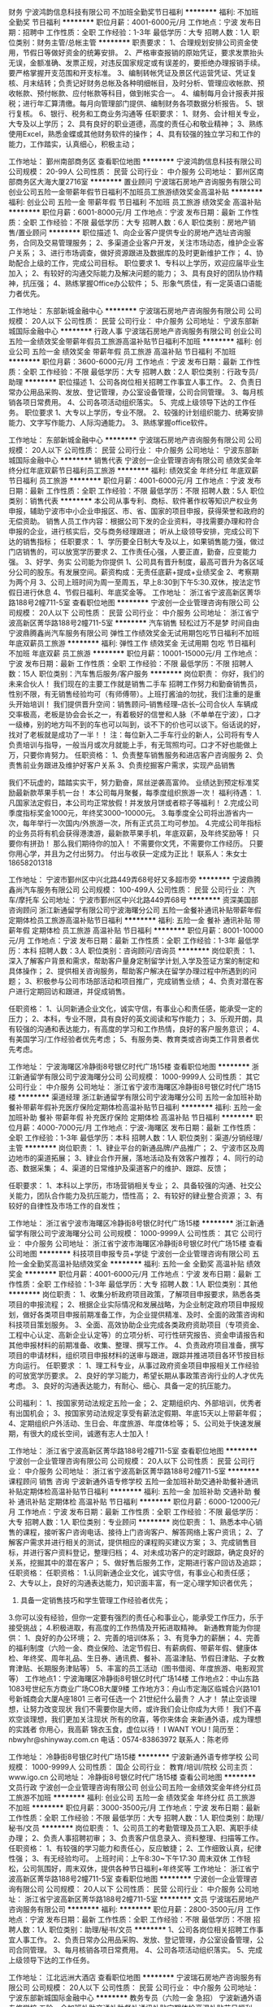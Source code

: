 财务
宁波鸿韵信息科技有限公司
不加班全勤奖节日福利
**********
福利:
不加班
全勤奖
节日福利
**********
职位月薪：4001-6000元/月 
工作地点：宁波
发布日期：招聘中
工作性质：全职
工作经验：1-3年
最低学历：大专
招聘人数：1人
职位类别：财务主管/总帐主管
**********
职责要求：
1、合理规划安排公司资金使用，节假日等做好资金的统筹安排。
2、严格审查报销的原始凭证，要求发票抬头无误，金额准确、发票正规，对违反国家规定或有误差的，要拒绝办理报销手续。要严格掌握开支范围和开支标准。
3、编制转帐凭证及景区代运营凭证、凭证复核、月末结转；负责记好财务总帐及各种明细帐目，及时分析、管理应收帐款、预收帐款、预付帐款、应付帐款等科目，做到帐实合一。
4、编制每月会计报表并报税；进行年汇算清缴。每月向管理部门提供、编制财务各项数据分析报告。
5、银行复核。
6、银行、税务和工商业务沟通等
任职要求：
1、财务、会计相关专业，大专及以上学历；
2、具有良好的职业道德，高度的责任心和敬业精神；
3、熟练使用Excel，熟悉金蝶或其他财务软件的操作；
4、具有较强的独立学习和工作的能力，工作踏实，认真细心，积极主动；

工作地址：
鄞州南部商务区
查看职位地图
**********
宁波鸿韵信息科技有限公司
公司规模：
20-99人
公司性质：
民营
公司行业：
中介服务
公司地址：
鄞州区南部商务区大海大厦2716室
**********
置业顾问
宁波瑞石房地产咨询服务有限公司
创业公司五险一金带薪年假节日福利不加班员工旅游绩效奖金高温补贴
**********
福利:
创业公司
五险一金
带薪年假
节日福利
不加班
员工旅游
绩效奖金
高温补贴
**********
职位月薪：6001-8000元/月 
工作地点：宁波
发布日期：最新
工作性质：全职
工作经验：不限
最低学历：大专
招聘人数：6人
职位类别：房地产销售/置业顾问
**********
职位描述
1、向企业客户提供专业的房地产选址咨询服务，合同及交易管理服务；
2、多渠道企业客户开发，关注市场动态，维护企业客户关系；
3、进行市场调查，做好资源跟进及数据库的及时更新维护工作；
4、协助配合上级的工作，完成公司目标。
职位要求
1、专科以上学历，欢迎应届毕业生加入；
2、有较好的沟通交际能力及解决问题的能力；
3、具有良好的团队协作精神，抗压强；
4、熟练掌握Office办公软件；
5、形象气质佳，有一定英语口语能力者优先。

工作地址：
东部新城金融中心
**********
宁波瑞石房地产咨询服务有限公司
公司规模：
20人以下
公司性质：
民营
公司行业：
中介服务
公司地址：
宁波东部新城国际金融中心
**********
行政人事
宁波瑞石房地产咨询服务有限公司
创业公司五险一金绩效奖金带薪年假员工旅游高温补贴节日福利不加班
**********
福利:
创业公司
五险一金
绩效奖金
带薪年假
员工旅游
高温补贴
节日福利
不加班
**********
职位月薪：3600-6000元/月 
工作地点：宁波
发布日期：最新
工作性质：全职
工作经验：不限
最低学历：大专
招聘人数：2人
职位类别：行政专员/助理
**********
职位描述
1、公司各岗位相关招聘工作事宜人事工作。
2、负责日常办公用品采购、发放、登记管理，办公室设备管理，公司合同管理。
3、每月核销各项日常费用。
4、公司各项活动组织落实。
5、完成上级领导下达的工作任务。
职位要求
1、大专以上学历，专业不限。
2、较强的计划组织能力、统筹安排能力、文字写作能力、人际沟通能力。
3、熟练掌握office软件。

工作地址：
东部新城金融中心
**********
宁波瑞石房地产咨询服务有限公司
公司规模：
20人以下
公司性质：
民营
公司行业：
中介服务
公司地址：
宁波东部新城国际金融中心
**********
销售代表
宁波创一企业管理咨询有限公司
绩效奖金年终分红年底双薪节日福利员工旅游
**********
福利:
绩效奖金
年终分红
年底双薪
节日福利
员工旅游
**********
职位月薪：4001-6000元/月 
工作地点：宁波
发布日期：最新
工作性质：全职
工作经验：不限
最低学历：不限
招聘人数：5人
职位类别：销售代表
**********
本公司从事专利、商标、软件著作权等知识产权业务申报，辅助宁波市中小企业申报区、市、省、国家的项目申报，获得荣誉和政府的无偿资助。
销售人员工作内容：根据公司下发的企业资料，寻找需要办理和符合申报的企业，进行核实后，交与商务经理跟进； 听从上级领导安排，完成公司下达的销售指标；    
任职要求：
1、学历要全日制大专及以上，如果销售能力强，做过门店销售的，可以放宽学历要求
2、工作责任心强，人要正直，勤奋，应变能力强。
3、好学、务实
公司能为你提供
1、公司具有晋升制度，最高可晋升为各区域分公司的股东。有发展空间。薪资构成：无责任底薪+提成+业绩奖金                                
  2、考察期为两个月
 3、公司上班时间为周一至周五，早上8:30到下午5:30.双休，按法定节假日进行休息
4、节假日福利、年底奖金等。
工作地址：
浙江省宁波高新区菁华路188号2幢711-5室
查看职位地图
**********
宁波创一企业管理咨询有限公司
公司规模：
20人以下
公司性质：
民营
公司行业：
中介服务
公司地址：
浙江省宁波高新区菁华路188号2幢711-5室
**********
汽车销售 轻松过万不是梦 时间自由
宁波鼎腾鑫尚汽车服务有限公司
弹性工作绩效奖金无试用期包吃节日福利不加班年底双薪员工旅游
**********
福利:
弹性工作
绩效奖金
无试用期
包吃
节日福利
不加班
年底双薪
员工旅游
**********
职位月薪：10001-15000元/月 
工作地点：宁波
发布日期：最新
工作性质：全职
工作经验：不限
最低学历：不限
招聘人数：15人
职位类别：汽车售后服务/客户服务
**********
岗位职责：
你好，我们的未来合伙人！
我们现在的主要工作就是销售二手车
招聘工作努力和勤奋销售员，性别不限，有无销售经验均可（有师傅带）。上班打酱油的勿扰，我们注重的是重头开始培训！
我们提供晋升空间：销售顾问--销售经理--店长--公司合伙人
车辆成交率极高，老板是协会会长之一，有着极好的信誉和人脉（不单单在宁波），口才一级棒，别的地方叫不到的车也可以叫到，谈不下的价也可以谈下。俗话说的好，找对了老板就是成功了一半！！
注：每位新入二手车行业的新人，公司将有专人负责培训与指导，一般当月或次月就能上手，有无驾照均可。口才不好也能做上万，只要你肯努力。
任职资格：
1、负责整车销售服务和进店客户咨询服务
2、负责售前业务跟进及维护好客户关系
3、负责挖掘客户需求，实现产品销售

我们不玩虚的，踏踏实实干，努力勤奋，屌丝逆袭高富帅。
业绩达到预定标准奖励最新款苹果手机一台！
本公司每月聚餐，每季度组织旅游一次！
福利待遇：
1.凡国家法定假日，本公司均正常放假！并发放月饼或者粽子等福利！
2.完成公司季度指标奖金1000元，年终奖3000--10000元。
3.每季度全公司将出游省内一次，每年举行一次国内/外旅游一次，所有正式员工均可参加。
4.完成公司年指标的业务员将有机会获得港澳游，最新款苹果手机，年底双薪，及年终奖励等！
只要你有拼劲！
那么我们期待你的加入！
不需要你文凭，不需要你工作经历。
只要你用心学，并且为之付出努力。
付出与收获一定成为正比！
联系人：朱女士 18658201318

工作地址：
宁波市鄞州区中兴北路449弄68号好又多超市旁
**********
宁波鼎腾鑫尚汽车服务有限公司
公司规模：
100-499人
公司性质：
民营
公司行业：
汽车/摩托车
公司地址：
宁波市鄞州区中兴北路449弄68号
**********
资深美国部咨询顾问
浙江新通留学有限公司宁波海曙分公司
五险一金餐补通讯补贴带薪年假定期体检员工旅游高温补贴节日福利
**********
福利:
五险一金
餐补
通讯补贴
带薪年假
定期体检
员工旅游
高温补贴
节日福利
**********
职位月薪：8001-10000元/月 
工作地点：宁波
发布日期：最新
工作性质：全职
工作经验：1-3年
最低学历：本科
招聘人数：3人
职位类别：咨询顾问/咨询员
**********
岗位职责：
1、深入了解客户背景和需求，帮助客户量身定制留学计划,入学及签证方案的制定和具体操作；
2、提供相关咨询服务，帮助客户解决在留学办理过程中所遇到的问题；
3、积极参与公司市场部活动和项目推广，完成销售业绩；
4、负责对潜在客户进行定期回访和跟进，并促成销售。


任职资格：
1、认同新通企业文化，诚实守信，有事业心和责任感，能承受一定的压力；
2、本科，专业不限，具有良好的英文阅读和写作能力；
3、乐观开朗，具有较强的沟通和表达能力，有高度的学习和工作热情，良好的客户服务意识；
4、有美国学习/工作经验者优先考虑；
5、有服务类、教育类或咨询类工作背景者优先考虑。

工作地址：
宁波海曙区冷静街8号银亿时代广场15楼
查看职位地图
**********
浙江新通留学有限公司宁波海曙分公司
公司规模：
1000-9999人
公司性质：
其它
公司行业：
中介服务
公司地址：
浙江省宁波市海曙区冷静街8号银亿时代广场15楼
**********
渠道经理
浙江新通留学有限公司宁波海曙分公司
五险一金加班补助餐补带薪年假补充医疗保险定期体检高温补贴节日福利
**********
福利:
五险一金
加班补助
餐补
带薪年假
补充医疗保险
定期体检
高温补贴
节日福利
**********
职位月薪：4000-7000元/月 
工作地点：宁波-海曙区
发布日期：最新
工作性质：全职
工作经验：1-3年
最低学历：本科
招聘人数：1人
职位类别：渠道/分销经理/主管
**********
岗位职责：
1、肄业平台的新通品牌/产品推广；
2、宁波市区及周边地市的渠道拓展；
3、肄业合作开展，落地活动及有效客户推荐；
4、同行的动态、数据采集；
4、渠道的日常维护及渠道客户的维护、跟踪、反馈；

任职要求：
1、本科以上学历，市场营销相关专业；
2、具备较强的沟通、社交公关能力，团队合作能力及抗压能力，悟性高；
2、有较好的肄业整合资源；
3、有较好的自律性及市场工作的自发性；

工作地址：
浙江省宁波市海曙区冷静街8号银亿时代广场15楼
**********
浙江新通留学有限公司宁波海曙分公司
公司规模：
1000-9999人
公司性质：
其它
公司行业：
中介服务
公司地址：
浙江省宁波市海曙区冷静街8号银亿时代广场15楼
查看公司地图
**********
科技项目申报专员+学徒
宁波创一企业管理咨询有限公司
五险一金全勤奖高温补贴绩效奖金
**********
福利:
五险一金
全勤奖
高温补贴
绩效奖金
**********
职位月薪：4001-6000元/月 
工作地点：宁波
发布日期：最新
工作性质：全职
工作经验：1-3年
最低学历：大专
招聘人数：1人
职位类别：其他
**********
岗位职责：
1、收集分析政府项目政策，了解项目申报要求，熟悉各类项目的申报流程；
2、根据企业实际情况和发展战略，为企业制定政府项目申报规划，做好各类项目申报前期准备工作，为企业提供精准、及时、全面的政策咨询和科技项目策划服务。
3、全面、高效协助企业完成各类政府资助项目（专项资金、工程中心认定、高新企业认定等）的立项分析、可行性研究报告、资金申请报告和其他申报材料的前期准备、收集、整理、撰写工作。
4、负责政府项目准备，撰写项目的申请材料，组织项目申报材料的送审与跟进，跟踪并推进项目各环节按目标方向运行。
 任职要求 ：
1、理工科专业，从事过政府资金项目申报相关工作经验的可放宽学历要求。
2、良好的学习能力，希望长期从事政策咨询行业的人才优先考虑。
3、良好的沟通表达能力，有耐心、细心、具备一定的抗压能力。

公司福利：
1、按国家劳动法规定五险一金；
2、定期组织内、外部培训，优秀者有出国机会；
3、按国家劳动法规定享受有薪法定假期、年底15天以上带薪年假；
4、定期组织户外活动、生日会、年度旅游、年度体检等；
5、公司处于快速发展期，有很大的成长空间，诚邀有志人士加入！

工作地址：
浙江省宁波高新区菁华路188号2幢711-5室
查看职位地图
**********
宁波创一企业管理咨询有限公司
公司规模：
20人以下
公司性质：
民营
公司行业：
中介服务
公司地址：
浙江省宁波高新区菁华路188号2幢711-5室
**********
课程顾问 销售 咨询
宁波新通外语专修学校
五险一金加班补助交通补助餐补通讯补贴定期体检高温补贴节日福利
**********
福利:
五险一金
加班补助
交通补助
餐补
通讯补贴
定期体检
高温补贴
节日福利
**********
职位月薪：6000-12000元/月 
工作地点：宁波
发布日期：最新
工作性质：全职
工作经验：不限
最低学历：大专
招聘人数：1人
职位类别：专业顾问
**********
岗位职责：
1、熟悉本中心销售的课程，接听客户咨询电话、接待上门咨询客户、解答网络上客户资讯；
2、了解客户需求并进行相关的测试，提供相应的课程购买建议方案；
3、完成销售目标，并进行客户资料登记，整理归档；
4、对未成功客户的定时跟踪，确定良好的关系，挖掘其中的潜在客户；
5、做好售后服务工作，定期进行客户回访及追踪；任职资格：
 任职资格：
1.认同新通企业文化，诚实守信，有事业心和责任感；
2、大专以上，良好的沟通表达能力，知识面丰富，有一定心理学知识者优先；
2. 具备一定销售技巧和学生管理工作经验者优先；
3.你可以没有经验，但你一定要有强烈的责任心和事业心，能承受工作压力，乐于接受挑战；
4.积极进取，有高度的工作热情及开拓进取精神。
 新通教育能为你提供：
1、良好的办公环境；
2、完善的培训体系；
3、有竞争力的薪酬；
4、完善的福利制度（六险一金、商业保险、法定节假日、有薪病假、带薪年假、健康体检、年终奖、周年礼品、生日券、通讯费、餐补、高温津贴、节假日津贴、子女教育津贴、长期服务津贴等）
5、丰富的员工活动（图书借阅、年度旅游、电影观赏等）
  工作地点1：宁波海曙区冷静街8号银亿时代广场14楼
工作地点2：中山东路1083号世纪东方商业广场COB大厦9楼
工作地方3：舟山市定海区临城合兴路101号新城商会大厦A座1801
三者可任选一个
  21世纪什么最贵？
人才！
禁止空谈理想，让努力改变现状
 我们不需要你是大师，或许我们会让你成为大师！
我们不喜欢空谈理想，我们更加关注现状
所有的欣喜，等你来体会
来新通外语，成为理想的实践者
你用心，我高薪
锦衣玉食，虚位以待！
I WANT YOU !
简历至：nbwyhr@shinyway.com.cn
电话：0574-83863972
联系人：陈老师

工作地址：
冷静街8号银亿时代广场15楼
**********
宁波新通外语专修学校
公司规模：
1000-9999人
公司性质：
国企
公司行业：
教育/培训/院校
公司主页：
www.igo.cn
公司地址：
冷静街8号银亿时代广场15楼
查看公司地图
**********
文员行政
宁波创一企业管理咨询有限公司
创业公司五险一金绩效奖金年终分红员工旅游不加班
**********
福利:
创业公司
五险一金
绩效奖金
年终分红
员工旅游
不加班
**********
职位月薪：3000-3500元/月 
工作地点：宁波
发布日期：最新
工作性质：全职
工作经验：不限
最低学历：大专
招聘人数：1人
职位类别：助理/秘书/文员
**********
岗位职责：
1、公司员工的考勤管理及员工入职、离职手续办理；
2、负责人事招聘初审；
3、负责客户信息录入、资料整理、扫描等工作。
任职资格：
1、有较强的学习能力和责任心，反应敏捷；
2、工作细致认真，纪律性强；
3、有无经验均可。
上班时间：上午8:30~下午17:30 周末双休
工作轻松，公司氛围好，周末双休，提供各种节日福利+年终奖等
工作地址：
浙江省宁波高新区菁华路188号2幢711-5室
查看职位地图
**********
宁波创一企业管理咨询有限公司
公司规模：
20人以下
公司性质：
民营
公司行业：
中介服务
公司地址：
浙江省宁波高新区菁华路188号2幢711-5室
**********
文员
宁波瑞石房地产咨询服务有限公司
**********
福利:
**********
职位月薪：2800-3500元/月 
工作地点：宁波
发布日期：最新
工作性质：全职
工作经验：不限
最低学历：不限
招聘人数：1人
职位类别：助理/秘书/文员
**********
1、公司各岗位相关招聘工作事宜人事工作。
2、负责日常办公用品采购、发放、登记管理，办公室设备管理，公司合同管理。
3、每月核销各项日常费用。
4、公司各项活动组织落实。
5、完成上级领导下达的工作任务。

工作地址：
江北远洲大酒店
查看职位地图
**********
宁波瑞石房地产咨询服务有限公司
公司规模：
20人以下
公司性质：
民营
公司行业：
中介服务
公司地址：
宁波东部新城国际金融中心
**********
教务专员（六险一金 急招）
宁波新通外语专修学校
五险一金加班补助交通补助餐补通讯补贴定期体检高温补贴节日福利
**********
福利:
五险一金
加班补助
交通补助
餐补
通讯补贴
定期体检
高温补贴
节日福利
**********
职位月薪：3000-4500元/月 
工作地点：宁波
发布日期：最新
工作性质：全职
工作经验：不限
最低学历：大专
招聘人数：1人
职位类别：教学/教务管理人员
**********
岗位职责：
1、制作表格，学员课程线上线下排课工作；
2、根据学员人数合理安排教室；
3、协调及处理日常学员课程调整；
4、领导安排的其他工作等。
 任职资格：
1、认同新通企业文化，诚实守信，有事业心和责任感；
2、大专以上学历，应届毕业生也可；
3、 做事有耐心、细心，有责任心和团队意识；
4、积极进取，有高度的工作热情及开拓进取精神。
 新通教育能为你提供：
1、良好的办公环境；
2、完善的培训体系；
3、有竞争力的薪酬；
4、完善的福利制度（六险一金、商业保险、法定节假日、有薪病假、带薪年假、健康体检、年终奖、周年礼品、生日券、通讯费、餐补、高温津贴、节假日津贴、子女教育津贴、长期服务津贴等）
5、丰富的员工活动（图书借阅、年度旅游、电影观赏等）
  工作地点1：宁波海曙区冷静街8号银亿时代广场14楼
工作地点2：中山东路1083号世纪东方商业广场COB大厦9楼
工作地方3：舟山市定海区临城合兴路101号新城商会大厦A座1801
三者可任选一个
  21世纪什么最贵？
人才！
禁止空谈理想，让努力改变现状
 我们不需要你是大师，或许我们会让你成为大师！
我们不喜欢空谈理想，我们更加关注现状
所有的欣喜，等你来体会
来新通外语，成为理想的实践者
你用心，我高薪
锦衣玉食，虚位以待！
I WANT YOU !
简历至：nbwyhr@shinyway.com.cn
电话：0574-83863972
联系人：陈老师

工作地址：
冷静街8号银亿时代广场15楼
**********
宁波新通外语专修学校
公司规模：
1000-9999人
公司性质：
国企
公司行业：
教育/培训/院校
公司主页：
www.igo.cn
公司地址：
冷静街8号银亿时代广场15楼
查看公司地图
**********
出纳
宁波新通外语专修学校
五险一金餐补通讯补贴加班补助高温补贴带薪年假定期体检员工旅游
**********
福利:
五险一金
餐补
通讯补贴
加班补助
高温补贴
带薪年假
定期体检
员工旅游
**********
职位月薪：3500-5000元/月 
工作地点：宁波
发布日期：最新
工作性质：全职
工作经验：不限
最低学历：不限
招聘人数：1人
职位类别：出纳员
**********
岗位职责：
1、办理现金支出，审核审批有据；
2、按规定每日登记现金日记账、银行存款日记账，银行现金账管理；
3、领导交办的其他工作；
 任职资格：
1.认同新通企业文化，诚实守信，有事业心和责任感；
2、大专以上，有良好的财务知识和职业素养；
3.你可以没有经验，但你一定要有强烈的责任心和事业心，能承受工作压力，乐于接受挑战；
4.积极进取，有高度的工作热情及开拓进取精神。
 新通教育能为你提供：
1、良好的办公环境；
2、完善的培训体系；
3、有竞争力的薪酬；
4、完善的福利制度（六险一金、商业保险、法定节假日、有薪病假、带薪年假、健康体检、年终奖、周年礼品、生日券、通讯费、餐补、高温津贴、节假日津贴、子女教育津贴、长期服务津贴等）
5、丰富的员工活动（图书借阅、年度旅游、电影观赏等）
  工作地点1：宁波海曙区冷静街8号银亿时代广场14楼
工作地点2：中山东路1083号世纪东方商业广场COB大厦9楼
工作地方3：舟山市定海区临城合兴路101号新城商会大厦A座1801
三者可任选一个
  21世纪什么最贵？
人才！
禁止空谈理想，让努力改变现状
 我们不需要你是大师，或许我们会让你成为大师！
我们不喜欢空谈理想，我们更加关注现状
所有的欣喜，等你来体会
来新通外语，成为理想的实践者
你用心，我高薪
锦衣玉食，虚位以待！
I WANT YOU !
简历至：nbwyhr@shinyway.com.cn
电话：0574-87203383
联系人：陈老师

工作地址：
冷静街8号银亿时代广场15楼
**********
宁波新通外语专修学校
公司规模：
1000-9999人
公司性质：
国企
公司行业：
教育/培训/院校
公司主页：
www.igo.cn
公司地址：
冷静街8号银亿时代广场15楼
查看公司地图
**********
留学咨询顾问--舟山
浙江新通留学有限公司宁波海曙分公司
五险一金加班补助餐补补充医疗保险定期体检高温补贴节日福利
**********
福利:
五险一金
加班补助
餐补
补充医疗保险
定期体检
高温补贴
节日福利
**********
职位月薪：4001-6000元/月 
工作地点：宁波
发布日期：最新
工作性质：全职
工作经验：不限
最低学历：本科
招聘人数：1人
职位类别：咨询顾问/咨询员
**********
岗位职责： 
1、深入了解客户背景和需求，帮助客户量身定制留学计划,入学及签证方案的制定和具体操作； 
2、提供相关咨询服务，帮助客户解决在留学办理过程中所遇到的问题； 
3、积极参与公司市场部活动和项目推广，完成销售业绩； 
4、负责对潜在客户进行定期回访和跟进，并促成销售。 


任职资格： 
1、认同新通企业文化，诚实守信，有事业心和责任感，能承受一定的压力； 
2、本科，专业不限，具有良好的英文阅读和写作能力； 
3、乐观开朗，具有较强的沟通和表达能力，有高度的学习和工作热情，良好的客户服务意识； 
4、有海外学习/工作经验者优先考虑； 
5、有服务类、教育类或咨询类工作背景者优先考虑。

工作地址：
浙江省宁波市海曙区冷静街8号银亿时代广场15楼
查看职位地图
**********
浙江新通留学有限公司宁波海曙分公司
公司规模：
1000-9999人
公司性质：
其它
公司行业：
中介服务
公司地址：
浙江省宁波市海曙区冷静街8号银亿时代广场15楼
**********
资深澳新加部咨询顾问
浙江新通留学有限公司宁波海曙分公司
五险一金餐补通讯补贴带薪年假定期体检员工旅游高温补贴节日福利
**********
福利:
五险一金
餐补
通讯补贴
带薪年假
定期体检
员工旅游
高温补贴
节日福利
**********
职位月薪：6001-8000元/月 
工作地点：宁波
发布日期：最新
工作性质：全职
工作经验：1-3年
最低学历：本科
招聘人数：1人
职位类别：咨询顾问/咨询员
**********
岗位职责：
1、深入了解客户背景和需求，帮助客户量身定制留学计划,入学及签证方案的制定和具体操作；
2、提供相关咨询服务，帮助客户解决在留学办理过程中所遇到的问题；
3、积极参与公司市场部活动和项目推广，完成销售业绩；
4、负责对潜在客户进行定期回访和跟进，并促成销售。


任职资格：
1、认同新通企业文化，诚实守信，有事业心和责任感，能承受一定的压力；
2、本科，专业不限，具有良好的英文阅读和写作能力；
3、乐观开朗，具有较强的沟通和表达能力，有高度的学习和工作热情，良好的客户服务意识；
4、有澳洲/新西兰/加拿大海外学习/工作经验者优先考虑；
5、有服务类、教育类或咨询类工作背景者优先考虑。

工作地址：
宁波海曙区冷静街8号银亿时代广场15楼
查看职位地图
**********
浙江新通留学有限公司宁波海曙分公司
公司规模：
1000-9999人
公司性质：
其它
公司行业：
中介服务
公司地址：
浙江省宁波市海曙区冷静街8号银亿时代广场15楼
**********
资深英港咨询顾问
浙江新通留学有限公司宁波海曙分公司
五险一金餐补通讯补贴带薪年假定期体检员工旅游高温补贴节日福利
**********
福利:
五险一金
餐补
通讯补贴
带薪年假
定期体检
员工旅游
高温补贴
节日福利
**********
职位月薪：6001-8000元/月 
工作地点：宁波
发布日期：最新
工作性质：全职
工作经验：1-3年
最低学历：本科
招聘人数：3人
职位类别：咨询顾问/咨询员
**********
岗位职责：

1、深入了解客户背景和需求，帮助客户量身定制留学计划,入学及签证方案的制定和具体操作；
2、提供相关咨询服务，帮助客户解决在留学办理过程中所遇到的问题；
3、积极参与公司市场部活动和项目推广，完成销售业绩；
4、负责对潜在客户进行定期回访和跟进，并促成销售。

任职资格：

1、认同新通企业文化，诚实守信，有事业心和责任感，能承受一定的压力； 
2、本科，专业不限，具有良好的英文阅读和写作能力； 
3、乐观开朗，具有较强的沟通和表达能力，有高度的学习和工作热情，良好的客户服务意识； 
4、有在英国学习/工作经验者优先考虑； 
5、有服务类、教育类或咨询类工作背景者优先考虑。

工作地址：
宁波海曙区冷静街8号银亿时代广场15楼
查看职位地图
**********
浙江新通留学有限公司宁波海曙分公司
公司规模：
1000-9999人
公司性质：
其它
公司行业：
中介服务
公司地址：
浙江省宁波市海曙区冷静街8号银亿时代广场15楼
**********
二手车销售经理
宁波市车小二汽车服务有限公司
高温补贴员工旅游免费班车定期体检补充医疗保险包住交通补助餐补
**********
福利:
高温补贴
员工旅游
免费班车
定期体检
补充医疗保险
包住
交通补助
餐补
**********
职位月薪：8001-10000元/月 
工作地点：宁波
发布日期：最新
工作性质：全职
工作经验：不限
最低学历：高中
招聘人数：10人
职位类别：销售经理
**********
岗位职责：扎实肯干，有敬业精神

任职要求：能够尽心尽力，心态要好，服从管理
工作地址：
浙江省宁波市江北区倪家堰路230号收吧手吧名车广场
查看职位地图
**********
宁波市车小二汽车服务有限公司
公司规模：
20-99人
公司性质：
民营
公司行业：
中介服务
公司地址：
浙江省宁波市江北区倪家堰路收吧收吧名车广场
**********
猎头顾问/AC【师徒制培训+季度提薪】
上海埃摩森资产管理中心(有限合伙)
五险一金年底双薪绩效奖金加班补助带薪年假节日福利每年多次调薪14薪
**********
福利:
五险一金
年底双薪
绩效奖金
加班补助
带薪年假
节日福利
每年多次调薪
14薪
**********
职位月薪：4001-6000元/月 
工作地点：宁波-江东区
发布日期：最新
工作性质：全职
工作经验：不限
最低学历：本科
招聘人数：6人
职位类别：猎头顾问/助理
**********
 工作职责
1、根据顾问对所在行业，公司以及职位的分析，参与制定目标候选人的寻访方案；
2、进行相关侯选人资料的收集、分类、整理，对简历做初步筛选；
3、通过各种渠道快速寻访候选人，进行初步面试和评估；
4、提供候选人评价和推荐报告，向顾问推荐；
5、沟通协调候选人与公司之间的面试安排，跟进进展并及时反馈；
6、候选人背景调查，薪酬谈判，offer跟进，入职跟进等。
福利待遇：
1、无责底薪+项目提成（最高20%），季度晋升机制（涨薪哦）；
2、福利：全勤奖+社保+公积金+带薪年假+员工旅游+员工活动+节日礼品+法定节假日
3、以合伙制体系的发展模式，轻松和谐的工作氛围，透明的晋升空间；
4、丰富的达人活动、愉悦的国内外旅游，还有更多的惊喜的福利待遇等待着你哦。
 任职资格：
1. 全日制本科及以上学历，热爱猎头行业，愿意在人力资源领域长期发展；
2. 有半年以上业务经验，销售或咨询服务行业从业经验，尤其是具有金融，房地产，   制造业，通信，互联网，化工，快消，医药等行业背景者优先考虑；
3. 有一定的分析和判断力，较强的语言沟通表达能力，学习能力佳；
4. 目标意识明确，主动性强，具有强烈的上进心，良好的团队协作意识；
5. 优秀的应届毕业生，热爱猎头行业，也可考虑。
简历投递：huanqi@aimsen.com
工作地址：
宁波市江东区彩虹北路48号波特曼大厦1903室
**********
上海埃摩森资产管理中心(有限合伙)
公司规模：
1000-9999人
公司性质：
民营
公司行业：
专业服务/咨询(财会/法律/人力资源等)
公司地址：
上海市徐汇区吴中路39号新概念大厦10楼
查看公司地图
**********
我除了给你平台赚钱，没什么好谈的！！！
宁波鼎腾鑫尚汽车服务有限公司
不加班弹性工作包吃健身俱乐部节日福利员工旅游无试用期创业公司
**********
福利:
不加班
弹性工作
包吃
健身俱乐部
节日福利
员工旅游
无试用期
创业公司
**********
职位月薪：8001-10000元/月 
工作地点：宁波
发布日期：最新
工作性质：全职
工作经验：不限
最低学历：不限
招聘人数：20人
职位类别：大客户销售代表
**********
 欢迎有梦想的您加入我们的销售精英团队
主要流程为：发布车辆信息接受客户咨询邀约客户上门促成交易！
所以对业务员的要求也很简单，懂电脑操作，前期要求能沉下心思做好基础客户的积累，后期能够完美的与客户，车商达成沟通。再额外增加一点汽车的专业知识和市场大概行情。那么这个市场将会被你所左右！
正常做7000左右、努力做12000左右、很拼的做30000上，目前公司新人王之前未接触汽车销售 首月薪水20000。你会成为下一个新人王吗？等你来挑战！如果你对现在的生活不太满意，收入不太如意，那么就加入我们吧，最实在的销售，公司不会给你许诺什么，但你能得到的，可以马上看到。
任职资格：
工作时间：每周任意一天休息，朝九晚五 
招募热线：朱女士 18658201318
工作地址：宁波市鄞州区中兴北路449弄68号好又多超市旁

工作地址：
宁波市鄞州区中兴北路449弄68号好又多超市旁
**********
宁波鼎腾鑫尚汽车服务有限公司
公司规模：
100-499人
公司性质：
民营
公司行业：
汽车/摩托车
公司地址：
宁波市鄞州区中兴北路449弄68号
**********
德语教师
宁波新通外语专修学校
五险一金加班补助餐补通讯补贴定期体检员工旅游高温补贴节日福利
**********
福利:
五险一金
加班补助
餐补
通讯补贴
定期体检
员工旅游
高温补贴
节日福利
**********
职位月薪：6001-8000元/月 
工作地点：宁波
发布日期：最新
工作性质：兼职
工作经验：不限
最低学历：本科
招聘人数：1人
职位类别：外语教师
**********
岗位职责：
教授日常德语、德语考试等科目。
任职资格：
1、认同新通企业文化，诚实守信，有事业心和责任感；
2、德语C级，有相关授课经验者优先；海外留学背景者优先；
3、有极佳的教学能力及与学生沟通的能力，对教学充满热情，善于调动课堂气氛；
4、高度的工作热情、良好的团队合作精神，良好的沟通协调能力及对学生的服务意识。

工作地址：
冷静街8号银亿时代广场15楼
**********
宁波新通外语专修学校
公司规模：
1000-9999人
公司性质：
国企
公司行业：
教育/培训/院校
公司主页：
www.igo.cn
公司地址：
冷静街8号银亿时代广场15楼
查看公司地图
**********
新媒体设计专员
宁波新通外语专修学校
五险一金加班补助交通补助餐补通讯补贴节日福利定期体检带薪年假
**********
福利:
五险一金
加班补助
交通补助
餐补
通讯补贴
节日福利
定期体检
带薪年假
**********
职位月薪：3500-5000元/月 
工作地点：宁波
发布日期：最新
工作性质：全职
工作经验：不限
最低学历：本科
招聘人数：1人
职位类别：平面设计
**********
岗位职责：
1、负责公司品牌的推广、营销活动策略与执行；
2、负责支持各类推广活动，海报，dm，折页设计；
3、负责制作易企业邀请函类H5设计；
4、负责微信公众号、朋友圈等运营与维护；
 任职资格：
1.认同新通企业文化，诚实守信，有事业心和责任感；
2.熟练掌握PS、AI、CDR等设计软件；
3.积极进取，有良好的创意、学习力、团队协作能力及高度的工作热情及开拓进取精神；
4.实习生、应届毕业生优先考虑；
  新通教育能为你提供：
1、良好的办公环境；
2、完善的培训体系；
3、有竞争力的薪酬；
4、完善的福利制度（六险一金、商业保险、法定节假日、有薪病假、带薪年假、健康体检、年终奖、周年礼品、生日券、通讯费、餐补、高温津贴、节假日津贴、子女教育津贴、长期服务津贴等）
5、丰富的员工活动（图书借阅、年度旅游、电影观赏等）
  工作地点1：宁波海曙区冷静街8号银亿时代广场14楼
工作地点2：中山东路1083号世纪东方商业广场COB大厦9楼
工作地方3：舟山市定海区临城合兴路101号新城商会大厦A座1801
三者可任选一个
  21世纪什么最贵？
人才！
禁止空谈理想，让努力改变现状
 我们不需要你是大师，或许我们会让你成为大师！
我们不喜欢空谈理想，我们更加关注现状
所有的欣喜，等你来体会
来新通外语，成为理想的实践者
你用心，我高薪
锦衣玉食，虚位以待！
I WANT YOU !
简历至：nbwyhr@shinyway.com.cn
电话：0574-83863972
联系人：陈老师


工作地址：
冷静街8号银亿时代广场15楼
查看职位地图
**********
宁波新通外语专修学校
公司规模：
1000-9999人
公司性质：
国企
公司行业：
教育/培训/院校
公司主页：
www.igo.cn
公司地址：
冷静街8号银亿时代广场15楼
**********
兼职日语老师（急招）
宁波新通外语专修学校
**********
福利:
**********
职位月薪：4001-6000元/月 
工作地点：宁波
发布日期：最新
工作性质：兼职
工作经验：不限
最低学历：本科
招聘人数：1人
职位类别：兼职教师
**********
岗位职责：
兼职进行Jtest和N3考试等相关课程的授课
 任职要求：
1、认同新通企业文化，诚实守信，有事业心和责任感；
2、有相关授课经验；日语四级以上，日语N2，N1优先考虑；
2、本科，日语流利，发音标准；有过国外留学的背景或工作经历者优先；
4、有极佳的教学能力及与学生沟通的能力，对教学充满热情，善于调动课堂气氛；
6、热爱日语教学事业，激情、幽默，知识面广泛，有较强的教学钻研能力和上进心；
6、高度的工作热情、良好的团队合作精神，良好的沟通协调能力及对学生的服务意识。
 欢迎有教学经验的优秀老师加入新通的大家庭，一旦聘用，待遇优厚！
 工作地点1：宁波海曙区冷静街8号银亿时代广场14楼
工作地点2：中山东路1083号世纪东方商业广场COB大厦9楼
工作地址：
冷静街8号银亿时代广场15楼
**********
宁波新通外语专修学校
公司规模：
1000-9999人
公司性质：
国企
公司行业：
教育/培训/院校
公司主页：
www.igo.cn
公司地址：
冷静街8号银亿时代广场15楼
查看公司地图
**********
托福听力口语老师 听力老师 口语老师
宁波新通外语专修学校
五险一金加班补助交通补助餐补通讯补贴定期体检高温补贴节日福利
**********
福利:
五险一金
加班补助
交通补助
餐补
通讯补贴
定期体检
高温补贴
节日福利
**********
职位月薪：6000-12000元/月 
工作地点：宁波
发布日期：最新
工作性质：全职
工作经验：不限
最低学历：本科
招聘人数：2人
职位类别：外语教师
**********
宁波新通外语专修学校2015年英语教师及班主任招聘季开始啦
岗位职责：（我们规划）
1. 托福、雅思、SAT、SSAT、GRE、GMAT等出国考试的口语、听力分项的教研和教学，能拓宽到其他单项优先；
2. 关注出国考试动向，负责各种模拟考试的辅导和讲解；
3. 致力于学生出国考试成绩的提分。
任职资格：（我们希望）
1. 认同新通企业文化，诚实守信，有事业心和责任感；
2. 你有较高的presentation展示课能力—简单说，口才好
3. 你的英语基础扎实、单项水平必须过硬, 例如口语流利、发音漂亮
4. 最好是但非必须 –你有雅思托福高分成绩；如果没有，专八或者高分的四六级成绩也可以尝试应聘
5. 最好是但非必须 – 你常驻宁波; 有英语教学经验; 有海外留学/工作/生活经历
6. 热爱英语教学,不仅仅把它当成是一项挣外快的工作， 或者你也可以把它当成是一项挣外快的工作,但你的职业态度要能保证优质完成工作
你将拥有：
1. 舒适的办公环境和自由平等的企业氛围；
2. 在一个迅速成长的团队中同步成长的机会
3. 完善成熟的教师培训体系（例如视频培训，真人培训，批课，磨课，逐字稿等）
4. 有竞争力的薪酬：底薪5000元左右，成熟后月均收入10000元+
5. 完善的福利：六险一金、法定节假日、有薪病假、带薪年假、健康体检、年终奖、周年礼品、生日券、通讯费、餐补、高温津贴、节假日津贴、子女教育津贴、长期服务津贴、丰富的员工活动（图书借阅、阳光家园、电影观赏等）
工作地点三选一：
1：宁波海曙区冷静街8号银亿时代广场15楼
2：中山东路1083号世纪东方商业广场COB大厦9楼
3：舟山市定海区临城合兴路101号新城商会大厦A座1801
找工作，找伙伴，找定位，找价值，找归属，出国留学，进修培训，快上 Shinyway ；新通，啥都有~
21世纪什么最贵？
人才！
禁止空谈理想，让努力改变现状
我们不需要你是大师，或许我们会让你成为大师！
我们不喜欢空谈理想，我们更加关注现状
所有的欣喜，等你来体会
来新通外语，成为理想的实践者
你用心，我高薪
锦衣玉食，虚位以待！
I WANT YOU !
简历至：nbwyhr@shinyway.com.cn
电话：0574-87203383
联系人：陈老师
工作地址：
冷静街8号银亿时代广场15楼
**********
宁波新通外语专修学校
公司规模：
1000-9999人
公司性质：
国企
公司行业：
教育/培训/院校
公司主页：
www.igo.cn
公司地址：
冷静街8号银亿时代广场15楼
查看公司地图
**********
二手车销售做月入6000+奖金，实打实的工资
宁波市车小二汽车服务有限公司
通讯补贴弹性工作员工旅游
**********
福利:
通讯补贴
弹性工作
员工旅游
**********
职位月薪：6001-8000元/月 
工作地点：宁波-江北区
发布日期：最新
工作性质：全职
工作经验：不限
最低学历：不限
招聘人数：10人
职位类别：网络/在线销售
**********
岗位职责：
1、接待购车客户，做好接待记录；
2、严格按照公司销售操作流程和要求进行业务活动；
3、向客户提供相关的咨询服务及因销售而产生的相应服务；
4、定期进行客户回访与跟踪；
5、及时了解和反馈市场信息，提出相关意见和建议；
6、对公司形象进行宣传和展示，提高客户对公司的认知度
7、完成领导委派的其他工作。

任职要求：
1、性格独立外向，主动交流沟通型，亲和力强；
2、好学上进，吃苦耐劳，品德优，体质棒，抗压能力强；
3、热爱生活，喜欢运动；
4、具有顾问式销售能力、善用自媒体工具营销者优先。
5、大学生应届生优先。
以上岗位报酬及发展平台：
底薪+提成，薪酬丰厚、享受国家法定节假期日。
我们提供晋升空间：销售顾问--销售经理--店长--公司合伙人
你还在等什么？赶紧加入我们把！！！
联系电话：洪经理：18368664181
工作地址：
宁波江北倪家堰230号车吧车吧广场
查看职位地图
**********
宁波市车小二汽车服务有限公司
公司规模：
20-99人
公司性质：
民营
公司行业：
中介服务
公司地址：
浙江省宁波市江北区倪家堰路收吧收吧名车广场
**********
汽车销售精英代表
宁波易丰汽车服务有限公司
弹性工作包吃无试用期员工旅游
**********
福利:
弹性工作
包吃
无试用期
员工旅游
**********
职位月薪：8001-10000元/月 
工作地点：宁波
发布日期：最新
工作性质：全职
工作经验：不限
最低学历：不限
招聘人数：30人
职位类别：网络/在线销售
**********
4、负责挖掘客户需求，实现产品销售； 
5、负责售前业务跟进及售后客户维系工作。 
任职资格： 
1、有驾驶证并驾驶熟练者优先，形象好，气质佳； 
2、主动性强，工作态度积极，热爱汽车销售工作； 
3、有较强的事业心，勇于面对挑战； 
4、良好的沟通和表达能力、应变能力和解决问题的能力，心理素质佳； 
5、良好的团队协作精神和客户服务意识； 
工作地址：
江东区沧海路1295号
查看职位地图
**********
宁波易丰汽车服务有限公司
公司规模：
20-99人
公司性质：
民营
公司行业：
耐用消费品（服饰/纺织/皮革/家具/家电）
公司地址：
江东区沧海路1295-1299号（汽车东站附近）
**********
如果你有才华 加入我们鼎腾鑫尚
宁波鼎腾鑫尚汽车服务有限公司
不加班弹性工作加班补助无试用期员工旅游节日福利创业公司包吃
**********
福利:
不加班
弹性工作
加班补助
无试用期
员工旅游
节日福利
创业公司
包吃
**********
职位月薪：8001-10000元/月 
工作地点：宁波
发布日期：最新
工作性质：全职
工作经验：不限
最低学历：不限
招聘人数：20人
职位类别：销售代表
**********
如果你有才华，加入我们团队 实现你买车买房的梦想！好的平台是你坚强的后盾。
主要流程为：发布车辆信息接受客户咨询邀约客户上门促成交易！
所以对业务员的要求也很简单，懂电脑操作（不会可教），前期要求能沉下心思做好基础客户的积累，后期能够完美的与客户，车商达成沟通。再额外增加一点汽车的专业知识和市场大概行情。那么这个市场将会被你所左右！
正常做7000左右、努力做12000左右、很拼的做30000上，目前公司新人王之前未接触汽车销售 首月薪水20000。你会成为下一个新人王吗？好的工作就等你来挑战啦！如果你对现在的生活环境不太满意，经济收入不太如意，那么就加入我们吧，最实在的销售，公司不会给你许诺什么，只要你能得到的，都可实现。
其他的交给我们，一对一，手把手教你！
还在犹豫什么？想证明自己能力棒棒哒来联系我们哦 我们非常欢迎新的小伙伴加入哦！！！
只要你有拼劲！
那么我们期待你的加入！
不需要你文凭，不需要你工作经历。
只要你用心学，并且为之付出努力。
付出与收获一定成为正比！
工作时间：每周任意一天休息，朝九晚五
招募热线：猪女士 18658201318
工作地址：宁波市鄞州区中兴北路449弄68号好又多超市旁


工作地址：
宁波市鄞州区中兴北路449弄68号好又多超市旁
查看职位地图
**********
宁波鼎腾鑫尚汽车服务有限公司
公司规模：
100-499人
公司性质：
民营
公司行业：
汽车/摩托车
公司地址：
宁波市鄞州区中兴北路449弄68号
**********
销售业务员
宁波市车小二汽车服务有限公司
年底双薪绩效奖金通讯补贴员工旅游不加班
**********
福利:
年底双薪
绩效奖金
通讯补贴
员工旅游
不加班
**********
职位月薪：8001-10000元/月 
工作地点：宁波
发布日期：最新
工作性质：全职
工作经验：不限
最低学历：不限
招聘人数：1人
职位类别：销售代表
**********
岗位职责：
1、负责二手车源与客源的收集；
2、约看车辆，促成买卖双方交易；
3、维护客户，并为提供代办过户、检测、评估、保险等相关服务。
任职要求：
工作优秀者可拿万元月薪，以及晋升为门店店长
1、高中及以上学历，40岁以下，热爱汽车及销售工作；
2、上进心强，工作态度积极，有良好的学习能力； 
3、有较强的事业心，勇于面对挑战；
4、普通话标准、口齿伶俐，善于表达，有亲和力。
本公司可以接收应届生和实习生，需满足任职要求第一、二项以及第四项。
公司主要是通过平台销售高端二手车，只要你愿意来，我们就愿意教。

薪资待遇：视能力而定，非诚勿扰，谢谢！
我们是一群有梦想的青年 
我们是一群支激情的团队 
我们期待有志之士的加入，和我们一起远航！
联系电话：洪经理：18368664181
工作地址：
宁波江北倪家堰230号
查看职位地图
**********
宁波市车小二汽车服务有限公司
公司规模：
20-99人
公司性质：
民营
公司行业：
中介服务
公司地址：
浙江省宁波市江北区倪家堰路收吧收吧名车广场
**********
行政人事专员急招（六险一金）
宁波新通外语专修学校
五险一金加班补助餐补通讯补贴带薪年假定期体检高温补贴节日福利
**********
福利:
五险一金
加班补助
餐补
通讯补贴
带薪年假
定期体检
高温补贴
节日福利
**********
职位月薪：4001-6000元/月 
工作地点：宁波
发布日期：最新
工作性质：全职
工作经验：不限
最低学历：不限
招聘人数：1人
职位类别：人力资源专员/助理
**********
岗位职责：
1、协助做好公司各项行政管理制度的正常运行；
2、办公用品/固定资产购置及使用维护管理,根据需求对固定资产进行合理调配与维护，每月固定资产和办公用品的采购及库存管理；每年协助财务中心进行固定资产盘点工作，公共固定资产的安全规范管理；
3、负责各部门的信息传递工作，保证各部门信息沟通顺畅；
4、做好公司安全和消防工作管理，确保公司办公秩序不受干扰，维护分公司办公区域的办公环境，保证设施、设备等的正常使用；
5、铭牌、门匙、工作服、快件等日常操作和管理；
6、联系日常采购供应商，维护与物业等外部关系；
7、分公司保洁工作的督促；
8、根据总部要求做好分公司的企业文化建设，包括阳光家园活动及内网建设；
9、做好工商注册、年检、变更等相关事宜；
10、做好所管辖印章的用章管理；
11、员工福利的相关统计、采购、发放等工作；
12、其他领导安排的相关工作等。
任职资格：
1、认同新通企业文化，诚实守信，有事业心和责任感；
2、1年左右招聘工作经验，工商管理、行政管理、人力资源等相关管理专业优先；

新通教育能为你提供：
1、良好的办公环境；
2、完善的培训体系；
3、有竞争力的薪酬；
4、完善的福利制度（六险一金、法定节假日、有薪病假、带薪年假、健康体检、年终奖、周年礼品、生日券、通讯费、餐补、高温津贴、节假日津贴、子女教育津贴、长期服务津贴等）
5、丰富的员工活动（图书借阅、年度旅游、电影观赏等）

工作地点1：宁波海曙区冷静街8号银亿时代广场15楼
工作地点2：中山东路1083号世纪东方商业广场COB大厦9楼
工作地方3：舟山市定海区南珍大厦13楼
三者可任选一个
21世纪什么最贵？
人才！
禁止空谈理想，让努力改变现状
我们不需要你是大师，或许我们会让你成为大师！
我们不喜欢空谈理想，我们更加关注现状
所有的欣喜，等你来体会
来新通外语，成为理想的实践者
你用心，我高薪
锦衣玉食，虚位以待！
I WANT YOU !
简历至：nbwyhr@shinyway.com.cn
电话：0574-83863972
联系人：陈老师
  工作地址：
冷静街8号银亿时代广场15楼
**********
宁波新通外语专修学校
公司规模：
1000-9999人
公司性质：
国企
公司行业：
教育/培训/院校
公司主页：
www.igo.cn
公司地址：
冷静街8号银亿时代广场15楼
查看公司地图
**********
市场活动专员
宁波新通外语专修学校
五险一金带薪年假节日福利员工旅游定期体检交通补助餐补加班补助
**********
福利:
五险一金
带薪年假
节日福利
员工旅游
定期体检
交通补助
餐补
加班补助
**********
职位月薪：2001-4000元/月 
工作地点：宁波
发布日期：最新
工作性质：全职
工作经验：不限
最低学历：大专
招聘人数：1人
职位类别：市场专员/助理
**********
任职要求：
1、大专及以上学历，市场营销相关专业；
2、具备较强的沟通能力，团队合作能力及抗压能力；
3、一年以上市场开拓或市场推广工作经验，熟悉宁波教育培训市场，有教育培训行业工作经验者优先。

职责描述：
1、完成宁波区域内的市场宣传活动及招生工作；
2、通过讲座、地推等活动收集目标客户的有效信息；
3、与相关行业其他机构展开合作；
5、完成领导交办的其他工作。
新通外语能为你提供： 
1、良好的工作环境；
2、蓬勃有朝气的工作氛围；
3、完善的培训体系； 
4、有竞争力的薪酬； 
5、无可挑剔的福利制度（五险一金、法定节假日、有薪病假、带薪年假、商业保险、高温津贴节假日补贴等）
6、丰富多彩的员工活动（图书借阅、年度旅游、电影观赏、员工关爱等）

工作地点1：宁波海曙区冷静街8号银亿时代广场14楼 
工作地点2：中山东路1083号世纪东方商业广场COB大厦9楼 
工作地方3：舟山市定海区南珍大厦13楼
三者可任选一个
工作地址
冷静街8号银亿时代广场15楼

工作地址：
冷静街8号银亿时代广场15楼
查看职位地图
**********
宁波新通外语专修学校
公司规模：
1000-9999人
公司性质：
国企
公司行业：
教育/培训/院校
公司主页：
www.igo.cn
公司地址：
冷静街8号银亿时代广场15楼
**********
二手车销售实习生，轻松8000+奖金手把手教
宁波市车小二汽车服务有限公司
年底双薪绩效奖金通讯补贴弹性工作不加班
**********
福利:
年底双薪
绩效奖金
通讯补贴
弹性工作
不加班
**********
职位月薪：8001-10000元/月 
工作地点：宁波
发布日期：最新
工作性质：全职
工作经验：不限
最低学历：不限
招聘人数：10人
职位类别：网络/在线销售
**********
热爱汽车行业，对二手车行业有浓厚的兴趣；
2.负责展厅接待工作
3.掌握互联网和电话销售能力；
4.能够掌握公司销售管理系统进行工作；
5.具备良好语言表达能力与沟通能力；
6。只要你努力挑战自己月薪过万不是梦
业绩达到预定标准奖励苹果6s一台，公司每月聚餐，半年组织旅游一次。
本公司有...        工作内容：口才好，有电话销售经验者优先；
网上发布二手车信息，接听电话或者微信沟通，促成客户到店看车；
待遇：网络信息发布专员：试用期底薪1500加+提成，转正后底薪2200+餐补300+提成＝综合工资6000~12000元 本职位最高收入：10万


职位二：
汽车销售业务员:性别不限，有无经验均可，我们注重的是重头开始培训！
职位要求：从事过房产,保险.及笔记本电脑销售的优先考虑）
待遇：（底薪+50%提成）本职位最高收入：8.7万元
三：作息时间
1：上午8:30至下午17:00（中午休息1小时）
2：每周选休一天
3：凡国家法定假日，均正常放假！


我们始终秉承“快乐 尊重 成长分享”的团队理念，认真工作！快乐生活！
亲！你还在犹豫什么加入我们，成就你的明天     正规公司诚聘英才，公司业务规模扩张，发展迅速，急需人才，发展空间广阔！无任何押金费用，接受社会监督，请您放心面试！有意者可以优先电话联系！平时比较忙，没时间看简历，请直接电话联系！
岗位职责:
1、负责整车销售服务和进店客户咨询服务；
2、负责整理各车型的销售资料及客户档案；
3、负责开拓产品的销售市场，完成各项销售指标；
4、负责挖掘客户需求，实现产品销售；
5、负责售前业务跟进及售后客户维系工作。
任职资格:
1、公司提供客户资源，不需要外出跑业务，新到公司员工每人都有老员工一对一亲手培训。女亦可，普通话标准；
3、具备较强的学习能力和优秀的沟通、抗压能力；
4、对汽车行业感兴趣者优先；
5、口齿伶俐、形象好,气质佳;
6、良好的团队协作精神和客户服务意识;
7、有销售经验、市场营销专//退伍军人优先。
本公司热烈欢迎有理想、有活力、不甘平凡的你，加入我们的团队，我们是合作伙伴，公司为你提供良好的平台、人性化管理、让有志气的你充分得到锻炼、成长及优厚的经济回报。
我们不以高底薪来吸引懒人，只有高提成和广阔的发展平台帮助你实现你的理想！我们不差钱，只差对钱有欲望的人才！
联系电话：洪经理：18368664181

工作地址：
宁波江北倪家堰
查看职位地图
**********
宁波市车小二汽车服务有限公司
公司规模：
20-99人
公司性质：
民营
公司行业：
中介服务
公司地址：
浙江省宁波市江北区倪家堰路收吧收吧名车广场
**********
车辆过户
宁波市车小二汽车服务有限公司
创业公司五险一金年底双薪绩效奖金年终分红股票期权全勤奖
**********
福利:
创业公司
五险一金
年底双薪
绩效奖金
年终分红
股票期权
全勤奖
**********
职位月薪：6001-8000元/月 
工作地点：宁波
发布日期：最新
工作性质：全职
工作经验：不限
最低学历：中技
招聘人数：10人
职位类别：其他
**********
工作兢兢业业，能够认真负责，及时完成公司车辆过户
工作地址：
浙江省宁波市海曙区途众汽贸城1楼B30
查看职位地图
**********
宁波市车小二汽车服务有限公司
公司规模：
20-99人
公司性质：
民营
公司行业：
中介服务
公司地址：
浙江省宁波市江北区倪家堰路收吧收吧名车广场
**********
雅思托福写作老师
宁波新通外语专修学校
五险一金餐补通讯补贴带薪年假定期体检员工旅游高温补贴节日福利
**********
福利:
五险一金
餐补
通讯补贴
带薪年假
定期体检
员工旅游
高温补贴
节日福利
**********
职位月薪：6000-12000元/月 
工作地点：宁波
发布日期：最新
工作性质：全职
工作经验：不限
最低学历：本科
招聘人数：1人
职位类别：培训师/讲师
**********
岗位职责： 
1、雅思/托福课程的写作类课程的教学和教研，可拓宽到其他单项授课择优； 
2. 关注出国考试动向，负责各种模拟考试的辅导和讲解；
3. 致力于学生出国考试成绩的提分。
任职资格： 
1、认同新通企业文化，诚实守信，有事业心和责任感； 
2、英语专业八级，或考过雅思托福类考试或有海外留学经历优先； 
3、有相关的教学经验；知识面丰富； 
4、口语流利，发音纯正，授课风格生动，性格外向； 
5、热爱英语教学事业，耐心、认真，有高度的工作热情，良好的沟通协调能力及对学生的服务意识。

新通教育能为你提供：
1、良好的办公环境；
2、完善的培训体系；
3、有竞争力的薪酬；
4、完善的福利制度（六险一金、商业保险、法定节假日、有薪病假、带薪年假、健康体检、年终奖、周年礼品、生日券、通讯费、餐补、高温津贴、节假日津贴、子女教育津贴、长期服务津贴等）
5、丰富的员工活动（图书借阅、年度旅游、电影观赏等）
  
工作地点1：宁波海曙区冷静街8号银亿时代广场14楼 
工作地点2：中山东路1083号世纪东方商业广场COB大厦9楼 
工作地方3：舟山市定海区临城合兴路101号新城商会大厦A座1801
三者可任选一个
工作地址：
宁波海曙区冷静街8号银亿时代广场15楼
查看职位地图
**********
宁波新通外语专修学校
公司规模：
1000-9999人
公司性质：
国企
公司行业：
教育/培训/院校
公司主页：
www.igo.cn
公司地址：
冷静街8号银亿时代广场15楼
**********
推广专员
宁波新通外语专修学校
五险一金餐补通讯补贴带薪年假定期体检员工旅游高温补贴节日福利
**********
福利:
五险一金
餐补
通讯补贴
带薪年假
定期体检
员工旅游
高温补贴
节日福利
**********
职位月薪：6001-8000元/月 
工作地点：宁波
发布日期：最新
工作性质：全职
工作经验：1-3年
最低学历：大专
招聘人数：1人
职位类别：业务拓展专员/助理
**********
岗位职责：
1、向意向客户推荐相应的课程；
2、积极联系潜在客户；
3、维护好已读客户的关系；

任职资格：
1、认同新通企业文化，诚实守信，有事业心和责任感；
2、大专或以上学历，有电销、客服等经验者者学历条件可放宽；
3、自信、乐观、积极，外表端正、有亲和力；
4、普通话标准、交谈中善于聆听和提问、能有条理的表达观点；
5、能适应压力工作、敢于挑战高薪；    


发展方向：
持续提供总部系统培训机会。可以成为一名课程顾问、明星课程顾问或销售督导。
薪资待遇：试用期底薪2400+提成+各项福利补贴（400+），优秀者年薪可达12w+

新通外语能为你提供： 
1、良好的工作环境；
2、蓬勃有朝气的工作氛围；
3、完善的培训体系； 
4、有竞争力的薪酬； 
5、无可挑剔的福利制度（五险一金、法定节假日、有薪病假、带薪年假、商业保险、高温津贴节假日补贴等）
6、丰富多彩的员工活动（图书借阅、年度旅游、电影观赏、员工关爱等）

工作地点1：宁波海曙区冷静街8号银亿时代广场14楼 
工作地点2：中山东路1083号世纪东方商业广场COB大厦9楼 
工作地方3：舟山市定海区南珍大厦13楼
三者可任选一个

工作地址：
冷静街8号银亿时代广场15楼
**********
宁波新通外语专修学校
公司规模：
1000-9999人
公司性质：
国企
公司行业：
教育/培训/院校
公司主页：
www.igo.cn
公司地址：
冷静街8号银亿时代广场15楼
查看公司地图
**********
市场专员（线下）
宁波新通外语专修学校
五险一金餐补通讯补贴带薪年假定期体检员工旅游高温补贴节日福利
**********
福利:
五险一金
餐补
通讯补贴
带薪年假
定期体检
员工旅游
高温补贴
节日福利
**********
职位月薪：2001-4000元/月 
工作地点：宁波
发布日期：最新
工作性质：全职
工作经验：1-3年
最低学历：大专
招聘人数：1人
职位类别：市场文案策划
**********
任职要求：
1、大专及以上学历，市场营销相关专业；
2、具备较强的沟通能力，团队合作能力及抗压能力；
3、一年以上市场开拓或市场推广工作经验，熟悉宁波教育培训市场，有教育培训行业工作经验者优先。

职责描述：
1、完成宁波区域内的市场宣传活动及招生工作；
2、通过讲座、地推等活动收集目标客户的有效信息；
3、与相关行业其他机构展开合作；
5、完成领导交办的其他工作。

新通外语能为你提供： 
1、良好的工作环境；
2、蓬勃有朝气的工作氛围；
3、完善的培训体系； 
4、有竞争力的薪酬； 
5、无可挑剔的福利制度（五险一金、法定节假日、有薪病假、带薪年假、商业保险、高温津贴节假日补贴等）
6、丰富多彩的员工活动（图书借阅、年度旅游、电影观赏、员工关爱等）

工作地点1：宁波海曙区冷静街8号银亿时代广场14楼 
工作地点2：中山东路1083号世纪东方商业广场COB大厦9楼 
工作地方3：舟山市定海区南珍大厦13楼
三者可任选一个
工作地址：
冷静街8号银亿时代广场15楼
**********
宁波新通外语专修学校
公司规模：
1000-9999人
公司性质：
国企
公司行业：
教育/培训/院校
公司主页：
www.igo.cn
公司地址：
冷静街8号银亿时代广场15楼
查看公司地图
**********
二手车销售
宁波市车小二汽车服务有限公司
年底双薪绩效奖金通讯补贴弹性工作不加班
**********
福利:
年底双薪
绩效奖金
通讯补贴
弹性工作
不加班
**********
职位月薪：8001-10000元/月 
工作地点：宁波
发布日期：最新
工作性质：全职
工作经验：不限
最低学历：不限
招聘人数：1人
职位类别：销售代表
**********
岗位职责：
1、负责二手车源与客源的收集；
2、约看车辆，促成买卖双方交易；
3、维护客户，并为提供代办过户、检测、评估、保险等相关服务。
任职要求：
工作优秀者可拿万元月薪，以及晋升为门店店长
1、高中及以上学历，40岁以下，热爱汽车及销售工作；
2、上进心强，工作态度积极，有良好的学习能力； 
3、有较强的事业心，勇于面对挑战；
4、普通话标准、口齿伶俐，善于表达，有亲和力。
本公司可以接收应届生和实习生，需满足任职要求第一、二项以及第四项。
公司主要是通过平台销售高端二手车，只要你愿意来，我们就愿意教。

薪资待遇：视能力而定，非诚勿扰，谢谢！
我们是一群有梦想的青年 
我们是一群支激情的团队 
我们期待有志之士的加入，和我们一起远航！
联系电话：洪经理：18368664181
工作地址：
宁波江北区倪家堰230号
查看职位地图
**********
宁波市车小二汽车服务有限公司
公司规模：
20-99人
公司性质：
民营
公司行业：
中介服务
公司地址：
浙江省宁波市江北区倪家堰路收吧收吧名车广场
**********
二手车网络销售
宁波市车小二汽车服务有限公司
年底双薪通讯补贴弹性工作员工旅游不加班
**********
福利:
年底双薪
通讯补贴
弹性工作
员工旅游
不加班
**********
职位月薪：10001-15000元/月 
工作地点：宁波
发布日期：最新
工作性质：全职
工作经验：不限
最低学历：不限
招聘人数：1人
职位类别：销售代表
**********
岗位职责：
1、负责二手车源与客源的收集；
2、约看车辆，促成买卖双方交易；
3、维护客户，并为提供代办过户、检测、评估、保险等相关服务。
任职要求：
工作优秀者可拿万元月薪，以及晋升为门店店长
1、初中及以上学历，40岁以下，热爱汽车及销售工作；
2、上进心强，工作态度积极，有良好的学习能力； 
3、有较强的事业心，勇于面对挑战；
4、普通话标准、口齿伶俐，善于表达，有亲和力。
本公司可以接收应届生和实习生，需满足任职要求第一、二项以及第四项。
公司主要是通过平台销售高端二手车，只要你愿意来，我们就愿意教。

薪资待遇：视能力而定，非诚勿扰，谢谢！
我们是一群有梦想的青年 
我们是一群支激情的团队 
我们期待有志之士的加入，和我们一起远航！
联系电话：洪经理：18368664181

工作地址：
浙江省宁波市江北区收吧收吧名车广场
查看职位地图
**********
宁波市车小二汽车服务有限公司
公司规模：
20-99人
公司性质：
民营
公司行业：
中介服务
公司地址：
浙江省宁波市江北区倪家堰路收吧收吧名车广场
**********
只要你肯付出 宁波买车买房不是问题！！！
宁波鼎腾鑫尚汽车服务有限公司
不加班节日福利弹性工作包吃带薪年假无试用期住房补贴员工旅游
**********
福利:
不加班
节日福利
弹性工作
包吃
带薪年假
无试用期
住房补贴
员工旅游
**********
职位月薪：8001-10000元/月 
工作地点：宁波
发布日期：最新
工作性质：全职
工作经验：不限
最低学历：不限
招聘人数：20人
职位类别：大客户销售代表
**********
 欢迎有梦想的您加入我们的销售精英团队
主要流程为：发布车辆信息接受客户咨询邀约客户上门促成交易！
所以对业务员的要求也很简单，懂电脑操作，前期要求能沉下心思做好基础客户的积累，后期能够完美的与客户，车商达成沟通。再额外增加一点汽车的专业知识和市场大概行情。那么这个市场将会被你所左右！
正常做7000左右、努力做12000左右、很拼的做30000上，目前公司新人王之前未接触汽车销售 首月薪水20000。你会成为下一个新人王吗？等你来挑战！如果你对现在的生活不太满意，收入不太如意，那么就加入我们吧，最实在的销售，公司不会给你许诺什么，但你能得到的，可以马上看到。
其他的交给我们，一对一，手把手教你！
还在犹豫什么？觉得自己可以就来联系我们！！！
工作时间：每周任意一天休息，朝九晚五 
招募热线：朱女士 18658201318
工作地址：宁波市鄞州区中兴北路449弄68号好又多超市旁

工作地址：
宁波市鄞州区中兴北路449弄68号好又多超市旁
**********
宁波鼎腾鑫尚汽车服务有限公司
公司规模：
100-499人
公司性质：
民营
公司行业：
汽车/摩托车
公司地址：
宁波市鄞州区中兴北路449弄68号
**********
渠道专员
宁波新通外语专修学校
五险一金餐补通讯补贴带薪年假定期体检员工旅游高温补贴节日福利
**********
福利:
五险一金
餐补
通讯补贴
带薪年假
定期体检
员工旅游
高温补贴
节日福利
**********
职位月薪：6001-8000元/月 
工作地点：宁波
发布日期：最新
工作性质：全职
工作经验：不限
最低学历：本科
招聘人数：1人
职位类别：业务拓展专员/助理
**********
岗位职责：
1、协助分公司市场负责人制定当地市场营销策略，配合集团和其他市场营销部门的市场推广实施；
2、负责当地院校合作洽谈、开发多种校园资源，维护现有渠道关系，并对各种市场策略提出合理化建议；
3、负责大型教育展、校区讲座、校园活动等各类活动的策划、组织及实施，并不断总结及改进；
4、通过市场活动推广和采集有效客户资源，完成企业下达的资源量任务指标，达成合理的销售任务；
5、建立完善市场部工作流程及制度规范；管理并培训市场部员工及兼职人员；
6、管理现有的教学校区的环境和宣传，做好售前、中、后各期间学员营销工作，配合销售和后期做好老学员续费工作。

任职要求：
1、大专及以上学历，市场营销相关专业；
2、具备较强的沟通能力，团队合作能力及抗压能力；
3、一年以上市场开拓或市场推广工作经验，熟悉宁波教育培训市场，有教育培训行业工作经验者优先。


新通教育能为你提供：
1、良好的办公环境；
2、完善的培训体系；
3、有竞争力的薪酬；
4、完善的福利制度（六险一金、法定节假日、有薪病假、带薪年假、健康体检、年终奖、周年礼品、生日券、通讯费、餐补、高温津贴、节假日津贴、子女教育津贴、长期服务津贴等）
5、丰富的员工活动（图书借阅、年度旅游、电影观赏等）


工作地点1：宁波海曙区冷静街8号银亿时代广场15楼
工作地点2：中山东路1083号世纪东方商业广场COB大厦9楼
工作地方3：舟山市定海区南珍大厦13楼
三者可任选一个

21世纪什么最贵？
人才！
禁止空谈理想，让努力改变现状

我们不需要你是大师，或许我们会让你成为大师！
我们不喜欢空谈理想，我们更加关注现状
所有的欣喜，等你来体会
来新通外语，成为理想的实践者
你用心，我高薪
锦衣玉食，虚位以待！
I WANT YOU !
简历至：nbwyhr@shinyway.com.cn
电话：0574-87203383
联系人：陈老师

工作地址：
冷静街8号银亿时代广场15楼
**********
宁波新通外语专修学校
公司规模：
1000-9999人
公司性质：
国企
公司行业：
教育/培训/院校
公司主页：
www.igo.cn
公司地址：
冷静街8号银亿时代广场15楼
查看公司地图
**********
兼职英语教师
宁波新通外语专修学校
**********
福利:
**********
职位月薪：6001-8000元/月 
工作地点：宁波
发布日期：最新
工作性质：兼职
工作经验：不限
最低学历：本科
招聘人数：1人
职位类别：兼职教师
**********
岗位职责：
兼职进行TOEFL、SAT等相关课程的授课。

托福老师任职资格：
1、认同新通企业文化，诚实守信，有事业心和责任感；
2、有相关授课经验；或者曾考过GRE、托福考试并获得高分；
2、本科，英语流利，发音标准；有过国外留学的背景或工作经历者优先；
4、有极佳的教学能力及与学生沟通的能力，对教学充满热情，善于调动课堂气氛； 
6、热爱英语教学事业，激情、幽默，知识面广泛，有较强的教学钻研能力和上进心； 
6、高度的工作热情、良好的团队合作精神，良好的沟通协调能力及对学生的服务意识。

SAT老师任职资格：
1、认同新通企业文化，诚实守信，有事业心和责任感；
2、有相关授课经验；或者曾考过GRE、托福考试并获得高分；
2、本科，英语流利，发音标准；有过国外留学的背景或工作经历者优先；
4、有极佳的教学能力及与学生沟通的能力，对教学充满热情，善于调动课堂气氛； 
6、热爱英语教学事业，激情、幽默，知识面广泛，有较强的教学钻研能力和上进心； 
6、高度的工作热情、良好的团队合作精神，良好的沟通协调能力及对学生的服务意识。

以上教师岗位，欢迎有教学经验的优秀老师加入新通的大家庭，一旦聘用，待遇优厚！

工作地点1：宁波海曙区冷静街8号银亿时代广场14楼 
工作地点2：中山东路1083号世纪东方商业广场COB大厦9楼 
工作地方3：舟山市定海区临城合兴路101号新城商会大厦A座1801
三者可任选一个
工作地址：
冷静街8号银亿时代广场15楼
查看职位地图
**********
宁波新通外语专修学校
公司规模：
1000-9999人
公司性质：
国企
公司行业：
教育/培训/院校
公司主页：
www.igo.cn
公司地址：
冷静街8号银亿时代广场15楼
**********
日语教师
宁波新通外语专修学校
五险一金加班补助餐补通讯补贴定期体检员工旅游高温补贴节日福利
**********
福利:
五险一金
加班补助
餐补
通讯补贴
定期体检
员工旅游
高温补贴
节日福利
**********
职位月薪：6001-8000元/月 
工作地点：宁波
发布日期：最新
工作性质：全职
工作经验：不限
最低学历：本科
招聘人数：1人
职位类别：外语教师
**********
岗位职责：
教授日常日语、日语等级考试等科目。
任职资格：
1、认同新通企业文化，诚实守信，有事业心和责任感；
2、日语N1，有相关授课经验者优先；海外留学背景者优先；
3、有极佳的教学能力及与学生沟通的能力，对教学充满热情，善于调动课堂气氛；
4、高度的工作热情、良好的团队合作精神，良好的沟通协调能力及对学生的服务意识。

工作地址：
冷静街8号银亿时代广场15楼
**********
宁波新通外语专修学校
公司规模：
1000-9999人
公司性质：
国企
公司行业：
教育/培训/院校
公司主页：
www.igo.cn
公司地址：
冷静街8号银亿时代广场15楼
查看公司地图
**********
新媒体专员
宁波新通外语专修学校
五险一金加班补助交通补助餐补通讯补贴定期体检高温补贴节日福利
**********
福利:
五险一金
加班补助
交通补助
餐补
通讯补贴
定期体检
高温补贴
节日福利
**********
职位月薪：3500-5000元/月 
工作地点：宁波
发布日期：最新
工作性质：全职
工作经验：不限
最低学历：本科
招聘人数：1人
职位类别：网站推广
**********
岗位职责：
1、负责公司品牌的推广、营销活动策略与执行；
2、负责支持各类推广活动，海报，dm，折页设计；
3、负责制作易企业邀请函类H5设计；
4、负责微信公众号、朋友圈等运营与维护；
 任职资格：
1.认同新通企业文化，诚实守信，有事业心和责任感；
2.熟练掌握PS、AI、CDR等设计软件；
3.积极进取，有良好的创意、学习力、团队协作能力及高度的工作热情及开拓进取精神；
4.实习生、应届毕业生优先考虑；
  新通教育能为你提供：
1、良好的办公环境；
2、完善的培训体系；
3、有竞争力的薪酬；
4、完善的福利制度（六险一金、商业保险、法定节假日、有薪病假、带薪年假、健康体检、年终奖、周年礼品、生日券、通讯费、餐补、高温津贴、节假日津贴、子女教育津贴、长期服务津贴等）
5、丰富的员工活动（图书借阅、年度旅游、电影观赏等）
  工作地点1：宁波海曙区冷静街8号银亿时代广场14楼
工作地点2：中山东路1083号世纪东方商业广场COB大厦9楼
工作地方3：舟山市定海区临城合兴路101号新城商会大厦A座1801
三者可任选一个
  21世纪什么最贵？
人才！
禁止空谈理想，让努力改变现状
 我们不需要你是大师，或许我们会让你成为大师！
我们不喜欢空谈理想，我们更加关注现状
所有的欣喜，等你来体会
来新通外语，成为理想的实践者
你用心，我高薪
锦衣玉食，虚位以待！
I WANT YOU !
简历至：nbwyhr@shinyway.com.cn
电话：0574-83863972
联系人：陈老师

工作地址：
冷静街8号银亿时代广场15楼
**********
宁波新通外语专修学校
公司规模：
1000-9999人
公司性质：
国企
公司行业：
教育/培训/院校
公司主页：
www.igo.cn
公司地址：
冷静街8号银亿时代广场15楼
查看公司地图
**********
销售小白也可以成精英，你不比别人差
宁波市车小二汽车服务有限公司
年底双薪绩效奖金通讯补贴员工旅游不加班
**********
福利:
年底双薪
绩效奖金
通讯补贴
员工旅游
不加班
**********
职位月薪：8001-10000元/月 
工作地点：宁波
发布日期：最新
工作性质：全职
工作经验：不限
最低学历：不限
招聘人数：1人
职位类别：销售代表
**********
岗位职责：
1、负责二手车源与客源的收集；
2、约看车辆，促成买卖双方交易；
3、维护客户，并为提供代办过户、检测、评估、保险等相关服务。
任职要求：
工作优秀者可拿万元月薪，以及晋升为门店店长
1、初中及以上学历，40岁以下，热爱汽车及销售工作；
2、上进心强，工作态度积极，有良好的学习能力； 
3、有较强的事业心，勇于面对挑战；
4、普通话标准、口齿伶俐，善于表达，有亲和力。
本公司可以接收应届生和实习生，需满足任职要求第一、二项以及第四项。
公司主要是通过平台销售高端二手车，只要你愿意来，我们就愿意教。

薪资待遇：视能力而定，非诚勿扰，谢谢！
我们是一群有梦想的青年 
我们是一群支激情的团队 
我们期待有志之士的加入，和我们一起远航！
联系电话：洪经理：18368664181
工作地址：
宁波江北区倪家堰230号车吧车吧广场
查看职位地图
**********
宁波市车小二汽车服务有限公司
公司规模：
20-99人
公司性质：
民营
公司行业：
中介服务
公司地址：
浙江省宁波市江北区倪家堰路收吧收吧名车广场
**********
（欢迎16、17届毕业生）猎头顾问
上海埃摩森资产管理中心(有限合伙)
五险一金绩效奖金带薪年假员工旅游节日福利
**********
福利:
五险一金
绩效奖金
带薪年假
员工旅游
节日福利
**********
职位月薪：4001-6000元/月 
工作地点：宁波-江东区
发布日期：最新
工作性质：全职
工作经验：不限
最低学历：本科
招聘人数：10人
职位类别：猎头顾问/助理
**********
埃摩森猎头机构自1998年成立以来，经过近20年的经营，目前已成长为一家综合性的猎头机构，在业内享有一致好评。公司总部设在上海，在全国有超过40个分公司，目前全国猎头顾问人员规模在1000人左右。埃摩森致力于培养优秀人才，只要你对猎头拥有热情，喜欢挑战，加入埃摩森，你会拥有更好的未来！
 工作职责：
1、快速了解市场总体行情，包括薪资水平，人员意向性等，并不断修正搜寻方向以找到合适的人选；
2、通过各种途径搜寻人才，各大招聘网站,公司数据库, Cold Call, 关系圈等；
3、电话沟通较合适的人选，了解其目前的基本信息并初步判断其合适度，尽可能了解其目前薪资福利，真实想法，以便今后的推荐工作；
4、联络候选人，安排候选人面试；
5、跟踪候选人的初试,复试情况， 
6、决定录用的候选人，对报到时间等信息与HR做相应沟通协调。
 福利待遇：
1、无责底薪+项目提成（最高13%），季度晋升机制（涨薪哦）；
2、福利：社保+公积金+带薪年假+员工旅游+员工活动+节日礼品+法定节假日
3、以合伙制体系的发展模式，轻松和谐的工作氛围，透明的晋升空间；
5、丰富的达人活动、愉悦的国内外旅游，还有更多的惊喜的福利待遇等待着你哦。
 工作环境：
1、共享式5A级办公环境；
2、共享10多个高级人才专业检索系统；
3、共享行业内先进的业务操作系统；
4、下午茶咖啡、水果，免费高大上会议室预定及使用；
5、免费共享有心有爱的公共行政服务；
6、高大上的学院培训；
你要拥有——
1、全日制本科学历；
 2、出色的沟通表达能力，自信，大方，普通话标准；
3、出色的学习能力，适应快速发展的工作环境；较强的书面写作能力；
4、服务意识好，主管能动性强；
5、工作积极主动，自律性强；
6、敬业、诚实，有责任心，良好的团队合作精神。
请将个人最新简历投递至：weiyachun@aimsen.com
  工作地址：
宁波市江东区彩虹北路48号波特曼大厦1903室
**********
上海埃摩森资产管理中心(有限合伙)
公司规模：
1000-9999人
公司性质：
民营
公司行业：
专业服务/咨询(财会/法律/人力资源等)
公司地址：
上海市徐汇区吴中路39号新概念大厦10楼
查看公司地图
**********
前台文员
宁波新通外语专修学校
五险一金加班补助带薪年假节日福利高温补贴员工旅游定期体检餐补
**********
福利:
五险一金
加班补助
带薪年假
节日福利
高温补贴
员工旅游
定期体检
餐补
**********
职位月薪：3000-5000元/月 
工作地点：宁波
发布日期：最新
工作性质：全职
工作经验：1-3年
最低学历：大专
招聘人数：1人
职位类别：前台/总机/接待
**********
岗位职责：
1、咨询电话的接听，做好相应的信息记录；
2、定期对记录的咨询信息进行回访，告知咨询者最近的培训动态；
3、对来访咨询者接待：全面、准确、有针对性的做好咨询工作，帮助咨询者了解其想了解的信息为起选择培训课程做参考；
4、根据公司的有关政策、规定给拟培训学员办理报名手续，指导报名表的填写、报名资料的准备与整理；
5、组织已报名学员的上课；
6、完成其他临时性工作。

任职资格：
1、认同新通企业文化，诚实守信，有事业心和责任感；
1、年龄22到30岁，专科以上学历；
2、普通话标准，有亲和力、幽默感，沟通能力强；
3、有团队合作精神和敬业精神，执行力好，抗压能力强，富有责任心。
工作时间：周一至周五9：00-17:30

新通教育能为你提供：
1、良好的办公环境；
2、完善的培训体系；
3、有竞争力的薪酬；
4、完善的福利制度（六险一金、法定节假日、有薪病假、带薪年假、健康体检、年终奖、周年礼品、生日券、通讯费、餐补、高温津贴、节假日津贴、子女教育津贴、长期服务津贴等）
5、丰富的员工活动（图书借阅、年度旅游、电影观赏等）

工作地点1：宁波海曙区冷静街8号银亿时代广场15楼
工作地点2：中山东路1083号世纪东方商业广场COB大厦9楼
工作地方3：舟山市定海区南珍大厦13楼
三者可任选一个
21世纪什么最贵？
人才！
禁止空谈理想，让努力改变现状
我们不需要你是大师，或许我们会让你成为大师！
我们不喜欢空谈理想，我们更加关注现状
所有的欣喜，等你来体会
来新通外语，成为理想的实践者
你用心，我高薪
锦衣玉食，虚位以待！
I WANT YOU !
简历至：nbwyhr@shinyway.com.cn
电话：0574-83863972
联系人：陈老师


工作地址：
冷静街8号银亿时代广场15楼
查看职位地图
**********
宁波新通外语专修学校
公司规模：
1000-9999人
公司性质：
国企
公司行业：
教育/培训/院校
公司主页：
www.igo.cn
公司地址：
冷静街8号银亿时代广场15楼
**********
财务助理
宁波新通外语专修学校
餐补加班补助节日福利
**********
福利:
餐补
加班补助
节日福利
**********
职位月薪：1000-2000元/月 
工作地点：宁波
发布日期：最新
工作性质：实习
工作经验：不限
最低学历：不限
招聘人数：1人
职位类别：实习生
**********
岗位职责：
1、负责收银兼部分出纳工作；
2、以及领导交办的其他事项。
任职要求：
1、认同新通企业文化，诚实守信，有事业心和责任感；
2、大三实习生；
3、有会计上岗证；
4、工作细心、耐心、负责。

工作地址：
冷静街8号银亿时代广场15楼
**********
宁波新通外语专修学校
公司规模：
1000-9999人
公司性质：
国企
公司行业：
教育/培训/院校
公司主页：
www.igo.cn
公司地址：
冷静街8号银亿时代广场15楼
查看公司地图
**********
市场专员
宁波新通外语专修学校
五险一金绩效奖金加班补助餐补通讯补贴带薪年假定期体检员工旅游
**********
福利:
五险一金
绩效奖金
加班补助
餐补
通讯补贴
带薪年假
定期体检
员工旅游
**********
职位月薪：4000-6000元/月 
工作地点：宁波
发布日期：最新
工作性质：全职
工作经验：不限
最低学历：大专
招聘人数：1人
职位类别：市场策划/企划专员/助理
**********
岗位职责：
1. 向潜在客户推广品牌，介绍产品、课程及相关活动；
2. 负责协助市场推广活动，并筹备市场活动的物料； 
3. 分发市场宣传资料，收集潜在客户的相关信息（姓名，电话等）； 
4. 按公司要求参加推广活动，并按时按量完成推广任务；
5. 协助公司的其它宣传活动；
6. 完成公司指定其相关工作任务。
  任职条件：
 1. 认同新通企业文化，诚实守信，有事业心和责任感；  
 2. 应届毕业生优先考虑 ；
 3. 富有责任心，积极主动、吃苦耐劳，有良好的道德品行操守；
 4. 具备敏锐的市场意识和客户服务意识；
 5. 具有良好的语言表达能力，组织协调能力及团队合作精神，能承受工作压力，能够进行自我调节，独立完成工作； 
 新通教育能为你提供：
1、良好的办公环境；
2、完善的培训体系；
3、有竞争力的薪酬；
4、完善的福利制度（六险一金、商业保险、法定节假日、有薪病假、带薪年假、健康体检、年终奖、周年礼品、生日券、通讯费、餐补、高温津贴、节假日津贴、子女教育津贴、长期服务津贴等）
5、丰富的员工活动（图书借阅、年度旅游、电影观赏等）
  工作地点1：宁波海曙区冷静街8号银亿时代广场14楼
工作地点2：中山东路1083号世纪东方商业广场COB大厦9楼
工作地方3：舟山市定海区临城合兴路101号新城商会大厦A座1801
三者可任选一个
  21世纪什么最贵？
人才！
禁止空谈理想，让努力改变现状
 我们不需要你是大师，或许我们会让你成为大师！
我们不喜欢空谈理想，我们更加关注现状
所有的欣喜，等你来体会
来新通外语，成为理想的实践者
你用心，我高薪
锦衣玉食，虚位以待！
I WANT YOU !
简历至：nbwyhr@shinyway.com.cn
电话：0574-83863972
联系人：陈老师

工作地址：
冷静街8号银亿时代广场15楼
**********
宁波新通外语专修学校
公司规模：
1000-9999人
公司性质：
国企
公司行业：
教育/培训/院校
公司主页：
www.igo.cn
公司地址：
冷静街8号银亿时代广场15楼
查看公司地图
**********
汽车销售经理
宁波市车小二汽车服务有限公司
年底双薪绩效奖金通讯补贴员工旅游不加班
**********
福利:
年底双薪
绩效奖金
通讯补贴
员工旅游
不加班
**********
职位月薪：8001-10000元/月 
工作地点：宁波
发布日期：最新
工作性质：全职
工作经验：不限
最低学历：不限
招聘人数：1人
职位类别：销售代表
**********
岗位职责：
1、负责二手车源与客源的收集；
2、约看车辆，促成买卖双方交易；
3、维护客户，并为提供代办过户、检测、评估、保险等相关服务。
任职要求：
工作优秀者可拿万元月薪，以及晋升为门店店长
1、初中及以上学历，40岁以下，热爱汽车及销售工作；
2、上进心强，工作态度积极，有良好的学习能力； 
3、有较强的事业心，勇于面对挑战；
4、普通话标准、口齿伶俐，善于表达，有亲和力。
本公司可以接收应届生和实习生，需满足任职要求第一、二项以及第四项。
公司主要是通过平台销售高端二手车，只要你愿意来，我们就愿意教。

薪资待遇：视能力而定，非诚勿扰，谢谢！
我们是一群有梦想的青年 
我们是一群支激情的团队 
我们期待有志之士的加入，和我们一起远航！
联系电话：洪经理：18368664181
工作地址：
宁波江北倪家堰230号
查看职位地图
**********
宁波市车小二汽车服务有限公司
公司规模：
20-99人
公司性质：
民营
公司行业：
中介服务
公司地址：
浙江省宁波市江北区倪家堰路收吧收吧名车广场
**********
猎头顾问/猎头顾问助理（系统培训）
上海埃摩森资产管理中心(有限合伙)
五险一金绩效奖金带薪年假员工旅游节日福利
**********
福利:
五险一金
绩效奖金
带薪年假
员工旅游
节日福利
**********
职位月薪：4001-6000元/月 
工作地点：宁波-江东区
发布日期：最新
工作性质：全职
工作经验：不限
最低学历：本科
招聘人数：3人
职位类别：猎头顾问/助理
**********
是否觉得猎头就是挖人？
是否觉得猎头工作就是电话销售？
是否觉得走的最多的路就是猎头的套路？
埃摩森表示：这个锅我们不背！
 我们是谁？
埃摩森是一家专业从事人力资源咨询、猎头服务和人才测评的一流人力资源服务机构。总部位于上海，在北京、广州、深圳、天津、杭州、南京、成都、长沙、青岛等十几个城市设立分公司。现处于快速发展阶段。
 我们需要谁？
1.一个高素养，有服务意识的三好青年（全日制统招本科及以上学历，优秀应届生也欢迎）；
2.一个爱学习，肯努力的有志青年（自我成长欲望强，学习动力足）；
3.一个爱笑，爱沟通，爱表达的乐观青年（有亲和力，良好的沟通能力和表达能力）
 埃摩森Q&A:
Q:工作内容是什么？
A:职位分析 → 寻访候选人 → 面试邀约 → 薪资谈判 → 背景调查 → offer跟进 → 入职跟进
 Q:有工作经验等其他条件限制吗？
A:我们欢迎有志于在猎头行业发展的有志青年，我们拥有埃摩森学院，为您量身打造专业培训体系，培训，我们是认真的！
 Q:没有广阔的人脉资源也能胜任吗？
A:我们有庞大的高端人才库，超过500万高端人才简历等你来挖掘。
 Q:薪资待遇如何？
A:无责任底薪+项目提成，此外还有带薪年假、五险一金、员工旅游、节日礼品、开工利是、生物礼物等诸多福利。
 Q:如何加入埃摩森？
A:点击职位下发“立即申请”；
 发送简历至weiyachun@aimsen.com 标题标注：姓名+目标城市
工作地址：
宁波市江东区彩虹北路48号波特曼大厦1903室
**********
上海埃摩森资产管理中心(有限合伙)
公司规模：
1000-9999人
公司性质：
民营
公司行业：
专业服务/咨询(财会/法律/人力资源等)
公司地址：
上海市徐汇区吴中路39号新概念大厦10楼
查看公司地图
**********
龙华管培生/17/18届6500+高提成+住宿
深圳市乐有家房产交易有限公司
每年多次调薪五险一金绩效奖金包住餐补通讯补贴带薪年假节日福利
**********
福利:
每年多次调薪
五险一金
绩效奖金
包住
餐补
通讯补贴
带薪年假
节日福利
**********
职位月薪：6001-8000元/月 
工作地点：宁波
发布日期：最近
工作性质：全职
工作经验：不限
最低学历：不限
招聘人数：20人
职位类别：销售经理
**********
1.本科学历6500起（5500元保障底薪+1000元绩效奖励）
大专学历6000起（5000元保障底薪+1000元绩效奖励）
2.提成高达50%~80%！
3.更多员工福利：五险一金、车补、QQ靓号、高端智能手机（含话费补贴）、节日关怀礼、国内外旅游、年假、婚假、产假、陪产假、项目奖、创新奖、仁杰奖、荣誉奖、授课奖、信息奖、居住证、调户、港澳通行证等。
◆入职满1年的经纪人2016年平均月薪20669元
◆入职满1年的店长2016年平均月薪为35863元
【岗位职责】：
主要负责为客户提供一手/二手房咨询、租赁买卖等相关业务的全程代理服务 。
要求:能够吃苦耐劳，适应朝九晚十的工作时间，有梦想有激情能坚持。
【晋升机制】
每月一次竞聘，入职半月以上就可参与，公开透明，为你提供更多更快发展空间。优秀者三月便可成功晋升置业经理、店长等管理岗位。只要你有能力，升职就是飞一般的感觉。
1、置业顾问——置业经理（储备店长）——店长——副总经理——营销副总裁。
2、三个月做职业经理，一年做店长，两年做副总，五年做营销副总裁。全集团已有90后店长656名，副总经理42名！
副总直管，严格选拔，共产党员和优秀学生干部优先，导师一对一带教实战培训，工作看海景，空气质量优，年轻无雾霾，小鲜肉聚集地，帅哥美女云集，领导nice！！！
应聘直通车：（本次招聘不收取任何费用）
HR：张主任18124548070同微信（主动来电者优先安排面试）
工作地址：
乐有家
**********
深圳市乐有家房产交易有限公司
公司规模：
10000人以上
公司性质：
民营
公司行业：
房地产/建筑/建材/工程
公司主页：
http://home.leyoujia.com
公司地址：
乐有家
**********
龙岗房产销售/住宿6500+ 带薪年假
深圳市乐有家房产交易有限公司
每年多次调薪五险一金绩效奖金包住餐补通讯补贴带薪年假节日福利
**********
福利:
每年多次调薪
五险一金
绩效奖金
包住
餐补
通讯补贴
带薪年假
节日福利
**********
职位月薪：8001-10000元/月 
工作地点：宁波
发布日期：最近
工作性质：全职
工作经验：不限
最低学历：不限
招聘人数：8人
职位类别：房地产销售/置业顾问
**********
【18年毕业没经验？】来这里，无需经验，欢迎一张白纸的你！【特种兵有什么待遇？】
本科6500元起(保障底薪5500+1000元真服务绩效奖)大专6000元起(保障底薪5000+1000元真服务绩效奖)享有50%-80%高额提成更多福利：五险一金、各类带薪假、专业培训、高端智能手机及话费套餐、国内外旅游等多项福利！【特种兵有什么任务？】1、负责为客户提供房屋咨询、买卖、租赁服务等相关业务；2、通过各类渠道，开发房源、客源，挖掘潜在客户，及时将客户信息、盘源信息录入公司系统；3、熟练掌握区域楼盘详细情况，实地勘察物业状况，确认权属，对物业进行专业评估，签订业务委托书，收取钥匙；4、接待客户，提供业务咨询，带客看房、跟进磋商、谈判签约，收集相关资料；5、每日完成规定的量化指标；6、主动收集市场信息，为公司发展提供合理化建议；7、认同公司文化，遵守公司制度，服从公司管理，接受上级工作指导与安排；8、树立品牌意识，注重把公司品牌宣传贯穿到工作的全过程。

工作地址：
乐有家
**********
深圳市乐有家房产交易有限公司
公司规模：
10000人以上
公司性质：
民营
公司行业：
房地产/建筑/建材/工程
公司主页：
http://home.leyoujia.com
公司地址：
乐有家
**********
猎头顾问（零基础培训+高端招聘/社保）
上海埃摩森资产管理中心(有限合伙)
每年多次调薪五险一金绩效奖金定期体检员工旅游节日福利
**********
福利:
每年多次调薪
五险一金
绩效奖金
定期体检
员工旅游
节日福利
**********
职位月薪：4001-6000元/月 
工作地点：宁波-江东区
发布日期：最近
工作性质：全职
工作经验：不限
最低学历：本科
招聘人数：5人
职位类别：猎头顾问/助理
**********
享受交流带来的礼物，
阅历变丰富，
心智变成熟，
其实是件挺棒的事情。
与智者同行，不同凡响！
与高人为伍，攀登高峰！
没有人天生就是工作狂，
只因为内心还有点追求。
 没接触过猎头？埃摩森学院+师徒制帮你解决
无区域化办公？全国近60家分公司任你选。
7天迪拜游？入职半年小伙伴月均收入就可以迪拜游啦！
境外游？精英社每年两次境外游。
高Bigger年会？每年2次2次2次哦！
五险一金、商业保险？入职缴！入职缴！入职缴！
别问我为什么，有钱，任性（认真脸）！
 但是，你要学会的东西还挺多，
比如说（思考脸）：
1、客户公司委托的职位，分析市场总体行情，制定寻访合适人才方案；
2、多途径寻访、匹配合适候选人，有效客观评估候选人信息并生成推荐报告；
3、跟踪候选人面试情况，并在候选人与企业之间做好协调沟通工作；
4、与候选人做薪资谈判，提供背景调查服务等招聘后续工作事宜；
5、持续跟踪候选人到岗情况，并与潜在候选人保持良好沟通。
 当然，我们会更喜欢你是和我一样的，
 积极、主动、热情、开朗；
热爱人力资源招聘方向工作并有意向长期发展者；
强烈的自我成长欲望、良好的沟通协调能力与市场开拓能力；
重要的事说3遍统招本科及以上学历！统招本科及以上学历！统招本科及以上学历！
 世界很美，而你，正好年轻。
悦享人生，激活青春，埃摩森与你一起乐跑青春！
 24小时内反馈，投递简历至：zhaolu@aimsen.com

工作地址：
宁波市江东区彩虹北路48号波特曼大厦1903室
**********
上海埃摩森资产管理中心(有限合伙)
公司规模：
1000-9999人
公司性质：
民营
公司行业：
专业服务/咨询(财会/法律/人力资源等)
公司地址：
上海市徐汇区吴中路39号新概念大厦10楼
查看公司地图
**********
车贷团队经理
北京恒昌利通投资管理有限公司
五险一金年底双薪带薪年假节日福利不加班
**********
福利:
五险一金
年底双薪
带薪年假
节日福利
不加班
**********
职位月薪：面议 
工作地点：宁波-鄞州区
发布日期：招聘中
工作性质：全职
工作经验：不限
最低学历：大专
招聘人数：2人
职位类别：销售经理
**********
岗位职责：
1、根据公司目标客户定位，进行贷款客户的开发，全力推广和宣传公司车贷业务；
2、开发新的销售渠道和新客户，拓展与老客户的业务，与客户保持良好的沟通，及时把握客户需求，确保业务的推进。
（可携带销售团队入职）。

任职要求：
1、大专以上学历， 有贷款方面销售经验者优先；
2、有车贷产品及贷款产品销售经验者优先；
3、熟悉贷款行业相关产品、业务知识与操作流程；
4、思维敏捷，具有独立工作能力，具备良好的执行能力；
5、具有较强沟通及谈判能力，能承受一定的工作压力；
6、具有强烈的自我驱动力和奉献精神，愿意与公司共同成长。

工作地点：宁波市鄞州区和济街68号城投大厦807室
薪资待遇： 底薪4000起＋高提成+全勤奖+五险一金


                
工作地址：
宁波市鄞州区和济街68号城投大厦807室
**********
北京恒昌利通投资管理有限公司
公司规模：
10000人以上
公司性质：
民营
公司行业：
基金/证券/期货/投资
公司主页：
http://www.credithc.com
公司地址：
北京市朝阳区光华路7号汉威大厦东区5层A1
查看公司地图
**********
诚聘房产店员3300+提成
深圳市乐有家房产交易有限公司
五险一金交通补助餐补房补带薪年假节日福利员工旅游每年多次调薪
**********
福利:
五险一金
交通补助
餐补
房补
带薪年假
节日福利
员工旅游
每年多次调薪
**********
职位月薪：8001-10000元/月 
工作地点：宁波
发布日期：招聘中
工作性质：全职
工作经验：不限
最低学历：不限
招聘人数：10人
职位类别：销售代表
**********
岗位职责：
1、负责为客户提供房屋咨询、买卖、租赁服务等相关业务；
2、通过各类渠道，开发房源、客源，挖掘潜在客户，及时将客户信息、盘源信息录入公司系统；
3、熟练掌握区域楼盘详细情况，实地勘察物业状况，确认权属，对物业进行专业评估，签订业务委托书，收取钥匙；
4、接待客户，提供业务咨询，带客看房、跟进磋商、谈判签约，收集成交资料；
5、每日完成规定的量化指标；
6、主动收集市场信息，为公司发展提供合理化建议；
7、认同公司文化，遵守公司制度，服从公司管理，接受上级工作指导与安排；
8、树立品牌意识，注重把公司品牌宣传贯穿到工作的全过程。
 
薪资待遇
1.行业高发提成50%-80%；
2.保障底薪：大专以下3300元；大专4000元；本科及以上4500元，入职后表现优秀可加至6700元。
3.行业高福利：真服务绩效奖基数1200—2400元/月；
4.五险一金，公司系统在线课程培训、入职前免费培训，国内外旅游等；
5.透明晋升空间：置业顾问——置业经理——储备店长--店长——副总经理——总经理。
 
弹性上班，月休4天
 
任职要求
1、 年满十八岁
2、认同行业，认同公司；
3、能吃苦耐劳，有责任心，勇于挑战，具有较强的沟通能力；
4、无不良行为记录；
5、表达能力及理解能力佳。

企业直招，不收取任何费用，全国150城，有需要可以就近安排分配，个别门店提供住宿
工作地址：
浙江省杭州市江干区丁群街349号之一
查看职位地图
**********
深圳市乐有家房产交易有限公司
公司规模：
10000人以上
公司性质：
民营
公司行业：
房地产/建筑/建材/工程
公司主页：
http://home.leyoujia.com
公司地址：
乐有家
**********
助理猎头顾问（季度调薪+大公司大平台）
上海埃摩森资产管理中心(有限合伙)
每年多次调薪五险一金绩效奖金带薪年假员工旅游节日福利
**********
福利:
每年多次调薪
五险一金
绩效奖金
带薪年假
员工旅游
节日福利
**********
职位月薪：6001-8000元/月 
工作地点：宁波
发布日期：最新
工作性质：全职
工作经验：不限
最低学历：本科
招聘人数：5人
职位类别：猎头顾问/助理
**********
丰富资源+高额提成+品牌平台+广阔晋升+人性管理=高收入+高成就
岗位职责：
1、负责目标行业客户职位信息分析，研究客户需求；
2、分析招聘需求的详细信息并实施有效的招聘行动；
3、从客户的招聘需求中确认职位的所需能力及资历，分析市场并确立搜寻的方向及目标；
4、利用有效工具，有计划地进行搜索、筛选候选人；
5、准确地传达客户的招聘需求，为候选人做面试、评估，通过有效的匹配工作来确定合适的候选人；
6、进行人选的薪资协调及谈判工作。
7、跟踪服务所有已成功结束的项目，后期的跟踪服务主要目的是一方面让已推荐的人选更好融入企业，另一方面也希望通过这种和企业内部人士沟通更好了解这家企业，使后续的其他岗位推荐更到位。
 任职要求：
1、全日制本科教育背景；
2、有招聘网站等信息服务型行业销售工作经验者优先，有电话行销、陌生客户拜访经验者优先；
3、善于积攒人脉并合理利用，能承受较大的工作压力，能独立发现问题并分析解决；
4、擅长与客户建立良好关系，有较强的客户沟通能力、说服能力及谈判技巧；
5、具备良好的语言表达能力和团队协作能力，富有高度的责任心与职业操守。
 全新的朝阳行业，快速发展的企业，稳定的高薪舞台，广阔的晋升空间，改变从选择开始！
请将个人最新简历投递至renyuxiao@aimsen.com

工作地址：
江东区彩虹北路48号波特曼大厦
**********
上海埃摩森资产管理中心(有限合伙)
公司规模：
1000-9999人
公司性质：
民营
公司行业：
专业服务/咨询(财会/法律/人力资源等)
公司地址：
上海市徐汇区吴中路39号新概念大厦10楼
查看公司地图
**********
猎头助理顾问/管培生 （专业培训）
上海埃摩森资产管理中心(有限合伙)
五险一金绩效奖金全勤奖员工旅游节日福利
**********
福利:
五险一金
绩效奖金
全勤奖
员工旅游
节日福利
**********
职位月薪：6001-8000元/月 
工作地点：宁波
发布日期：最新
工作性质：全职
工作经验：不限
最低学历：本科
招聘人数：6人
职位类别：猎头顾问/助理
**********
今年加入AIMSEN，结果会有3种：
最差的结果：离开了公司， 深入的学习行业知识， 认识无数的行业高端人脉朋友（例如你会认识全国各地著名地标的设计师、工程师等）
中等的结果：做的还行，每个月收入能比普通收入高些，拓展你的朋友圈、交际圈，同时有更大成功的可能
最好的结果:成就了自我，辉煌了人生，帮助了别人，改变了命运
 在AIMSEN，你可以得到
1、无责底薪3~4K+项目提成（最高20%），季度晋升机制；
2、福利：全勤奖+社保+公积金+带薪年假+员工旅游+员工活动+节日礼品+法定节假日
3、以合伙制体系的发展模式，轻松和谐的工作氛围，5A级办公环境,明确的晋升路线；
 在AIMSEN，你需要的努力
1、根据顾问对所在行业，公司以及职位的分析，参与制定目标候选人的寻访方案；
2、进行相关侯选人资料的收集、分类、整理，对简历做初步筛选；
3、通过各种渠道快速寻访候选人，进行初步面试和评估；
4、提供候选人评价和推荐报告，向顾问推荐；
5、沟通协调候选人与公司之间的面试安排，跟进进展并及时反馈；
6、候选人背景调查，薪酬谈判，offer跟进，入职跟进等。
在AIMSEN，你需要的能力
1. 全日制本科或硕士教育背景；热爱猎头行业，愿意在人力资源领域长期发展；
2. 有半年以上业务经验，猎头，销售或咨询服务行业从业经验，尤其是具有金融，房地产，制造业，通信，互联网，化工，快消，医药等行业背景者优先考虑；
3. 有一定的分析和判断力，较强的语言沟通表达能力，学习能力佳；
4. 目标意识明确，结果导向，自我激励，主动性强，具有强烈的上进心；
5. 善于与人沟通，有一定的客户服务意识；
6. 良好的团队协作意识；
7. 优秀的应届毕业生，热爱猎头行业，也可考虑。
 简历请投至:caiyulu@aimsen.com
公司网址：http://www.aimsen.com/

工作地址：
江东区彩虹北路48号波特曼大厦1903室
查看职位地图
**********
上海埃摩森资产管理中心(有限合伙)
公司规模：
1000-9999人
公司性质：
民营
公司行业：
专业服务/咨询(财会/法律/人力资源等)
公司地址：
上海市徐汇区吴中路39号新概念大厦10楼
**********
猎头顾问（零基础培训+高端招聘/五险一金）
上海埃摩森资产管理中心(有限合伙)
五险一金绩效奖金餐补带薪年假弹性工作员工旅游节日福利
**********
福利:
五险一金
绩效奖金
餐补
带薪年假
弹性工作
员工旅游
节日福利
**********
职位月薪：6001-8000元/月 
工作地点：宁波
发布日期：2018-02-21 21:32:48
工作性质：全职
工作经验：不限
最低学历：本科
招聘人数：10人
职位类别：猎头顾问/助理
**********
我不要，
把青春写进尘埃；
我不要，
把未来唱给空白；
我不要，
漆黑一片的舞台！
是时候，
给轻蔑的眼神一个响亮的耳光！
是时候，
给虚浮的脚步一个坚定的方向！
端坐华夏百余城，
谈笑尽皆塔尖事。
信手拈来乃鸿儒，
往来相送是巨匠。
我们，是猎头，
我们，叫埃摩森，
我们，期待与你一起站在梦的彼岸。
我们期待你：
1、全日制统招本科及以上
2、2、沟通能力＋，善于和候选人沟通
3、学习能力+，对未知领域充满好奇心
4、良好的团队合作意识
5、优秀的2018届毕业生可考虑实习，表现优秀者可留用
我们能给你：
1、无责底薪+项目提成，季度晋升，透明的晋升机制；
2、全勤奖+五险一金+带薪年假
3、员工旅游+员工活动+节日礼品+法定节假日
4、以合伙制体系的发展模式，轻松和谐的工作氛围，
5、5A级办公环境,明确的晋升路线；
如果你还在彷徨，不如来加入我们——
更多信息请戳官网：www.aimsen.com
  
工作地址：
江东区
**********
上海埃摩森资产管理中心(有限合伙)
公司规模：
1000-9999人
公司性质：
民营
公司行业：
专业服务/咨询(财会/法律/人力资源等)
公司地址：
上海市徐汇区吴中路39号新概念大厦10楼
查看公司地图
**********
实习生 房地产销售 高薪6000
深圳市乐有家房产交易有限公司
创业公司绩效奖金餐补房补带薪年假弹性工作员工旅游节日福利
**********
福利:
创业公司
绩效奖金
餐补
房补
带薪年假
弹性工作
员工旅游
节日福利
**********
职位月薪：6001-8000元/月 
工作地点：宁波-鄞州区
发布日期：招聘中
工作性质：全职
工作经验：1年以下
最低学历：大专
招聘人数：10人
职位类别：客户代表
**********
【薪酬福利】

1.、新人保底最低4800元( 3800元底薪+1000服务奖金)；每月一次晋升加薪机会，晋升标准完全公开透明。
  大专学历5500（4500元底薪+1000服务奖金。）
  本科学历6000（5000元底薪+1000服务奖金。）
2、提成：50%~80%（全行业zui高，起步都比同行业zui高提成高）。
注：2017年8月本销售岗位人均收入11926.13元(含新人)，最高月薪10万以上。
【薪酬真实有效，不收取任何费用，不押任何有效证件。新人进来期间有专人一对一进行带教，上手迅速，0业绩入职。】

【任职要求】
1、统招大专及以上学历，专业不限；
2、沟通能力好，有团队合作精神；
3、热爱销售，想挑战高薪；
4、喜欢挑战自己，积极进取。
 【岗位职责】
1、负责为客户提供房屋买卖及租赁的相关咨询服务；
2、通过客户资源平台开发意向客户，维护新老客户关系；
3、资源匹配，促进成交。
联系人  洪主任18868945130（同微信）
工作地址：
乐有家
**********
深圳市乐有家房产交易有限公司
公司规模：
10000人以上
公司性质：
民营
公司行业：
房地产/建筑/建材/工程
公司主页：
http://home.leyoujia.com
公司地址：
乐有家
**********
助理猎头顾问-高端人才的职业规划师
上海埃摩森资产管理中心(有限合伙)
每年多次调薪五险一金绩效奖金带薪年假员工旅游节日福利弹性工作全勤奖
**********
福利:
每年多次调薪
五险一金
绩效奖金
带薪年假
员工旅游
节日福利
弹性工作
全勤奖
**********
职位月薪：4001-6000元/月 
工作地点：宁波-江东区
发布日期：招聘中
工作性质：全职
工作经验：不限
最低学历：本科
招聘人数：10人
职位类别：猎头顾问/助理
**********
什么样的选择决定什么样的生活；
今天的生活是由几年前我们的选择决定的；
而今天我们的抉择将决定我们几年后的生活。
 为什么选择我们？
跻身于猎头行业18年之久，埃摩森拥有很高的品牌知名度和强大的行业影响力。公司拥有众多长期合作的客户，更汇聚了一大批有志于在猎头行业发展的年轻人。我们的分公司遍布北京、广州、深圳、青岛、成都、南京、大连、武汉等地，全国猎头人员规模高达1000人左右，其中中层以上的管理者以80末、90初为主。我们是一个年轻，有激情，有活力的team！
 在这里你能得到——
猎头行业的全部知识和流程；
广阔而高质的人脉圈（例如你会认识全国各地著名地标的设计师、工程师等）；
职业发展无限可能——成熟的猎头是众多公司人力资源总监的热门人选 ；
8分钟成面试达人；1年成为百万顾问！
 我们给你提供——
无责底薪+项目提成，连续3个月完成绩效任务，底薪按层级提升；
全勤奖+年终奖+社保+公积金+带薪年假+员工旅游+员工活动+节日礼品
以合伙制体系的发展模式，轻松和谐的工作氛围，透明的晋升空间；
丰富的达人活动、愉悦的国内外旅游，还有更多的惊喜和福利待遇等待着你哦。
 你需要做的是——
帮助客户企业招聘中高端人才；
进行相关侯选人简历的收集、分类、整理，对简历做初步筛选；
针对性搜集人才信息，通过各种渠道快速寻访候选人，进行初步评估将推荐合适的候选人；
根据客户职位信息，分析研究客户的需求，协助顾问顺利完成该职位；
整理候选人推荐报告；
学习行业知识的同时操作项目。
 我们期待的你——
全日制本科及以上学历，热爱猎头行业，愿意在人力资源领域长期发展；
有一定的分析和判断力，较强的语言沟通表达能力，学习能力佳；
目标意识明确，结果导向，主动性强，具有强烈的进取心；
善于与人沟通，有一定的客户服务意识，思维缜密，关注细节；
良好的团队协作意识，成熟稳重，能够承受较大的工作压力，具有高度的责任感；
优秀的应届毕业生，热爱猎头行业，同样予以考虑。
 有意请将简历投至liumeihui@aimsen.com
工作地址：
江东区彩虹北路48号波特曼大厦1903室
**********
上海埃摩森资产管理中心(有限合伙)
公司规模：
1000-9999人
公司性质：
民营
公司行业：
专业服务/咨询(财会/法律/人力资源等)
公司地址：
上海市徐汇区吴中路39号新概念大厦10楼
查看公司地图
**********
人事/招聘方向 猎头顾问助理（3-4k无责）
上海埃摩森资产管理中心(有限合伙)
五险一金绩效奖金加班补助全勤奖带薪年假员工旅游高温补贴节日福利
**********
福利:
五险一金
绩效奖金
加班补助
全勤奖
带薪年假
员工旅游
高温补贴
节日福利
**********
职位月薪：6001-8000元/月 
工作地点：宁波
发布日期：最近
工作性质：全职
工作经验：不限
最低学历：本科
招聘人数：5人
职位类别：猎头顾问/助理
**********
享受交流带来的礼物，
阅历变丰富，
心智变成熟，
其实是件挺棒的事情。
与智者同行，不同凡响！
与高人为伍，攀登高峰！
没有人天生就是工作狂，
只因为内心还有点追求。

没接触过猎头？埃摩森学院+师徒制帮你解决
无区域化办公？全国近40家分公司任你选。
7天迪拜游？入职半年小伙伴月均收入就可以迪拜游啦！
境外游？精英社每年两次境外游。
高Bigger年会？每年2次2次2次哦！
五险一金、商业保险？入职缴！入职缴！入职缴！
别问我为什么，有钱，任性（认真脸）！

但是，你要学会的东西还挺多，
比如说（思考脸）：
1、客户公司委托的职位，分析市场总体行情，制定寻访合适人才方案；
2、多途径寻访、匹配合适候选人，有效客观评估候选人信息并生成推荐报告；
3、跟踪候选人面试情况，并在候选人与企业之间做好协调沟通工作；
4、与候选人做薪资谈判，提供背景调查服务等招聘后续工作事宜；
5、持续跟踪候选人到岗情况，并与潜在候选人保持良好沟通。

当然，我们会更喜欢你是和我一样的，

积极、主动、热情、开朗；
热爱人力资源招聘方向工作并有意向长期发展者；
强烈的自我成长欲望、良好的沟通协调能力与市场开拓能力；
重要的事说3遍统招本科及以上学历！统招本科及以上学历！统招本科及以上学历！

世界很美，而你，正好年轻。
悦享人生，激活青春，埃摩森与你一起乐跑青春！

24小时内反馈，投递简历至：shenli@aimsen.com（备注姓名+求职城市）

工作地址：
宁波江东区彩虹北路48号波特曼大厦
**********
上海埃摩森资产管理中心(有限合伙)
公司规模：
1000-9999人
公司性质：
民营
公司行业：
专业服务/咨询(财会/法律/人力资源等)
公司地址：
上海市徐汇区吴中路39号新概念大厦10楼
查看公司地图
**********
猎头助理顾问（名企新起点+朝阳企业）
上海埃摩森资产管理中心(有限合伙)
五险一金绩效奖金带薪年假员工旅游节日福利不加班
**********
福利:
五险一金
绩效奖金
带薪年假
员工旅游
节日福利
不加班
**********
职位月薪：4001-6000元/月 
工作地点：宁波-江东区
发布日期：最新
工作性质：全职
工作经验：不限
最低学历：本科
招聘人数：9人
职位类别：猎头顾问/助理
**********
我们欣赏的，正是你的年轻
 给今年即将迈出校园的你
寻找埃摩森猎头机构（Aimsen）的未来合伙人
 有这样一份工作等着你
它付给你20万年薪
但不在乎你的资历或年龄
刚好相反
它的理念是：相信年轻人
它希望你足够年轻
年轻得愿意相信明天会更好
愿意成为你所期待的改变的一部分
在 Aimsen 这家与众不同的猎头机构
你将融入这样一群人
他们是CEO、COO、总监……
如今他们在倾听你的职位建议，因为在这里
没有层级，只有升级
没有不能，只有可能
在这里，每一分钟去塑造的成果绝非早已注定
它可以、也必须通过你的工作去改变，由你来创作
在这里
新鲜事物将如潮水，漫涌身边
你将独当一面，被委以重任
你将与各个领域最出色的职业经理人连接在一起
用猎头来创造商业未来
以比同龄人快得多的速度奔跑和成长
从黑夜到清晨
无论你的目标最终去往何处
沃锐猎头机构都将为你提供与众不同的起跑线
【我们心目中的你】
我们希望你是全日制本科应届毕业生
在这个独立思考、追求极致、拥抱变化的群体里
我们对你的要求没有硬性的指标量化的数字，只有三个词：
自我驱动、极度自信、绝顶聪明
我们希望当你每天早晨来到这里
打开电脑的时候，都能由衷地说一声
It's a brand new day.
Everything must be amazing.
 【我们能够给到你的】
新人无责任保障底薪+项目提成
并有机会参与公司股权激励计划享受营业年终分红        
职业发展无限可能：助理顾问—顾问—项目经理—城市总经理
我们能够给你带来广阔而高质的人脉圈

将您的最新简历发送到邮箱：weiyachun@aimsen.com 标题标注：姓名+目标城市
公司网址：www.aimsen.com

工作地址：
宁波市江东区彩虹北路48号波特曼大厦1903室
**********
上海埃摩森资产管理中心(有限合伙)
公司规模：
1000-9999人
公司性质：
民营
公司行业：
专业服务/咨询(财会/法律/人力资源等)
公司地址：
上海市徐汇区吴中路39号新概念大厦10楼
查看公司地图
**********
「实习/管培生」助理猎头顾问
上海埃摩森资产管理中心(有限合伙)
五险一金绩效奖金餐补带薪年假弹性工作员工旅游节日福利
**********
福利:
五险一金
绩效奖金
餐补
带薪年假
弹性工作
员工旅游
节日福利
**********
职位月薪：4001-6000元/月 
工作地点：宁波
发布日期：招聘中
工作性质：全职
工作经验：不限
最低学历：本科
招聘人数：10人
职位类别：猎头顾问/助理
**********
世界那么大，我想去看看
钱包那么小，哪都去不了

加入Aimsen ,你可以实现：
1、无责底薪+项目提成（最高20%），季度晋升机制；
2、福利：全勤奖+社保+公积金+带薪年假+员工旅游+员工活动+节日礼品+法定节假日
3、以合伙制体系的发展模式，轻松和谐的工作氛围，5A级办公环境,明确的晋升路线；
5、丰富的达人活动、愉悦的国内外旅游，还有更多的惊喜的福利待遇等待着你哦。
 
想成长

知道越多就懂得越少,想要学习却缺乏门道
加入Aimsen，透明的晋升平台等你来挑战：
*专业方向：助理顾问》行业顾问》高级顾问》资深顾问》顾问合伙人
*管理方向：行业顾问》项目主管》项目经理》城市总经理》区域总经理

进圈子
 一个人，孤独产生狭隘
一群人，交流迸发思维
加入 Aimsen,获得精英人脉！ 
 
工作内容：
 1、该职位以招聘中高端人才为主，为客户企业提供企业管理人员或技术人员招聘；
2、根据顾问对所在行业，公司以及职位的分析，参与制定目标候选人的寻访方案；
3、进行相关侯选人资料的收集、分类、整理，对简历做初步筛选；
4、通过各种渠道快速寻访候选人，进行初步面试和评估；
5、提供候选人评价和推荐报告，向顾问推荐；
6、沟通协调候选人与公司之间的面试安排，跟进进展并及时反馈；
7、候选人背景调查，薪酬谈判，offer跟进，入职跟进等。
   工作要求
 1、全日制本科或硕士教育背景；
2、个性成熟、有亲和力，性格开朗、乐观积极；
3、具有良好的沟通协调能力与市场开拓能力,能承受压力,具有强烈的自我成长欲望。
  如果你热爱这个行业，就加入我们吧，埃摩森期待你的加入
    
工作地址：
宁波一办办公室地址：江东区彩虹北路48号波特曼大厦1903室
**********
上海埃摩森资产管理中心(有限合伙)
公司规模：
1000-9999人
公司性质：
民营
公司行业：
专业服务/咨询(财会/法律/人力资源等)
公司地址：
上海市徐汇区吴中路39号新概念大厦10楼
查看公司地图
**********
【五险一金】助理猎头顾问（年薪10w起）
上海埃摩森资产管理中心(有限合伙)
五险一金绩效奖金加班补助全勤奖带薪年假员工旅游高温补贴节日福利
**********
福利:
五险一金
绩效奖金
加班补助
全勤奖
带薪年假
员工旅游
高温补贴
节日福利
**********
职位月薪：6001-8000元/月 
工作地点：宁波
发布日期：最近
工作性质：全职
工作经验：不限
最低学历：本科
招聘人数：5人
职位类别：人力资源专员/助理
**********
工作内容:
在猎头顾问的指导下开展行业研究、客户研究及职位分析，执行人才搜寻、面试预约、推荐材料准备、协助顾问等人才委托招聘工作等。
晋升路线： Assistant Consultant→Associate Consultant→Consultant→Team Leader→Manager/Director
申请资格：
1、全日制统招本科及以上学历；
2、出色的沟通表达能力，自信，大方，普通话标准；
3、出色的学习能力，适应快速发展的工作环境；较强的书面写作能力；
4、服务意识好，主观能动性强；
5、工作积极主动，自律性强; 对招聘工作有热情和兴趣；
6、敬业、诚实，有责任心，良好的团队合作精神。
 Aimsen公司将为您提供一个充分发挥才能的工作环境，为您建立有意义和富有挑战性的事业创造良机:
- 您将有机会与专业市场的高级经理人和精英沟通和学习；
- 资深顾问将给您带来专业的行业体验和专家意见，帮辅您快速学习和掌握行业知识；
- 完善的培训体系，包括一系列的管理能力提升的内训或外训课程；
- 清晰的职业发展计划帮助你快速成长,锻炼你超强的沟通能力与人际关系技巧，积累丰富的职场经验，将把你打造成具有国际视野、目光敏锐的职业精英
- 带薪年假、病假，政府规定的保险与公积金，有竞争力的薪资；
- 每年四次加薪机会，两次年会，出国游机会；
- 互相信任，互相尊重，互相支持的工作环境。
简历直通车：
shenli@aimsen.com
（备注：应聘城市+应聘职位）
工作地址：
宁波江东区彩虹北路48号波特曼大厦
**********
上海埃摩森资产管理中心(有限合伙)
公司规模：
1000-9999人
公司性质：
民营
公司行业：
专业服务/咨询(财会/法律/人力资源等)
公司地址：
上海市徐汇区吴中路39号新概念大厦10楼
查看公司地图
**********
95后房产销售全国拓展、机遇无限6500+住宿
深圳市乐有家房产交易有限公司
每年多次调薪五险一金绩效奖金包住餐补带薪年假
**********
福利:
每年多次调薪
五险一金
绩效奖金
包住
餐补
带薪年假
**********
职位月薪：6001-8000元/月 
工作地点：宁波
发布日期：最近
工作性质：全职
工作经验：不限
最低学历：大专
招聘人数：20人
职位类别：房地产销售/置业顾问
**********
你是95后吗？快来加入我们，为90后正名！！！
咱们也是95后, 就是不喜欢非主流。
咱们也是95后, 就是讨厌当败类。
咱们也是95后, 素质潮流新时代。
咱们也是95后, 懂得孝顺当乖宝。
俺们也是95后, 义气不需拿马刀。
咱们也是95后, 记主席八荣八耻。
咱们也是95后, 不玩脑残丢国耻。
咱们也是95后, 奉献无价光荣至上。
【工作具体内容是什么？】
答：简单来说就是利用我们专业知识和信息帮客户、业主双方提供最合理、最高效的房产交易服务方案。工作内容主要是房屋的租赁和销售，从资源的获取到资源的维护再到资源的匹配最后到资源的成交这四大模块。
【团队氛围好不好呢？】
90后纯大学生团队，平均年龄24岁，工作氛围简单真诚阳光透明，团队作战，有激情有梦想
【我想做管理，会不会好难晋升呢？】
合适的人放在合适的岗位，每月一次的竞聘机会，面向全员开放，70%以上90后管理人员，鼓励纵向或横向发展
1、置业顾问/营销管培生—置业经理—店长—副总经理—营销副总裁
2、一年做店长，两年做副总，五年做营销副总裁。全集团已有90后店长656名，副总经理42名！
★ 面试流程：初试-复试-见习培训-终试-入职
工作地址：
乐有家
**********
深圳市乐有家房产交易有限公司
公司规模：
10000人以上
公司性质：
民营
公司行业：
房地产/建筑/建材/工程
公司主页：
http://home.leyoujia.com
公司地址：
乐有家
**********
房地产精精精英高薪 6000
深圳市乐有家房产交易有限公司
创业公司五险一金餐补房补带薪年假弹性工作员工旅游节日福利
**********
福利:
创业公司
五险一金
餐补
房补
带薪年假
弹性工作
员工旅游
节日福利
**********
职位月薪：8001-10000元/月 
工作地点：宁波-鄞州区
发布日期：招聘中
工作性质：全职
工作经验：1-3年
最低学历：大专
招聘人数：10人
职位类别：销售代表
**********
★薪酬构成★
1.、新人保底最低4800元( 3800元底薪+1000服务奖金)；每月一次晋升加薪机会，晋升标准完全公开透明。
大专学历5500（4500元底薪+1000服务奖金。）
本科学历6000（5000元底薪+1000服务奖金。）
2、提成：50%~80%（全行业zui高，起步都比同行业zui高提成高）。
3、五险一金，带薪培训，带薪年假，话费补贴，车费补贴，节假日福利等
注：2017年8月本销售岗位人均收入11926.13元(含新人)，最高月薪10万以上。
【薪酬真实有效，不收取任何费用，不押任何有效证件。新人进来期间有专人一对一进行带教，上手迅速，0业绩入职。】

★岗位要求★ 
1、统招大专及以上学历，专业不限；
2、沟通能力好，有团队合作精神；
3、热爱销售，想挑战高薪；
4、喜欢挑战自己，积极进取。 

★岗位职责★
1、负责为客户提供房屋买卖及租赁的相关咨询服务；
2、通过客户资源平台开发意向客户，维护新老客户关系；
3、资源匹配，促进成交。
联系人：洪主任 18868945130（同微信）
工作地址：
乐有家
**********
深圳市乐有家房产交易有限公司
公司规模：
10000人以上
公司性质：
民营
公司行业：
房地产/建筑/建材/工程
公司主页：
http://home.leyoujia.com
公司地址：
乐有家
**********
猎头助理顾问（埃摩森-一流人力资源机构）
上海埃摩森资产管理中心(有限合伙)
五险一金绩效奖金年终分红加班补助带薪年假弹性工作员工旅游节日福利
**********
福利:
五险一金
绩效奖金
年终分红
加班补助
带薪年假
弹性工作
员工旅游
节日福利
**********
职位月薪：6001-8000元/月 
工作地点：宁波-江东区
发布日期：招聘中
工作性质：全职
工作经验：无经验
最低学历：本科
招聘人数：6人
职位类别：招聘专员/助理
**********
埃摩森猎头机构自1998年成立以来，经过近20年的经营，目前已成长为一家综合性的猎头机构，在业内享有一致好评。公司总部设在上海，在全国有超过40个分公司，目前全国猎头顾问人员规模在1000人左右。埃摩森致力于培养优秀人才，只要你对猎头拥有热情，喜欢挑战，加入埃摩森，你会拥有更好的未来
工作职责：
1快速了解市场总体行情，包括薪资水平，人员意向性等，找到合适的人选
2通过各种途径搜寻人才，各大招聘网站,公司数据库, Cold Call, 关系圈
3电话沟通较合适的人选，了解其目前的基本信息并初步判断其合适度，尽可能了解其目前信息，以便今后的推荐工作
4联络候选人，安排候选人面试
5跟踪候选人的初试,复试情况
6决定录用的候选人，与HR做相应沟通协调。
福利待遇：
1无责底薪+项目提成（最高20%），季度晋升机制
2全勤奖+社保+公积金+带薪年假+员工旅游+员工活动+节日礼品+法定节假日
3合伙制体系的发展模式，轻松和谐的工作氛围，透明的晋升空间
4丰富的达人活动、国内外旅游，还有更多的惊喜的福利待遇
工作环境：
1共享式5A级办公环境
2共享10多个高级人才专业检索系统
3共享行业内先进业务操作系统
4下午茶咖啡、水果，免费高大上会议室
5高大上的学院培训
你要拥有
1全日制本科学历
2出色的沟通表达能力，自信，大方，普通话标准
3出色的学习能力，适应快速发展的工作环境；较强的书面写作能力
公司网址：http://www.aimsen.com
工作地址：
宁波市江东区彩虹北路48号波特曼大厦
**********
上海埃摩森资产管理中心(有限合伙)
公司规模：
1000-9999人
公司性质：
民营
公司行业：
专业服务/咨询(财会/法律/人力资源等)
公司地址：
上海市徐汇区吴中路39号新概念大厦10楼
查看公司地图
**********
猎头顾问助理--埃摩森（业内的独角兽）
上海埃摩森资产管理中心(有限合伙)
**********
福利:
**********
职位月薪：6001-8000元/月 
工作地点：宁波
发布日期：最新
工作性质：全职
工作经验：不限
最低学历：本科
招聘人数：3人
职位类别：猎头顾问/助理
**********
我们欣赏的，正是你的年轻
埃摩森正在寻找TA未来的合伙人
有这样一份工作正在等着你！！！

在这里你需要做的是：
1、根据客户公司需求，分析客户公司用人标准，参与制定目标候选人寻访方案；
2、整理收集侯选人资料，进行简历筛选；
3、多渠道寻访候选人，进行初步面试和评估，并形成推荐报告；
5、与候选人及客户公司面谈，了解双方需求，并及时反馈；
6、协助项目经理或顾问对候选人背景进行调查；
7、候选人入职状况后续跟进
 
在这里你能得到的是：
1. 环境：共享式5A级办公环境；
2. 薪资：无责底薪（4-5K）+绩效+项目提成（最高20%）；
3. 福利：五险一金+年终奖+带薪年假+员工旅游+员工活动+节日礼品；
4. 以合伙制体系的发展模式，透明的晋升空间；
5. 完善的学院培训课程及一对一师徒帮带制；
6. 丰富的达人活动，还有更多惊喜和福利待遇等着你哦！

 
如果你足够自信！
如果你足够努力！
如果你想认识最棒的人！
如果你想有一群一起打拼的小伙伴，让梦想成为现实！
 那么，埃摩森，你值得拥有~

那就赶快加入我们吧~ 简历可投递至：zhangqiaorou@aimsen.com，邮件标题注明“姓名+应聘城市+应聘岗位”
  工作地址：
宁波市江东区彩虹北路48号波特曼大厦1903室
**********
上海埃摩森资产管理中心(有限合伙)
公司规模：
1000-9999人
公司性质：
民营
公司行业：
专业服务/咨询(财会/法律/人力资源等)
公司地址：
上海市徐汇区吴中路39号新概念大厦10楼
查看公司地图
**********
销售代表 房产销售 高薪6000起
深圳市乐有家房产交易有限公司
创业公司绩效奖金餐补房补带薪年假弹性工作员工旅游节日福利
**********
福利:
创业公司
绩效奖金
餐补
房补
带薪年假
弹性工作
员工旅游
节日福利
**********
职位月薪：6001-8000元/月 
工作地点：宁波-鄞州区
发布日期：招聘中
工作性质：全职
工作经验：1年以下
最低学历：大专
招聘人数：10人
职位类别：销售代表
**********
【直到那天，我们邂逅】
了解客户需求，根据客户需求匹配盘源！带客户看房等！为客户提供咨询等相关业务的全程代理服务。
可以在此岗位上学习到的知识不仅仅是买卖房屋交易，更多的是：
【1】能够提高自己的谈判技巧；
【2】能够积累人脉，因为我们服务的都是中高层次人员，大宗交易买卖；
【3】锻炼自己的沟通能力，让自己的性格越来越阳光；
【4】能够学习到房屋交易过程中买卖税费计算；
【5】能够学习到房屋交易过程中专业手续流程。
我们是纯大学生团队，团队协同作战，合作开单！即使没有开单，也有合作业绩！阳光透明机制，全方位专业培训！

【一直在等你】
虐心福利，满足你的幻想。
1. 本科6000元起（4800元保障底薪+1200元绩效奖励）
   大专5500元起（4300元保障底薪+1200元绩效奖励）
再享有50%-80%高额提成
2.按政府及公司相关规定享有创新奖、仁杰奖、荣誉奖、信息奖、五险一金、带薪假、QQ靓号、国内外旅游等多项福利。
联系人  洪主任  18868945130（同微信）
工作地址：
乐有家
**********
深圳市乐有家房产交易有限公司
公司规模：
10000人以上
公司性质：
民营
公司行业：
房地产/建筑/建材/工程
公司主页：
http://home.leyoujia.com
公司地址：
乐有家
**********
（接受应届毕业生）猎头助理顾问
上海埃摩森资产管理中心(有限合伙)
五险一金绩效奖金年终分红带薪年假员工旅游节日福利
**********
福利:
五险一金
绩效奖金
年终分红
带薪年假
员工旅游
节日福利
**********
职位月薪：4001-6000元/月 
工作地点：宁波-江东区
发布日期：最新
工作性质：全职
工作经验：无经验
最低学历：本科
招聘人数：1人
职位类别：猎头顾问/助理
**********
我们这么努力，是因为唯有这样，
才是对那些相信我们的人们的最好报答，
更是为了你 – 将来和我们一起工作的自己人，
因为我们不会怀疑，
最终吸引你目光的，
不是免费零食和和职场大咖谈天论地，
而是，我们的机遇与现实。
我们相信,一家公司之所以不同,是因为它制定了自己的游戏规则。
而一家公司之所以伟大,是因为它不断履行着自己的游戏规则,不会因为任何的外界干扰而对规则进行妥协。
我们就是这样一家公司-在作业上给予每个人最大自由空间的同时,也要求每个人在行动上
严格遵循游戏规则。

需要谁？
1. 一个爱学习，肯努力的有志青年（自我成长欲望强，学习动力足）；
2. 一个高素养，有服务意识的三好青年（全日制统招本科及以上学历，优秀应届生也欢迎）；
3. 一个爱笑，爱沟通，爱表达的乐观青年（有亲和力，良好的沟通能力和表达能力）?

工作内容？
职位分析 → 寻访候选人 → 面试邀约 → 薪资谈判 → 背景调查 → offer跟进 → 入职跟进?
薪资待遇？

试用期无责任底薪+高额项目提成，此外还有带薪年假、全勤奖、五险一金、员工旅游、节日礼品、生日礼物等诸多福利。

公司官网：www.aimsen.com
如果有意向可以直接发简历到我邮箱：wangyanchen@aimsen.com
工作地址：
宁波江东区彩虹北路48号波特曼大厦1903室
**********
上海埃摩森资产管理中心(有限合伙)
公司规模：
1000-9999人
公司性质：
民营
公司行业：
专业服务/咨询(财会/法律/人力资源等)
公司地址：
上海市徐汇区吴中路39号新概念大厦10楼
查看公司地图
**********
中高端人才寻访/猎头助理顾（五险一金）
上海埃摩森资产管理中心(有限合伙)
五险一金绩效奖金全勤奖员工旅游节日福利
**********
福利:
五险一金
绩效奖金
全勤奖
员工旅游
节日福利
**********
职位月薪：6001-8000元/月 
工作地点：宁波
发布日期：最新
工作性质：全职
工作经验：不限
最低学历：本科
招聘人数：6人
职位类别：猎头顾问/助理
**********
想提前接触各行业大牛吗？
想及时洞悉商业社会格局吗？
想快速掌握职场晋级法则吗？
埃摩森
鼓励成功，也宽容失意
只要你来！
【完美的个人发展平台】
1、试用期开单即转正，综合薪资平均可达15K！！！
2、内部晋升，公平公正公开的发展平台，季度公开竞聘
3、新人岗前带薪培训，一对一师徒帮带，直到出徒
4、根据个人发展，定制化培训
【只为寻找这样的你】             
1、全日制本科学历及以上
2、较强的语言沟通表达能力，学习能力佳，有无经验均可
3、做事认真踏实，为人正直诚恳；具有良好的团队精神
4、善于与人沟通，思维缜密，关注细节，有一定的客户服务意识
【你的工作职责】
1. 为客户公司提供中高端人才招聘
2. 进行相关侯选人简历的收集、分类、整理，对简历做初步筛选
3. 通过各种渠道搜索合适候选人，快速寻访候选人，进行初步评估将推荐合适的候选人
4. 根据客户职位信息，分析研究客户的需求，协助顾问顺利完成该职位
5. 整理候选人推荐报告
6. 学习行业知识的同时操作项目
 只要你愿意，专业猎头机构埃摩森Aimsen，真诚期待你的加入！！！
简历可投至caiyulu@aimsen.com



工作地址：
江东区彩虹北路48号波特曼大厦1903室
查看职位地图
**********
上海埃摩森资产管理中心(有限合伙)
公司规模：
1000-9999人
公司性质：
民营
公司行业：
专业服务/咨询(财会/法律/人力资源等)
公司地址：
上海市徐汇区吴中路39号新概念大厦10楼
**********
团队经理
北京恒昌利通投资管理有限公司
**********
福利:
**********
职位月薪：面议 
工作地点：宁波
发布日期：招聘中
工作性质：全职
工作经验：不限
最低学历：大专
招聘人数：1人
职位类别：区域销售总监
**********
任职要求：
1、 大专以上学历，经济、金融、营销及管理等相关专业优先考虑；
2、 3年以上金融相关行业工作经验，1年以上团队管理经验；有财富管理咨询或客户服务经验优先；
3、管理思路清晰，具有优秀的团队管理能力；
4、具有敏锐的市场洞察力和准确的客户分析能力；
5、诚实守信，强烈的服务意识和时间观念，灵活熟练的谈判技巧；具有饱满的工作热情和团队合作精神；
岗位职责：
1、根据公司战略，形成相应的团队管理策略，确保团队成员有效执行；
2、按时完成公司安排的工作，确保工作质量符合公司要求，达成团队目标
3、负责本团队人员的招募与甄选、辅导与管理；
4、负责管理本团队的业务活动，并提供专业的辅导与训练；
5、严格遵循相关政策流程，并保证合规操作。

工作地址：
不同城市匹配不同的工作地址
**********
北京恒昌利通投资管理有限公司
公司规模：
10000人以上
公司性质：
民营
公司行业：
基金/证券/期货/投资
公司主页：
http://www.credithc.com
公司地址：
北京市朝阳区光华路7号汉威大厦东区5层A1
查看公司地图
**********
猎头顾问助理（埃摩森——最棒的人力资源机构）Q5
上海埃摩森资产管理中心(有限合伙)
**********
福利:
**********
职位月薪：6001-8000元/月 
工作地点：宁波-江东区
发布日期：最新
工作性质：全职
工作经验：不限
最低学历：本科
招聘人数：1人
职位类别：猎头顾问/助理
**********
嗨，少年！
你想迎娶白富美、出任CEO、成为百万富翁吗？
创业太难？风险又高还缺资金？
何不站在巨人的肩膀上？
只想发家致富？那你就out了~
加入Aimsen，成为我们的百万猎头顾问！
让你站在人生巅峰，傲视商业群雄！

在这里你能得到—— 
1. 猎头行业的全部知识和流程
2. 深入的学习行业知识，成熟的猎头是众多公司人力资源总监的热门人选
3. 无数的行业高端人脉朋友（例如你会认识全国各地著名地标的设计师、工程师等）
4. 较高的薪水
5. 个人层面的全面提升以及个人能力的多方位加强
6. 成长速度快，能够很快变成和各种高管谈笑风生的职业达人！
 我们给你提供——
1. 工作时间：双休/单双休，其他节假日按照国家法定执行；
2. 薪资：无责底薪+绩效+项目提成（7%-20%），连续3个月完成绩效任务，底薪按层级提升；
3. 福利：全勤奖+年终奖+社保+公积金+带薪年假+员工旅游+员工活动+节日礼品
4. 以合伙制体系的发展模式，轻松和谐的工作氛围，透明的晋升空间；
5. 丰富的达人活动、愉悦的国内外旅游，还有更多的惊喜和福利待遇等待着你哦。
  你需要做的是——
1. 帮助客户企业招聘中高端人才；
2. 进行相关侯选人简历的收集、分类、整理，对简历做初步筛选；
3. 针对性搜集人才信息，通过各种渠道快速寻访候选人，进行初步评估将推荐合适的候选人；
4. 根据客户职位信息，分析研究客户的需求，协助顾问顺利完成该职位；
5. 整理候选人推荐报告；
6. 学习行业知识的同时操作项目。
  我们期待的你......
 1. 全日制本科及以上学历，热爱猎头行业，愿意在人力资源领域长期发展；
2. 有半年以上业务经验，猎头，销售或咨询服务行业从业经验，尤其是具有金融，房地产，制造业，通信，互联网，化工，快消，医药等行业背景者优先考虑；
3. 有一定的分析和判断力，较强的语言沟通表达能力，学习能力佳；
4. 目标意识明确，结果导向，自我激励，主动性强，具有强烈的上进心；
5. 善于与人沟通，有一定的客户服务意识；
6. 良好的团队协作意识；
7. 优秀的应届毕业生，热爱猎头行业，也可考虑。
  如果你充满自信！
 如果你踏实努力！
 如果你想结识最棒的人！
 如果你想提升“人”的学问，结识真正志同道合的人！
 如果你想有一群一起打拼的小伙伴，让梦想成为现实！
 如果你想有自我成就感的满足！
  那就赶快加入我们吧~
简历请投至fangyaqian@aimsen.com
 为高级人才服务，成就更优秀的你！

工作地址：
江东区彩虹北路波特曼大厦
**********
上海埃摩森资产管理中心(有限合伙)
公司规模：
1000-9999人
公司性质：
民营
公司行业：
专业服务/咨询(财会/法律/人力资源等)
公司地址：
上海市徐汇区吴中路39号新概念大厦10楼
查看公司地图
**********
猎头顾问--知名猎头公司埃摩森
上海埃摩森资产管理中心(有限合伙)
**********
福利:
**********
职位月薪：6001-8000元/月 
工作地点：宁波
发布日期：最新
工作性质：全职
工作经验：不限
最低学历：本科
招聘人数：3人
职位类别：猎头顾问/助理
**********
现在开始做猎头，抓住进入朝阳行业的最佳时机！
做猎头可以：
1.与精英高层打交道,建立具有含金量的人脉圈子；
2.切身深入了解大量企业的用人之道以及经营之道；
3.学习成功经理人的经验,使自已不断快速提升；
4.收入丰厚，机会多多；
5.有了猎头的工作经验，做其他行业都得心应手；
6.不用担心没有项目做，丰富的资源满足你的所有职业追求 
 做猎头为什么选择埃摩森？
1、卓越的人才信息库
2、优秀的口碑与声誉
3、广阔的人才寻访网络
4、出色的资深猎头顾问
5、资深的人才甄选顾问
7、完善的季度晋升机制
8、领先的薪酬福利体系
  工作要求：
1.全日制统招本科及以上学历，热爱猎头行业并且愿意在此长期发展；
2.良好的分析和判断力，较强的沟通表达能力
3.良好的学习能力；
4.有明确的目标，结果导向，主动性强，渴望成功，具有强烈的上进心；
5.有一定的客户服务意识；
6.良好的公共关系意识；
7.热爱猎头行业的优秀应届生，欢迎投递。
  工作职责：
1、根据客户企业的职业需求，顾问对公司、职位以及所在行业、进行全面分析，制定目标候选人的寻访方案；
2、进行目标侯选人资料的收集、分类、整理，对简历做初步筛选；
3、通过各种渠道快速寻访候选人，对候选人简历的真实度进行确认，初步电话面试和评估；
4、生成目标候选人的推荐报告，向客户企业推荐；
5、沟通协调候选人与公司之间的面试安排，跟进面试进展并及时反馈；
6、沟通协调薪酬谈判，跟进offer及入职进度。
 只要你敢想，只要你肯做，在猎头这个发展空间广阔的朝阳行业，埃摩森AIMSEN给你实现所有的平台！
加入埃摩森，一起开始，然后变厉害！
请将个人最新简历投递至zhangqiaorou@aimsen.com，标题标注：姓名+目标城市

工作地址：
宁波市江东区彩虹北路48号波特曼大厦1903室
**********
上海埃摩森资产管理中心(有限合伙)
公司规模：
1000-9999人
公司性质：
民营
公司行业：
专业服务/咨询(财会/法律/人力资源等)
公司地址：
上海市徐汇区吴中路39号新概念大厦10楼
查看公司地图
**********
杭州乐有家大学生团队销售经理5K5五险一金
深圳市乐有家房产交易有限公司
无试用期每年多次调薪五险一金绩效奖金带薪年假弹性工作节日福利不加班
**********
福利:
无试用期
每年多次调薪
五险一金
绩效奖金
带薪年假
弹性工作
节日福利
不加班
**********
职位月薪：5500-10000元/月 
工作地点：宁波
发布日期：最新
工作性质：全职
工作经验：无经验
最低学历：大专
招聘人数：10人
职位类别：销售经理
**********
联系方式：蒙南源主任 手机号码/微信：15777190682（微信同步，欢迎主动联系）QQ邮箱：155084052@qq.com
工作地址：
杭州市滨江区长河路铂金名筑26号商铺乐有家门店
【岗位薪酬】
1、收入自主制
本科5500元起（4500元保障底薪+1000元左右绩效奖励）
大专5000元起（4000元保障底薪+1000元左右绩效奖励）
再享有高50%-80%高额提成、底薪与提成不挂钩，无责任底薪每月15日固定发放、提成固定每月20日发放。
更多福利：五险一金、各类带薪假、专业培训、高端智能手机及话费套餐、国内外旅游等多项福利！
【工作时间】
1、朝九晚十、周一至周五调休一天
早上9：00-12：00、下午14:00-18:00、晚上19:00-22:00。
【公司特色】
承诺100%真房源、无差价、不收红包、不坑蒙拐骗的原则为客户业主提供优质服务，全国拓展招收各地人才、招收三年内毕业的大学生、行业内唯一一个纯大学生团队、90后团体让你感受轻松活跃的工作氛围，学长学姐一对一专职带教培训，不需要担心没经验、不需要担心自己单兵作战、你不是一个人在战斗、我们讲究团队、期待你的加入。
【岗位职责】
1、负责为客户提供房屋咨询、买卖、租赁服务等相关业务；
2、通过各类渠道，开发房源、客源，挖掘潜在客户，及时将客户信息、盘源信息录入公司系统；
3、熟练掌握区域楼盘详细情况，实地勘察物业状况，确认权属，对物业进行专业评估，签订业务委托书，收取钥匙；
4、接待客户，提供业务咨询，带客看房、跟进磋商、谈判签约，收集相关资料；
5、每日完成规定的量化指标；
6、主动收集市场信息，为公司发展提供合理化建议；
7、认同公司文化，遵守公司制度，服从公司管理，接受上级工作指导与安排；
8、树立品牌意识，注重把公司品牌宣传贯穿到工作的全过程。
【岗位要求】
1、年满18周岁，统招大专及以上学历，五官端正，身体健康，品行良好，无不良嗜好；
2、想挑战高底薪高提成，热爱销售，想证明自己，能“朝九晚十”，能吃苦耐劳，承挫抗压能力强；
3、想加入人均月入过万的优秀团队，能适应现代化、扁平化、参与式管理模式，能接受严格的职业化培训考核；
4、想获得“一对一导师制”专业培训带教，能接受严格筛选，能接受一周左右岗前见习培训（不提供补贴，但培训免费、住宿免费，工作内容实战体验），尊重双向选择；
5、想加入集团总部第一实验基地大学生创业团队，想有快速、公正的晋升机会，敢闯敢拼，有良好的服务意识，有较强的创业欲望。
【晋升机制】
每月一次竞聘，入职半月以上就可参与，公开透明，为你提供更多更快发展空间。优秀者三月便可成功晋升置业经理、店长等管理岗位。只要你有能力，升职就是飞一般的感觉。
1、置业顾问——置业经理（储备店长）——店长——副总经理——营销副总裁。
2、三个月做职业经理，一年做店长，两年做副总，五年做营销副总裁。全集团已有90后店长656名，副总经理42名！

工作地址：
杭州市
**********
深圳市乐有家房产交易有限公司
公司规模：
10000人以上
公司性质：
民营
公司行业：
房地产/建筑/建材/工程
公司主页：
http://home.leyoujia.com
公司地址：
乐有家
**********
高薪急聘网络营销/房产销售 6500+
深圳市乐有家房产交易有限公司
每年多次调薪五险一金绩效奖金包住餐补通讯补贴节日福利
**********
福利:
每年多次调薪
五险一金
绩效奖金
包住
餐补
通讯补贴
节日福利
**********
职位月薪：1000元/月以下 
工作地点：宁波
发布日期：最近
工作性质：全职
工作经验：不限
最低学历：不限
招聘人数：8人
职位类别：地产店长/经理
**********
招聘热线张主任
18124548070 微信同号 电话联系优先安排
【岗位职责】
1、学习并熟练使用公司房源系统，维护产品信息，做好推广
2、学习并熟练使用公司的客源系统，维护客户，促进项目成交
3、学习商务谈判技巧，策划营销方案并全程参与
4、电话营销、网络营销
5、学习且能接受公司的文化制度
【薪酬福利】
大专无责任底薪5000+1000+高提成+住宿+五险一金
本科无责任底薪5500+1000+高提成+住宿+五险一金
人均收入13000+
【其他福利】
免费工装
免费手机及公司充值话费
纯大学生团队工作氛围活跃
花园式宿舍，安全卫生

带薪年假  超长产假  春节千万大礼包  生日派对  下午茶
工作地址：
乐有家
**********
深圳市乐有家房产交易有限公司
公司规模：
10000人以上
公司性质：
民营
公司行业：
房地产/建筑/建材/工程
公司主页：
http://home.leyoujia.com
公司地址：
乐有家
**********
（双休 晋升空间大）猎头顾问助理
上海埃摩森资产管理中心(有限合伙)
每年多次调薪五险一金绩效奖金带薪年假定期体检员工旅游
**********
福利:
每年多次调薪
五险一金
绩效奖金
带薪年假
定期体检
员工旅游
**********
职位月薪：4001-6000元/月 
工作地点：宁波
发布日期：最近
工作性质：全职
工作经验：不限
最低学历：本科
招聘人数：7人
职位类别：猎头顾问/助理
**********
如果-你充满自信！
如果-你踏实努力！
如果-你想结识最棒的人！
如果-你想提升“人”的学问，结识真正志同道合的人！
如果-你想有一群一起打拼的小伙伴，让梦想成为现实！
如果-你想有自我成就感的满足！
岗位职责：
1、客户公司委托的职位，分析市场总体行情，制定寻访合适人才方案；
2、多途径寻访、匹配合适候选人，有效客观评估候选人信息并生成推荐报告；
3、跟踪候选人面试情况，并在候选人与企业之间做好协调沟通工作；
4、与候选人做薪资谈判，提供背景调查服务等招聘后续工作事宜；
5、持续跟踪候选人到岗情况，并与潜在候选人保持良好沟通。
任职要求：
1、全日制本科及以上学历，专业不限。
2、对人才招聘专业服务有浓厚兴趣；富有激情，能够在一定的压力下开展工作。
4、具有快速、持续的学习能力，并具有一定的灵活应变性。
5、独立性强，乐于思考，有耐心，做事不轻言放弃，善于不断寻找新的突破。
6、擅长有效沟通，并具有良好的客户服务意识。
7、具良好的团队合作意识，并让这种意识成为习惯。
简历可投递至：tujiali@aimsen.com
工作地址：
宁波市江东区彩虹北路48号波特曼大厦1903室
**********
上海埃摩森资产管理中心(有限合伙)
公司规模：
1000-9999人
公司性质：
民营
公司行业：
专业服务/咨询(财会/法律/人力资源等)
公司地址：
上海市徐汇区吴中路39号新概念大厦10楼
查看公司地图
**********
人事岗位
深圳市乐有家房产交易有限公司
创业公司绩效奖金餐补房补带薪年假弹性工作员工旅游节日福利
**********
福利:
创业公司
绩效奖金
餐补
房补
带薪年假
弹性工作
员工旅游
节日福利
**********
职位月薪：6001-8000元/月 
工作地点：宁波-鄞州区
发布日期：招聘中
工作性质：全职
工作经验：1年以下
最低学历：大专
招聘人数：1人
职位类别：人力资源专员/助理
**********
行政岗位也可挑战高新，月入过万
   
应聘直通车【联系人：洪主任；电话：18868945130】PS：不符合要求者，请勿投递和联系
 
【岗位职责】：
1、企业文化、政策的宣导落地，总部各类通知、文件和信息的传达。
2、负责招聘组队、考勤监督、人事手续等人力资源管理工作，并协助店长做好团队建设。
3、负责门店形象、员工工作形象及网络照片形象的监督和管理。
4、负责合同、收据和款项的每日检查，负责成交资料的及时整理和递交。
5、负责门店管理费、水电费、租赁税费、办公费用、维修费用等的管理，及租金发票的递交等。
6、负责门店证照、资产的管理和维护。
7、负责门店及协助片区、区域会议材料的准备、会议的组织和活动策划。
8、协助店长执行和监督公司各种规章制度的落地。
9、完成上级在上述职责范围各条款以外的工作安排。
    
【任职条件】：
1、统招大专及以上学历（不接受实习生/未毕业学生）；
2、形象气质佳，性格开朗大方，思维逻辑严密，条理清晰，学习能力强，做事认真负责，有强烈的事业心和较强的沟通、协调能力；
3、文字较好，有一定管理潜质，熟练运用 office等办公软件；具备良好的抗压力；
4、能够接受单休的工作时间，以及门店工作地点。
 PS：要求抗压能力强，非诚勿投！

【薪酬福利】：底薪+绩效奖金模式
1、底薪3900，半年转正4200。每年2次晋升考核，3次加薪机会。
2、招聘奖：260元/人（大专以上）、150元/人（大专以下）。

4、其他福利：五险一金+福利QQ+带薪年假+节日福利+无限发展空间。
——付出与努力成正比，行政岗位也可挑战高薪，月入过万！
 
面试流程：初试-见习培训-终试
 
【集团简介】：
1.有家的地方就有乐有家
2000余家连锁网点，30000多名从业人员，全国规模最大的房地产经纪企业之一，在已进驻的大多数城市市场份额位居前列。
2.梦想不仅仅是梦
2009年起，集团通过人才工程持续引进新生力量，晋升快，梦想，不仅仅是梦！
3.乐选学院祝你成功
聘新人，育高材，培养自己的干部。导师制1对1带教，严格培训，每日一训+每日一考，快速提升个人能力！
4.我们年轻，没有经验，没有人脉，只有情怀，所以碉堡
已有90后营业经理/店长656名、副总经理42名。
5.卧薪尝胆，厚积薄发，睡狮渐醒，重振雄风
  乐有家2015-2024十年发展规划（E2E线下线上一体化大平台、千城万店、全民监督）出台：2017年之前将已进驻的城市做大做强、做精做细，并成功转型打造一套E2E线下线上一体化平台为基础的成熟运营模式，成功打造一套”全民监督“（举报有奖）的阳光透明的社会监督管理模式。“十年积累十年爆发”，2018年至2020年迅速铺向全中国100个城市、拓展3000个网点，2021年至2024年拓展到全中国1000个城市、30000个网点，并在每个城市占绝对领先份额。2025年前全力扎根中国大陆，10年内将培养、提拔5000名以上副总经理、总经理、副总裁。
  
  你未来的定位在哪，现在的你该怎么做？！ 欢迎您的加入！！了解更多资讯可登陆集团网站：http://home.jjshome.com ;招聘网站：http://hr.jjshome.com;关注乐有家官方招聘微信（jjskgjt) 

工作地址：
宁波市鄞州区南部商务区蝶缘路715号乐有家
**********
深圳市乐有家房产交易有限公司
公司规模：
10000人以上
公司性质：
民营
公司行业：
房地产/建筑/建材/工程
公司主页：
http://home.leyoujia.com
公司地址：
乐有家
**********
猎头顾问助理/人事招聘
上海埃摩森资产管理中心(有限合伙)
每年多次调薪五险一金绩效奖金带薪年假弹性工作员工旅游节日福利
**********
福利:
每年多次调薪
五险一金
绩效奖金
带薪年假
弹性工作
员工旅游
节日福利
**********
职位月薪：4001-6000元/月 
工作地点：宁波-江东区
发布日期：招聘中
工作性质：全职
工作经验：不限
最低学历：本科
招聘人数：3人
职位类别：猎头顾问/助理
**********
我们能给你的是------
完善的培训体系，积极向上的工作氛围，
透明公开的晋升机制：Y字型上升路径，直线通往首席顾问和分公司负责人
丰厚的薪酬：无责底薪+高额提成
贴心的福利：周末双休+六险一金+月度福利+生日礼物+带薪年假+年终旅游

我们需要你做的是-------
1、负责年薪30-100万人才猎寻项目的搜寻，筛选，协调，推动，解决客户的人才需求。
2、分析客户需求，制定寻访方案，搜寻、面试并评估候选人，出具人才推荐报告，并为候选人提供职业发展建议。
3、与客户保持积极、有效的沟通，协助客户做好面谈安排、薪酬谈判、背景调查等环节，促使项目顺利进行。
4、及时有效进行客户关怀，维护好客户关系，深入挖掘客户需求。
5、研究行业发展动向，收集行业内人才信息，积累人才资源库。
6、针对目标行业，进行客户拓展工作。

我们需要这样的你------
1、全日制正规二本及以上学历。
2、一年以上工作经验，有销售、咨询、HR或猎头公司工作经验者优先。
3、对人才招聘专业服务有浓厚兴趣；富有激情，能够在一定的压力下开展工作。
4、具有快速、持续的学习能力，并具有一定的灵活应变性。
5、独立性强，乐于思考，有耐心，做事不轻言放弃，善于不断寻找新的突破。
6、擅长有效沟通，并具有良好的客户服务意识。
7、具良好的团队合作意识，并让这种意识成为习惯。

期望有理想，有激情，期望通过自己努力获得回报的同路人加入我们的团队。
加入我们收获的不仅仅是一份工作，还有一个值得终生奋斗的职业，帮助他人，成就自己。

简历请投至:jiaxiaoxiao@aimsen.com
工作地址：
江东区彩虹北路48号波特曼大厦
**********
上海埃摩森资产管理中心(有限合伙)
公司规模：
1000-9999人
公司性质：
民营
公司行业：
专业服务/咨询(财会/法律/人力资源等)
公司地址：
上海市徐汇区吴中路39号新概念大厦10楼
查看公司地图
**********
猎头顾问助理（埃摩森—专业人力资源机构）
上海埃摩森资产管理中心(有限合伙)
五险一金绩效奖金加班补助全勤奖带薪年假弹性工作员工旅游节日福利
**********
福利:
五险一金
绩效奖金
加班补助
全勤奖
带薪年假
弹性工作
员工旅游
节日福利
**********
职位月薪：4001-6000元/月 
工作地点：宁波-江东区
发布日期：招聘中
工作性质：全职
工作经验：无经验
最低学历：本科
招聘人数：5人
职位类别：猎头顾问/助理
**********
想成为同龄人中的高薪佼佼者吗？
想成为咨询领域专家吗？
青春还在，梦想要快！ 
如果你足够自信
如果你踏实认真
那么不要犹豫
赶快来加入我们吧！
 我们为您提供：
快速而透明的晋升成长机制；
同行业较高的无责底薪和业绩提成（无责任底薪5K+15%提成）
丰富的业余团队活动和工作激励；
强大的后台服务团队。
 我们希望你是：
1.全日制本科及以上学历，愿意在人力资源领域长期发展；
2.有半年以上业务经验，猎头、销售或咨询服务行业从业经验，尤其是具有金融、房地产、制造业、通信、互联网、化工、快消、医药等行业背景者优先考虑；
3.有一定的分析和判断力，较强的语言沟通表达能力，学习能力佳；
4.目标意识明确，结果导向，主动性强，具有强烈的进取心；
5.善于与人沟通，有一定的客户服务意识，思维缜密，关注细节；
6.良好的团队协作意识，能够承受较大的工作压力，具有高度的责任感；
7.优秀的应届毕业生，热爱猎头行业，同样予以考虑。
 你需要做的是：
1.帮助客户企业招聘中高端人才；
2.进行相关侯选人简历的收集、分类、整理，对简历做初步筛选；
3.针对性搜集人才信息，通过各种渠道快速寻访候选人，进行初步评估将推荐合适的候选人；
4.根据客户职位信息，分析研究客户的需求，协助顾问顺利完成该职位；
5.整理候选人推荐报告；
6.学习行业知识的同时操作项目。
 更多信息请戳官网：www.aimsen.com
加入我们，请投递简历至：zhangyunyi@aimsen.com
工作地址：
宁波市江东区彩虹北路48号波特曼大厦
**********
上海埃摩森资产管理中心(有限合伙)
公司规模：
1000-9999人
公司性质：
民营
公司行业：
专业服务/咨询(财会/法律/人力资源等)
公司地址：
上海市徐汇区吴中路39号新概念大厦10楼
查看公司地图
**********
猎头助理顾问 最棒的人力资源机构
上海埃摩森资产管理中心(有限合伙)
**********
福利:
**********
职位月薪：6001-8000元/月 
工作地点：宁波
发布日期：最新
工作性质：全职
工作经验：不限
最低学历：不限
招聘人数：1人
职位类别：猎头顾问/助理
**********
选择猎头的优势
1.了解大量企业的用人之道、经营之道,大有裨益.
2.与高素质的人打交道,获得一个真正有含金量的人脉圈子
3. 深入的学习行业知识，成熟的猎头是众多公司人力资源总监的热门人选
4.会有一份丰厚的收入,很滋润.
5.时间一长，成为识人的人精，举手投足的蛛丝马迹都逃不过你明察秋毫的双眼，猎头不想做了，可转行做侦探
6.不用担心失业，丰富的资源使你身价百倍
工作职责
1、根据顾问对所在行业，公司以及职位的分析，参与制定目标候选人的寻访方案；
2、进行相关侯选人资料的收集、分类、整理，对简历做初步筛选；
3、通过各种渠道快速寻访候选人，进行初步面试和评估；
4、提供候选人评价和推荐报告，向顾问推荐；
5、沟通协调候选人与公司之间的面试安排，跟进进展并及时反馈；
6、候选人背景调查，薪酬谈判，offer跟进，入职跟进等。
 如果你是
1、全日制本科或硕士教育背景；
2、个性成熟、有亲和力，性格开朗、乐观积极；
3、有一定的招聘或销售经验，且有志向在猎头行业长期发展；
4、具有良好的沟通协调能力与市场开拓能力,能承受压力,具有强烈的自我成长欲望。
你会得到
1、4-5k+无责底薪+项目提成（最高20%），季度晋升机制（涨薪哦）；
2、福利：全勤奖+社保+公积金+带薪年假+员工旅游+员工活动+节日礼品+法定节假日
3、以合伙制体系的发展模式，轻松和谐的工作氛围，透明的晋升空间；
5、丰富的达人活动、愉悦的国内外旅游，还有更多的惊喜的福利待遇等待着你哦。
 快速面试通道:发送简历至zhangqiaorou@aimsen.com，邮件标题注明“姓名+应聘城市+应聘岗位”
关于我们
工作地址
宁波市江东区彩虹北路48号波特曼大厦1903室

工作地址：
宁波市江东区彩虹北路48号波特曼大厦1903室
**********
上海埃摩森资产管理中心(有限合伙)
公司规模：
1000-9999人
公司性质：
民营
公司行业：
专业服务/咨询(财会/法律/人力资源等)
公司地址：
上海市徐汇区吴中路39号新概念大厦10楼
查看公司地图
**********
90后房产营销 6500+ 住宿 五险一金全国拓展
深圳市乐有家房产交易有限公司
每年多次调薪五险一金包住通讯补贴带薪年假节日福利绩效奖金
**********
福利:
每年多次调薪
五险一金
包住
通讯补贴
带薪年假
节日福利
绩效奖金
**********
职位月薪：6001-8000元/月 
工作地点：宁波
发布日期：最近
工作性质：全职
工作经验：不限
最低学历：大专
招聘人数：20人
职位类别：地产店长/经理
**********
【岗位职责】
1、学习并熟练使用公司房源系统，维护产品信息，做好推广
2、学习并熟练使用公司的客源系统，维护客户，促进项目成交
3、学习商务谈判技巧，策划营销方案并全程参与
4、电话营销、网络营销
5、学习且能接受公司的文化制度
【薪酬福利】
大专无责任底薪6000+高提成+住宿+五险一金
本科无责任底薪6500+高提成+住宿+五险一金
人均收入13000+
【其他福利】
免费工装
免费手机及公司充值话费
纯大学生团队工作氛围活跃
花园式宿舍，安全卫生
带薪年假   超长产假  春节千万大礼包  生日派对  下午茶
联系电话 18124548070【张主任 微信同号】
工作地址：
广东
**********
深圳市乐有家房产交易有限公司
公司规模：
10000人以上
公司性质：
民营
公司行业：
房地产/建筑/建材/工程
公司主页：
http://home.leyoujia.com
公司地址：
乐有家
**********
链家储备干部/无责底薪4K+高提成/五险一金
北京链家房地产经纪有限公司
五险一金绩效奖金带薪年假弹性工作补充医疗保险定期体检员工旅游节日福利
**********
福利:
五险一金
绩效奖金
带薪年假
弹性工作
补充医疗保险
定期体检
员工旅游
节日福利
**********
职位月薪：8001-10000元/月 
工作地点：宁波
发布日期：最新
工作性质：全职
工作经验：不限
最低学历：本科
招聘人数：5人
职位类别：销售代表
**********
【招聘岗位】：
销售管培生—房产经纪人—储备MVP (新房/二手房/海外/旅居综合业务方向)
【岗位职责】：
1、维护各个线上渠道的房源（eg：链家网），保证信息准确、真实；
2、接待客户、咨询工作，为客户提供专业的房地产置业咨询服务；
3、了解客户核心需求，匹配并提供合适房源；
4、负责商务谈判、合同签署以及房屋过户手续办理等服务工作；
5、负责公司房源的开发、维护与积累，并与业主建立良好的业务协作关系。
【任职要求】：
1.  专业不限，统招本科及以上学历；
2.  有互联网思维，会深度使用APP；阳光，踏实，有梦想，愿意通过自己的努力付出，实现个人价值；
3.  高度的工作热情和团队合作意识，有销售、服务、学生社团干部经验者优先考虑；
4.  良好的沟通能力，积极，乐观、开朗，良好的自驱力和进取心
【薪资福利】：
1、试用期无责任底薪4000元，最长6个月， 转正后享有行业超高提成30%-75%， 入职10个月后平均工资6000-8000元；
2、实习期缴纳实习生意外伤害险，转正后统一购买五险一金+商业保险（补充医疗、意外伤害险）；
4、其他福利：提供员工住宿房源信息、春节10天带薪年假、工作满1年有5天带薪假、节日礼品、人民大会堂荣誉晚宴（优秀员工可带亲人参加）、国内国外旅游、公司互助金等。
【人才发展通道】：
1.  经纪人在链家的发展可以选择职业经纪人的 专业路线 或 管理路线 进行发展。
2.  管理路线为：经纪人——店经理——链家MVP俱乐部成员——商圈经理——营销总监——城市分公司总经理
Lianjia.链家管理人才选拔的原则由链家企业文化衍生而来。链家鼓励拼搏进取，为团队利益、长期利益挑战困难商圈或新商圈、新城市并获得突破进展。鼓励传帮带，链家有自己内部储备管理池（MVP俱乐部），70%异地分公司高管及管理者来自北京链家，支持优秀的北京总部人员往异地输出，并且职位晋升一级。
【系统培训】：
1、理论培训：入职前将接受专业的房产经纪行业理论知识；
2、衔接培训：帮助新人从理论过渡到实践，链家新人三个月将内接受三次（初、中、高）衔接训。
3、实战演练：师徒制，师傅将带你近距离接触业务实战。
4、经验分享：链家优秀员工与你共同分享经验，让你借鉴别人的成功秘诀。
5、工作氛围：Lianjia.链家将是您校园生活的延续，因为这里有一群爱学爱问、有激情、有梦想的积极向上的伙伴！
【面试要求】：需携带简历及学籍（毕业生为学历）证明各一份，提前与HR沟通预约面试时间，面试通过后，将根据求职者意愿，就近安排区域
【温馨提示】：由于近期为求职链家高峰期，为避免导致重复工作，请您投递一份儿简历于本招聘职位，避免重复！
【应聘方式】：
1.个人简历 在线投递 或至邮箱：shicaixia19720304@126.com 
2.电话/微信：史彩霞13051471368（也是微信）
【招聘流程】：简历 ——预约 面试  —— offer —— 培训（包吃住） —— 签约入职(不收取任何费用)
工作地址：
北京市
工作地址：
北京市
**********
北京链家房地产经纪有限公司
公司规模：
10000人以上
公司性质：
民营
公司行业：
中介服务
公司主页：
www.lianjia.com
公司地址：
北京市朝阳区将台路15号院16号楼
**********
销售/项目代理/大客户销售6500+五险一金
深圳市乐有家房产交易有限公司
每年多次调薪五险一金绩效奖金包住餐补通讯补贴带薪年假节日福利
**********
福利:
每年多次调薪
五险一金
绩效奖金
包住
餐补
通讯补贴
带薪年假
节日福利
**********
职位月薪：6001-8000元/月 
工作地点：宁波
发布日期：最近
工作性质：全职
工作经验：不限
最低学历：不限
招聘人数：20人
职位类别：渠道/分销经理/主管
**********
薪酬福利：
1.本科学历6500起（5500元保障底薪+1000元绩效奖励）
大专学历6000起（5000元保障底薪+1000元绩效奖励）
2.提成高达50%~80%！
3.更多员工福利：五险一金、车补、QQ靓号、高端智能手机（含话费补贴）、节日关怀礼、国内外旅游、年假、婚假、产假、陪产假、项目奖、创新奖、仁杰奖、荣誉奖、授课奖、信息奖、居住证、调户、港澳通行证等。
◆入职满1年的经纪人2016年平均月薪20669元
◆入职满1年的店长2016年平均月薪为35863元
【岗位职责】：
主要负责为客户提供一手/二手房咨询、租赁买卖等相关业务的全程代理服务 。
要求:能够吃苦耐劳，适应朝九晚十的工作时间，有梦想有激情能坚持。
【晋升机制】
每月一次竞聘，入职半月以上就可参与，公开透明，为你提供更多更快发展空间。优秀者三月便可成功晋升置业经理、店长等管理岗位。只要你有能力，升职就是飞一般的感觉。
1、置业顾问——置业经理（储备店长）——店长——副总经理——营销副总裁。
2、三个月做职业经理，一年做店长，两年做副总，五年做营销副总裁。全集团已有90后店长656名，副总经理42名！
副总直管，严格选拔，共产党员和优秀学生干部优先，导师一对一带教实战培训，工作看海景，空气质量优，年轻无雾霾，小鲜肉聚集地，帅哥美女云集，领导nice！！！
应聘直通车：（本次招聘不收取任何费用）
HR：张主任18124548070同微信（主动来电者优先安排面试）
工作地址：
乐有家
**********
深圳市乐有家房产交易有限公司
公司规模：
10000人以上
公司性质：
民营
公司行业：
房地产/建筑/建材/工程
公司主页：
http://home.leyoujia.com
公司地址：
乐有家
**********
乐有家最专业的置业顾问 高薪6000起
深圳市乐有家房产交易有限公司
创业公司绩效奖金餐补房补带薪年假弹性工作员工旅游节日福利
**********
福利:
创业公司
绩效奖金
餐补
房补
带薪年假
弹性工作
员工旅游
节日福利
**********
职位月薪：6001-8000元/月 
工作地点：宁波-鄞州区
发布日期：招聘中
工作性质：全职
工作经验：不限
最低学历：不限
招聘人数：1人
职位类别：网络/在线销售
**********
实习生/营销储备干部
【注】本招聘信息无需任何中介费，谨防受骗。
【收入自主制】
本科学历6000起（5000底薪+1000绩效）
大专学历5500起（4500底薪+1000绩效）
同时，量化达标即可晋升置业经理岗位，绩效再加1000！
另再享有50%-80%的高额提成，月均收入1.3万以上！
【岗位职责】
1.负责给客户介绍房源
2.负责给业主提供营销方案
3.带客看房，沟通达成交易
有意者请联系
洪主任：18868945130（同微信）
工作地址：
广东
**********
深圳市乐有家房产交易有限公司
公司规模：
10000人以上
公司性质：
民营
公司行业：
房地产/建筑/建材/工程
公司主页：
http://home.leyoujia.com
公司地址：
乐有家
**********
猎头顾问助理（欢迎HR、招聘专员和应届生）
上海埃摩森资产管理中心(有限合伙)
**********
福利:
**********
职位月薪：6001-8000元/月 
工作地点：宁波
发布日期：最新
工作性质：全职
工作经验：不限
最低学历：本科
招聘人数：3人
职位类别：猎头顾问/助理
**********
关于埃摩森—— 
  埃摩森成立于1998年,成立之初为外资企业，后改为全内资企业。公司总部设在上海，在全国拥有20多个办公室，目前全国猎头顾问人员在1000人左右。我们是一家综合性猎头公司，运营项目涉及12大行业，44个分类。与百度、阿里巴巴、九游、华为、美团、腾讯等企业保持着长期合作关系。 
工作职责: 
1、根据客户公司需求，对客户公司行业及职位进行分析，参与制定目标候选人寻访方案；
2、收集及整理侯选人资料，初步筛选简历；
3、多渠道快速寻访候选人，进行初步面试和评估；
4、协助制作推荐报告；
5、沟通协调候选人与公司之间的面试安排，跟进进展并及时反馈；
6、协助项目经理或顾问调查候选人背景；
7、跟进候选人入职状况。

任职资格： 
1、全日制本科及以上学历；
2、具备优秀的人际沟通能力，思维缜密，关注细节； 
3、成熟稳重，能够承受较大的工作压力，具有高度的责任感；
4、学习能力强，热衷新鲜事物；
5、欢迎热爱猎头工作的应届毕业生。 
  
我们可以提供：
1. 薪资：无责底薪4-5K+项目提成(7%-20%)； 
2. 福利：五险一金+年终奖+带薪年假+员工旅游+员工活动+节日礼品； 
3. 轻松和谐的工作氛围，透明的晋升空间； 
4. 完善的学院培训课程及一对一师徒帮带制；
5、开放式的晋升渠道，还有更多惊喜和福利待遇等着你哦！
简历投递地址：zhangqiaorou@aimsen.com 

工作地址：
宁波市江东区彩虹北路48号波特曼大厦1903室
**********
上海埃摩森资产管理中心(有限合伙)
公司规模：
1000-9999人
公司性质：
民营
公司行业：
专业服务/咨询(财会/法律/人力资源等)
公司地址：
上海市徐汇区吴中路39号新概念大厦10楼
查看公司地图
**********
人事行政专员 底薪3900+提成
深圳市乐有家房产交易有限公司
创业公司绩效奖金餐补房补带薪年假弹性工作员工旅游节日福利
**********
福利:
创业公司
绩效奖金
餐补
房补
带薪年假
弹性工作
员工旅游
节日福利
**********
职位月薪：6001-8000元/月 
工作地点：宁波-鄞州区
发布日期：最近
工作性质：全职
工作经验：1年以下
最低学历：大专
招聘人数：1人
职位类别：人力资源专员/助理
**********
一、乐有家集团招聘专员岗位职责：
1、企业文化、政策的宣导落地，总部各类通知、文件和信息的传达。
2、负责招聘组队、考勤监督、人事手续等人力资源管理工作，并协助店长做好团队建设。
3、负责门店形象、员工工作形象及网络照片形象的监督和管理。
4、负责合同、收据和款项的每日检查，负责成交单资料初审和定期上交财务部门，复核所在门店的收入/成本。
5、负责门店管理费、水电费、租赁税费、办公费用、维修费用等的管理，及租金发票的递交等。
6、负责门店及协助片区、区域会议材料的准备、会议的组织和活动策划。
二、任职要求：
1、全日制统招大专及以上学历；
2、形象气质佳，性格开朗大方，学习能力强。
3、文字较好，熟练运用 office等办公软件；具备良好的抗压能
4、责任心强，服从上级工作安排
三、薪酬待遇：
1、每月固定无责任底薪3900，招聘绩效150-260/1人，招聘无上限。另外享有招聘奖、带组奖等
2、每年6月12月中旬有晋级考核，每晋级一次底薪提薪300元/次。
3、入职三月后即可购买社保：五险+节假日带薪休假+区域每月聚餐
4、上班时间：朝九晚六（大小周）法定节假日带薪休假。
联系人  洪主任 18868945130（同微信）
工作地址：
乐有家
**********
深圳市乐有家房产交易有限公司
公司规模：
10000人以上
公司性质：
民营
公司行业：
房地产/建筑/建材/工程
公司主页：
http://home.leyoujia.com
公司地址：
乐有家
**********
（五险一金+无责底薪）猎头顾问助理
上海埃摩森资产管理中心(有限合伙)
每年多次调薪五险一金绩效奖金带薪年假定期体检员工旅游节日福利
**********
福利:
每年多次调薪
五险一金
绩效奖金
带薪年假
定期体检
员工旅游
节日福利
**********
职位月薪：4001-6000元/月 
工作地点：宁波
发布日期：最近
工作性质：全职
工作经验：不限
最低学历：本科
招聘人数：6人
职位类别：猎头顾问/助理
**********
这里是充满激情，怀揣梦想的90后小伙伴的舞台，我们有着最专业的培训，最有爱的团队，美女帅哥云集。如果你也是一个有梦想，有激情，爱挑战的人，就请加入我们吧！
工作职责：
1、该职位以招聘中高端人才为主；
2、进行相关侯选人简历的收集、分类、整理，对简历做初步筛选；
3、针对性搜集人才信息，通过各种渠道快速寻访候选人，进行初步评估将推荐合适的候选人；
4、根据客户职位信息，分析研究客户的需求，协助顾问顺利完成该职位；
5、整理候选人推荐报告；
6、学习行业知识的同时操作项目。
任职要求：
1. 全日制本科及以上学历，可接受应届毕业生；
2. 热爱猎头工作，对自己的未来有明确的规划；
3. 具备较强的沟通表达能力，团队意识强；
4. 能够在高压环境下挑战自我；

5. 能吃苦耐劳、有明确的职业目标并且靠自己的付出去实现。
递简历可投至：tujiali@aimsen.com
工作地址：
宁波市江东区彩虹北路48号波特曼大厦1903室
**********
上海埃摩森资产管理中心(有限合伙)
公司规模：
1000-9999人
公司性质：
民营
公司行业：
专业服务/咨询(财会/法律/人力资源等)
公司地址：
上海市徐汇区吴中路39号新概念大厦10楼
查看公司地图
**********
猎头顾问助理（接受应届毕业生+无责底薪）
上海埃摩森资产管理中心(有限合伙)
每年多次调薪五险一金绩效奖金全勤奖带薪年假弹性工作员工旅游节日福利
**********
福利:
每年多次调薪
五险一金
绩效奖金
全勤奖
带薪年假
弹性工作
员工旅游
节日福利
**********
职位月薪：4001-6000元/月 
工作地点：宁波
发布日期：招聘中
工作性质：全职
工作经验：不限
最低学历：本科
招聘人数：2人
职位类别：销售代表
**********
AIMSEN公司将为您提供一个充分发挥才能的工作环境，为您建立有意义和富有挑战性的工作职责：
1、根据顾问对所在行业，公司以及职位的分析，参与制定目标候选人的寻访方案；
2、进行相关侯选人资料的收集、分类、整理，对简历做初步筛选；
3、通过各种渠道快速寻访候选人，进行初步面试和评估；
4、提供候选人评价和推荐报告，向顾问推荐；
5、沟通协调候选人与公司之间的面试安排，跟进进展并及时反馈；
6、候选人背景调查，薪酬谈判，offer跟进，入职跟进等。

职位要求：
1. 全日制本科及以上学历，热爱猎头行业，愿意在人力资源领域长期发展；
2. 有半年以上业务经验，尤其是具有金融，房地产，制造业，通信，互联网，化工，快消，医药等行业背景者优先考虑；
3. 有一定的分析和判断力，较强的语言沟通表达能力，学习能力佳；
4. 目标意识明确，结果导向，自我激励，主动性强，具有强烈的上进心；
5. 善于与人沟通，有一定的客户服务意识；
6. 良好的团队协作意识；
6. 优秀的应届毕业生，也可考虑。

为什么选择AIMSEN？事业提供平台；
---你将有机会与专业市场的高级经理人和精英沟通和学习；
---资深顾问将给您带来专业的行业体验和专家意见，帮您快速学习和掌握行业知识；
---清晰的职业发展帮助您快速成长，锻炼你超强的沟通能力和人际关系技巧，积累丰富的职场经验；
---专业，互相尊重与支持，且充满活力的团队氛围；
---具有竞争力的薪资，完善的五险一金，国家法定节假日带薪假期，福利完善，公司不定期组织活动。

   简历请投至:yangyuan01@aimsen.com
公司网址：http://www.aimsen.com
  工作地址：
宁波市江东区彩虹北路48号波特曼大厦1903室
**********
上海埃摩森资产管理中心(有限合伙)
公司规模：
1000-9999人
公司性质：
民营
公司行业：
专业服务/咨询(财会/法律/人力资源等)
公司地址：
上海市徐汇区吴中路39号新概念大厦10楼
查看公司地图
**********
人事行政专员
深圳市乐有家房产交易有限公司
创业公司绩效奖金餐补房补带薪年假弹性工作员工旅游节日福利
**********
福利:
创业公司
绩效奖金
餐补
房补
带薪年假
弹性工作
员工旅游
节日福利
**********
职位月薪：6001-8000元/月 
工作地点：宁波-鄞州区
发布日期：招聘中
工作性质：全职
工作经验：1-3年
最低学历：大专
招聘人数：1人
职位类别：人力资源专员/助理
**********
岗位职责：
1、企业文化、政策的宣导落地，总部各类通知、文件和信息的传达。
2、负责招聘组队、考勤监督、人事手续等人力资源管理工作，并协助店长做好团队建设。
3、负责门店形象、员工工作形象及网络照片形象的监督和管理。
4、负责合同、收据和款项的每日检查，负责成交单资料初审和定期上交财务部门，复核所在门店的收入/成本。
5、负责门店管理费、水电费、租赁税费、办公费用、维修费用等的管理，及租金发票的递交等。
6、负责门店证照、资产的管理和维护。
7、负责门店及协助大区、区域会议材料的准备、会议的组织和活动策划。
8、协助店长执行和监督公司各种规章制度的落地。

任职要求：
1、全日制统招大专及以上学历；
2、形象气质佳，性格开朗大方，条理清晰，学习能力强，做事认真负责，有强烈的事业心和较强的沟通、协调能力；
3、文字较好，熟练运用 office等办公软件；具备良好的抗压力。

薪酬福利：
1、底薪3900+五险一金+招聘奖；一年2次晋级机会 加薪升级
2、更多福利：五险一金、各类带薪假、培训、节日关怀礼、高端智能手机及话费套餐、国内外旅游、节日关怀礼等多项福利！
工作时间：朝九晚六

【应聘直通车】
联系方式：洪主任 18868945130（微信同步）

工作地址：
乐有家
**********
深圳市乐有家房产交易有限公司
公司规模：
10000人以上
公司性质：
民营
公司行业：
房地产/建筑/建材/工程
公司主页：
http://home.leyoujia.com
公司地址：
乐有家
**********
底薪行业最高，月薪5500起，提成百分之五十
深圳市乐有家房产交易有限公司
住房补贴五险一金餐补房补通讯补贴带薪年假员工旅游节日福利
**********
福利:
住房补贴
五险一金
餐补
房补
通讯补贴
带薪年假
员工旅游
节日福利
**********
职位月薪：6001-8000元/月 
工作地点：宁波-鄞州区
发布日期：最新
工作性质：全职
工作经验：无经验
最低学历：大专
招聘人数：30人
职位类别：客户代表
**********
在这里：不用因为没有经验而不敢尝试！
乐有家房产诚邀你以销售管培生的角色进入销售行业，并由一对一导师对您进行带教，唯一的企业大学乐有家学院对你进行专项培养！

如何被培养？
1、岗前培训：《企业文化》、《团队公约》的学习、业务基础知识理论与实践结合培训。
2、进阶培训：每日一考一训，各区域定期组织业务知识技能培训。
3、实战演练：专配一名导师一对一指导，带你近距离接触业务实战。
4、经验分享：同事之间与你分享经验，供你借鉴。（没有办公室政治）
5、工作氛围：这里将是您校园生活的延续，因为我们是行业内唯一的纯大学团队，我们拥有一群爱学习、够团结、有激情、追梦想的伙伴！

如何被重用？
1、无空降兵：乐有家为你提供一个公开、公平、透明平台。
2、快速晋升：乐有家大学生团队是一个没有天花板的舞台，。
3、价值体现：业绩不是唯一标准，价值全面体现才是乐有家精英。

薪酬福利
深圳薪酬：
1.本科学历6500元（5500元保障底薪+1000元左右绩效奖励）
大专学历6000元（5000元保障底薪+1000元左右绩效奖励）
2.同时享有提成高达50%~80%，每月15号按时发放(无论有无业绩)保障底薪和绩效奖励， 20号发放提成
3.更多员工福利：五险一金、车补、高端智能手机（含话费补贴）、节日关怀礼、国内外旅游、年假、婚假、产假、陪产假、项目奖、创新奖、仁杰奖、荣誉奖、授课奖、信息奖、居住证、调户、港澳通行证等。

职业规划
营销管培生（储备干部）—置业经理——店长——副总经理——营销副总裁。

岗位职责
1、负责新客户和业主的开发；
2、负责客户与业主的接待与咨询，提供顾问式的咨询服务；
3、负责新房的买卖、二手房的买卖与租赁的全过程，包括带看、收意向、签过户及老客户经营等服务。

任职资格
1、统招大专（含）以上学历，年龄20岁-30岁之间，男女不限,专业不限，应届生优先；
2、敏锐的洞察力，较强的抗压和抗挫能力；能接受房产行业的压力和挑战；接受朝九晚十
3、沟通能力强，普通话标准；有亲和力，服务意识强、工作积极主动，乐观开朗；
4、做事认真踏实，为人正直诚恳，具有良好的团队精神；
5、注明：无房地产从业背景者优先。

相遇坐标
【深圳大学生团队南山区、福田区、龙华新区、龙岗区，宝安区可根据意向就近安排，全国各地地址都可以安排】

★【应聘直通车】★
欢迎咨询大学生招聘学姐：王主任
电话：18565848854（可加微信咨询，近期面试者较多，建议主动出击把握机会）


工作地址：
杭州，温州，宁波，湖州，嘉兴，金华，绍兴，台州
**********
深圳市乐有家房产交易有限公司
公司规模：
10000人以上
公司性质：
民营
公司行业：
房地产/建筑/建材/工程
公司主页：
http://home.leyoujia.com
公司地址：
乐有家
**********
[实习/管培生]猎头顾问/高级人才寻访Z10
上海埃摩森资产管理中心(有限合伙)
五险一金全勤奖弹性工作定期体检员工旅游节日福利
**********
福利:
五险一金
全勤奖
弹性工作
定期体检
员工旅游
节日福利
**********
职位月薪：6001-8000元/月 
工作地点：宁波
发布日期：最近
工作性质：全职
工作经验：不限
最低学历：不限
招聘人数：10人
职位类别：猎头顾问/助理
**********
埃摩森是谁
我们是中国最早的合伙人制猎头公司之一。随着中国经济的发展及投资者日益增多的越来越广泛和多样的需求，提供高质量的专业猎头服务以满足客户的需要从而成为我们的使命。作为在商业领域被认可的处于领先地位的中国猎头公司，我们成功地服务于国内外各行各业的客户，并不断地参与各种商业领域的交易，提供人力资源咨询意见并且设计高管团队架构， 包括IT互联网行业、金融、保险和银行、房地产、酒店、医药、医疗设备与生物、通讯行业、制造业、电子制造业、快速及耐用消费品、化工、石油天然气、建材和物业管理、汽车、市场调研、法律及其他咨询机构、媒体公关及广告行业、零售商业百货。" 

埃摩森在找这样的一群人
独立思考、追求极致、拥抱变化自我驱动、
极度自信、绝顶聪明数据说话、
结果导向、团结一致规划明确、
表达清晰、思维敏捷 

在埃摩森你能得到
1.匹配各地市的高竞争力无责任底薪+高达20%业绩提成
2.透明的季度晋升机制、完善的五险一金
3.丰富的达人活动、愉悦的国内外旅游
4.国家法定节假日带薪假期
5.专业、互相尊重的活力团队
6.资深顾问将给你带来专业的行业体验和专家意见
7.最棒的合伙人体制，人人都是公司的主人 

我们对你的期待
无需仰望他人，在埃摩森，你就是主角为你打造完美的职业舞台：
顾问通道： 助理顾问—高级助理顾问—行业顾问—资深顾问—高级顾问- 
管理通道： 项目经理—高级经理—城市总经理—区域总经理—事业部经理
无论哪一条通道，都希望舞台上有你的身影……天道酬勤，优秀的人都在与时间赛跑，这其实也是最靠谱的捷径！优秀的人，不仅要与自己的时间赛跑，更要有前瞻性眼光，与从事行业的未来前景赛跑！我们在努力前行，我们也在等你的加入……将你精通、擅长、善于……的简历，统统砸给我们吧!zhengxiaocong@aimsen.com
工作地址：
宁波江东区彩虹北路48号波特曼大厦1903室
**********
上海埃摩森资产管理中心(有限合伙)
公司规模：
1000-9999人
公司性质：
民营
公司行业：
专业服务/咨询(财会/法律/人力资源等)
公司地址：
上海市徐汇区吴中路39号新概念大厦10楼
查看公司地图
**********
猎头顾问（专业培训+大公司平台）
上海埃摩森资产管理中心(有限合伙)
五险一金弹性工作定期体检员工旅游绩效奖金
**********
福利:
五险一金
弹性工作
定期体检
员工旅游
绩效奖金
**********
职位月薪：6001-8000元/月 
工作地点：宁波
发布日期：最近
工作性质：全职
工作经验：无经验
最低学历：本科
招聘人数：5人
职位类别：猎头顾问/助理
**********
问：猎头招聘工作就是挖高管？
一名猎头的回答：“猎头从来不挖人，其实你早就想动了”，so我形容自己的工作是hearthunting，而非headhunting
你的担忧：应届生？不是相关专业的？没有任何经验和工作技巧？职业的晋升空间？工作的团队氛围？
我们能给你的：
优秀的应届生是我们热忱接纳的群体
完善的培训和一对一的team leader业务支持
职位描述：
1.协助顾问推进case的进行；
2.根据客户需求从各种渠道筛选出合适的候选人，与人才进行初步电话面试；
3.协助顾问进行项目、行业信息的收集、整理及整合；
4.顾问交代的其他事宜。
职位要求：
1、大学本科及以上学历，无特殊经验要求；
2、对人才市场具备一定的敏感度和判断能力；
3、有与社会各行业精英人士打交道的信心；
4、有良好的职业道德和职业操守，较强的责任感，善于分析客户及人才的心理；
5、较强的人际交往能力、解决问题的能力、组织协调能力等；
工作地址：
江东区彩虹北路48号波特曼大厦1903室
**********
上海埃摩森资产管理中心(有限合伙)
公司规模：
1000-9999人
公司性质：
民营
公司行业：
专业服务/咨询(财会/法律/人力资源等)
公司地址：
上海市徐汇区吴中路39号新概念大厦10楼
查看公司地图
**********
猎头助理顾问(五险一金+专业培训)
上海埃摩森资产管理中心(有限合伙)
五险一金绩效奖金弹性工作定期体检员工旅游
**********
福利:
五险一金
绩效奖金
弹性工作
定期体检
员工旅游
**********
职位月薪：6001-8000元/月 
工作地点：宁波
发布日期：最近
工作性质：全职
工作经验：无经验
最低学历：本科
招聘人数：5人
职位类别：猎头顾问/助理
**********
想成为同龄人中的高薪佼佼者吗？
想成为咨询领域专家吗？
青春还在，梦想要快！ 
如果你足够自信
如果你踏实认真
那么不要犹豫
赶快来加入我们吧！
我们为您提供：
快速而透明的晋升成长机制；
同行业较高的无责底薪和业绩提成（无责任底薪+高提成）
丰富的业余团队活动和工作激励；
强大的后台服务团队。
我们希望你是：
1.全日制本科及以上学历，愿意在人力资源领域长期发展；
2.有一定的分析和判断力，较强的语言沟通表达能力，学习能力佳；
3.目标意识明确，结果导向，主动性强，具有强烈的进取心；
.善于与人沟通，有一定的客户服务意识，思维缜密，关注细节；
6.良好的团队协作意识，能够承受较大的工作压力，具有高度的责任感；
7.优秀的应届毕业生，热爱猎头行业，同样予以考虑。
你需要做的是：
1.帮助客户企业招聘中高端人才；
2.进行相关侯选人简历的收集、分类、整理，对简历做初步筛选；
3.针对性搜集人才信息，通过各种渠道快速寻访候选人，进行初步评估将推荐合适的候选人；
4.根据客户职位信息，分析研究客户的需求，协助顾问顺利完成该职位；
5.整理候选人推荐报告；
6.学习行业知识的同时操作项目。
工作地址：
江东区彩虹北路48号波特曼大厦1903室
**********
上海埃摩森资产管理中心(有限合伙)
公司规模：
1000-9999人
公司性质：
民营
公司行业：
专业服务/咨询(财会/法律/人力资源等)
公司地址：
上海市徐汇区吴中路39号新概念大厦10楼
查看公司地图
**********
未来领袖#猎头顾问5
上海埃摩森资产管理中心(有限合伙)
五险一金年底双薪绩效奖金年终分红全勤奖带薪年假员工旅游节日福利
**********
福利:
五险一金
年底双薪
绩效奖金
年终分红
全勤奖
带薪年假
员工旅游
节日福利
**********
职位月薪：10001-15000元/月 
工作地点：宁波
发布日期：最近
工作性质：全职
工作经验：1年以下
最低学历：本科
招聘人数：1人
职位类别：猎头顾问/助理
**********
求职小贴士：由于投递简历的人较多，可微信／致电咨询高经理18221805470（同微信），优先安排面试！
    无需缴纳任何费用，请求职者放心投递！
岗位职责：
1、快速了解市场总体行情，包括薪资水平，人员意向性等，并不断修正搜寻方向以找到合适的人选；
2、通过各种途径搜寻人才，各大招聘网站,公司数据库, Cold Call, 关系圈等；
3、电话沟通较合适的人选，了解其目前的基本信息并初步判断其合适度，尽可能了解其目前薪资福利，真实想法，以便今后的推荐工作；
4、联络候选人，安排候选人面试；
5、跟踪候选人的初试,复试情况， 
6、决定录用的候选人，对报到时间等信息与HR做相应沟通协调。
薪资：无责底薪4000左右＋提成（最高20%）
工作时间：朝九晚六，做五休二，工作地点可以就近分配
福利待遇：全勤奖+社保+公积金+带薪年假+员工旅游+员工活动+节日礼品+法定节假日
任职要求：
1 、全日制本科及以上学历；
2、一年行业工作经验优先，有市场销售背景的优先；
3、 优秀的应届毕业生，热爱猎头行业，也可考虑；
4、具备优秀的人际沟通能力，思维缜密，关注细节；
5、成熟稳重，能够承受较大的工作压力，具有高度的责任感；
6、善于学习，结果导向，自我要求严格。
企业文化：
埃摩森猎头机构自1998年成立以来，经过近20年的经营，目前已成长为一家综合性的猎头机构，在业内享有一致好评。公司总部设在上海，在全国有超过40个分公司，目前全国猎头顾问人员规模在1000人左右。埃摩森致力于培养优秀人才，只要你对猎头拥有热情，喜欢挑战，加入埃摩森，你会拥有更好的未来！
求职小贴士：由于投递简历的人较多，可微信／致电咨询高经理18221805470（同微信），优先安排面试！
    5无需缴纳任何费用，请求职者放心投递！
工作地址：
工作地点可以就近分配
**********
上海埃摩森资产管理中心(有限合伙)
公司规模：
1000-9999人
公司性质：
民营
公司行业：
专业服务/咨询(财会/法律/人力资源等)
公司地址：
上海市徐汇区吴中路39号新概念大厦10楼
查看公司地图
**********
营业部经理
北京恒昌利通投资管理有限公司
**********
福利:
**********
职位月薪：面议 
工作地点：宁波
发布日期：招聘中
工作性质：全职
工作经验：不限
最低学历：本科
招聘人数：1人
职位类别：销售经理
**********
任职要求：
1、 本科以上学历，经济、金融、营销及管理等相关专业优先考虑；
2、 3年以上银行、信托、保险、证券行业相关管理工作经验，30人以上团队管理经验优先考虑；
3、 管理思路清晰，具有优秀的团队管理能力；
4、 具有敏锐的市场洞察力和准确的客户分析能力，能有效了解、挖掘客户财富管理需求
5、 有广泛的社会关系网络和人脉资源，具有服务大客户经验者优先。
 岗位职责：
1、根据公司战略，形成相应的团队管理策略，确保团队成员有效执行；
2、 带领团队挖掘客户财富管理需求；组织客户管理工作，负责维持重要客户，与客户保持良好关系；
3、 负责管理本团队人员的业务活动，组织实施团队人员的招募 与甄选、辅导与培训、督导与考核等工作；
4、参与团队管理制度的制定，检查本部门执行情况；
5、负责协调下属员工之间、本部门与相关部门之间关系；确保营业部团队成员明确工作进度及个人目标，建立与健全团队各项管理制度。
工作地址：
不同城市匹配不同工作地点
**********
北京恒昌利通投资管理有限公司
公司规模：
10000人以上
公司性质：
民营
公司行业：
基金/证券/期货/投资
公司主页：
http://www.credithc.com
公司地址：
北京市朝阳区光华路7号汉威大厦东区5层A1
查看公司地图
**********
客户经理
北京恒昌利通投资管理有限公司
五险一金年底双薪带薪年假节日福利不加班
**********
福利:
五险一金
年底双薪
带薪年假
节日福利
不加班
**********
职位月薪：面议 
工作地点：宁波-鄞州区
发布日期：招聘中
工作性质：全职
工作经验：不限
最低学历：大专
招聘人数：20人
职位类别：销售代表
**********
1.按照公司要求宣传、推广、车贷业务，寻找符合车贷要求的意向客户。
2.跟随团队开展业务，富有激情，追求高薪，敢于挑战，勤奋努力。
无责任底薪2000，最高底薪6000+提成+存量，收入轻松过万

浙江省宁波市鄞州区和济街68号城投大厦807室

工作地址：
浙江省宁波市鄞州区和济街68号城投大厦807室
**********
北京恒昌利通投资管理有限公司
公司规模：
10000人以上
公司性质：
民营
公司行业：
基金/证券/期货/投资
公司主页：
http://www.credithc.com
公司地址：
北京市朝阳区光华路7号汉威大厦东区5层A1
查看公司地图
**********
埃摩森100城——猎头顾问
上海埃摩森资产管理中心(有限合伙)
**********
福利:
**********
职位月薪：6001-8000元/月 
工作地点：宁波
发布日期：最新
工作性质：全职
工作经验：不限
最低学历：本科
招聘人数：5人
职位类别：猎头顾问/助理
**********
公司内聘，有无经验（实习生需求同样多，能力优秀者学历可放宽）皆可，有梦想就可以。
薪资待遇：无责底薪+五险一金+双休+两次年会+员工世界旅游+生日会+节日福利；

我们的业务面向全行业，全国几十个城市分办，1300名资深顾问同时操作职位： 
完美公平公正的季度晋升机制和涨薪机制；一对一的培训指导；

我们的团队： 
老大：毕业于北大，清华的博士文艺卷发大叔；
N个百万业绩顾问，各种行业专业知识和小道消息； 
工作起来是狂人，极致专业和认真；放松起来是逗比，地上有捡不完的节操。 

我们的工作环境： 
免费共享市5A级办公环境！
免费共享10多个高级人才专业检索系统
免费共享行业内先进业务操作系统！
免费咖啡、免费高大上会议室预定及使用！
免费共享有心有爱的公共行政服务！
免费参加学院培训！

【公司提供】
底薪4K-5K+提成（最高20%）富有挑战和竞争力的薪资福利；
可爱且友好的工作伙伴，体验公司是我家的和谐氛围；
专业及智慧的leader，感受成长中的喜悦与快乐；
系统的学院培训学习机会，推动自我职业能力的快速提升；
与众多知名企业高端优秀人才进行对话，提升表达沟通能力的同时，更可以亲身感知成功人士的人生路径以及人生智慧。

我们希望你有以下特质或愿意成为有以下特质的人： 
个性坚韧：坚持不懈脸皮厚；
聪明灵活：敏锐和快速应变； 
学习能力：迅速掌握专业姿势； 
记忆力：快速理解和存储在大脑里； 
责任心和勤奋：对客户和候选人都足够负责。 
思虑周详执行到位：任何一个细节不到位都有可能导致前功尽弃。 
人文关怀:分享和沟通，保持长期联系。 
顾问气质：丰富的行业知识，以解决问题为目标。 
工作地址：
宁波市江东区彩虹北路48号波特曼大厦1903室
**********
上海埃摩森资产管理中心(有限合伙)
公司规模：
1000-9999人
公司性质：
民营
公司行业：
专业服务/咨询(财会/法律/人力资源等)
公司地址：
上海市徐汇区吴中路39号新概念大厦10楼
查看公司地图
**********
猎头顾问助理——知名猎头公司埃摩森
上海埃摩森资产管理中心(有限合伙)
**********
福利:
**********
职位月薪：6001-8000元/月 
工作地点：宁波
发布日期：最新
工作性质：全职
工作经验：不限
最低学历：本科
招聘人数：5人
职位类别：猎头顾问/助理
**********
不惧困难，不怕拒绝！ 去相信，去证明，梦想一触即发！ 高薪不是幻影，只要你愿意！ 还在等什么，埃摩森为你，时刻准备就绪……  
 埃摩森是一家专业从事人力资源咨询、猎头服务和人才测评的一流人力资源服务机构。总部位于上海，在上海、北京、广州、深圳、苏州、杭州、南京、无锡、宁波、大连、成都、长沙、青岛、合肥、西安、武汉等十几个城市设立分公司。2016年我们依然加快埃摩森100城的步伐，致力于打造中国第一猎头平台。  
 在埃摩森，你可以得到
 1、无责底薪4~5K+项目提成（最高20%），季度晋升机制；
 2、福利：全勤奖+社保+公积金+带薪年假+员工旅游+员工活动+节日礼品+法定节假日
 3、以合伙制体系的发展模式，轻松和谐的工作氛围，5A级办公环境,明确的晋升路线；
 4、丰富的达人活动、愉悦的国内外旅游，还有更多的惊喜的福利待遇等待着你哦。
 在埃摩森，你需要的努力
 1、快速理解客户公司委托的职位，制定找寻人才的方向；
 2、快速了解市场总体行情，包括薪资水平，人员意向性等，并不断修正搜寻方向以找到合适的人选；
 3、通过各种途径搜寻人才，各大招聘网站, 公司数据库, Cold Call, 关系圈等；
 4、电话沟通较合适的人选，了解其目前的基本信息并初步判断其合适度，尽可能了解其目前薪资福利，真实想法，以便今后的推荐工作；
 5、总结明晰目标公司组织架构，为今后长期搜寻工作做好基础；
 6、推荐候选人到客户公司，依据相应要求制作推荐报告供客户参考；
 7、跟踪候选人的初试, 复试情况，并在候选人与企业之间做好协调沟通工作；
 8、对客户决定录用的候选人，就薪资福利, 报到时间等信息与客户HR做相应沟通协调；
 9、根据客户需要，提供候选人背景调查服务；
 10、与已经入职的候选人保持联系，与潜在候选人保持良好沟通。 
  在埃摩森，你需要的能力
 1、全日制本科或硕士教育背景；
 2、个性成熟、有亲和力，性格开朗、乐观积极；
 3、具有良好的沟通协调能力与市场开拓能力,能承受压力,具有强烈的自我成长欲望。
工作地址：
宁波市江东区彩虹北路48号波特曼大厦1903室
**********
上海埃摩森资产管理中心(有限合伙)
公司规模：
1000-9999人
公司性质：
民营
公司行业：
专业服务/咨询(财会/法律/人力资源等)
公司地址：
上海市徐汇区吴中路39号新概念大厦10楼
查看公司地图
**********
【国际游+双休+五险一金】猎头顾问/助理
上海埃摩森资产管理中心(有限合伙)
每年多次调薪五险一金年底双薪绩效奖金加班补助带薪年假员工旅游节日福利
**********
福利:
每年多次调薪
五险一金
年底双薪
绩效奖金
加班补助
带薪年假
员工旅游
节日福利
**********
职位月薪：4001-6000元/月 
工作地点：宁波-江东区
发布日期：招聘中
工作性质：全职
工作经验：不限
最低学历：本科
招聘人数：5人
职位类别：猎头顾问/助理
**********
 工作职责
1、根据顾问对所在行业，公司以及职位的分析，参与制定目标候选人的寻访方案；
2、进行相关侯选人资料的收集、分类、整理，对简历做初步筛选；
3、通过各种渠道快速寻访候选人，进行初步面试和评估；
4、提供候选人评价和推荐报告，向顾问推荐；
5、沟通协调候选人与公司之间的面试安排，跟进进展并及时反馈；
6、候选人背景调查，薪酬谈判，offer跟进，入职跟进等。
福利待遇：
1、无责底薪+项目提成（最高20%），季度晋升机制（涨薪哦）；
2、福利：全勤奖+社保+公积金+带薪年假+员工旅游+员工活动+节日礼品+法定节假日
3、以合伙制体系的发展模式，轻松和谐的工作氛围，透明的晋升空间；
5、丰富的达人活动、愉悦的国内外旅游，还有更多的惊喜的福利待遇等待着你哦。
 任职资格：
1. 全日制本科及以上学历，热爱猎头行业，愿意在人力资源领域长期发展；
2. 有半年以上业务经验，销售或咨询服务行业从业经验，尤其是具有金融，房地产，   制造业，通信，互联网，化工，快消，医药等行业背景者优先考虑；
3. 有一定的分析和判断力，较强的语言沟通表达能力，学习能力佳；
4. 目标意识明确，主动性强，具有强烈的上进心，良好的团队协作意识；
5. 优秀的应届毕业生，热爱猎头行业，也可考虑。
简历投递：huanqi@aimsen.com
工作地址：
宁波市江东区彩虹北路48号波特曼大厦1903室
**********
上海埃摩森资产管理中心(有限合伙)
公司规模：
1000-9999人
公司性质：
民营
公司行业：
专业服务/咨询(财会/法律/人力资源等)
公司地址：
上海市徐汇区吴中路39号新概念大厦10楼
查看公司地图
**********
埃摩森-（欢迎应届生）猎头助理/行政销售
上海埃摩森资产管理中心(有限合伙)
五险一金绩效奖金加班补助全勤奖带薪年假弹性工作员工旅游节日福利
**********
福利:
五险一金
绩效奖金
加班补助
全勤奖
带薪年假
弹性工作
员工旅游
节日福利
**********
职位月薪：6001-8000元/月 
工作地点：宁波-江东区
发布日期：招聘中
工作性质：全职
工作经验：不限
最低学历：本科
招聘人数：2人
职位类别：销售行政专员/助理
**********
埃摩森猎头机构自1998年成立以来，经过近20年的经营，目前已成长为一家综合性的猎头机构，在业内享有一致好评。公司总部设在上海，在全国有超过40个分公司，目前全国猎头顾问人员规模在1000人左右。埃摩森致力于培养优秀人才，只要你对猎头拥有热情，喜欢挑战，加入埃摩森，你会拥有更好的未来！
 工作职责：
1、快速了解市场总体行情，包括薪资水平，人员意向性等，并不断修正搜寻方向以找到合适的人选；
2、通过各种途径搜寻人才，各大招聘网站,公司数据库, Cold Call, 关系圈等；
3、电话沟通较合适的人选，了解其目前的基本信息并初步判断其合适度，尽可能了解其目前薪资福利，真实想法，以便今后的推荐工作；
4、联络候选人，安排候选人面试；
5、跟踪候选人的初试,复试情况， 
6、决定录用的候选人，对报到时间等信息与HR做相应沟通协调。
 福利待遇：
1、无责底薪+项目提成（最高20%），季度晋升机制（涨薪哦）；
2、福利：全勤奖+社保+公积金+带薪年假+员工旅游+员工活动+节日礼品+法定节假日
3、以合伙制体系的发展模式，轻松和谐的工作氛围，透明的晋升空间；
5、丰富的达人活动、愉悦的国内外旅游，还有更多的惊喜的福利待遇等待着你哦。
 工作环境：
1、共享式5A级办公环境；
2、共享10多个高级人才专业检索系统；
3、共享行业内先进业务操作系统；
4、下午茶咖啡、水果，免费高大上会议室预定及使用；
5、免费共享有心有爱的公共行政服务；
6、高大上的学院培训；
你要拥有——
1、全日制本科学历；
 2、出色的沟通表达能力，自信，大方，普通话标准；
3、出色的学习能力，适应快速发展的工作环境；较强的书面写作能力；
4、服务意识好，主管能动性强；
5、工作积极主动，自律性强；
6、敬业、诚实，有责任心，良好的团队合作精神。
   简历请投至:yangyuan01@aimsen.com
公司网址：http://www.aimsen.com
  工作地址：
宁波市江东区彩虹北路48号波特曼大厦1903室
**********
上海埃摩森资产管理中心(有限合伙)
公司规模：
1000-9999人
公司性质：
民营
公司行业：
专业服务/咨询(财会/法律/人力资源等)
公司地址：
上海市徐汇区吴中路39号新概念大厦10楼
查看公司地图
**********
95后房产销售全国拓展、机遇无限6500+住宿
深圳市乐有家房产交易有限公司
每年多次调薪五险一金绩效奖金包住餐补带薪年假
**********
福利:
每年多次调薪
五险一金
绩效奖金
包住
餐补
带薪年假
**********
职位月薪：6001-8000元/月 
工作地点：宁波
发布日期：最近
工作性质：全职
工作经验：不限
最低学历：大专
招聘人数：20人
职位类别：房地产销售/置业顾问
**********
你是95后吗？快来加入我们，为90后正名！！！
咱们也是95后, 就是不喜欢非主流。
咱们也是95后, 就是讨厌当败类。
咱们也是95后, 素质潮流新时代。
咱们也是95后, 懂得孝顺当乖宝。
俺们也是95后, 义气不需拿马刀。
咱们也是95后, 记主席八荣八耻。
咱们也是95后, 不玩脑残丢国耻。
咱们也是95后, 奉献无价光荣至上。
【工作具体内容是什么？】
答：简单来说就是利用我们专业知识和信息帮客户、业主双方提供最合理、最高效的房产交易服务方案。工作内容主要是房屋的租赁和销售，从资源的获取到资源的维护再到资源的匹配最后到资源的成交这四大模块。
【团队氛围好不好呢？】
90后纯大学生团队，平均年龄24岁，工作氛围简单真诚阳光透明，团队作战，有激情有梦想
【我想做管理，会不会好难晋升呢？】
合适的人放在合适的岗位，每月一次的竞聘机会，面向全员开放，70%以上90后管理人员，鼓励纵向或横向发展
1、置业顾问/营销管培生—置业经理—店长—副总经理—营销副总裁
2、一年做店长，两年做副总，五年做营销副总裁。全集团已有90后店长656名，副总经理42名！
★ 面试流程：初试-复试-见习培训-终试-入职
工作地址：
广东
**********
深圳市乐有家房产交易有限公司
公司规模：
10000人以上
公司性质：
民营
公司行业：
房地产/建筑/建材/工程
公司主页：
http://home.leyoujia.com
公司地址：
乐有家
**********
乐有家 诚招房产咨询师
深圳市乐有家房产交易有限公司
创业公司五险一金餐补房补带薪年假弹性工作员工旅游节日福利
**********
福利:
创业公司
五险一金
餐补
房补
带薪年假
弹性工作
员工旅游
节日福利
**********
职位月薪：8001-10000元/月 
工作地点：宁波-鄞州区
发布日期：招聘中
工作性质：全职
工作经验：1年以下
最低学历：中技
招聘人数：10人
职位类别：销售经理
**********
【如果您想成功就要】：
（1）不甘平凡，不甘平庸，想通过自己的努力从平凡的生活走向社会顶层的决心。
（2）有着发自骨子里面的强烈的赚钱欲望和强烈的成功欲望的决心.
（3）自信，乐观，豁达，有团队意识和服从意识。
（4）勇于学习，勇于改变，勇于承担，勇于付出这样才能获得更多的经验。

1、 大集团内纯大学生创业型团队：
本科为主、大专/研究生为辅；只招新手，筛选严格；
这里是应届生创业的小天堂，年轻大胆有梦想！
2、 高保障高提成：
79%以上月入过万！不玩数字游戏，不搞虚拟浮夸，真实敢晒，解释我们的收入都已经成为一个“幸福的烦恼”。
公平公正的平台，每月一次的竞聘机会，面向全员开放，70%以上90后管理人员
 岗位职责：
主要负责为客户提供房屋租赁、买卖以及新房等相关业务的全程代理

服务任职要求：
能吃苦耐劳，勇于挑战，具有较强的沟通能力，想要证明自己，挑战高薪，意向销售管理岗发展，不限专业！
接收全职实习生以及应届毕业生哦~大三全职实习生按正式员工待遇
 【我们能为你提供】
1、保障底薪： 自主制 ！   赚多赚少你说了算！
 无责任保障底薪3800—5000元/月，晋级就加薪。
 本科底薪6000元起（5000元保障底薪+1200元绩效奖励），加50%-80%高额提成。
 大专底薪5500元起（4500元保障底薪+1200元绩效奖励），加50%-80%高额提成。
 大专以下底薪5000元起（3800元保障底薪+1200元绩效奖励），加50%-80%高额提成。
2、五险一金，专业培训，带薪年假，车费补贴，节假日福利
 晋升途径：
置业顾问/营销管培生—置业经理—店长—副总经理—营销副总裁
联系人 洪主任18868945130（同微信）
工作地址：
乐有家
**********
深圳市乐有家房产交易有限公司
公司规模：
10000人以上
公司性质：
民营
公司行业：
房地产/建筑/建材/工程
公司主页：
http://home.leyoujia.com
公司地址：
乐有家
**********
南京工作，实习生月薪人均5k，免费培训
深圳市乐有家房产交易有限公司
弹性工作节日福利带薪年假员工旅游餐补房补每年多次调薪五险一金
**********
福利:
弹性工作
节日福利
带薪年假
员工旅游
餐补
房补
每年多次调薪
五险一金
**********
职位月薪：5000-7000元/月 
工作地点：宁波-鄞州区
发布日期：最新
工作性质：全职
工作经验：不限
最低学历：大专
招聘人数：5人
职位类别：实习生
**********
【薪酬待遇怎么样呢？收入自主是什么？】
本科4500元起，同时再享有500元绩效奖励。
大专4000元起，同时在享有500元绩效奖励。
（无论是否有业绩，底薪每月15号发放）同时，量化达标即可晋升置业经理岗位，绩效再加1000！
另享有50%-80%高额提成（提成每月20号发放）
【薪酬福利那么好，要求应该很高吧？】
营销管理岗（优先参加集团的管理会议，学习管理经验）
1、年满18周岁，统招大专及以上学历，五官端正，身体健康，品行良好，无不良嗜好；
2、想挑战高底薪高提成，热爱销售，想证明自己，能“朝九晚十”，能吃苦耐劳，承挫抗压能力强；
3、想加入人均月入过万的优秀团队，能适应现代化、扁平化、参与式管理模式，能接受严格的职业化培训考核；
4、想获得“一对一导师制”专业培训带教，能接受严格筛选，能接受一周左右岗前见习培训（不提供补贴，但培训免费、住宿免费，工作内容实战体验），尊重双向选择；
【工作具体内容是什么？】
答：简单来说就是利用我们专业知识和信息帮客户、业主双方提供最合理、最高效的房产交易服务方案。工作内容主要是房屋的买卖租赁和销售，从资源的获取到资源的维护再到资源的匹配最后到资源的成交这四大模块。
【我是新手怎么办？没经验！三级培训体系是什么呢？】
1、乐有家学院：自己的培训企业大学，拥有优秀且有经验的培训讲师，1000多门培训课程，免费报名学习
2、基地培训：区域每周一次针对市场经济的系统培训
3、导师一对一带教：每日一训+每日一考，理论加实践性的专业辅导
【团队氛围好不好呢？】
90后纯大学生团队，平均年龄24岁，工作氛围简单真诚阳光透明，团队作战，有激情有梦想！
【我想做管理，会不会好难晋升呢？】
合适的人放在合适的岗位，每月一次的竞聘机会，面向全员开放，70%以上90后管理人员，鼓励纵向或横向发展
1、置业顾问/营销管培生—置业经理—店长—副总经理—营销副总裁
2、一年做店长，两年做副总，五年做营销副总裁。全集团已有90后店长656名，副总经理42名。
【好想加入乐有家啊！！！怎么办？】
联系：美女HR王主任 18565848854（微信同号）
工作地址：
南京市江宁区托乐嘉乐有家分行
**********
深圳市乐有家房产交易有限公司
公司规模：
10000人以上
公司性质：
民营
公司行业：
房地产/建筑/建材/工程
公司主页：
http://home.leyoujia.com
公司地址：
乐有家
**********
猎头顾问（零基础培训+高端招聘/五险一金）
上海埃摩森资产管理中心(有限合伙)
五险一金全勤奖弹性工作定期体检员工旅游节日福利
**********
福利:
五险一金
全勤奖
弹性工作
定期体检
员工旅游
节日福利
**********
职位月薪：4001-6000元/月 
工作地点：宁波-江东区
发布日期：最近
工作性质：全职
工作经验：不限
最低学历：不限
招聘人数：10人
职位类别：猎头顾问/助理
**********
我们这么努力，是因为唯有这样，
才是对那些相信我们的人们的最好报答，
更是为了你 – 将来和我们一起工作的自己人，
因为我们不会怀疑，
最终吸引你目光的，
不是免费零食和和职场大咖谈天论地，
而是，我们的机遇与现实。
 我们相信,一家公司之所以不同,是因为它制定了自己的游戏规则。
而一家公司之所以伟大,是因为它不断履行着自己的游戏规则,不会因为任何的外界干扰而对规则进行妥协。
我们就是这样一家公司-在作业上给予每个人最大自由空间的同时,也要求每个人在行动上严格遵循游戏规则。
需要谁？
1. 一个爱学习，肯努力的有志青年（自我成长欲望强，学习动力足）；
2. 一个高素养，有服务意识的三好青年（全日制统招本科及以上学历，优秀应届生也欢迎）；
3. 一个爱笑，爱沟通，爱表达的乐观青年（有亲和力，良好的沟通能力和表达能力） 
工作内容？
职位分析 → 寻访候选人 → 面试邀约 → 薪资谈判 → 背景调查 → offer跟进 → 入职跟进 
薪资待遇？
试用期无责任底薪+高额项目提成，此外还有带薪年假、全勤奖、五险一金、员工旅游、节日礼品、开工利是、生物礼物等诸多福利。 
点击职位下方“立即申请”；
或发送简历至zhengxiaocong@aimsen.com.
  工作地址：
宁波江东区彩虹北路48号波特曼大厦1903室
**********
上海埃摩森资产管理中心(有限合伙)
公司规模：
1000-9999人
公司性质：
民营
公司行业：
专业服务/咨询(财会/法律/人力资源等)
公司地址：
上海市徐汇区吴中路39号新概念大厦10楼
查看公司地图
**********
急聘：初级猎头/咨询顾问AC（欢迎应届生加入）
上海埃摩森资产管理中心(有限合伙)
五险一金绩效奖金年终分红加班补助全勤奖带薪年假员工旅游节日福利
**********
福利:
五险一金
绩效奖金
年终分红
加班补助
全勤奖
带薪年假
员工旅游
节日福利
**********
职位月薪：6001-8000元/月 
工作地点：宁波
发布日期：招聘中
工作性质：全职
工作经验：不限
最低学历：本科
招聘人数：1人
职位类别：猎头顾问/助理
**********
专业猎头机构埃摩森Aimsen 期待您的加入！
问：猎头做什么？
答：为客户企业提供中高端人才招聘服务，为企业输送管理层、核心技术人员。
问：非人力资源专业，无相关经验可以吗？
答：公司实行一对一帮带制，从零开始，完美培训，为您实现梦想助力！
问：薪资待遇如何？
答：无责底薪+高额提成，做人力资源工作，拿高级销售薪资！

我们的日常：
1：关注行业动态，了解行业信息；
2：分析企业用人需求，为客户企业量身定制招聘计划；
3：人才寻访，获取简历信息，确认简历真实性，做一个精准的Researcher；
4：候选人前期沟通，制作推荐报告，安排面试，面试辅导与跟进,做一个努力的Assistant；
5：提高自身职业修养，整体把控招聘项目的推进，做一个完美的Consultant！！！

必备技能：
1：全日制统招本科学历及以上；
2：沟通表达能力与协调能力并存者佳；
3：良好的职业道德和职业操守，较强的责任感，善于分析客户及人才的心理；
4：对猎头行业有浓厚兴趣，有强烈的进取心和追求成功的意愿，敢于挑战高薪；

我们的收获：
1：发展——季度晋升机制：从AC-SC-XMC；
2：培训——岗前训+岗间一带一+管理培训+外聘培训；
3：收入——无责底薪+项目提成（行业领先）；
4：福利——五险一金+员工活动+节日礼品+法定节假日+季度旅游；

加入我们，实现与高层直接对话，与资深顾问一同成长，以年轻为资本，活力团队为后盾，飞升为职业精英！

简历请投至:luochunlan@aimsen.com
公司网址：http://www.aimsen.com
工作地址：
宁波市江东区彩虹北路48号波特曼大厦1903室
**********
上海埃摩森资产管理中心(有限合伙)
公司规模：
1000-9999人
公司性质：
民营
公司行业：
专业服务/咨询(财会/法律/人力资源等)
公司地址：
上海市徐汇区吴中路39号新概念大厦10楼
查看公司地图
**********
上海链家地产[[房地产销售]]
上海德佑链家
每年多次调薪绩效奖金全勤奖弹性工作员工旅游节日福利
**********
福利:
每年多次调薪
绩效奖金
全勤奖
弹性工作
员工旅游
节日福利
**********
职位月薪：8001-10000元/月 
工作地点：宁波
发布日期：招聘中
工作性质：全职
工作经验：不限
最低学历：本科
招聘人数：10人
职位类别：销售代表
**********
工作地点：上海！
来上海车费：报销！
来上海住宿：安排住宿！
等你们各位哟~
 【链家集团简介】
  链家集团是一家集地产经纪、互联网科技、地产金融、资产管理于一体的集团企业，是具有全产业链服务能力的房产020平台。上海链家起步高端，面向上海市民及企事业单位提供不动产交易、房屋租赁、营销代理、资产管理和地产金融业务等服务。
 【我们需要这样的你】
 1、全日制统招本科以上学历；
2、学习力强，积极向上,希望和一群文化价值观OPEN、正直、进取的人一起奋斗；
3、喜欢与人交流，有强烈成就动机；
4、性格坚韧，战斗力超强；
5、欢迎优秀应届毕业生加入我们！
 【入职后你需要做的】
 1、迅速熟悉商圈及房产知识——师傅一对一、手把手教学；
2、积累并开发客户与房源资源——公司系统里有海量而完善的房源信息，善用积累资源；
3、根据客户需求意向，带客户看房——对销售产品及周边环境了如指掌；
4、达成房产经纪买卖和租赁业务成交——商务谈判实践及能力培养；
5、为客户提供优质服务——赢得客户信任，自然会有源源不断的介绍客户。
 【我们能给你提供的】
 1、弹性工作时间
2、新人无责任底薪4000元，租房提成40%，转正后提成最20-70%
3、公司提供专业系统的带薪培训
4.可以安排床位住宿
   如果你有信心有激情、有梦想，希望在上海这样的大城市拼搏出自己的事业，请一定立刻加入上海链家大家庭！我相信，小白的你加入链家不会后悔的！！
 【联系我们】
联系电话HR：18217549493
（电话的联系将优先安排面试,欢迎伙伴们随时电话沟通哦）
微信：18217549493(添加微信方便沟通的哦）
邮箱：134063@sh.lianjia.com（收到简历后，我们会在24小时内通知面试）
总部地址：上海市的徐汇区南昌路559号4B楼链家地产
上班地址：上海区域内根据的候选人意向分配，也可就近安排的
链家官网：sh.lianjia.com

工作地址：
上海市
**********
上海德佑链家
公司规模：
10000人以上
公司性质：
合资
公司行业：
中介服务
公司主页：
www.lianjia.com
公司地址：
上海市
**********
房产销售 实习经纪人 高薪5000起
深圳市乐有家房产交易有限公司
创业公司绩效奖金餐补房补带薪年假弹性工作员工旅游节日福利
**********
福利:
创业公司
绩效奖金
餐补
房补
带薪年假
弹性工作
员工旅游
节日福利
**********
职位月薪：8001-10000元/月 
工作地点：宁波-鄞州区
发布日期：招聘中
工作性质：全职
工作经验：1年以下
最低学历：大专
招聘人数：10人
职位类别：客户代表
**********
【岗位职责】：
主要负责为客户提供房屋租赁、买卖以及新房等相关业务的全程代理

【任职要求】：
能吃苦耐劳，勇于挑战，具有较强的沟通能力，想要证明自己，挑战高薪，意向销售管理岗发展，不限专业（接收全职实习生以及应届毕业生哦~大三全职实习生按正式员工待遇）

【我们能为你提供】
1、薪酬自主制，赚多赚少你说了算！
2、
本科底薪6200元起（5000元保障底薪+1200元绩效奖励），加50%-80%高额提成
大专底薪5700元起（4500元保障底薪+1200元绩效奖励），加50%-80%高额提成
大专以下底薪5000元起（3800元保障底薪+1200元绩效奖励），加50%-80%高额提成
3、五险一金，专业培训，带薪年假，车费补贴，节假日福利

【晋升途径】：
置业顾问/营销管培生—置业经理—店长—副总经理—营销副总裁

联系方式：洪主任 18868945130（同微信，主动联系者优先考虑）

工作地址：
乐有家
**********
深圳市乐有家房产交易有限公司
公司规模：
10000人以上
公司性质：
民营
公司行业：
房地产/建筑/建材/工程
公司主页：
http://home.leyoujia.com
公司地址：
乐有家
**********
猎头助理顾问（埃摩森——最棒的人力资源机
上海埃摩森资产管理中心(有限合伙)
**********
福利:
**********
职位月薪：6001-8000元/月 
工作地点：宁波
发布日期：最新
工作性质：全职
工作经验：不限
最低学历：本科
招聘人数：5人
职位类别：猎头顾问/助理
**********
如果你对未来有明确规划，有自己想要专注的行业，对猎头工作充满热情，那么埃摩森适合你~ 如果你怀有梦想，充满激情，热爱生活，那么埃摩森欢迎你~ 如果你不甘平庸，想要独挡一面，成为业界内最优秀的Leader，那么埃摩森可以满足你~  
 你的职责——
 1、根据客户公司需求，分析客户公司用人标准，参与制定目标候选人寻访方案；
 2、收集整理侯选人资料，进行筛选简历；
 3、多渠道快速寻访候选人，进行初步面试和评估，并形成推荐报告；
 4、与候选人及客户公司面谈，了解双方需求，并及时反馈双方意见；
 5、协助项目经理或顾问调查候选人背景；
 6、候选人入职后状况跟进 
  在这里你拥有——
 1、5A级办公环境；
 2、行业内先进的业务操作系统；
 3、下午茶咖啡、水果，免费高大上会议室预定及使用；
 4、优秀项目Leader 的直接指导；最专业的学院式培训及定期团建活动； 
  你会得到——
 1、丰厚的薪资：3-4K无责底薪+（7%-20%）无责底薪；
 2、福利：五险一金+年终奖+带薪年假+员工旅游+员工活动+节日礼品；
 3、轻松和谐的工作氛围，透明的晋升空间；
 4、完善的学院培训课程及一对一师徒帮带制；
 5、开放式的晋升渠道，还有更多惊喜和福利待遇等着你哦！
 选择埃摩森，不给年轻留遗憾； 选择埃摩森，给你想要拥有的一切~ 欢迎有激情有梦想的你加入我们！
工作地址：
宁波市江东区彩虹北路48号波特曼大厦1903室
**********
上海埃摩森资产管理中心(有限合伙)
公司规模：
1000-9999人
公司性质：
民营
公司行业：
专业服务/咨询(财会/法律/人力资源等)
公司地址：
上海市徐汇区吴中路39号新概念大厦10楼
查看公司地图
**********
物业经理（环境绿化 方向）
龙湖集团-龙湖物业
五险一金年底双薪绩效奖金交通补助餐补带薪年假节日福利
**********
福利:
五险一金
年底双薪
绩效奖金
交通补助
餐补
带薪年假
节日福利
**********
职位月薪：10001-15000元/月 
工作地点：宁波
发布日期：招聘中
工作性质：全职
工作经验：3-5年
最低学历：大专
招聘人数：1人
职位类别：物业经理/主管
**********
岗位职责：
环境部分板块（家政、保洁）品质管控
1、负责版块专业标准的梳理、确定，该板块体系文件的建立与维护。
2、负责版块各园区的品质与工作结果检核。
3、负责版块各园区遇到的专业技术难题的指导、研究、处理推进与结果检验，保证园区品质。
分供方管理（家政、保洁）
1、供方市场调研、选择、组织招投标。
2、供方合作模式研究、合同拟定、定价与人员配置确定。
3、供方日常关系建立、工作协调、跨项目沟通等工作。
4、协助项目进行供方品质管控。
新技术研发、引进与推广
1、关注、收集家政、保洁领域新技术、新知识。
2、引进新工具、技术，提高服务品质、工作效果、劳动生产率。
团队建设与标准传递
1、对家政、保洁板块区域负责人进行专业支撑，与区域一起提升员工专业能力。
2、组织该板块双周例会，搭建专业分享交流平台。
3、对该板块新晋该板块负责人进行专业辅导与关注，帮助其掌握标准。
经营拓展
1、挖掘该板块潜在收入点，尝试后系统性推广。
环境专业（保洁、家政）满意度
1、满意度数据分析、整改计划落实及追踪。
2、关注保洁\家政方面的投诉，了解业主及项目的专业需求。
3、通过业主满意度的数据锁定重点项目并给到专业支撑。

 任职要求：
1、25—45岁，3年以上高档住宅小区保洁、环境绿化工作经验。
2、具备较强的专业能力。
3、具备对新技术、新方法的专研能力，用开放的心态去接受或运用推行。
4、具有较强的沟通协调能力、影响能力。
5、具备较强的专业风险预控能力。

工作地址：
宁波/杭州龙湖物业管理项目
**********
龙湖集团-龙湖物业
公司规模：
1000-9999人
公司性质：
上市公司
公司行业：
房地产/建筑/建材/工程
公司主页：
www.longfor.com
公司地址：
北京市朝阳区富盛大厦2座
**********
上海链家地产；房产培训生；
上海德佑链家
每年多次调薪绩效奖金全勤奖弹性工作员工旅游节日福利
**********
福利:
每年多次调薪
绩效奖金
全勤奖
弹性工作
员工旅游
节日福利
**********
职位月薪：8001-10000元/月 
工作地点：宁波
发布日期：招聘中
工作性质：全职
工作经验：不限
最低学历：本科
招聘人数：10人
职位类别：施工员
**********
工作地点：上海！
来上海车费：报销！
来上海住宿：安排住宿！
等你们各位哟~
 【链家集团简介】
  链家集团是一家集地产经纪、互联网科技、地产金融、资产管理于一体的集团企业，是具有全产业链服务能力的房产020平台。上海链家起步高端，面向上海市民及企事业单位提供不动产交易、房屋租赁、营销代理、资产管理和地产金融业务等服务。
 【我们需要这样的你】
 1、全日制统招大专以上学历；
2、学习力强，积极向上,希望和一群文化价值观OPEN、正直、进取的人一起奋斗；
3、喜欢与人交流，有强烈成就动机；
4、性格坚韧，战斗力超强；
5、欢迎优秀应届毕业生加入我们！
 【入职后你需要做的】
 1、迅速熟悉商圈及房产知识——师傅一对一、手把手教学；
2、积累并开发客户与房源资源——公司系统里有海量而完善的房源信息，善用积累资源；
3、根据客户需求意向，带客户看房——对销售产品及周边环境了如指掌；
4、达成房产经纪买卖和租赁业务成交——商务谈判实践及能力培养；
5、为客户提供优质服务——赢得客户信任，自然会有源源不断的介绍客户。
 【我们能给你提供的】
 1、弹性工作时间
2、新人无责任底薪4000元，租房提成40%，转正后提成最20-70%
3、公司提供专业系统的带薪培训
4.可以安排床位住宿
   如果你有信心有激情、有梦想，希望在上海这样的大城市拼搏出自己的事业，请一定立刻加入上海链家大家庭！我相信，小白的你加入链家不会后悔的！！
 【联系我们】
联系电话HR：18217549493
（电话联系将优先安排面试,欢迎伙伴们随时电话沟通哦）、
微信：18217549493(添加微信方便沟通哦）、
邮箱：134063@sh.lianjia.com（收到简历后，我们会在24小时内通知面试）
总部地址：上海市徐汇区南昌路559号4B楼链家地产
上班地址：上海区域内根据的候选人意向分配，也可就近安排
链家官网：sh.lianjia.com、
工作地址：
上海市
**********
上海德佑链家
公司规模：
10000人以上
公司性质：
合资
公司行业：
中介服务
公司主页：
www.lianjia.com
公司地址：
上海市
**********
【5A办公环境】猎头助理顾问
上海埃摩森资产管理中心(有限合伙)
**********
福利:
**********
职位月薪：6001-8000元/月 
工作地点：宁波
发布日期：最新
工作性质：全职
工作经验：不限
最低学历：本科
招聘人数：5人
职位类别：猎头顾问/助理
**********
埃摩森猎头机构自1998年成立以来，经过近20年的经营，目前已成长为一家综合性的猎头机构，在业内享有一致好评。公司总部设在上海，在全国有超过40个分公司，目前全国猎头顾问人员规模在1500人左右。埃摩森致力于培养优秀人才，只要你对猎头拥有热情，喜欢挑战，加入埃摩森，你会拥有更好的未来！  
 工作职责：
 1、快速了解市场总体行情，包括薪资水平，人员意向性等，并不断修正搜寻方向以找到合适的人选；
 2、通过各种途径搜寻人才，各大招聘网站,公司数据库, Cold Call, 关系圈等；
 3、电话沟通较合适的人选，了解其目前的基本信息并初步判断其合适度，尽可能了解其目前薪资福利，真实想法，以便今后的推荐工作；
 4、联络候选人，安排候选人面试；
 5、跟踪候选人的初试,复试情况， 
 6、决定录用的候选人，对报到时间等信息与HR做相应沟通协调。  
 福利待遇：
 1、无责底薪+项目提成（最高20%），季度晋升机制（涨薪哦）；
 2、福利：全勤奖+社保+公积金+带薪年假+员工旅游+员工活动+节日礼品+法定节假日
 3、以合伙制体系的发展模式，轻松和谐的工作氛围，透明的晋升空间；
 4、丰富的达人活动、愉悦的国内外旅游，还有更多的惊喜的福利待遇等待着你哦。  
 工作环境：
 1、共享式5A级办公环境；
 2、共享10多个高级人才专业检索系统；
 3、共享行业内先进业务操作系统；
 4、下午茶咖啡、水果，免费高大上会议室预定及使用；
 5、免费共享有心有爱的公共行政服务；
 6、高大上的学院培训；
 你要拥有——
 1、全日制本科学历； 
 2、出色的沟通表达能力，自信，大方，普通话标准；
 3、出色的学习能力，适应快速发展的工作环境；较强的书面写作能力；
 4、服务意识好，主管能动性强；
 5、工作积极主动，自律性强；
 6、敬业、诚实，有责任心，良好的团队合作精神。
工作地址：
宁波市江东区彩虹北路48号波特曼大厦1903室
**********
上海埃摩森资产管理中心(有限合伙)
公司规模：
1000-9999人
公司性质：
民营
公司行业：
专业服务/咨询(财会/法律/人力资源等)
公司地址：
上海市徐汇区吴中路39号新概念大厦10楼
查看公司地图
**********
招聘销售岗位房地产进驻宁波
深圳市乐有家房产交易有限公司
创业公司绩效奖金餐补房补带薪年假弹性工作员工旅游节日福利
**********
福利:
创业公司
绩效奖金
餐补
房补
带薪年假
弹性工作
员工旅游
节日福利
**********
职位月薪：6001-8000元/月 
工作地点：宁波-鄞州区
发布日期：招聘中
工作性质：全职
工作经验：1年以下
最低学历：大专
招聘人数：10人
职位类别：销售代表
**********
岗位职责：
1、充分利用公司提供的客户资源，发掘并追踪潜在客户，积累客户资源；
2、详细了解客户的需求，合理匹配信息，为客户答疑解惑；
3、向客户提供全方位、专业的房地产置业服务，帮客户匹配房源；
4、陪同客户实地看房,进行商务谈判，签订预售合同，促成买卖；
5、对客户进行定期跟进与维护，保持长期友好的关系；

【在乐有家需要怎样的你】
有一个伟大的公式：想要+做到=得到
1、有无经验均可，我们只看你是否愿意；
2、学历不是你的硬指标，我们只看能力，只认付出；
3、有良好的服务意识、综合素质，有服务行业经验者更加适合；
4、能吃苦耐劳、有挑战高薪的魄力，目标需要靠自己的付出去实现；
5、退伍军人优先考虑，团队合作与毅力，是我们看重的精神；
6、应届生一视同仁，我们会是你融入社会学习成长的好平台；
7、有保险类或汽车销售类经验者优先。

【在乐有家你能得到】
1、 统一的薪酬制度：同一级别的统一薪酬，公平、公正、公开，同一起跑线；
2、 公平的晋升机制：置业顾问---置业经理---店长---副总
3、 完善的员工福利：保障底薪（3800起）+高额提成（50%~80%）+绩效奖金（1000~2000）+五险一金+年终奖+年终分红+各类补贴+带薪假期+节日福利+旅游+公司包办入户广州=远超同行的综合收入
4、 专业化的人才培养计划和广阔的发展平台；
5、 充满正能量的团队，浩瀚而高质的人脉圈；
6、 良好的工作氛围，人性化的企业文化。
大专学历补贴700元/月
本科学历补贴1200元/月 
广州各个区域均有门店，可就近安排工作
销售需主动，主动联系优先录取，有问题可咨询
联系人：杨主任18819422383 微信同步岗位职责：
1、充分利用公司提供的客户资源，发掘并追踪潜在客户，积累客户资源；
2、详细了解客户的需求，合理匹配信息，为客户答疑解惑；
3、向客户提供全方位、专业的房地产置业服务，帮客户匹配房源；
4、陪同客户实地看房,进行商务谈判，签订预售合同，促成买卖；
5、对客户进行定期跟进与维护，保持长期友好的关系；

【在乐有家需要怎样的你】
有一个伟大的公式：想要+做到=得到
1、有无经验均可，我们只看你是否愿意；
2、学历不是你的硬指标，我们只看能力，只认付出；
3、有良好的服务意识、综合素质，有服务行业经验者更加适合；
4、能吃苦耐劳、有挑战高薪的魄力，目标需要靠自己的付出去实现；
5、退伍军人优先考虑，团队合作与毅力，是我们看重的精神；
6、应届生一视同仁，我们会是你融入社会学习成长的好平台；
7、有保险类或汽车销售类经验者优先。

【在乐有家你能得到】
1、 统一的薪酬制度：同一级别的统一薪酬，公平、公正、公开，同一起跑线；
2、 公平的晋升机制：置业顾问---置业经理---店长---副总
3、 完善的员工福利：保障底薪（3800起）+高额提成（50%~80%）+绩效奖金（1000~2000）+五险一金+年终奖+年终分红+各类补贴+带薪假期+节日福利+旅游+公司包办入户广州=远超同行的综合收入
4、 专业化的人才培养计划和广阔的发展平台；
5、 充满正能量的团队，浩瀚而高质的人脉圈；
6、 良好的工作氛围，人性化的企业文化。
大专学历补贴700元/月
本科学历补贴1200元/月 
广州各个区域均有门店，可就近安排工作
销售需主动，主动联系优先录取，有问题可咨询
联系人：洪主任18868945130 微信同步

工作地址：
乐有家
**********
深圳市乐有家房产交易有限公司
公司规模：
10000人以上
公司性质：
民营
公司行业：
房地产/建筑/建材/工程
公司主页：
http://home.leyoujia.com
公司地址：
乐有家
**********
人事专员
深圳市乐有家房产交易有限公司
创业公司五险一金绩效奖金餐补房补员工旅游节日福利不加班
**********
福利:
创业公司
五险一金
绩效奖金
餐补
房补
员工旅游
节日福利
不加班
**********
职位月薪：4001-6000元/月 
工作地点：宁波-鄞州区
发布日期：招聘中
工作性质：全职
工作经验：1年以下
最低学历：大专
招聘人数：1人
职位类别：客户代表
**********
【工作职责】
1、企业文化、政策的宣导落地，总部各类通知、文件和信息的传达
2、负责日常招聘、面试、人事手续等
3、和店长一起管理门店，跟进员工动态
4、负责合同、收据的检查和定期上交
5、负责门店物资申请和保管
 【应聘要求】
1、年满18周岁，统招大专及以上学历，五官端正，形象气质佳，身体健康，品行良好，无不良嗜好；有相关行政、招聘工作经验者优先；
2、性格开朗大方，条理清晰，学习能力强，做事认真负责，有较强的事业心和沟通协调能力；
3、有一定的文字功底，熟练运用 office等办公软件；
4、想加入集团内精干、高效、快乐的HR团队，能适应现代化、扁平化、参与式管理模式，能接受严格的职业化培训考核；
5、想获得“一对一导师制”专业培训带教，能接受严格筛选，能接受一周左右岗前见习培训（不提供补贴，但培训免费，工作内容实战体验），尊重双向选择；
6、想挑战高底薪高绩效，热爱招聘，想提升自己，能接受单休，能吃苦耐劳，抗压能力强。
 【薪酬福利】
1、底薪：3900—11000共12个级别，月平均薪资收入6000-8000；一年2次晋级机会，3次加薪机会.
2、高绩效：招聘奖【260元/人(大专及以上)、150元/人(大专以下)】+ 带组奖【0-400元】（综合薪资6000-12000）
3、福利：五险一金、各类带薪假、培训、高端智能手机及话费套餐、国内外旅游等多项福利 ！
联系人：洪主任 18868945130 （同微信）
工作地址：
鄞州区南部商务区蝶缘路715号乐有家
**********
深圳市乐有家房产交易有限公司
公司规模：
10000人以上
公司性质：
民营
公司行业：
房地产/建筑/建材/工程
公司主页：
http://home.leyoujia.com
公司地址：
乐有家
**********
房地产销售 乐有家进驻宁波啦 鄞州区
深圳市乐有家房产交易有限公司
创业公司绩效奖金餐补房补带薪年假弹性工作员工旅游节日福利
**********
福利:
创业公司
绩效奖金
餐补
房补
带薪年假
弹性工作
员工旅游
节日福利
**********
职位月薪：8001-10000元/月 
工作地点：宁波-鄞州区
发布日期：招聘中
工作性质：全职
工作经验：1年以下
最低学历：大专
招聘人数：10人
职位类别：客户代表
**********
保障底薪：
1、保障底薪+奖金：
统招本科以上：4200元，
大专学历：3800元，
大专以下：3100元。
另享每个月真服务绩效奖金1000元，50%-80%业绩提成，晋升置业经理绩效奖金2000元；
完善的晋升体系：置业顾问-置业经理-店长-副营销总裁-总经理-城市负责人
能力优秀者3个月可晋升店长，底薪7000元+35%的店面业绩提成。
2、其他待遇：法定假期，带薪年假/病假，五险一金入职次月即购买，车补，房补，饭补
3、同行业提成：50%—80%，最高收入超过行业平均水平3倍。你的收入你做主，年薪百万不是梦。 
3、业内福利：8000多台iPhone、HTC、华为等高端智能手机福利；164-494元话费包你花； 
4、乐有家学堂：百余名资深讲师，全方位课程培训，旨在打造房地产经纪专家； 
5、公司与全国近百所高校成为事业合作伙伴，提高经纪人地位，我们一直在努力。 
以感恩的心爱岗敬业，珍惜机会，着眼长远，拥抱未来！

任职要求： 
1、年满十八周岁； 
2、认同行业，认同公司； 
3、能吃苦耐劳，有责任心，勇于挑战，具有较强的沟通能力。

【岗位要求】 
1、负责为客户提供房屋买卖及租赁的相关咨询服务； 
2、通过客户资源平台开发意向客户； 
3、维护新老客户关系，资源匹配，促进成交。
联系人  洪主任  18868945130（同微信）
工作地址：
乐有家
**********
深圳市乐有家房产交易有限公司
公司规模：
10000人以上
公司性质：
民营
公司行业：
房地产/建筑/建材/工程
公司主页：
http://home.leyoujia.com
公司地址：
乐有家
**********
乐有家房产销售 欢迎大学生求职
深圳市乐有家房产交易有限公司
五险一金绩效奖金餐补房补带薪年假弹性工作员工旅游节日福利
**********
福利:
五险一金
绩效奖金
餐补
房补
带薪年假
弹性工作
员工旅游
节日福利
**********
职位月薪：8001-10000元/月 
工作地点：宁波-鄞州区
发布日期：招聘中
工作性质：全职
工作经验：1年以下
最低学历：大专
招聘人数：10人
职位类别：客户代表
**********
保障底薪：
1、保障底薪+奖金：
统招本科以上：5000元，
大专学历：4500元，
大专以下：3800元。
另享每个月真服务绩效奖金1000元，50%-80%业绩提成，晋升置业经理绩效奖金2000元；
完善的晋升体系：置业顾问-置业经理-店长-副营销总裁-总经理-城市负责人
能力优秀者3个月可晋升店长，底薪7000元+35%的店面业绩提成。
2、其他待遇：法定假期，带薪年假/病假，五险一金入职次月即购买，车补，房补，饭补
3、同行业提成：50%—80%，最高收入超过行业平均水平3倍。你的收入你做主，年薪百万不是梦。 
3、业内福利：8000多台iPhone、HTC、华为等高端智能手机福利；164-494元话费包你花； 
4、乐有家学堂：百余名资深讲师，全方位课程培训，旨在打造房地产经纪专家； 
5、公司与全国近百所高校成为事业合作伙伴，提高经纪人地位，我们一直在努力。 
以感恩的心爱岗敬业，珍惜机会，着眼长远，拥抱未来！

任职要求： 
1、年满十八周岁； 
2、认同行业，认同公司； 
3、能吃苦耐劳，有责任心，勇于挑战，具有较强的沟通能力。

【岗位要求】 
1、负责为客户提供房屋买卖及租赁的相关咨询服务； 
2、通过客户资源平台开发意向客户； 
3、维护新老客户关系，资源匹配，促进成交。
联系人：洪主任 18868945130（同微信）
工作地址：
乐有家
**********
深圳市乐有家房产交易有限公司
公司规模：
10000人以上
公司性质：
民营
公司行业：
房地产/建筑/建材/工程
公司主页：
http://home.leyoujia.com
公司地址：
乐有家
**********
猎头专员/助理/高端招聘
上海埃摩森资产管理中心(有限合伙)
五险一金绩效奖金带薪年假员工旅游节日福利
**********
福利:
五险一金
绩效奖金
带薪年假
员工旅游
节日福利
**********
职位月薪：4001-6000元/月 
工作地点：宁波
发布日期：最近
工作性质：全职
工作经验：不限
最低学历：本科
招聘人数：7人
职位类别：猎头顾问/助理
**********
一、作为在中国拥有多年操作经验的专业猎头公司，埃摩森针对在华企业的特点分为外资企业服务部与民营企业服务部，针对不同风格的企业与行业用专业化的细分方案与解决方案来提供卓越的服务。埃摩森拥有国内首屈一指的百万行业精英人才库，涵盖了三十个细分行业，囊括了上万家著名企业，独创了专注与多元化的猎头咨询方案。
埃摩森致力于和各类企业、个人建立起长期的战略合作关系。建立于互相信任的基础，埃摩森咨询希望通过专业猎头服务，在最短的时间内帮助客户获得最合适的人才，完善人力资源方案，使我们的客户和埃摩森咨询一起在市场竞争中保持优势。同时埃摩森希望通过我们的专业的人力资源个人服务，帮助我们的人才获得最好的职业发展机会
嗨！少年~
你想迎娶白富美、出任CEO、成为百万富翁吗？
创业太能？风险又高还缺资金？
何不站在巨人的肩膀上？
只想发家致富？那你就OUT了~
加入AIMOSEN ， 成为我们的百万猎头顾问！
让你站在人生巅峰，傲视商业群雄！
二、工作职责:
1、根据客户信息，分析研究客户的需求，独立完成职位评估
2、通过各种渠道进行相关候选人资料的收集、分类、整理
3、对简历做初步筛选、电话沟通、完善候选人信息
4、做好企业与候选人的薪资协调及谈判工作
5、像客户提供专业化，标准化的人才推荐报告，推荐合适的候选人
三、任职要求：
1、较强的语言沟通表达能力，学习能力佳，对人力资源有浓厚兴趣
2、职业目标明确，主动性强，执行力好，富有激情，有一定的抗压能力
3、像客户做候选人面试安排，结果反馈，背景调查及后续跟踪服务
4、维护好客户和候选人的良好关系
四、公司福利
1、工作之余，公司早晚不定期会组织员工玩一些拓展性的游戏，通过玩游戏提升自己，我们也能做领导
2、享受福利，婚假、产假、年假、黄金周等
3、无责底薪+提成
五、工作环境
1、共享式5A级办公环境；
2、共享10多个高级人才专业检索系统；
3、共享行业内先进的业务操作系统；
4、下午茶咖啡、水果，免费高大上会议室预定及使用；
5、免费共享有心有爱的公共行政服务；
6、高大上的学院培训；
六、敬业、诚实，有责任心，良好的团队合作精神
快速面试通道:发送简历至wuhuinan@aimsen.com，邮件标题注明“姓名+应聘城市+应聘岗位”
 
工作地址：
宁波市江东区彩虹北路48号波特曼大厦1903室
**********
上海埃摩森资产管理中心(有限合伙)
公司规模：
1000-9999人
公司性质：
民营
公司行业：
专业服务/咨询(财会/法律/人力资源等)
公司地址：
上海市徐汇区吴中路39号新概念大厦10楼
查看公司地图
**********
上海链家地产`房地产销售
上海链家房地产经纪有限公司
每年多次调薪绩效奖金带薪年假弹性工作员工旅游节日福利
**********
福利:
每年多次调薪
绩效奖金
带薪年假
弹性工作
员工旅游
节日福利
**********
职位月薪：8001-10000元/月 
工作地点：宁波
发布日期：招聘中
工作性质：全职
工作经验：不限
最低学历：本科
招聘人数：10人
职位类别：培训生
**********
工作地点：上海！
来上海车费：报销！
来上海住宿：安排住宿！
等你们各位哟~
 【链家集团简介】
  链家集团是一家集地产经纪、互联网科技、地产金融、资产管理于一体的集团企业，是具有全产业链服务能力的房产020平台。上海链家起步高端，面向上海市民及企事业单位提供不动产交易、房屋租赁、营销代理、资产管理和地产金融业务等服务。
 【我们需要这样的你】
 1、全日制统招本科以上学历；
2、学习力强，积极向上,希望和一群文化价值观OPEN、正直、进取的人一起奋斗；
3、喜欢与人交流，有强烈成就动机；
4、性格坚韧，战斗力超强；
5、欢迎优秀应届毕业生加入我们！
 【入职后你需要做的】
 1、迅速熟悉商圈及房产知识——师傅一对一、手把手教学；
2、积累并开发客户与房源资源——公司系统里有海量而完善的房源信息，善用积累资源；
3、根据客户需求意向，带客户看房——对销售产品及周边环境了如指掌；
4、达成房产经纪买卖和租赁业务成交——商务谈判实践及能力培养；
5、为客户提供优质服务——赢得客户信任，自然会有源源不断的介绍客户。
 【我们能给你提供的】
 1、弹性工作时间
2、新人无责任底薪4000元，租房提成40%，转正后提成最20-70%
3、公司提供专业系统的带薪培训
4.可以安排床位住宿
   如果你有信心有激情、有梦想，希望在上海这样的大城市拼搏出自己的事业，请一定立刻加入上海链家大家庭！我相信，小白的你加入链家不会后悔的！！
 【联系我们】
联系电话HR：18217549493
（电话的联系将优先安排面试,欢迎伙伴们随时电话沟通哦）
微信：18217549493(添加微信方便沟通的哦）
邮箱：134063@sh.lianjia.com（收到简历后，我们会在24小时内通知面试）
总部地址：上海市的徐汇区南昌路559号4B楼链家地产
上班地址：上海de区域内根据的候选人意向分配，也可就近安排
链家官网：sh.lianjia.com

工作地址：
上海市静安区南京西路699号东方有线大厦
**********
上海链家房地产经纪有限公司
公司规模：
10000人以上
公司性质：
民营
公司行业：
房地产/建筑/建材/工程
公司主页：
www.dooioo.com
公司地址：
上海市静安区南京西路699号东方有线大厦
**********
全国招聘管培生/17/18届6500+高提成+住宿
深圳市乐有家房产交易有限公司
每年多次调薪五险一金绩效奖金包住餐补通讯补贴带薪年假节日福利
**********
福利:
每年多次调薪
五险一金
绩效奖金
包住
餐补
通讯补贴
带薪年假
节日福利
**********
职位月薪：6001-8000元/月 
工作地点：宁波
发布日期：最近
工作性质：全职
工作经验：不限
最低学历：不限
招聘人数：10人
职位类别：销售经理
**********
薪酬福利：
1.本科学历6500起（5500元保障底薪+1000元绩效奖励）
大专学历6000起（5000元保障底薪+1000元绩效奖励）
2.提成高达50%~80%！
3.更多员工福利：五险一金、车补、QQ靓号、高端智能手机（含话费补贴）、节日关怀礼、国内外旅游、年假、婚假、产假、陪产假、项目奖、创新奖、仁杰奖、荣誉奖、授课奖、信息奖、居住证、调户、港澳通行证等。
【岗位职责】：
主要负责为客户提供一手/二手房咨询、租赁买卖等相关业务的全程代理服务 。
要求:能够吃苦耐劳，适应朝九晚十的工作时间，有梦想有激情能坚持。
【晋升机制】
每月一次竞聘，入职半月以上就可参与，公开透明，为你提供更多更快发展空间。优秀者三月便可成功晋升置业经理、店长等管理岗位。只要你有能力，升职就是飞一般的感觉。
副总直管，严格选拔，共产党员和优秀学生干部优先，导师一对一带教实战培训，工作看海景，空气质量优，年轻无雾霾，小鲜肉聚集地，帅哥美女云集，领导nice！！！
应聘直通车：（本次招聘不收取任何费用）
HR：张主任18124548070同微信（主动来电者优先安排面试）
工作地址：
乐有家
**********
深圳市乐有家房产交易有限公司
公司规模：
10000人以上
公司性质：
民营
公司行业：
房地产/建筑/建材/工程
公司主页：
http://home.leyoujia.com
公司地址：
乐有家
**********
急招管培生/90后团队6500+全国拓展
深圳市乐有家房产交易有限公司
每年多次调薪五险一金绩效奖金包住房补通讯补贴带薪年假节日福利
**********
福利:
每年多次调薪
五险一金
绩效奖金
包住
房补
通讯补贴
带薪年假
节日福利
**********
职位月薪：10001-15000元/月 
工作地点：宁波
发布日期：最近
工作性质：全职
工作经验：不限
最低学历：不限
招聘人数：10人
职位类别：销售经理
**********
1.      本科学历6500起（5500元保障底薪+1000元绩效奖励）
大专学历6000起（5000元保障底薪+1000元绩效奖励）
2.提成高达50%~80%！
3.更多员工福利：五险一金、车补、QQ靓号、高端智能手机（含话费补贴）、节日关怀礼、国内外旅游、年假、婚假、产假、陪产假、项目奖、创新奖、仁杰奖、荣誉奖、授课奖、信息奖、居住证、调户、港澳通行证等。
◆入职满1年的经纪人2016年平均月薪20669元
◆入职满1年的店长2016年平均月薪为35863元
【岗位职责】：
主要负责为客户提供一手/二手房咨询、租赁买卖等相关业务的全程代理服务 。
要求:能够吃苦耐劳，适应朝九晚十的工作时间，有梦想有激情能坚持。
【晋升机制】
每月一次竞聘，入职半月以上就可参与，公开透明，为你提供更多更快发展空间。优秀者三月便可成功晋升置业经理、店长等管理岗位。只要你有能力，升职就是飞一般的感觉。
1、置业顾问——置业经理（储备店长）——店长——副总经理——营销副总裁。
2、三个月做职业经理，一年做店长，两年做副总，五年做营销副总裁。全集团已有90后店长656名，副总经理42名！
副总直管，严格选拔，共产党员和优秀学生干部优先，导师一对一带教实战培训，工作看海景，空气质量优，年轻无雾霾，小鲜肉聚集地，帅哥美女云集，领导nice！！！
应聘直通车：（本次招聘不收取任何费用）
HR：张主任18124548070同微信（主动来电者优先安排面试）
工作地址：
乐有家
**********
深圳市乐有家房产交易有限公司
公司规模：
10000人以上
公司性质：
民营
公司行业：
房地产/建筑/建材/工程
公司主页：
http://home.leyoujia.com
公司地址：
乐有家
**********
猎头顾问（五险一金+大公司平台）
上海埃摩森资产管理中心(有限合伙)
五险一金绩效奖金弹性工作定期体检员工旅游
**********
福利:
五险一金
绩效奖金
弹性工作
定期体检
员工旅游
**********
职位月薪：6001-8000元/月 
工作地点：宁波
发布日期：最近
工作性质：全职
工作经验：无经验
最低学历：本科
招聘人数：5人
职位类别：猎头顾问/助理
**********
最棒的人
 *公司全称：埃摩森人才服务（上海）有限公司
       专注于中高端人才招聘与服务，国内业界排名前五！！！
----------------------------------------------------------------------
我们处于一个朝气蓬勃的行业，你的加入将成就一个更加完美的团队，我们将给你一个全新的开始！
我们大多数人，没有海外留学背景，更没有显赫的家庭背景，我们只是追逐梦想的年轻人。
既然，你选择了追逐梦想，那么，你除了奋斗，奋斗，还是奋斗！
在这里，我们用心从零培养你！
在这里，我们本着不抛弃不放弃的理念，打造最棒的你！
在这里，你将接触各个行业的高级人才，不断成长！
在这里，你将从入职开始定期接受培训，让自己越来越专业！
工作职责：
1.负责甲方客户公司的需求对接/梳理/任务分配
2.通过资源渠道自由寻找匹配
3.进行推送及回馈
4.进行候选人面试安排及结果反馈
5.入职前相关事宜跟踪/准备
6.入职后跟踪

任职资格：
1.个人整体素养
2.性格开放，外向型性格，善于沟通
3.有具同行管理岗任职资格/大型同行可加分
4.自己有一定的渠道资源
5.人力资源管理/心理学/营销专业毕业优先
工作地址：
江东区彩虹北路48号波特曼大厦1903室
**********
上海埃摩森资产管理中心(有限合伙)
公司规模：
1000-9999人
公司性质：
民营
公司行业：
专业服务/咨询(财会/法律/人力资源等)
公司地址：
上海市徐汇区吴中路39号新概念大厦10楼
查看公司地图
**********
全国招聘管培生/17/18届6500+高提成+住宿
深圳市乐有家房产交易有限公司
每年多次调薪五险一金绩效奖金包住餐补通讯补贴带薪年假节日福利
**********
福利:
每年多次调薪
五险一金
绩效奖金
包住
餐补
通讯补贴
带薪年假
节日福利
**********
职位月薪：6001-8000元/月 
工作地点：宁波
发布日期：最近
工作性质：全职
工作经验：不限
最低学历：不限
招聘人数：10人
职位类别：销售经理
**********
薪酬福利：
1.本科学历6500起（5500元保障底薪+1000元绩效奖励）
大专学历6000起（5000元保障底薪+1000元绩效奖励）
2.提成高达50%~80%！
3.更多员工福利：五险一金、车补、QQ靓号、高端智能手机（含话费补贴）、节日关怀礼、国内外旅游、年假、婚假、产假、陪产假、项目奖、创新奖、仁杰奖、荣誉奖、授课奖、信息奖、居住证、调户、港澳通行证等。
【岗位职责】：
主要负责为客户提供一手/二手房咨询、租赁买卖等相关业务的全程代理服务 。
要求:能够吃苦耐劳，适应朝九晚十的工作时间，有梦想有激情能坚持。
【晋升机制】
每月一次竞聘，入职半月以上就可参与，公开透明，为你提供更多更快发展空间。优秀者三月便可成功晋升置业经理、店长等管理岗位。只要你有能力，升职就是飞一般的感觉。
副总直管，严格选拔，共产党员和优秀学生干部优先，导师一对一带教实战培训，工作看海景，空气质量优，年轻无雾霾，小鲜肉聚集地，帅哥美女云集，领导nice！！！
应聘直通车：（本次招聘不收取任何费用）
HR：张主任18124548070同微信（主动来电者优先安排面试）
工作地址：
乐有家
**********
深圳市乐有家房产交易有限公司
公司规模：
10000人以上
公司性质：
民营
公司行业：
房地产/建筑/建材/工程
公司主页：
http://home.leyoujia.com
公司地址：
乐有家
**********
急招管培生/90后团队6500+全国拓展
深圳市乐有家房产交易有限公司
每年多次调薪五险一金绩效奖金包住房补通讯补贴带薪年假节日福利
**********
福利:
每年多次调薪
五险一金
绩效奖金
包住
房补
通讯补贴
带薪年假
节日福利
**********
职位月薪：10001-15000元/月 
工作地点：宁波
发布日期：最近
工作性质：全职
工作经验：不限
最低学历：不限
招聘人数：10人
职位类别：销售经理
**********
1.      本科学历6500起（5500元保障底薪+1000元绩效奖励）
大专学历6000起（5000元保障底薪+1000元绩效奖励）
2.提成高达50%~80%！
3.更多员工福利：五险一金、车补、QQ靓号、高端智能手机（含话费补贴）、节日关怀礼、国内外旅游、年假、婚假、产假、陪产假、项目奖、创新奖、仁杰奖、荣誉奖、授课奖、信息奖、居住证、调户、港澳通行证等。
◆入职满1年的经纪人2016年平均月薪20669元
◆入职满1年的店长2016年平均月薪为35863元
【岗位职责】：
主要负责为客户提供一手/二手房咨询、租赁买卖等相关业务的全程代理服务 。
要求:能够吃苦耐劳，适应朝九晚十的工作时间，有梦想有激情能坚持。
【晋升机制】
每月一次竞聘，入职半月以上就可参与，公开透明，为你提供更多更快发展空间。优秀者三月便可成功晋升置业经理、店长等管理岗位。只要你有能力，升职就是飞一般的感觉。
1、置业顾问——置业经理（储备店长）——店长——副总经理——营销副总裁。
2、三个月做职业经理，一年做店长，两年做副总，五年做营销副总裁。全集团已有90后店长656名，副总经理42名！
副总直管，严格选拔，共产党员和优秀学生干部优先，导师一对一带教实战培训，工作看海景，空气质量优，年轻无雾霾，小鲜肉聚集地，帅哥美女云集，领导nice！！！
应聘直通车：（本次招聘不收取任何费用）
HR：张主任18124548070同微信（主动来电者优先安排面试）
工作地址：
乐有家
**********
深圳市乐有家房产交易有限公司
公司规模：
10000人以上
公司性质：
民营
公司行业：
房地产/建筑/建材/工程
公司主页：
http://home.leyoujia.com
公司地址：
乐有家
**********
【高端人才职业规划师】猎头助理/初级顾问
上海埃摩森资产管理中心(有限合伙)
五险一金绩效奖金加班补助全勤奖餐补带薪年假员工旅游节日福利
**********
福利:
五险一金
绩效奖金
加班补助
全勤奖
餐补
带薪年假
员工旅游
节日福利
**********
职位月薪：4001-6000元/月 
工作地点：宁波-江东区
发布日期：招聘中
工作性质：全职
工作经验：不限
最低学历：本科
招聘人数：1人
职位类别：猎头顾问/助理
**********
我们不问你从何来
我们只关心你向何去
—— 论英雄，不论出处
我们不问你成败几何
我们只在乎理念相投
—— 谈价值，更重情怀
我们不求你身怀绝技
我们更提倡勤读力耕
—— 重技能，更看自学
我们不求你力能扛鼎
我们更期待众志成城
—— 重个人，更重团队

我们的日常：
1：关注行业动态，了解行业信息；
2：分析企业用人需求，为客户企业量身定制招聘计划；
3：人才寻访，获取简历信息，确认简历真实性，做一个精准的Researcher；
4：候选人前期沟通，制作推荐报告，安排面试，面试辅导与跟进,做一个努力的Assistant；
5：提高自身职业修养，整体把控招聘项目的推进，做一个完美的Consultant！！！

必备技能：
1：全日制统招本科学历及以上；
2：沟通表达能力与协调能力并存者佳；
3：良好的职业道德和职业操守，较强的责任感，善于分析客户及人才的心理；
4：对猎头行业有浓厚兴趣，有强烈的进取心和追求成功的意愿，敢于挑战高薪；

我们的收获：
1：发展——季度晋升机制：从AC-SC-XMC；
2：培训——岗前训+岗间一带一+管理培训+外聘培训；
3：收入——无责底薪+项目提成（行业领先）；
4：福利——五险一金+员工活动+节日礼品+法定节假日+季度旅游；

加入我们，实现与高层直接对话，与资深顾问一同成长，以年轻为资本，活力团队为后盾，飞升为职业精英！

简历请投至:luochunlan@aimsen.com
公司网址：http://www.aimsen.com
工作地址：
宁波市江东区彩虹北路48号波特曼大厦1903室
**********
上海埃摩森资产管理中心(有限合伙)
公司规模：
1000-9999人
公司性质：
民营
公司行业：
专业服务/咨询(财会/法律/人力资源等)
公司地址：
上海市徐汇区吴中路39号新概念大厦10楼
查看公司地图
**********
无责 猎头顾问（知名猎头公司）
上海埃摩森资产管理中心(有限合伙)
每年多次调薪五险一金绩效奖金加班补助带薪年假定期体检员工旅游节日福利
**********
福利:
每年多次调薪
五险一金
绩效奖金
加班补助
带薪年假
定期体检
员工旅游
节日福利
**********
职位月薪：6001-8000元/月 
工作地点：宁波
发布日期：招聘中
工作性质：全职
工作经验：不限
最低学历：本科
招聘人数：10人
职位类别：猎头顾问/助理
**********
让我们一起，重新定义“猎头公司”！
 互联网时代猎头公司，长什么样儿？
 猎头新人要从R开始做起？ OUT！
猎头带领团队要计算成本？ OUT！
猎头要事必躬亲拓展客户？ OUT！
猎头要自掏腰包找简历？ OUT！
猎头要线上线下都忙活？ OUT！
 互联网时代猎头公司，长这样儿：
1、高度分享、及时分享的薪酬制度！
2、共享相关专业领域公共项目和市场资源！
3、共享强大平台化品牌传播与个人营销策划支持！
4、免费共享1500平米市中心地段5A级办公环境！
5、免费共享10多个高级人才专业检索系统！
6、免费共享行业内先进业务操作系统！
7、免费咖啡、免费高大上会议室预定及使用！
8、免费共享有心有爱的公共行政服务！
9、免费参加埃摩森学院培训！
10、优先享用埃摩森猎头机构平台资源及市场开发、客户管理团队资源！
 埃摩森猎头机构需要这样的你：
 1. 全日制本科以上教育背景；热爱猎头行业，愿意在人力资源领域长期发展；
2. 无工作经验的特殊要求；
3. 有一定的分析和判断力，较强的语言沟通表达能力，学习能力佳；
4. 目标意识明确，结果导向，自我激励，主动性强，具有强烈的上进心；
5. 善于与人沟通，有一定的客户服务意识；
 不走寻常路！埃摩森是你梦想同行者！
 梦想在这里，你在哪里？
实业在这里，你在哪里？
团队在这里，你在哪里？
我们在这里，你，在哪里？
更多信息请戳官网：www.aimsen.com
 
工作地址：
江东区彩虹北路48号波特曼大厦1903室
**********
上海埃摩森资产管理中心(有限合伙)
公司规模：
1000-9999人
公司性质：
民营
公司行业：
专业服务/咨询(财会/法律/人力资源等)
公司地址：
上海市徐汇区吴中路39号新概念大厦10楼
查看公司地图
**********
诚招应届毕业生
上海埃摩森资产管理中心(有限合伙)
五险一金年底双薪绩效奖金年终分红带薪年假定期体检员工旅游节日福利
**********
福利:
五险一金
年底双薪
绩效奖金
年终分红
带薪年假
定期体检
员工旅游
节日福利
**********
职位月薪：6001-8000元/月 
工作地点：宁波
发布日期：招聘中
工作性质：实习
工作经验：不限
最低学历：本科
招聘人数：5人
职位类别：猎头顾问/助理
**********
你的职责——
1、根据客户公司需求，分析客户公司用人标准，参与制定目标候选人寻访方案；
2、收集整理侯选人资料，进行筛选简历；
3、多渠道快速寻访候选人，进行初步面试和评估，并形成推荐报告；
5、与候选人及客户公司面谈，了解双方需求，并及时反馈双方意见； 
6、协助项目经理或顾问调查候选人背景；
7、候选人入职后状况跟进
 岗位要求：
1. 全日制本科及以上学历（人力资源专业优先）
2. 有一定的招聘或销售经验，且有志向在猎头行业长期发展；
3. 具备较强的沟通表达能力，团队意识强
4. 能够在高压环境下挑战自我
5. 能吃苦耐劳、有明确的职业目标并且靠自己的付出去实现
 你会得到——
1、 丰厚的薪资：4K-5K的无责底薪+高额提成；
2、 福利：五险一金+年终奖+带薪年假+员工旅游+员工活动+节日礼品；
3、 轻松和谐的工作氛围，透明的晋升空间；
4、 完善的学院培训课程及一对一师徒帮带制；
5、 开放式的晋升渠道，还有更多惊喜和福利待遇等着你哦！
在这里你拥有——
1、5A级办公环境； 
2、行业内先进的业务操作系统；
3、下午茶咖啡、水果，免费高大上会议室预定及使用；
4、优秀项目Leader 的直接指导；最专业的学院式培训及定期团建活动；
 选择埃摩森，不给年轻留遗憾；
选择埃摩森，给你想要拥有的一切~
欢迎有激情有梦想的你加入我们！
*公司全称：埃摩森人才服务（上海）有限公司*
公司网址：http://www.aimsen.com/
公司总部：上海市徐汇区吴中路39号新概念大厦10楼
有意向者可投递简历至：dengfangliang@aimsen.com

工作地址：
各地的分公司地址
**********
上海埃摩森资产管理中心(有限合伙)
公司规模：
1000-9999人
公司性质：
民营
公司行业：
专业服务/咨询(财会/法律/人力资源等)
公司地址：
上海市徐汇区吴中路39号新概念大厦10楼
查看公司地图
**********
房地产销售 实习生应届毕业生欢迎加入
深圳市乐有家房产交易有限公司
创业公司绩效奖金餐补房补带薪年假弹性工作员工旅游节日福利
**********
福利:
创业公司
绩效奖金
餐补
房补
带薪年假
弹性工作
员工旅游
节日福利
**********
职位月薪：8001-10000元/月 
工作地点：宁波-鄞州区
发布日期：招聘中
工作性质：全职
工作经验：1年以下
最低学历：大专
招聘人数：10人
职位类别：销售代表
**********
营销储备干部
【注】本招聘信息无需任何中介费，谨防受骗。
【收入自主制一线城市薪酬】
本科学历5200起（4200底薪+1000绩效）
大专学历4800起（3800底薪+1000绩效）
同时，量化达标即可晋升置业经理岗位，绩效再加1000！
另再享有50%-80%的高额提成，月均收入1.3万以上！

【岗位职责】
1.负责给客户介绍房源
2.负责给业主提供营销方案
3.带客看房，沟通达成交易
有意者请联系
洪学姐：18868945130微信手机同号

工作地址：
乐有家
**********
深圳市乐有家房产交易有限公司
公司规模：
10000人以上
公司性质：
民营
公司行业：
房地产/建筑/建材/工程
公司主页：
http://home.leyoujia.com
公司地址：
乐有家
**********
链家-职业顾问-管培生-晋升透明-底薪4k
北京链家房地产经纪有限公司
五险一金年底双薪绩效奖金年终分红带薪年假弹性工作员工旅游节日福利
**********
福利:
五险一金
年底双薪
绩效奖金
年终分红
带薪年假
弹性工作
员工旅游
节日福利
**********
职位月薪：6001-8000元/月 
工作地点：宁波
发布日期：最新
工作性质：全职
工作经验：不限
最低学历：本科
招聘人数：5人
职位类别：大客户销售代表
**********
 年轻的我们，踏入社会，想要找个在办公室工作的文员？
 闲暇聊的都是淘宝、京东、电视剧………
 十年后， 你还只是刚毕业时的你。
 你因为长期做办公室 颈椎病、腰椎病缠身，你的激情不在。
 年轻资本利用的最大化----做销售


 销售行业--平凡人创造财富的最捷径 做销售您能得到什么？
 1、在社会：最新产品您第一个知道，您是潮流达人
 2、公司：最快的获得老板与同事的尊重，您是老大；
 3、在行业：最懂客户的真实想法，您是行家；
 4、家里：收入最多，您是一家之主；
 5、您身边：各行各业的朋友，您再也不缺资源；
 6、生活中：名牌、跑车、洋房。
 
   在链家您可以得到：
1、优越的薪酬
  无责任底薪4000+高额提成（30%-75%）+带薪年假+六险一金=全公司置业顾问月收入万元以上。
 2、属于您的专属培养计划和成长空间
  链家学院、黄埔军校致力于培养最专业的房地产行业精英，培养过程：
  新人训：军事化训练0.5天，让您以最精神的面貌迎接新的挑战， 专业知识培训 4天，专业知识学习是您作业的基础；
  衔接训：入职一个月的实战训练，法律知识和作业实战， 理论与实践相结合，让您更专业；
         入职两个月的知识巩固培训：签约风险把控和沟通能力培养，减少您的交易风险；
         入职三个月的金融知识培训和管理能力培训：您已成为房产专家，可以竞聘店经理啦！
         入职六个月店经理培训：管理技能的提升和团队建设，让您轻松带团队；
  您的成长空间：
3、厚厚的钱包
  这是一个付出与收入成正比的地方，努力多收入多，只要你足够专业，在链家月薪过万很简单。
4、愉悦的工作环境和氛围
 1、每月近1000人的本科生加入我们，您身边都是受过高等教育的年轻有激情的同事；
 2、每家门店都是行业标杆，采用西式温馨的格调，让您工作中时刻感受在家的感觉；
 3、每月一次群英会，每季度一次英雄大会，感受万人呐喊的激情，让您感受团队的力量；
 4、公司举办运动会，篮球赛、足球赛及盛大的万人年会，大区组织多次团队建设活动，专业培训、基地拓展、游山玩水等集体活动，生活乐趣无处不在；
 5、总部22个中心 56个部门 近千人的职能团队，提供专业、快速服务是您坚强的后盾，自如友家业务改变我们的租住生活；
 6、链家公益活动：每年捐建一所希望小学，为边远学校建立35所图书馆，链家互助金、让有爱心的您释放爱的力量；
   5、科技装备和应用
  移动SE销售系统（Home Book)、掌上链家客户端、国内首创的房源分析报告（homestudy）、针对业主定制的房屋销售价值报告（Selling Report）。钥匙管理箱（ibox)、端口易（homeshow)、电子楼书/地图（ihome/home map)、开放看房日/集体看房（open house)、链家首创楼盘字典(HDC)、E张房源纸。做最懂IT的经纪公司，经纪公司中最懂IT。
   6、员工学历提升
  公司为打造内部积极主动的学习氛围，提升员工综合素质，为企业持续发展助力，公司与北京师范大学和北京外国语大学合作提供专升本的学历提升，目前已有500余位链家同事在读。
 
  我们想要的您应该是：
     国家统招本科及以上学历，男女不限，年龄在20-30周岁之间，有强烈的成就欲望，喜欢销售工作，学习能力、抗压能力强，有梦想，愿意通过自己的努力付出，实现个人价值，高度的工作热情和团队合作意识。
    
 【公司总部HR直聘，全北京所有店面任您挑选】
联系人：史经理
联系电话：13051471368（微信）
邮箱：shicaixia19720304@126.com
公司总部地址：朝阳区将台路5号院普天科技园内16号楼链家地产总部
工作地址：
北京市丰台区
**********
北京链家房地产经纪有限公司
公司规模：
10000人以上
公司性质：
民营
公司行业：
中介服务
公司主页：
www.lianjia.com
公司地址：
北京市朝阳区将台路15号院16号楼
**********
上海链家地产{房地产销售}
上海链家房地产经纪有限公司
每年多次调薪绩效奖金带薪年假弹性工作员工旅游节日福利
**********
福利:
每年多次调薪
绩效奖金
带薪年假
弹性工作
员工旅游
节日福利
**********
职位月薪：8001-10000元/月 
工作地点：宁波
发布日期：招聘中
工作性质：全职
工作经验：不限
最低学历：本科
招聘人数：10人
职位类别：实习生
**********
工作地点：上海！
来上海车费：报销！
来上海住宿：安排住宿！
等你们各位哟~
 【链家集团简介】
  链家集团是一家集地产经纪、互联网科技、地产金融、资产管理于一体的集团企业，是具有全产业链服务能力的房产020平台。上海链家起步高端，面向上海市民及企事业单位提供不动产交易、房屋租赁、营销代理、资产管理和地产金融业务等服务。
 【我们需要这样的你】
 1、全日制统招本科以上学历；
2、学习力强，积极向上,希望和一群文化价值观OPEN、正直、进取的人一起奋斗；
3、喜欢与人交流，有强烈成就动机；
4、性格坚韧，战斗力超强；
5、欢迎优秀应届毕业生加入我们！
 【入职后你需要做的】
 1、迅速熟悉商圈及房产知识——师傅一对一、手把手教学；
2、积累并开发客户与房源资源——公司系统里有海量而完善的房源信息，善用积累资源；
3、根据客户需求意向，带客户看房——对销售产品及周边环境了如指掌；
4、达成房产经纪买卖和租赁业务成交——商务谈判实践及能力培养；
5、为客户提供优质服务——赢得客户信任，自然会有源源不断的介绍客户。
 【我们能给你提供的】
 1、弹性工作时间
2、新人无责任底薪4000元，租房提成40%，转正后提成最20-70%
3、公司提供专业系统的带薪培训
4.可以安排床位住宿
   如果你有信心有激情、有梦想，希望在上海这样的大城市拼搏出自己的事业，请一定立刻加入上海链家大家庭！我相信，小白的你加入链家不会后悔的！！
 【联系我们】
联系电话HR：18217549493
（电话的联系将优先安排面试,欢迎伙伴们随时电话沟通哦）
微信：18217549493(添加de微信方便沟通的哦）
邮箱：134063@sh.lianjia.com（收到简历后，我们会在24小时内通知面试）
总部地址：上海市的徐汇区南昌路559号4B楼链家地产
上班地址：上海区域内根据的候选人意向分配，也可就近安排
链家官网：sh.lianjia.com

工作地址：
上海市静安区南京西路699号东方有线大厦
**********
上海链家房地产经纪有限公司
公司规模：
10000人以上
公司性质：
民营
公司行业：
房地产/建筑/建材/工程
公司主页：
www.dooioo.com
公司地址：
上海市静安区南京西路699号东方有线大厦
**********
上海链家地产# 房地产销售 -
上海链家房地产经纪有限公司
每年多次调薪年底双薪绩效奖金年终分红带薪年假弹性工作员工旅游节日福利
**********
福利:
每年多次调薪
年底双薪
绩效奖金
年终分红
带薪年假
弹性工作
员工旅游
节日福利
**********
职位月薪：8001-10000元/月 
工作地点：宁波
发布日期：招聘中
工作性质：全职
工作经验：不限
最低学历：本科
招聘人数：10人
职位类别：销售经理
**********
工作地点：上海！
来上海车费：报销！
来上海住宿：安排住宿！
等你们各位哟~
 【链家集团简介】
  链家集团是一家集地产经纪、互联网科技、地产金融、资产管理于一体的集团企业，是具有全产业链服务能力的房产020平台。上海链家起步高端，面向上海市民及企事业单位提供不动产交易、房屋租赁、营销代理、资产管理和地产金融业务等服务。
 【我们需要这样的你】
 1、全日制统招本科以上学历；
2、学习力强，积极向上,希望和一群文化价值观OPEN、正直、进取的人一起奋斗；
3、喜欢与人交流，有强烈成就动机；
4、性格坚韧，战斗力超强；
5、欢迎优秀应届毕业生加入我们！
 【入职后你需要做的】
 1、迅速熟悉商圈及房产知识——师傅一对一、手把手教学；
2、积累并开发客户与房源资源——公司系统里有海量而完善的房源信息，善用积累资源；
3、根据客户需求意向，带客户看房——对销售产品及周边环境了如指掌；
4、达成房产经纪买卖和租赁业务成交——商务谈判实践及能力培养；
5、为客户提供优质服务——赢得客户信任，自然会有源源不断的介绍客户。
 【我们能给你提供的】
 1、弹性工作时间
2、新人无责任底薪4000元，租房提成40%，转正后提成最20-70%
3、公司提供专业系统的带薪培训
4.可以安排床位住宿
   如果你有信心有激情、有梦想，希望在上海这样的大城市拼搏出自己的事业，请一定立刻加入上海链家大家庭！我相信，小白的你加入链家不会后悔的！！
 【联系我们】
联系电话HR：18217549493
（电话的联系将优先安排面试,欢迎伙伴们随时电话沟通哦）
微信：18217549493(添加微信方便沟通的哦）
邮箱：134063@sh.lianjia.com（收到简历后，我们会在24小时内通知面试）
总部地址：上海市的徐汇区的南昌路559号4B楼链家地产
上班地址：上海区域内根据的候选人意向分配，也可就近安排
链家官网：sh.lianjia.com
工作地址：
上海市静安区南京西路699号东方有线大厦
**********
上海链家房地产经纪有限公司
公司规模：
10000人以上
公司性质：
民营
公司行业：
房地产/建筑/建材/工程
公司主页：
www.dooioo.com
公司地址：
上海市静安区南京西路699号东方有线大厦
**********
上海链家地产.房地产销售
上海链家房地产经纪有限公司
节日福利带薪年假弹性工作绩效奖金员工旅游每年多次调薪
**********
福利:
节日福利
带薪年假
弹性工作
绩效奖金
员工旅游
每年多次调薪
**********
职位月薪：8001-10000元/月 
工作地点：宁波
发布日期：招聘中
工作性质：全职
工作经验：不限
最低学历：大专
招聘人数：10人
职位类别：房地产销售/置业顾问
**********
工作地点：上海！
来上海车费：报销！
来上海住宿：安排住宿！
等你们各位哟~
 【链家集团简介】
  链家集团是一家集地产经纪、互联网科技、地产金融、资产管理于一体的集团企业，是具有全产业链服务能力的房产020平台。上海链家起步高端，面向上海市民及企事业单位提供不动产交易、房屋租赁、营销代理、资产管理和地产金融业务等服务。
 【我们需要这样的你】
 1、全日制统招大专以上学历；
2、学习力强，积极向上,希望和一群文化价值观OPEN、正直、进取的人一起奋斗；
3、喜欢与人交流，有强烈成就动机；
4、性格坚韧，战斗力超强；
5、欢迎优秀应届毕业生加入我们！
 【入职后你需要做的】
 1、迅速熟悉商圈及房产知识——师傅一对一、手把手教学；
2、积累并开发客户与房源资源——公司系统里有海量而完善的房源信息，善用积累资源；
3、根据客户需求意向，带客户看房——对销售产品及周边环境了如指掌；
4、达成房产经纪买卖和租赁业务成交——商务谈判实践及能力培养；
5、为客户提供优质服务——赢得客户信任，自然会有源源不断的介绍客户。
 【我们能给你提供的】
 1、弹性工作时间
2、新人无责任底薪4000元，租房提成40%，转正后提成最20-70%
3、公司提供专业系统的带薪培训
4.可以安排床位住宿
   如果你有信心有激情、有梦想，希望在上海这样的大城市拼搏出自己的事业，请一定立刻加入上海链家大家庭！我相信，小白的你加入链家不会后悔的！！
 【联系我们】
联系电话HR：18217549493
（电话联系d将优先安排面试,欢迎伙伴们随时电话沟通哦）
微信：18217549493(添加微信方便沟通的哦）
邮箱：134063@sh.lianjia.com（收到简历后，我们会在24小时内通知面试）
总部地址：上海市的徐汇区南昌路559号4B楼链家地产
上班地址：上海区域内根据的候选人意向分配，也可就近安排
链家官网：sh.lianjia.com
工作地址：
上海市静安区南京西路699号东方有线大厦
**********
上海链家房地产经纪有限公司
公司规模：
10000人以上
公司性质：
民营
公司行业：
房地产/建筑/建材/工程
公司主页：
www.dooioo.com
公司地址：
上海市静安区南京西路699号东方有线大厦
**********
上海链家地产销售管培生
上海链家房地产经纪有限公司
每年多次调薪绩效奖金带薪年假弹性工作员工旅游节日福利
**********
福利:
每年多次调薪
绩效奖金
带薪年假
弹性工作
员工旅游
节日福利
**********
职位月薪：8001-10000元/月 
工作地点：宁波
发布日期：招聘中
工作性质：全职
工作经验：不限
最低学历：本科
招聘人数：10人
职位类别：实习生
**********
工作地点：上海！
来上海车费：报销！
来上海住宿：安排住宿！
等你们各位哟~
 【链家集团简介】
  链家集团是一家集地产经纪、互联网科技、地产金融、资产管理于一体的集团企业，是具有全产业链服务能力的房产020平台。上海链家起步高端，面向上海市民及企事业单位提供不动产交易、房屋租赁、营销代理、资产管理和地产金融业务等服务。
 【我们需要这样的你】
 1、全日制统招本科以上学历；
2、学习力强，积极向上,希望和一群文化价值观OPEN、正直、进取的人一起奋斗；
3、喜欢与人交流，有强烈成就动机；
4、性格坚韧，战斗力超强；
5、欢迎优秀应届毕业生加入我们！
 【入职后你需要做的】
 1、迅速熟悉商圈及房产知识——师傅一对一、手把手教学；
2、积累并开发客户与房源资源——公司系统里有海量而完善的房源信息，善用积累资源；
3、根据客户需求意向，带客户看房——对销售产品及周边环境了如指掌；
4、达成房产经纪买卖和租赁业务成交——商务谈判实践及能力培养；
5、为客户提供优质服务——赢得客户信任，自然会有源源不断的介绍客户。
 【我们能给你提供的】
 1、弹性工作时间
2、新人无责任底薪4000元，租房提成40%，转正后提成最20-70%
3、公司提供专业系统的带薪培训
4.可以安排床位住宿
   如果你有信心有激情、有梦想，希望在上海这样的大城市拼搏出自己的事业，请一定立刻加入上海链家大家庭！我相信，小白的你加入链家不会后悔的！！
 【联系我们】
联系电话HR：18217549493
（电话联系将可以优先安排面试,欢迎伙伴们随时电话沟通哦）
微信：18217549493(添加微信方便沟通的哦）
邮箱：134063@sh.lianjia.com（收到简历，我们会在24小时内通知面试）
总部地址：上海市的徐汇区南昌路559号4B楼的链家地产
上班地址：上海区域内根据的候选人意向分配，也可就近安排
链家官网：sh.lianjia.com
  工作地址：
上海市静安区南京西路699号东方有线大厦
**********
上海链家房地产经纪有限公司
公司规模：
10000人以上
公司性质：
民营
公司行业：
房地产/建筑/建材/工程
公司主页：
www.dooioo.com
公司地址：
上海市静安区南京西路699号东方有线大厦
**********
总监
浙江文华建设项目管理有限公司
五险一金年底双薪加班补助包住餐补高温补贴节日福利
**********
福利:
五险一金
年底双薪
加班补助
包住
餐补
高温补贴
节日福利
**********
职位月薪：10001-15000元/月 
工作地点：宁波
发布日期：招聘中
工作性质：全职
工作经验：10年以上
最低学历：本科
招聘人数：5人
职位类别：工程总监
**********
岗位职责：
在房屋建筑工地或者市政工程工地担任总监理工程师

任职要求：
1、具备国家注册监理工程师执业资格，能注册到本公司且能全职上班
2、身体健康、胜任现场工作
3、职业道德良好
4、具有良好的沟通协调能力和领导能力
5、能到浙江省内其它城市甚至国内其它城市上班
6、熟悉建设工程验收规范
工作地址：
浙江省
**********
浙江文华建设项目管理有限公司
公司规模：
500-999人
公司性质：
民营
公司行业：
房地产/建筑/建材/工程
公司主页：
www.zjwhjl.com
公司地址：
浙江省杭州市建国北路639号华源发展大厦704室
查看公司地图
**********
营销管培生
上海链家房地产经纪有限公司
五险一金绩效奖金弹性工作定期体检员工旅游节日福利全勤奖
**********
福利:
五险一金
绩效奖金
弹性工作
定期体检
员工旅游
节日福利
全勤奖
**********
职位月薪：8001-10000元/月 
工作地点：宁波
发布日期：招聘中
工作性质：全职
工作经验：不限
最低学历：本科
招聘人数：5人
职位类别：销售代表
**********
岗位职责：
1、负责维护各个线上渠道，保证信息的准确、真实性；
2、负责客户接待、咨询工作，为客户提供专业的咨询服务；
3、了解客户需求，提供合适资源及优质服务；
4、浏览公司房源信息与客户资源，进行匹配、约看，达成业务成交；
5、与客户沟通、商务谈判、合同签署以及后续手续的办理等服务工作；
5、负责公司资源开发、维护与积累，并与客户建立良好的业务协作关系。
6、熟悉链家网线上操作；
 任职要求：
1、统招本科及以上学历，可接收18/19届学生；
2、为人诚实可靠，品行端正，有目标和动力，具有向高薪挑战的信心； 
3、具备强烈进取精神,抗压了能力强,责任心强；
4、热爱销售工作，坦诚自信，能够吃苦耐劳，具备良好的团队合作精神；
5、不限制房产销售经验，公司提供免费带薪培训；
薪资福利：
1、薪资构成：新人无责底薪4000+绩效，转正后底薪+绩效+提成；
2、试用期1-6个月，转正周期2-3个月，新人平均薪资6-8K，个人能力决定收入上限；
3、经纪人租赁提成40%，买卖提成20%~70%；
4、其他福利：带薪培训、一对一师傅带教、春节10天带薪年假、带薪休假、节日礼品、人民大会堂荣誉晚宴（优秀员工可带亲人参加）、国外旅游、公司互助金等。
5、工作地点可就近分配；
6、通过面试后根据本人需求，公司会提供性价比较高的住宿方案；
  

工作地址：
上海市静安区南京西路699号东方有线大厦
**********
上海链家房地产经纪有限公司
公司规模：
10000人以上
公司性质：
民营
公司行业：
房地产/建筑/建材/工程
公司主页：
www.dooioo.com
公司地址：
上海市静安区南京西路699号东方有线大厦
**********
58集团诚聘高级人力资源专员
瑞庭网络技术(上海)有限公司杭州分公司
五险一金年底双薪绩效奖金交通补助采暖补贴带薪年假弹性工作
**********
福利:
五险一金
年底双薪
绩效奖金
交通补助
采暖补贴
带薪年假
弹性工作
**********
职位月薪：4001-6000元/月 
工作地点：宁波-鄞州区
发布日期：招聘中
工作性质：全职
工作经验：1-3年
最低学历：本科
招聘人数：1人
职位类别：员工关系/企业文化/工会
**********
岗位职责：
1、员工入职手续办理及系统录入、劳动合同的签订，续签，变更，离职手续的办理；
2、社保、公积金管理：每月社保、公积金的缴纳，并生成月报，以及年度基数的审报；
3、考勤休假管理：每月统计并整合分公司考勤、休假的数据和报表；
4、员工福利及关怀：体检、节假日福利、关怀等方案的设计与实施；
5、在Workday系统中维护员工、合同数据信息；
6、收集最新的劳动法律条文及相关规定制度，提供人力资源专业方面的咨询，促进员工沟通；
7、确保完整及时地对人力资源相关文件进行归档保存；
8、分公司人力资源数据的整合、分析及提报；
9、绩效管理：根据公司绩效考核规定组织绩效考核，并记录考核结果；
10、培训&发展：协同开展新员工入职培训，使其迅速的融入公司文化；
11、完成领导安排的其他工作。
任职要求：
1、人力资源管理相关专业，本科及以上学历；
2、一年以上HR相关工作经验，互联网公司背景优先；
3、熟悉劳动法/劳动合同法/地区性法律、法规政策，并熟知社保/公积金缴纳相关条例及流程；
4、良好的责任感、服务观念及团队精神，并具有良好的人际交流能力；
5、能进行独立、专业的工作，对工作流程有很好的把控能力；
6、熟悉并熟练运用Office办公软件。

工作地址：
宁波鄞州区宁穿路1222号宏泰广场12层
查看职位地图
**********
瑞庭网络技术(上海)有限公司杭州分公司
公司规模：
10000人以上
公司性质：
上市公司
公司行业：
互联网/电子商务
公司地址：
杭州市上城区庆春路25-29号远洋大厦9楼901室
**********
Senior IT Engineer/Supervisor(职位编号：3979411_1519783196)
Michael Page
**********
福利:
**********
职位月薪：面议 
工作地点：宁波
发布日期：招聘中
工作性质：全职
工作经验：3-5年
最低学历：本科
招聘人数：若干
职位类别：信息技术经理/主管
**********
Senior IT Engineer/Supervisor
Assure the functionality of all IT applications and infrastructure which are necessary for the business of the plant.
确保所有IT应用和基础架构的功能满足工厂业务的需求。
Client Details
Leading metal parts provider for automotive industry.
Description
Install, configure and maintain computer servers , network switches and other IT devices
Maintain and upgrade OEM CAD (NX, Catia, Autocad) environments and data per specifications.
Mapping business processes in the ERP system and providing the support.
Profile
IT work experience of more than 8 years in Europe or America corporation.
Must be proficient in deployment of IT Infrastructure ,including Virtual server system, network switch and access control, data backup, AD…
knowledge and experience of ERP systems management
With better capability to analyze the business requirement and business process
Job Offer
Excellent Multinational Company
Overall role for plant IT management
To apply online please click the 'Apply' button below. For a confidential discussion about this role please contact Silver Jin on +86 512 6799 5396.

IT work experience of more than 8 years in Europe or America corporation.
Must be proficient in deployment of IT Infrastructure ,including Virtual server system, network switch and access control. 工作地址：
Ningbo Yuyao
**********
Michael Page
公司规模：
1000-9999人
公司性质：
外商独资
公司行业：
专业服务/咨询(财会/法律/人力资源等)
公司主页：
www.michaelpage.com.cn/zh/
公司地址：
上海南京西路1539号嘉里中心办公楼11楼
**********
销售人员 底薪4000+提成（宁波）
库房无忧
**********
福利:
**********
职位月薪：10001-15000元/月 
工作地点：宁波-高新区
发布日期：招聘中
工作性质：全职
工作经验：不限
最低学历：大专
招聘人数：5人
职位类别：销售代表
**********
岗位职责：
1、工业地产、仓区、库房房源的开拓，业主关系的定期维护；
2、依据客户需求为客户提供房源及其他增值服务；
3、帮助业主和客户成交，根据仓区实际给予客户选址报告、分析；
任职要求：
1、统招大专及以上学历；
2、20-30岁，男女不限；
3、热爱销售类工作，勇于挑战自我，有激情。
薪资福利：
1、大专学历底薪3500/月+100亲情1+1/月+提成15-75%
   本科学历底薪3900/月+100亲情1+1/月+提成15-75%
2、良好的晋升空间（企业选址专员—储备经理—区域经理—城市经理—大区总经理—副总裁），公司平均的晋升周期8-12个月，职位每晋升一级，薪资提升一倍；
目前华东区域网店数40家，明年规划100家，99%的管理人员内部选拔。内部选拔，培养的理念贯穿整个公司发展历程！
3、优厚的福利制度（亲情1+1；节日和生日礼品；公司活动）；
工作时间：8：30—12：00；13：30—18：00

【工作地址】
宁波高新区万特商务中心1号楼803室
 PS:该岗位皆为总部直招，无须缴纳任何费用！

工作地址：
宁波高新区万特商务中心1号楼803室
**********
库房无忧
公司规模：
100-499人
公司性质：
民营
公司行业：
租赁服务
公司地址：
上海青浦区徐泾镇明珠路838号恒润大厦401室
查看公司地图
**********
业务员
江泰保险经纪股份有限公司
五险一金绩效奖金年终分红交通补助餐补通讯补贴带薪年假高温补贴
**********
福利:
五险一金
绩效奖金
年终分红
交通补助
餐补
通讯补贴
带薪年假
高温补贴
**********
职位月薪：8001-10000元/月 
工作地点：宁波
发布日期：招聘中
工作性质：全职
工作经验：1-3年
最低学历：本科
招聘人数：2人
职位类别：保险代理/经纪人/客户经理
**********
岗位职责：
1、协助部门进行外经贸企业的业务拓展工作
2、协助部门开展索赔工作
3、定期组织业务的相关培训；参与客户和保险方等组织的各项专题会议,完成客户交办的其他相关工作。
4、领导交办的其他工作。

任职要求：
1、本科以上，金融、保险专业优先；英语专四、六级以上的的优先，有海外保险公司从业经验者优先。
2、具有很强的责任心与团队合作能力。具有一定的管理能力。
3、具有较强的分析判断和沟通协调能力
4、领导交办的其他工作。


工作地址：
宁波市高新区和美诚广场13-5、13-6（前程国际大厦）
**********
江泰保险经纪股份有限公司
公司规模：
1000-9999人
公司性质：
股份制企业
公司行业：
保险
公司主页：
www.jiangtai.com
公司地址：
北京市门头沟区石龙经济开发区莲石湖西路98号院9号楼
**********
日本机械工程师,电路工程师,电气工程师,机械设计
青岛城阳知行出国人员培训学校
**********
福利:
**********
职位月薪：10001-15000元/月 
工作地点：宁波
发布日期：招聘中
工作性质：全职
工作经验：不限
最低学历：本科
招聘人数：1人
职位类别：机械设计师
**********
联系人：
李老师 18562759317
工作特性
 1、工种：机械类(CAD,CATIA,Pro-e,I-DEAS等)、电机类(回路設計、电气配线等)技术职位的支持、设计和开发。
2、工作内容：从CAD操作或咨询，系统运用·保守，数据入力，到产品评估，实验，分析等技术业务为主。另外技术业务以外也有数据的收集等后勤管理业务。
3、赴日地区：日本各地。（具体什么地方面试时才能定）
4、签证类型：工作签证（可申请日本的永住权）

招聘条件

1、男女不限，20-40岁，婚否不限。
2、理工科本科以上学历。日语N3水平。相关工作经历1年以上。
3、有相关资格证书者优先录取。

面试 

1、面试时间：随时
2、面试地点：青岛
3、面试方式：视频面试
4、先根据简历或者视频进行初试，培训结束进行正式面试。
5、面试人数：30名

待遇 

1、工资：每月基本工资22万～30万日元以上（根据个人能力）。入职后有3个月的研修，研修期间支付工资的60%。
2、宿舍：有，带家具家电。每月4万日元左右。如果可以接受日本全国转勤，宿舍费每月补贴1～2万日元。
3、工作时间：每天工作时间8小时，每周休2天。(根据会社日历，周六出勤的时候也有)。超时出勤根据现场不同，有固定加班费或是按日本法律支付加班费。
4、加薪制度：有，每年一次。
5、奖金制度：有，每年两次。
6、其他补贴：有。出差补贴、住房补贴、交通补贴等。

办理流程 本公司初选⇒日方视频面试⇒正式录用⇒办理在留签证等出国手续⇒出国。

面试材料 

1、身份证、毕业证、学位证、日语等级证书、户口本原件、2寸白底正装照片；
2、体检表。检查项目：乙肝五项、胸透、心电图、血型、血常规、尿常规、血脂；
旅费 赴日国际旅费由自己承担。
备注 出境前须提供出国履约担保人1名。

项目优势 
1、正规工作签证，收入高，办理周期短；
2、提高自己的语言水平及技能，丰富个人工作经历，为将来的职业发展创造良好的条件；
3、国外工作经历，开阔视野；
4、可以申请永驻权；
5、正规派遣公司介绍，安全可靠。

工作地址：
青岛市市南区香港中路73号（公司地址）
**********
青岛城阳知行出国人员培训学校
公司规模：
20-99人
公司性质：
民营
公司行业：
贸易/进出口
公司地址：
青岛市城阳区东流亭工业园11号（培训学校地址）
查看公司地图
**********
日语汽车组装 日本本田正社员工厂招聘 高薪
青岛城阳知行出国人员培训学校
房补餐补交通补助补充医疗保险定期体检节日福利不加班
**********
福利:
房补
餐补
交通补助
补充医疗保险
定期体检
节日福利
不加班
**********
职位月薪：10001-15000元/月 
工作地点：宁波
发布日期：招聘中
工作性质：全职
工作经验：不限
最低学历：大专
招聘人数：10人
职位类别：日语翻译
**********
有意者可直接电话/微信联系：
李老师：18562759317 ，菲菲老师：185621759316
连老师：18366229312，石老师：18366229309
张老师：18863982069，于老师：15726393508
工作特性
1、工种：日本本田汽车配件组装
2、工作内容：汽车配件组装检品
3、赴日地区：日本熊本县
4、签证类型：工作签证（可申请日本的永住权）
招聘条件
1、22-40岁，婚否不限。
2、大专以上学历，无需日语（需理工科专业）
3、有相关资格证书者优先录取。
待遇
1、工资：电气工：月薪18万日元起，取得电气工事士2级资格后，月薪24万日元。（研修期3个月，月薪15万日元。）
2、工作时间：按照会社年历，每天工作8小时，每月出勤平均20-22天。超时出勤按日本法律支付加班费。
3、住宿：会社统一安排住宿，个人负担房租每月2万日元。水电煤气费等由会社承担。
4、保险：会社按日本法律规定缴纳社会保险。
办理流程 本公司初选=>语言培训=>日方视频面试=>正式录用=>办理在留签证等出国手续=>出国。
面试材料
1、身份证、毕业证、学位证、日语等级证书、户口本原件、2寸白底正装照片；
2、体检表。检查项目：乙肝五项、胸透、心电图、血型、血常规、尿常规、血脂； 旅费 赴日国际旅费由日方会社承担。
项目优势
1、正规工作签证，收入高，办理周期短；
2、提高自己的语言水平及技能，丰富个人工作经历，为将来的职业发展创造良好的条件；
3、国外工作经历，开阔视野；
4、可以申请永驻权；
5、正规派遣公司介绍，安全可靠。
备注 出境前须提供出国履约担保人1名。
青岛知行国际，拥有商务部资质，专业办理出国劳务十年。

工作地址：
日本
**********
青岛城阳知行出国人员培训学校
公司规模：
20-99人
公司性质：
民营
公司行业：
贸易/进出口
公司地址：
青岛市城阳区东流亭工业园11号（培训学校地址）
查看公司地图
**********
链家储备干部/无责底薪4K+高提成/五险一金
北京链家房地产经纪有限公司
五险一金绩效奖金带薪年假弹性工作定期体检员工旅游高温补贴节日福利
**********
福利:
五险一金
绩效奖金
带薪年假
弹性工作
定期体检
员工旅游
高温补贴
节日福利
**********
职位月薪：6001-8000元/月 
工作地点：宁波
发布日期：招聘中
工作性质：全职
工作经验：不限
最低学历：本科
招聘人数：5人
职位类别：房地产销售/置业顾问
**********
企业介绍：
链家，成立于2001年，是一家集房产交易服务、资产管理服务为一体以数据驱动的全价值链房产服务平台，业务覆盖二手房交易、新房交易、租赁、装修服务等。链家目前已覆盖北京、上海、广州、深圳、天津、成都、青岛、重庆、大连等28个地区，全国门店数量约8000家，旗下经纪人超过13万名。为不断提高购房服务体验，链家积极布局线上平台。目前线上已覆盖PC端、链家APP、链家网手机版等终端，是具备集房源信息搜索、产品研发、大数据处理、服务标准建立为一体的房产服务平台。平台为买卖双方用户提供全面真实的房产相关信息及咨询服务，并不断提高服务效率、提升服务体验，希望为用户提供更安全、更便捷、更舒心的综合房产服务。
链家的愿景是希望通过持之以恒的创新以及新技术的探索和运用，建立和有效管理高质量的房地产服务标准，推动行业进步。

招聘岗位：房地产经纪人  
业务内容：一手房交易+二手房交易+租赁业务+资产管理业务+装饰推荐业务
作业工具：LINK系统+掌上链家+商机+E张房源纸+链家加油站等
发展方向：
1.经纪人-店经理-MVP俱乐部成员-商圈经理-营销总监-城市分公司总经理
2.经纪人-职能专员-职能主管-部门经理-中心总监-副总裁
3.经纪人-分公司/事业部

培训体系：
链家学院：岗前新人训-处级衔接训-中级衔接训-高级衔接训
培训中心：线上培训-科技产品培训-产品培训
搏学考试：每年两次，全国数十万人同时参考
申请条件： 
1.国家全日制统招本科及以上学历，专业不限
2.形象阳光向上，具备较强的逻辑思维能力和沟通能力
3.诚实守信、勤奋主动，具有高度的工作热情和团队合作意识。 
4.有销售、客户服务或学生社团干部经验者优先考虑； 
          薪酬福利：
-实习期 无责任底薪4000元（1-6个月）
-转正后 （30%-75%）提成+五险+公积金（自选）+商保（自选）
-内部员工合租优惠,600-800元/月/人
-精英社成员享有出国游
-公司激励活动,与父母一起在人民大会堂共进晚餐,且报销往返路费

联系方式：
联系人：穆燕（北京招聘）
邮箱：13641205092@163.com
电话：13641205092（微信）
地址：北京市丰台区
工作地址：
北京市朝阳区将台路15号院16号楼
**********
北京链家房地产经纪有限公司
公司规模：
10000人以上
公司性质：
民营
公司行业：
中介服务
公司主页：
www.lianjia.com
公司地址：
北京市朝阳区将台路15号院16号楼
**********
渠道销售底薪4k+五险一金（高新区）
库房无忧
住房补贴股票期权年终分红绩效奖金五险一金餐补带薪年假全勤奖
**********
福利:
住房补贴
股票期权
年终分红
绩效奖金
五险一金
餐补
带薪年假
全勤奖
**********
职位月薪：6000-12000元/月 
工作地点：宁波-高新区
发布日期：最近
工作性质：全职
工作经验：不限
最低学历：大专
招聘人数：5人
职位类别：销售代表
**********
【我们公司的优势】
◆以多元化的销售渠道，帮助我们每一个员工，获取更多赚钱机会！
◆我们正处于高速发展的阶段，发展空间大，
◆我们这里有95年出生的经理（月入几万），我们这里有94年出生的大区总（开着豪车）；

--------------------------------------------------------------------------------

【员工薪酬福利】
1、基本保障：新人入职可享受底薪3900元/月底薪+提成(15%-60%)；
2、每季度按照业绩评定星级员工，底薪3500-5500员/月;
3、员工享有各项社会福利保险（养老、医疗、失业、生育、工伤以及住房公积金）
4、公司定期集体活动；年度国内游、境外游等多项激励和回报。

【岗位职责】
1、负责与企业客户的需求沟通，匹配库房资源并推荐
2、带客户实地体验库房，协助客户与业主商务谈判，促成双方成交
3、服务费相关协议签订并收款
4、辖区的工业园区业主（招商）关系维护

【任职要求】
1、户籍、性别、专业不限，年龄20-28岁,统招大专及其以上学历；
2、积极正向：抗压能力强,勇于挑战高薪,时势造英雄，伟大的平台成就有梦想的人
3、年轻热情：勇敢的团队需要的是年轻和活力
4、团队精神：善于共同交流、开拓人际关系，维护客户群关系
5、诚实可信：为人诚实，爱岗敬业，有销售工作经历者优先考虑
6、优秀应届毕业生优先（带薪培训，一对一帮带）

工作地址：
宁波高新区万特商务中心1号楼803室
**********
库房无忧
公司规模：
100-499人
公司性质：
民营
公司行业：
租赁服务
公司地址：
上海青浦区徐泾镇明珠路838号恒润大厦401室
查看公司地图
**********
赴日本日语物流仓库的现场管理、营业人员
青岛城阳知行出国人员培训学校
绩效奖金加班补助交通补助弹性工作定期体检员工旅游节日福利
**********
福利:
绩效奖金
加班补助
交通补助
弹性工作
定期体检
员工旅游
节日福利
**********
职位月薪：10001-15000元/月 
工作地点：宁波
发布日期：招聘中
工作性质：全职
工作经验：不限
最低学历：大专
招聘人数：30人
职位类别：销售主管
**********
有意者可直接电话/微信联系：

金老师：18863982069

项目

赴日本日语物流仓库的现场管理、营业人员

工作特性

1、工种：管理，营业。
2、工作内容：在物流仓库做管理，营业以及实际作业。
3、赴日地区：日本福冈县。
4、签证类型：工作签证（可申请日本的永住权）

招聘条件

1、20-29岁，婚否不限，相貌端庄，身体健康，善于沟通。
2、专科及以上学历，日语2级及以上
3、要求工作认真，责任心强，有求知欲。

待遇

1、工作时间：每天工作8小时,每周休两天，节假日休息,每月平均出勤22天，有早晚班交替。
2、工资：月基本工资18万日元。加班费：1279日元/小时。平均每月加班时间约40小时。
3、其他：交通补贴每月上限15000日元，发放工作手机，奖金每年2次，工资每年涨一次。
4、个人负担费用：宿舍费用约30000日元/月，水电煤气自费，税金保险自费。

办理流程

本公司初选?日方现场面试?正式录用?办理在留签证等出国手续?在留通过后，学校免费培训一周左右?出国。

面试材料

1、身份证、毕业证、学位证、日语等级证书、户口本原件、2寸白底正装照片；
2、体检表。检查项目：乙肝五项、胸透、心电图、血型、血常规、尿常规、血脂；

旅费

国际旅费由个人承担。


项目优势

1、正规工作签证，工作环境好，收入高，就职成本低，办理周期短；
2、提高自己的语言水平，丰富自己的工作经历，为将来的职业发展创造良好的条件；
3、国外工作经历，开阔视野；
4、可以申请永驻权。

日本IT开发人员招聘
福冈物流仓库管理营业人员招聘
日本免税店百货店销售人员
日本技术人员招聘
日本奢侈品店招聘
日本品牌店销售人员招聘
工作地址：
东流亭工业园11号
**********
青岛城阳知行出国人员培训学校
公司规模：
20-99人
公司性质：
民营
公司行业：
贸易/进出口
公司地址：
青岛市城阳区东流亭工业园11号（培训学校地址）
查看公司地图
**********
人事专员/人事助理/行政助理T7547
上海精蕴商务咨询有限公司
五险一金年底双薪绩效奖金股票期权加班补助全勤奖包住弹性工作
**********
福利:
五险一金
年底双薪
绩效奖金
股票期权
加班补助
全勤奖
包住
弹性工作
**********
职位月薪：8001-10000元/月 
工作地点：宁波-海曙区
发布日期：最近
工作性质：全职
工作经验：不限
最低学历：不限
招聘人数：6人
职位类别：人力资源专员/助理
**********
岗位职责：
主要负责公司的招聘事宜，负责公司人员的入职、离职等工作 
任职资格：
工作细心，有良好的沟通、协调能力，性格开朗，有团队协作精神
熟练使用办公室软件，工作有责任心

工作地址：
宁波市海曙区碶闸街58号都市仁和中心1801室
查看职位地图
**********
上海精蕴商务咨询有限公司
公司规模：
500-999人
公司性质：
民营
公司行业：
专业服务/咨询(财会/法律/人力资源等)
公司地址：
徐汇区漕宝路80号D座3F
**********
副总经理
江泰保险经纪股份有限公司
五险一金绩效奖金年终分红交通补助餐补通讯补贴带薪年假高温补贴
**********
福利:
五险一金
绩效奖金
年终分红
交通补助
餐补
通讯补贴
带薪年假
高温补贴
**********
职位月薪：10001-15000元/月 
工作地点：宁波
发布日期：招聘中
工作性质：全职
工作经验：5-10年
最低学历：本科
招聘人数：1人
职位类别：保险代理/经纪人/客户经理
**********
岗位职责：
1、 协助总经理负责分公司的市场合作和宣传，提高公司品牌在当地的知名度和信誉；
2、 根据分公司经营目标制定营销策略和计划，有效开拓市场业务；
3、 支持分公司重要客户与合作单位的业务谈判及完成，妥善处理客户投诉等；
4、 协助总经理对日常经营的全面管理，并对下属进行考核和奖励，协助对分公司的团队建设；
5、 领导交办的其他工作。

任职要求：
1、 本科以上，金融、保险、经济、营销、专业优先；五年以上的保险公司或相关金融从业经验者优先，在当地具有一定的客户资源和人脉关系；
2、 具有较强的市场分析判断能力和出众的沟通协调能力、运营管理能力、战略执行能力；
3、 为人正派，具有良好的敬业精神和职业道德操守，有较强的号召力和凝聚力，拥有不断学习和创新精神；
4、 较强的市场开拓及业务谈判能力，较强的团队管理和沟通协调能力。
  
工作地址：
宁波市高新区和美诚广场13-5、13-6（前程国际大厦）
**********
江泰保险经纪股份有限公司
公司规模：
1000-9999人
公司性质：
股份制企业
公司行业：
保险
公司主页：
www.jiangtai.com
公司地址：
北京市门头沟区石龙经济开发区莲石湖西路98号院9号楼
**********
主管工程师
辽宁易快普技术服务有限公司
**********
福利:
**********
职位月薪：15001-20000元/月 
工作地点：宁波
发布日期：最近
工作性质：全职
工作经验：5-10年
最低学历：本科
招聘人数：8人
职位类别：电气工程师
**********
主管工程师（仪表、电气） 若干名

岗位使命:
1、与客户充分交流，做好需求分析并负责服务项目的实施；
2、根据技术协议和客户需求制订物料清单和采购计划；
3、电气、仪表、机械及辅助设备的选型和技术支持；
4、编制施工方案并指导安装、联结、测试等技术服务工作；
5、有效传播易快普的价值。
任职要求：
1、作风踏实、正直诚实、值得信赖，有良好的职业素质和服务精神；
2、电气、仪表、机械或机电一体化专业，丰富的产品知识和现场管理经验；
3、良好的技术沟通能力，熟练使用各类办公软件和设备；
4、适应短期差旅；
5、六年以上相关工作经验，英语能力较好者优先。
有意请将简历发至：yikuaipu@126.com合则安排面试。
易快普网站：www.yikuaipu.com
wxh：yikuaipu

公司简介：
易快普是新兴的技术服务公司，也是一家卓越的外协和兼职服务管理网站。
在工厂，技术服务每时每刻都发生着，企业不同，需求各异。
易快普长期致力于现场技术服务、客户需求分析、工程师协同实践，并结合前沿的互联网技术推出了工程师服务在线预约和管理平台（saas）。
易快普帮助您重新构想企业、客户、服务工程师之间的关系和互动，让您的企业更具竞争力并获得管理上的成功。
应事业发展需要，易快普公司诚招有识之士加入团队，共同成长。
易快普愿意为脚踏实地、诚实正直的人提供发展机会，不仅是职业的发展，还有个人能力和视野的拓展。
有意请将简历发至：yikuaipu@126.com 合则安排面试。
易快普网站：www.yikuaipu.com
wxh：yikuaipu
工作地址：
宁波市经济技术开发区
查看职位地图
**********
辽宁易快普技术服务有限公司
公司规模：
20-99人
公司性质：
民营
公司行业：
仪器仪表及工业自动化
公司主页：
http://www.yikuaipu.com
公司地址：
大连市西安路66号
**********
设备主管
辽宁易快普技术服务有限公司
**********
福利:
**********
职位月薪：10001-15000元/月 
工作地点：宁波
发布日期：最近
工作性质：全职
工作经验：1-3年
最低学历：本科
招聘人数：8人
职位类别：设备主管
**********
设备主管 若干名

岗位使命：
1、生产设备和公用系统的维修、保养、管理；
2、参与设备验收及验证工作；
3、机修人员日常工作安排，督导与培训；
4、组织设备大修、中修、小修工作及维修质量验收工作。
5、有效传播易快普的价值。
任职要求：
1、作风踏实、正直诚实、值得信赖，有良好的职业素质和服务精神；
2、大学本科学历，机械或机电一体化专业，有丰富的设备管理和保全经验；
3、较强的动手能力、逻辑思维能力和解决问题能力；
4、良好的技术沟通能力，熟练使用各类办公软件和设备。
有意请将简历发至：yikuaipu@126.com合则安排面试。
易快普网站：www.yikuaipu.com
wxh：yikuaipu

公司简介：
易快普是新兴的技术服务公司，也是一家卓越的外协和兼职服务管理网站。
在工厂，技术服务每时每刻都发生着，企业不同，需求各异。
易快普长期致力于现场技术服务、客户需求分析、工程师协同实践，并结合前沿的互联网技术推出了工程师服务在线预约和管理平台（saas）。
易快普帮助您重新构想企业、客户、服务工程师之间的关系和互动，让您的企业更具竞争力并获得管理上的成功。
应事业发展需要，易快普公司诚招有识之士加入团队，共同成长。
易快普愿意为脚踏实地、诚实正直的人提供发展机会，不仅是职业的发展，还有个人能力和视野的拓展。
有意请将简历发至：yikuaipu@126.com 合则安排面试。
易快普网站：www.yikuaipu.com
wxh：yikuaipu



工作地址：
宁波市经济技术开发区
查看职位地图
**********
辽宁易快普技术服务有限公司
公司规模：
20-99人
公司性质：
民营
公司行业：
仪器仪表及工业自动化
公司主页：
http://www.yikuaipu.com
公司地址：
大连市西安路66号
**********
技术服务总监
辽宁易快普技术服务有限公司
**********
福利:
**********
职位月薪：15001-20000元/月 
工作地点：宁波
发布日期：最近
工作性质：全职
工作经验：10年以上
最低学历：本科
招聘人数：5人
职位类别：电气工程师
**********
技术服务总监  5名  

专业方向：石油化工、电厂、冶金、装备制造、EPC。
岗位使命:
1、把关重点技术服务项目和现场服务计划；
2、负责行业协会、大客户、设计院的沟通、协调；
3、管理、培训、考核服务团队，提高团队的技术水平和服务质量；
4、有效传播易快普的价值。
任职要求：
1、作风踏实、正直诚实，有良好的技术背景和职业素质；
2、熟悉所在行业的工艺流程、设备类型、常见品牌，有丰富的维保和检修经验；
3、电气、仪表、机械或机电一体化专业，大学本科以上学历；
4、十年以上大型企业相关工作经验，有良好的技术沟通能力，英语能力较好者优先。
有意请将简历发至：yikuaipu@126.com 合则安排面试。
易快普网站：www.yikuaipu.com
wxh：yikuaipu
公司简介：
易快普是新兴的技术服务公司，也是一家卓越的外协和兼职服务管理网站。
在工厂，技术服务每时每刻都发生着，企业不同，需求各异。
易快普长期致力于现场技术服务、客户需求分析、工程师协同实践，并结合前沿的互联网技术推出了工程师服务在线预约和管理平台（saas）。
易快普帮助您重新构想企业、客户、服务工程师之间的关系和互动，让您的企业更具竞争力并获得管理上的成功。
应事业发展需要，易快普公司诚招有识之士加入团队，共同成长。
易快普愿意为脚踏实地、诚实正直的人提供发展机会，不仅是职业的发展，还有个人能力和视野的拓展。
有意请将简历发至：yikuaipu@126.com 合则安排面试。
易快普网站：www.yikuaipu.com
wxh：yikuaipu
工作地址：
宁波市经济技术开发区
查看职位地图
**********
辽宁易快普技术服务有限公司
公司规模：
20-99人
公司性质：
民营
公司行业：
仪器仪表及工业自动化
公司主页：
http://www.yikuaipu.com
公司地址：
大连市西安路66号
**********
采购经理
辽宁易快普技术服务有限公司
**********
福利:
**********
职位月薪：10001-15000元/月 
工作地点：宁波
发布日期：最近
工作性质：全职
工作经验：3-5年
最低学历：本科
招聘人数：3人
职位类别：采购经理/主管
**********
采购工程师（采购经理） 3名

岗位职责:
1、根据采购计划和委托单执行采购任务；
2、优化采购渠道，评估供应商，培养供应商伙伴；
3、提供市场信息和采购分析报告；
4、有效传播易快普的价值。
任职条件：
1、作风踏实、正直诚实、值得信赖，有良好的职业素质和服务精神；
2、熟悉电气、仪表、机械及辅助设备产品市场；
3、有丰富的外协加工、外购件采购经验；
4、熟练使用各种办公软件和设备；
5、三年以上相关工作经验。
有意请将简历发至：yikuaipu@126.com合则安排面试。
易快普网站：www.yikuaipu.com
wxh：yikuaipu

公司简介：
易快普是新兴的技术服务公司，也是一家卓越的外协和兼职服务管理网站。
在工厂，技术服务每时每刻都发生着，企业不同，需求各异。
易快普长期致力于现场技术服务、客户需求分析、工程师协同实践，并结合前沿的互联网技术推出了工程师服务在线预约和管理平台（saas）。
易快普帮助您重新构想企业、客户、服务工程师之间的关系和互动，让您的企业更具竞争力并获得管理上的成功。
应事业发展需要，易快普公司诚招有识之士加入团队，共同成长。
易快普愿意为脚踏实地、诚实正直的人提供发展机会，不仅是职业的发展，还有个人能力和视野的拓展。
有意请将简历发至：yikuaipu@126.com 合则安排面试。
易快普网站：www.yikuaipu.com
wxh：yikuaipu
工作地址：
宁波市经济技术开发区
查看职位地图
**********
辽宁易快普技术服务有限公司
公司规模：
20-99人
公司性质：
民营
公司行业：
仪器仪表及工业自动化
公司主页：
http://www.yikuaipu.com
公司地址：
大连市西安路66号
**********
机械工程师
辽宁易快普技术服务有限公司
**********
福利:
**********
职位月薪：10001-15000元/月 
工作地点：宁波
发布日期：最近
工作性质：全职
工作经验：3-5年
最低学历：本科
招聘人数：8人
职位类别：机械工程师
**********
机械工程师 若干名

岗位使命：
1、机械和非标设备的设计，包括结构设计、部件选型、设计图纸输出；
2、参与产品的研发、试制、调试；
3、解决产品生产、组装过程中的技术问题；
4、编写相关技术文档；
5、有效传播易快普的价值。
任职要求：
1、作风踏实、正直诚实、值得信赖，有良好的职业素质和服务精神；
2、本科以上学历，机械设计或机电一体化相关专业，有丰富的设计经验；
3、熟练使用各类设计工具软件，熟悉机械制造、加工工艺；
4、具备创新精神，认真负责、严谨细致的工作风格。
有意请将简历发至：yikuaipu@126.com合则安排面试。
易快普网站：www.yikuaipu.com
wxh：yikuaipu

公司简介：
易快普是新兴的技术服务公司，也是一家卓越的外协和兼职服务管理网站。
在工厂，技术服务每时每刻都发生着，企业不同，需求各异。
易快普长期致力于现场技术服务、客户需求分析、工程师协同实践，并结合前沿的互联网技术推出了工程师服务在线预约和管理平台（saas）。
易快普帮助您重新构想企业、客户、服务工程师之间的关系和互动，让您的企业更具竞争力并获得管理上的成功。
应事业发展需要，易快普公司诚招有识之士加入团队，共同成长。
易快普愿意为脚踏实地、诚实正直的人提供发展机会，不仅是职业的发展，还有个人能力和视野的拓展。
有意请将简历发至：yikuaipu@126.com 合则安排面试。
易快普网站：www.yikuaipu.com
wxh：yikuaipu
  工作地址：
宁波市经济技术开发区
查看职位地图
**********
辽宁易快普技术服务有限公司
公司规模：
20-99人
公司性质：
民营
公司行业：
仪器仪表及工业自动化
公司主页：
http://www.yikuaipu.com
公司地址：
大连市西安路66号
**********
地产公司薪酬福利经理
普梅尔森管理咨询(北京)有限公司
**********
福利:
**********
职位月薪：15001-20000元/月 
工作地点：宁波
发布日期：最近
工作性质：全职
工作经验：不限
最低学历：本科
招聘人数：1人
职位类别：薪酬福利经理/主管
**********
我们的客户是一家大型商管地产公司，目前在寻找宁波总部的C&B Manager职位
岗位职责：
1.负责设计、开发和管理公司的薪酬福利政策和计划，符合公司的C&B战略。
2.C&B系统开发/维护，包括等级制度、薪酬结构、职业阶梯，起始工资政策；
3.薪酬流程和体系搭建，并进行优化；
4.对员工的薪酬和绩效进行核算以及发放。
岗位要求：
1.大学本科以上学历，人力资源或相关专业；
2.至少5年以上的人力资源工作经验 ，至少3年的C&B经验。需要有做具体工资的经验和成本计算经验。
3.有丰富C&B实操经验。
4.拥有丰富的C&B体系搭建和流程梳理经验，经历过公司C&B体系的重新规划和体系搭建开发的经验。
5.性格开朗，肯吃苦，愿意与公司一起发展
工作地址：
宁波市鄞州区
**********
普梅尔森管理咨询(北京)有限公司
公司规模：
20人以下
公司性质：
股份制企业
公司行业：
专业服务/咨询(财会/法律/人力资源等)
公司主页：
www.thepromotion.com.cn
公司地址：
北京市朝阳区国贸桥光华东里8号院中海广场南楼12层
查看公司地图
**********
知名商业管理集团财务副总监
普梅尔森管理咨询(北京)有限公司
**********
福利:
**********
职位月薪：30001-50000元/月 
工作地点：宁波
发布日期：最近
工作性质：全职
工作经验：10年以上
最低学历：大专
招聘人数：1人
职位类别：财务总监
**********
知名商业地产管理公司，成立于1990年，一家集购物中心，连锁百货，商业地产开发、商业管理运营的跨区域、多业态、多元化集团性公司。公司拥有19个实体，600多人管理团队。目前专注于三四线城市的发展。
岗位职责：
1. 本职位负责公司所有财务管理工作，参与公司财务战略规划；
2. 负责建立和维护与投资机构的良好合作关系
4. 负责公司资金运作管理、日常财务管理、税务管理以及内外部审计；
5. 负责公司资金运作，合理配置公司资产结构，提高资金使用效率；
6. 完成公司安排的其他任务；

职位要求：
1.会计、财务或相关专业本科以上学历；
2.8年以上的财务管理经验，熟悉国家财务税务政策，CPA是加分项
2.有领导团队的经验，能够协调团队成员的各项工作；
3.具备优秀的沟通能力、应变能力和强大的亲和力。
工作地址：
浙江宁波
**********
普梅尔森管理咨询(北京)有限公司
公司规模：
20人以下
公司性质：
股份制企业
公司行业：
专业服务/咨询(财会/法律/人力资源等)
公司主页：
www.thepromotion.com.cn
公司地址：
北京市朝阳区国贸桥光华东里8号院中海广场南楼12层
查看公司地图
**********
厨师主厨中餐炒锅川菜鲁菜粤菜湘菜出国工作
青岛城阳知行出国人员培训学校
五险一金绩效奖金加班补助交通补助餐补房补带薪年假
**********
福利:
五险一金
绩效奖金
加班补助
交通补助
餐补
房补
带薪年假
**********
职位月薪：15001-20000元/月 
工作地点：宁波
发布日期：招聘中
工作性质：全职
工作经验：5-10年
最低学历：中专
招聘人数：20人
职位类别：厨师/面点师
**********
绝对好机会！招赴欧洲厨师，可带老婆，月薪万元左右，可移民。会炒锅即可。

带你家媳妇儿去欧洲吧！！！


招聘要求

1．25-45岁，婚姻不限，身体健康，工作吃苦耐劳；
2．学历不限；
3．菜系不限，出菜速度快，动作迅速，能开菜单，丰富饭店菜式品种，有出国经历者优先考虑；
4．3-5年以上在一定规模合法正规饭店（酒店）从事厨师的工作经历；
5. 须取得由中国人力资源和社会保障部门颁发的二级/技师或以上厨师职业资格证书（证书需要在国家职业技能鉴定中心网站可查询到，若没有我公司可以协助办理）；
6.丹麦、挪威等国家可以带妻子（对！立刻、马上带走！！！）；
7. 工作一段时间之后可以带孩子过去（孩子有机会享受国外免费教育）。

待遇

1．收入：按当前汇率每月可达1万人民币以上，（厨艺优秀者待遇优，不同国家不同的职位待遇不同，具体以货币汇率实时发布为准）；
2．食宿：上班期间，雇主免费提供食宿；（住宿条件优越，一般是：单独房间 有免费网络 宿舍在酒店旁边）。
3．保险：雇主按照当地政策为厨师提供医疗、工伤保险；
4．一般工作时间为：每周工作6天，每天10小时左右；
5．合同期：一般为三年，也可协商，如双方都愿意，可一直续签，按照当前移民政策厨师工作，一般的欧洲国家三到五年可申请永居。

面试方式

给雇主提供简历和做菜操作视频

报名材料
1． 详细中文简历一份（真实经历）；
2． 个人两寸护照照片6张；
3． 现场工作照片10张；
4． 证件扫描件/复印件（身份证、毕业证、户口薄，厨师证，护照）；
5.  体检表：必须是县级以上医院出具的。（检查项目：肝功，乙肝五项、血型、血糖、血常规、尿常规、血脂、心电图、胸透、身高、体重、视力）。

工作地址：
新西兰 澳大利亚 丹麦 瑞典 挪威 芬兰 荷兰
查看职位地图
**********
青岛城阳知行出国人员培训学校
公司规模：
20-99人
公司性质：
民营
公司行业：
贸易/进出口
公司地址：
青岛市城阳区东流亭工业园11号（培训学校地址）
**********
58集团宁波分公司金融事业群销售支持负责人
瑞庭网络技术(上海)有限公司杭州分公司
五险一金年底双薪绩效奖金交通补助采暖补贴带薪年假弹性工作
**********
福利:
五险一金
年底双薪
绩效奖金
交通补助
采暖补贴
带薪年假
弹性工作
**********
职位月薪：4001-6000元/月 
工作地点：宁波-鄞州区
发布日期：招聘中
工作性质：全职
工作经验：1-3年
最低学历：大专
招聘人数：1人
职位类别：售前/售后技术支持管理
**********
一、岗位职责：
1、负责审核合同，处理合同上线一切事宜。
2、负责记录平时的工作数据进行汇总，会简单的使用办公室软件，如：表格、文档、PPT等。
3、负责围绕着订单处理后续其他工作，如：市场广告上线、订单赠送附属产品的上线，根据部门工作的需求，来进行支持等。
4、每月向部门负责人汇报月总结。
5、积极完成部门负责人交的所有工作。
二、任职要求：
1、大专及以上学历（全日制）
2、无经验要求
4、细心、工作主动、富有责任感、对待工作认真负责。
三、岗位福利：
1、做五休二，朝九晚六，无责任底薪+绩效奖金，并配备个人办公笔记本电脑；
2、五险一金各类带薪休假（法定假日、年假、婚假、产假、陪产假、带薪年假等），健全的社保体系，同时每年提供一次健康体检，另有58同城特有的“爱心基金”为员工解决家庭后顾之忧；
4、除国家法定节假日外，每年免费旅游，以及各种员工活动（聚餐、郊游、运动会、员工生日会等）；


工作地址：
宁波鄞州区宁穿路1222号宏泰广场12层
**********
瑞庭网络技术(上海)有限公司杭州分公司
公司规模：
10000人以上
公司性质：
上市公司
公司行业：
互联网/电子商务
公司地址：
杭州市上城区庆春路25-29号远洋大厦9楼901室
**********
前台文员/办公室文员/前台接待T7547
上海精蕴商务咨询有限公司
五险一金年底双薪绩效奖金股票期权加班补助全勤奖包住弹性工作
**********
福利:
五险一金
年底双薪
绩效奖金
股票期权
加班补助
全勤奖
包住
弹性工作
**********
职位月薪：8001-10000元/月 
工作地点：宁波-海曙区
发布日期：最近
工作性质：全职
工作经验：不限
最低学历：不限
招聘人数：6人
职位类别：助理/秘书/文员
**********
岗位职责：
1、及时、准确接听/转接电话，根据工作需要记录留言并及时转达；
2、接待来访客人并及时准确通知被访人员；
3、收发公司邮件、报刊、传真和物品，并做好登记管理以及转递工作；
4、负责快件收发、机票及火车票的准确预定；
5、负责前台区域的环境维护，保证设备安全及正常运转（包括复印机、空调及打卡机等）；
6、协助公司员工的复印、传真等工作；7、完成上级主管交办的其它工作 

任职资格：
1、女，形象好，气质佳，年龄18—30岁
2、大专及以上学历，1年相关工作经验优先考虑
3、较强的服务意识，熟练使用电脑办公软件；
4、具备良好的协调能力、沟通能力，负有责任心，性格活泼开朗，具有亲和力；
5、普通话准确流利；
6、具备一定商务礼仪知识。

工作地址：
宁波市海曙区碶闸街58号都市仁和中心1801室
查看职位地图
**********
上海精蕴商务咨询有限公司
公司规模：
500-999人
公司性质：
民营
公司行业：
专业服务/咨询(财会/法律/人力资源等)
公司地址：
徐汇区漕宝路80号D座3F
**********
分公司负责人（浙江）
明亚保险经纪股份有限公司
五险一金年底双薪绩效奖金通讯补贴定期体检员工旅游节日福利
**********
福利:
五险一金
年底双薪
绩效奖金
通讯补贴
定期体检
员工旅游
节日福利
**********
职位月薪：15001-20000元/月 
工作地点：宁波
发布日期：招聘中
工作性质：全职
工作经验：5-10年
最低学历：本科
招聘人数：1人
职位类别：保险业务管理
**********
岗位职责：
1.学习明亚的理念、模式、技术和管理制度
2.执行公司董事会和管理层制订的分公司年度业务发展、团队招募、销售网络建设、收入和利润指标计划
3.遵守公司管理制度和管理团队指令
4.负责分公司日常经营管理、人才培养和合作关系维护，达成生产任务。 

工作地址：
北京市朝阳区朝外大街22号泛利大厦502室
查看职位地图
**********
明亚保险经纪股份有限公司
公司规模：
500-999人
公司性质：
民营
公司行业：
基金/证券/期货/投资
公司主页：
http://www.mingya.com.cn
公司地址：
北京市朝阳区朝外大街22号泛利大厦502室
**********
医疗器械销售代表T7698
上海精蕴商务咨询有限公司
创业公司住房补贴全勤奖绩效奖金五险一金交通补助餐补房补
**********
福利:
创业公司
住房补贴
全勤奖
绩效奖金
五险一金
交通补助
餐补
房补
**********
职位月薪：6001-8000元/月 
工作地点：宁波-鄞州区
发布日期：最近
工作性质：全职
工作经验：不限
最低学历：不限
招聘人数：10人
职位类别：医疗器械销售
**********
岗位职责：
1.为体验客户提供专业的咨询服务；
2.负责客户的定期回访及部分客户问题的处理；
3.负责产品知识及医疗健康知识的宣讲；

任职资格:
1.市场营销、电子商务、金融证券、国际贸易、机械电子、计算机、生物医药等专业优先；
2.有较好的沟通表达能力，性格外向，具有强烈的上进心和创业精神；
3.认同公司企业文化，有较强的再学习能力，积极参加公司培训

工作地址：
宁波市鄞州区嵩江东路728弄东湖商务公寓C座510
查看职位地图
**********
上海精蕴商务咨询有限公司
公司规模：
500-999人
公司性质：
民营
公司行业：
专业服务/咨询(财会/法律/人力资源等)
公司地址：
徐汇区漕宝路80号D座3F
**********
58集团宁波分公司金融事业群数据运营负责人
瑞庭网络技术(上海)有限公司杭州分公司
五险一金年底双薪绩效奖金交通补助采暖补贴带薪年假弹性工作
**********
福利:
五险一金
年底双薪
绩效奖金
交通补助
采暖补贴
带薪年假
弹性工作
**********
职位月薪：8001-10000元/月 
工作地点：宁波-鄞州区
发布日期：招聘中
工作性质：全职
工作经验：3-5年
最低学历：大专
招聘人数：1人
职位类别：销售运营经理/主管
**********
岗位职责：
1.负责本城市业务数据分析，监控业务指标运行情况，以日/周/月为单位定期提供运营分析数据图表，提供预测预警和针对性策略建议；
2.负责本城市业务数据管理，进行客户、产品、市场、效能等维度的分析并提供合理对策，跟踪所实施的市场活动，整理形成定期效果分析报告；
3.建立完善本城市与产品、市场、培训等部门与业务团队的沟通反馈机制，了解业务相关的各类信息动态，定期收集整理并提供决策指引；
4.参与公司CRM、DWBI、分析工具等平台和工具的建立和完善，将业务所需要的功能和规则推动到系统中得以实现；
5.定期监控收集竞争对手产品、市场、销售等情报，并进行调研分析，针对性给出策略建议。
任职要求：
1.大专及以上学历（普通统招全日制）
2.2年以上相关工作经验，统计学、数学专业优先；
3.对数字敏感，中级EXCEL以上，了解数据模型和经营分析的通用方法论；
4.结构化逻辑思维能力，缜密的分析总结能力；
5.沟通表达力较强，积极主动乐观，抗压能力较强；
6.具有互联网产品直销团队经营分析经验的优先。

工作地址：
宁波鄞州区宁穿路1222号宏泰广场12层
查看职位地图
**********
瑞庭网络技术(上海)有限公司杭州分公司
公司规模：
10000人以上
公司性质：
上市公司
公司行业：
互联网/电子商务
公司地址：
杭州市上城区庆春路25-29号远洋大厦9楼901室
**********
销售代表/电话销售T7675
上海精蕴商务咨询有限公司
14薪五险一金年底双薪绩效奖金全勤奖带薪年假弹性工作补充医疗保险
**********
福利:
14薪
五险一金
年底双薪
绩效奖金
全勤奖
带薪年假
弹性工作
补充医疗保险
**********
职位月薪：8001-10000元/月 
工作地点：宁波-江北区
发布日期：最近
工作性质：全职
工作经验：1-3年
最低学历：不限
招聘人数：12人
职位类别：销售代表
**********
岗位职责：
1、负责公司产品的销售及推广；
2、根据市场营销计划，完成部门销售指标；
3、开拓新市场,发展新客户,增加产品销售范围；
4、负责辖区市场信息的收集及竞争对手的分析；
5、负责销售区域内销售活动的策划和执行，完成销售任务；
6、管理维护客户关系以及客户间的长期战略合作计划。

任职资格：
工作时间：8:30-11:30 13：30-18:00，双休。
1、乐观、上进、积极、执行力强、善于思考者优先；
2、1-2年以上销售行业工作经验，业绩突出者优先；
3、反应敏捷、表达能力强，具有较强的沟通能力及交际技巧，具有亲和力；
4、具备一定的市场分析及判断能力，良好的客户服务意识；
5、有责任心，能承受较大的工作压力；
6、有团队协作精神，善于挑战。
福利待遇：
1、入职即交五险一金，转正之后交第六险。
2、晋升广阔，半年之内表现优异即享有晋升机会。
3、每年不定期出国旅游，参加公司各类高端会议。
4、每年均有各类大型活动，大的平台，大的机会，等待优秀的你来挑战。
5、欢迎各个行业有梦想有激情的你加入狼性销售战队。
6、公司目前处于高速发展期预计2020年全体上市。
7、营业部为单位目前营业部60个员工已达成人均月入过万。
8、晋升+机会（储备团队经理 无线上升空间）

工作地址：
宁波市江北区北岸财富中心4幢901室
查看职位地图
**********
上海精蕴商务咨询有限公司
公司规模：
500-999人
公司性质：
民营
公司行业：
专业服务/咨询(财会/法律/人力资源等)
公司地址：
徐汇区漕宝路80号D座3F
**********
业务客户经理/销售经理/大客户经理T7396
上海精蕴商务咨询有限公司
五险一金年底双薪绩效奖金年终分红交通补助餐补带薪年假员工旅游
**********
福利:
五险一金
年底双薪
绩效奖金
年终分红
交通补助
餐补
带薪年假
员工旅游
**********
职位月薪：8001-10000元/月 
工作地点：宁波-江东区
发布日期：最近
工作性质：全职
工作经验：1-3年
最低学历：中专
招聘人数：2人
职位类别：客户经理
**********
一、岗位职责： 
1.整理完善数据库客户资料，做好客户的分级管理工作； 
2.不断开发家装通路的业务合作，并及时做好客户的客情关系 
3.为客户提供优质的售前、售中、售后服务，建立公司服务品牌；       
4.对客户有计划有步骤地进行回访工作，做好客户关系的日常维护； 

二、任职要求： 
1.高中以上，年龄不限； 
2.工作认真、细致、讲究效率，敢于接受挑战，抗压能力强； 
3.高度的工作热情，责任心强，具有较强的沟通能力与良好的团队合作精神； 
4.良好的服务意识，具有客户服务和客户关系管理的经验；

工作地址：
宁波江东区永达路现代商城A馆6楼F19号
查看职位地图
**********
上海精蕴商务咨询有限公司
公司规模：
500-999人
公司性质：
民营
公司行业：
专业服务/咨询(财会/法律/人力资源等)
公司地址：
徐汇区漕宝路80号D座3F
**********
销售人员无责任底薪3600（海曙）
库房无忧
住房补贴股票期权年终分红绩效奖金五险一金餐补带薪年假全勤奖
**********
福利:
住房补贴
股票期权
年终分红
绩效奖金
五险一金
餐补
带薪年假
全勤奖
**********
职位月薪：6000-12000元/月 
工作地点：宁波-海曙区
发布日期：最近
工作性质：全职
工作经验：不限
最低学历：大专
招聘人数：5人
职位类别：销售代表
**********
【我们公司的优势】
◆以多元化的销售渠道，帮助我们每一个员工，获取更多赚钱机会！
◆我们正处于高速发展的阶段，发展空间大，
◆我们这里有95年出生的经理（月入几万），我们这里有94年出生的大区总（开着豪车）；

【员工薪酬福利】
1、基本保障：新人入职可享受底薪3700元/月底薪+提成(15%-60%)；
2、每季度按照业绩评定星级员工，底薪3700-5500员/月;
3、员工享有各项社会福利保险（养老、医疗、失业、生育、工伤以及住房公积金）
4、公司定期集体活动；年度国内游、境外游等多项激励和回报。

【岗位职责】
1、负责与企业客户的需求沟通，匹配库房资源并推荐
2、带客户实地体验库房，协助客户与业主商务谈判，促成双方成交
3、服务费相关协议签订并收款
4、辖区的工业园区业主（招商）关系维护

【任职要求】
1、户籍、性别、专业不限，年龄20-28岁,统招大专及其以上学历；
2、积极正向：抗压能力强,勇于挑战高薪,时势造英雄，伟大的平台成就有梦想的人
3、年轻热情：勇敢的团队需要的是年轻和活力
4、团队精神：善于共同交流、开拓人际关系，维护客户群关系
5、诚实可信：为人诚实，爱岗敬业，有销售工作经历者优先考虑
6、优秀应届毕业生优先（带薪培训，一对一帮带）

工作地址：
宁波海曙区蓝天路201-203号丽园尚都B座616
查看职位地图
**********
库房无忧
公司规模：
100-499人
公司性质：
民营
公司行业：
租赁服务
公司地址：
上海青浦区徐泾镇明珠路838号恒润大厦401室
**********
仪表工程师
辽宁易快普技术服务有限公司
**********
福利:
**********
职位月薪：10001-15000元/月 
工作地点：宁波
发布日期：最近
工作性质：全职
工作经验：3-5年
最低学历：本科
招聘人数：8人
职位类别：仪器/仪表/计量工程师
**********
仪表工程师（可兼职） 若干名

岗位职责:
1、根据技术协议和客户需求制订电气、仪表、材料清单和采购计划；
2、常规电气、仪表产品的选型和技术支持；
3、指导安装、联结、测试等服务工作；
4、有效传播易快普的价值。
任职条件：
1、作风踏实、正直诚实、值得信赖，有良好的职业素质和服务精神；
2、电气、仪表或自动化专业，有丰富的产品知识和现场管理经验；
3、有良好的技术沟通能力，熟练使用各类办公软件和设备；
4、适应短期差旅；
5、五年以上相关工作经验，英语能力较好者优先。
有意请将简历发至：yikuaipu@126.com 合则安排面试。
易快普网站：www.yikuaipu.com
wxh：yikuaipu

公司简介：
易快普是新兴的技术服务公司，也是一家卓越的外协和兼职服务管理网站。
在工厂，技术服务每时每刻都发生着，企业不同，需求各异。
易快普长期致力于现场技术服务、客户需求分析、工程师协同实践，并结合前沿的互联网技术推出了工程师服务在线预约和管理平台（saas）。
易快普帮助您重新构想企业、客户、服务工程师之间的关系和互动，让您的企业更具竞争力并获得管理上的成功。
应事业发展需要，易快普公司诚招有识之士加入团队，共同成长。
易快普愿意为脚踏实地、诚实正直的人提供发展机会，不仅是职业的发展，还有个人能力和视野的拓展。
有意请将简历发至：yikuaipu@126.com 合则安排面试。
易快普网站：www.yikuaipu.com
wxh：yikuaipu
工作地址：
宁波市经济技术开发区
查看职位地图
**********
辽宁易快普技术服务有限公司
公司规模：
20-99人
公司性质：
民营
公司行业：
仪器仪表及工业自动化
公司主页：
http://www.yikuaipu.com
公司地址：
大连市西安路66号
**********
考研英语教师(兼职）
世纪文都教育科技集团股份有限公司
无试用期绩效奖金股票期权交通补助弹性工作不加班
**********
福利:
无试用期
绩效奖金
股票期权
交通补助
弹性工作
不加班
**********
职位月薪：10001-15000元/月 
工作地点：宁波
发布日期：招聘中
工作性质：兼职
工作经验：1-3年
最低学历：硕士
招聘人数：30人
职位类别：兼职教师
**********
1． 授课方向    
  考研英语课程
2.  工作职责
(1) 教授面授课程、远程课程、讲座等； 
3．工作方式    
根据公司需要，派往全国各地授课。
4．任职要求
（1）硕士及以上学历，有丰富的考研教学经验；
（2）自由安排时间多，沟通能力强；
（3）在考研机构有大班考研授课经验者优先。
5． 岗位优势
（1）考研产品丰富，各地文都师资需求量大，课程量充足；
（2）公司实力雄厚、可信度高，值得信赖。
6．薪酬标准
薪酬结构：课酬+补助津贴+带薪培训





工作地址：
北京市海淀区西三环北路72号世纪经贸大厦A座23层2301室
**********
世纪文都教育科技集团股份有限公司
公司规模：
1000-9999人
公司性质：
股份制企业
公司行业：
教育/培训/院校
公司主页：
www.wendu.com
公司地址：
北京市海淀区西三环北路72号世纪经贸大厦B座16层1608室
查看公司地图
**********
无责底薪3600诚聘库房租赁代表（海曙区）
库房无忧
五险一金绩效奖金全勤奖交通补助通讯补贴带薪年假员工旅游节日福利
**********
福利:
五险一金
绩效奖金
全勤奖
交通补助
通讯补贴
带薪年假
员工旅游
节日福利
**********
职位月薪：8001-10000元/月 
工作地点：宁波-海曙区
发布日期：招聘中
工作性质：全职
工作经验：不限
最低学历：大专
招聘人数：3人
职位类别：销售代表
**********
岗位职责：
1、工业地产、仓区、库房房源的开拓，业主关系的定期维护；
2、依据客户需求为客户提供房源及其他增值服务；
3、帮助业主和客户成交，根据仓区实际给予客户选址报告、分析；
任职要求：
1、统招大专及以上学历；
2、20-30岁，男女不限；
3、热爱销售类工作，勇于挑战自我，有激情。
薪资福利：
1、高底薪（3500—5500）+提成，综合工资8000-15000；
2、良好的晋升空间（企业选址专员—储备经理—区域经理—城市经理—大区总经理—副总裁），公司平均的晋升周期8-12个月，职位每晋升一级，薪资提升一倍；
目前华东区域网店数40家，明年规划100家，99%的管理人员内部选拔。内部选拔，培养的理念贯穿整个公司发展历程！
3、优厚的福利制度（亲情1+1；节日和生日礼品；公司活动）；
工作时间：8：30—12：00；13：30—18：00
公司官网：www.kufangwuyou.com
工作地址：
宁波海曙区蓝天路201-203号丽园尚都B座616
**********
库房无忧
公司规模：
100-499人
公司性质：
民营
公司行业：
租赁服务
公司地址：
上海青浦区徐泾镇明珠路838号恒润大厦401室
查看公司地图
**********
置业顾问
新联康（中国）
五险一金年底双薪全勤奖交通补助餐补带薪年假定期体检节日福利
**********
福利:
五险一金
年底双薪
全勤奖
交通补助
餐补
带薪年假
定期体检
节日福利
**********
职位月薪：8000-16000元/月 
工作地点：宁波
发布日期：最近
工作性质：全职
工作经验：不限
最低学历：中专
招聘人数：10人
职位类别：房地产销售/置业顾问
**********
无需经验——我们会给你专业的岗位培训； 只需热情——有心有力，年轻集结！
年轻敢拼，善于沟通，个人能力与团队合作并重，勇于付出，敢于挑战自我！

工作职责：
1、制定个人销售，严格按照公司销售价格及交房标准进行销售；
2、负责公司楼盘的推介，热情、详细、耐心回答客户问询，接待客户促进成交；
3、掌握客户需求，发掘及跟进潜在客户，做好对客户的追踪、联系；
4、热情接待，细致讲解，耐心服务，为客户提供满意的服务；

任职要求：
1、大专及以上学历，专业不限，有无经验均可，欢迎应届毕业生；
2、思维敏捷，能吃苦耐劳，有上进心；
3、身体健康，品貌端正，能吃苦，勇于接受挑战；
4、擅长与人沟通交流，具备开拓客户的能力以及良好的展示技巧和团队合作精神；

我们将为您提供：

一、培训：

我们将提供系统的在岗专业培训

二、福利待遇

餐费补贴：工作日享受10元餐贴，如遇特殊情况加班至19：30后再享受晚餐补贴
公司制服：一年发两次制服，每年6月发夏秋制服 10月发冬春制服
员工生日：员工生日享受生日津贴，并且生日当天享受带薪休假一天
交通补贴：全员每月享受交通补贴
婚育礼金：结婚礼金1000元，生育礼金600元职业发展
社   保：依当地政策统一为员工缴纳五险
住   宿：视所在楼盘地段而定，如较远，公司可以为员工提供住宿

三、职业发展

纵向发展
置业顾问——销售主管——副专案——专案经理——总监——城市负责人——区域负责人

横向发展
新联康业务已遍布34个城市，公司仍处在高速扩张期，新联康的脚步每踏入一个城市，我们就需要组建一个新的团队。加入新联康，您无需担心没有发展空间，新联康会为您提供足够广阔的发展平台。
我们最缺的就是人才，从高层的城市负责人到基层的置业顾问。
  工作地址：
宁波市
查看职位地图
**********
新联康（中国）
公司规模：
1000-9999人
公司性质：
外商独资
公司行业：
房地产/建筑/建材/工程
公司主页：
www.newlandsh.com
公司地址：
上海市长宁区天山路600弄思创大厦4号楼11-12楼
**********
销售/业务顾问/业务代表T7547
上海精蕴商务咨询有限公司
五险一金年底双薪绩效奖金全勤奖带薪年假节日福利年终分红包住
**********
福利:
五险一金
年底双薪
绩效奖金
全勤奖
带薪年假
节日福利
年终分红
包住
**********
职位月薪：6001-8000元/月 
工作地点：宁波-海曙区
发布日期：最近
工作性质：全职
工作经验：不限
最低学历：不限
招聘人数：12人
职位类别：销售代表
**********
岗位职责：
1、负责公司产品的销售及推广；
2、根据市场营销计划，完成部门销售指标；
3、开拓新市场,发展新客户,增加产品销售范围；
4、负责辖区市场信息的收集及竞争对手的分析；
5、负责销售区域内销售活动的策划和执行，完成销售任务；
6、管理维护客户关系及客户间的长期战略合作计划。
任职资格：
1、1-2年以上销售行业工作经验，业绩突出者优先；
2、反应敏捷、表达能力强，具有较强的沟通能力及交际技巧，具有亲和力；
3、具备一定的市场分析及判断能力，良好的客户服务意识；
4、有责任心，能承受较大的工作压力；
5、有团队协作精神，善于挑战。

工作地址：
宁波市海曙区碶闸街58号都市仁和中心1801室
查看职位地图
**********
上海精蕴商务咨询有限公司
公司规模：
500-999人
公司性质：
民营
公司行业：
专业服务/咨询(财会/法律/人力资源等)
公司地址：
徐汇区漕宝路80号D座3F
**********
汽车修理工T7628
上海精蕴商务咨询有限公司
创业公司住房补贴五险一金绩效奖金全勤奖包住餐补房补
**********
福利:
创业公司
住房补贴
五险一金
绩效奖金
全勤奖
包住
餐补
房补
**********
职位月薪：6001-8000元/月 
工作地点：宁波-北仑区
发布日期：最近
工作性质：全职
工作经验：不限
最低学历：不限
招聘人数：10人
职位类别：汽车维修/保养
**********
岗位职责
1、负责车辆的维修、保养及运输途中的故障抢修工作；
2、工作类别：机修、钣金、油漆师傅级别；中工亦可；
3、拥有车辆驾驶执照和驾驶能力。
任职要求：
1、有汽车维修等相关专业
2、3-5年以上汽车维修工作经验，有驾照
3、受过系统全面的汽车维修培训，熟悉汽车检测及维修流程
4、头脑灵活，乐于钻研，动手能力强，有责任心
5、工资面谈，底薪+提成，产值提成，上不封顶，提供中餐，宿舍，试用期1-3个月

工作地址：
宁波北仑小港滨江汽车城纬十路555号
查看职位地图
**********
上海精蕴商务咨询有限公司
公司规模：
500-999人
公司性质：
民营
公司行业：
专业服务/咨询(财会/法律/人力资源等)
公司地址：
徐汇区漕宝路80号D座3F
**********
上海链家 销售顾问 提供住宿
上海链家地产
五险一金绩效奖金带薪年假弹性工作定期体检节日福利
**********
福利:
五险一金
绩效奖金
带薪年假
弹性工作
定期体检
节日福利
**********
职位月薪：8001-10000元/月 
工作地点：宁波
发布日期：招聘中
工作性质：全职
工作经验：不限
最低学历：不限
招聘人数：10人
职位类别：房地产销售主管
**********
工作地点： 魔都上海！！工作地点可就近分配
                   来沪路费可报销！！
                   住宿有提供！！
我们是链家，为社会提供价值，为个人提供学习成长和公平发展的平台！
我们有一群有梦想爱拼搏的伙伴们，诚邀有志之士加入，共同推动行业发展！
 和链家一起加快成长的脚步/找到属于你的青春光芒
和链家一起开启梦想的征途/走向挑战的远方
和链家一起在未来中自由翱翔/遇见更好的自己
 有爱的团队 【链家公益日志】
上海链家，对内注重培训，对员工履行企业责任；对外注重公益事业，对社会履行社会责任。
“爱，是停不下来的脚步。”
 保护黑熊计划
2008年参与到环保组织保护黑熊计划中
 捐款云南旱灾
2010年，启动“众志成城，滴水成涌泉”募捐活动，捐款达5万元
 西藏爱心助学行动
2012年，对口援助西藏来古小学
 西藏大学生圆梦计划
2015年：“西藏大学生圆梦计划”启动
 【我们需要这样的你】
1、全日制统招本科及以上学历，年龄20-28周岁之间，性别专业不是问题（欢迎优秀应届毕业生）；
2、有良好的人际沟通能力，性格外向，具备高度的工作热情且有较强观察能力和应变能力；
3、工作积极主动，有较强的抗压和抗挫能力，勇于接受房产行业的压力和挑战；
4、做事认真踏实，为人正直诚恳，高度的工作意识，具有良好的团队精神。
 【加入链家的福利】
薪资：
1、基本保障：新人入职可享受底薪4000元/月，有行业经验者面谈定级定薪；
2、提成：租赁统提40%，一手统提30%，二手20%-70%；
3、开单奖励现金大红包哦；
4、到沪提供优质自如住宿安排+住宿补贴每月补贴500元；
5、员工享有通讯及交通等补贴，转正后享有完善的社会福利保险；
6、新员工入职即为每人配置一台最新小米定制机！
晋升：
1、完善的职业晋升计划及空间（置业顾问→营业主任→分行经理→高级经理→区域总监）；
2、全面房产业务知识培训(房地产法规，交易按揭流程，营销实战技巧等)，全程带薪培训专人一对一指导，老经纪人带新人；
3、优秀员工可参加“链家精英汇”（雏鹰计划→雄鹰计划），助你一步步成为优秀领导者！
4、合伙人制度，让优秀的链家销售精英成为自己的老板！
其他福利：
1、丰富多彩的文体活动、每年度大型年会、销售精英年度巨奖和每季度境内海外旅游！
2、国家传统节日发放丰厚物资福利，员工享有带薪年假及公休假！
3、老员工周年慰问，并每月享有老员工福利津贴！
4、统一免费配发办公用品、工牌、司徽，让你工作无忧！
 【我们的工作内容】
1、 新员工入店，熟悉了解所在商圈；【不必乘车东奔西走，因为我们的商圈与门店在一起】；
2、 积累客户信息与房源资源；【店内系统里大量的积累和完善的盘源信息，助您完成前期积累】；
3、 负责客户的接待、咨询；【不知如何开口？不必担心，有详细的文字资料教给您】；
4、 详细了解客户的需求，做好信息的合理匹配，提供合适房源；
5、 根据客户意向，带客户看房并进行周边环境介绍；
6、 进行商务谈判，促成房产经纪买卖和租赁业务成交；【从带看到成交，师傅一对一帮扶，带您成功挖掘第一桶金】；
7、 负责业务跟进、客户信息登记及客户关系维护等后续工作；
8、 为客户提供良好的客户服务，与客户建立良好的业务协作关系；【服务客户为第一要旨，源源不断的老客户介绍也将接踵而来】。
 【联系我们】
联系电话：HR李 18301734051 同微信（电话联系将优先安排面试,欢迎伙伴们随时电话沟通上班地址：全上海可就近安排
关键字：市场营销 储备干部 实习生 互联网 房地产 O2O链家 网络销售 销售代表 置业顾问
工作地址：
上海市
**********
上海链家地产
公司规模：
10000人以上
公司性质：
合资
公司行业：
中介服务
公司主页：
www.lianjia.com
公司地址：
上海市
**********
现场服务工程师
辽宁易快普技术服务有限公司
**********
福利:
**********
职位月薪：8001-10000元/月 
工作地点：宁波
发布日期：最近
工作性质：全职
工作经验：3-5年
最低学历：本科
招聘人数：8人
职位类别：电气工程师
**********
现场服务工程师（可兼职） 若干名

岗位使命:
1、按流程要求高质量完成服务任务；
2、完善服务报告；
3、有效传播易快普的价值。
任职要求：
1、作风踏实、正直诚实、值得信赖，有良好的职业素质和服务精神；
2、了解相关行业基本工艺，熟悉本专业各类设备，能高效处理常见问题和故障；
3、学习能力、现场解决问题的能力较强；
4、三年以上相关工作经验。
有意请将简历发至：yikuaipu@126.com合则安排面试。
易快普网站：www.yikuaipu.com
wxh：yikuaipu

公司简介：
易快普是新兴的技术服务公司，也是一家卓越的外协和兼职服务管理网站。
在工厂，技术服务每时每刻都发生着，企业不同，需求各异。
易快普长期致力于现场技术服务、客户需求分析、工程师协同实践，并结合前沿的互联网技术推出了工程师服务在线预约和管理平台（saas）。
易快普帮助您重新构想企业、客户、服务工程师之间的关系和互动，让您的企业更具竞争力并获得管理上的成功。
应事业发展需要，易快普公司诚招有识之士加入团队，共同成长。
易快普愿意为脚踏实地、诚实正直的人提供发展机会，不仅是职业的发展，还有个人能力和视野的拓展。
有意请将简历发至：yikuaipu@126.com 合则安排面试。
易快普网站：www.yikuaipu.com
wxh：yikuaipu


工作地址：
宁波市经济技术开发区
查看职位地图
**********
辽宁易快普技术服务有限公司
公司规模：
20-99人
公司性质：
民营
公司行业：
仪器仪表及工业自动化
公司主页：
http://www.yikuaipu.com
公司地址：
大连市西安路66号
**********
出纳T7628
上海精蕴商务咨询有限公司
创业公司住房补贴五险一金绩效奖金全勤奖包住餐补房补
**********
福利:
创业公司
住房补贴
五险一金
绩效奖金
全勤奖
包住
餐补
房补
**********
职位月薪：4001-6000元/月 
工作地点：宁波-北仑区
发布日期：最近
工作性质：全职
工作经验：不限
最低学历：中专
招聘人数：1人
职位类别：出纳员
**********
岗位职责：
1、申请票据，购买发票，准备和报送会计报表，协助办理税务报表的申报；
2、现金及银行收付处理，制作记帐凭证，银行对帐，单据审核，开具与保管发票；
3、协助财会文件的准备、归档和保管；
4、固定资产和低值易耗品的登记和管理；
5、协助主管完成其他日常性工作。
6、财务，会计，经济等相关专业中专以上学历，具有会计任职资格；
7、具有扎实的会计基础知识和一年左右财会工作经验；
8、熟悉现金管理和银行结算，熟悉金蝶或其他财务软件的操作；
9、具有较强的独立学习和工作的能力，工作踏实，认真细心，积极主动；
10、具有良好的职业操守及团队合作精神，较强的沟通、理解和分析能力。

工作地址：
宁波北仑小港滨江汽车城纬十路555号
查看职位地图
**********
上海精蕴商务咨询有限公司
公司规模：
500-999人
公司性质：
民营
公司行业：
专业服务/咨询(财会/法律/人力资源等)
公司地址：
徐汇区漕宝路80号D座3F
**********
绿城置换招聘二手房经纪人+五险一金
浙江绿城房屋置换有限公司宁波分公司
**********
福利:
**********
职位月薪：4001-6000元/月 
工作地点：宁波-高新区
发布日期：招聘中
工作性质：全职
工作经验：不限
最低学历：大专
招聘人数：5人
职位类别：房地产销售/置业顾问
**********
日常工作内容：
1，新员工入店，熟悉了解所在商圈,。不必乘车东奔西走，因为我们的商圈与门店在一起。
2，在店内与客户电话沟通。不知如何开口，不必担心，有详细的文字资料教给您。
3，积累客户与房源资源。店内系统里大量的积累和完善的房源信息，助您完成前期积累。
4，详细了解客户的需求，做好信息的合理匹配。
5，根据客户意向，带客户看房并进行周边环境介绍。
6，进行商务谈判，促成房产经纪买卖和租赁业务成交。从带看到成交，师傅一对一帮扶，带您成功挖掘第一桶金。
7，提高自身学习力和修养。面对的都是高端客户，完善的培训助您提升自我。
8，为客户提供良好的客户服务。服务客户为第一要旨，源源不断的老客户介绍也将接踵而来。
薪资待遇：
1，3000元+提成（10到40个点,）+五险一金+带薪年假+生日礼品+年度员工国外旅游+带薪培训+广阔的晋升空间+高温补贴+节假日现金福利。
2，内部员工租房、买房、服务费享受员工折扣价。内部员工享有免费学历进修。
3，晋升机制：一年4次晋升机会，平均每个季度一次（普通业务员——业务主任——店经理——区域经理——销售总监——副总），优秀者3-6个月可快速晋升。
工作地址：
高新区皇冠花园三期广贤路181号
**********
浙江绿城房屋置换有限公司宁波分公司
公司规模：
1000-9999人
公司性质：
上市公司
公司行业：
中介服务
公司地址：
高新区皇冠花园三期广贤路181号
查看公司地图
**********
理财经理
杭州小九投资管理有限公司
无试用期每年多次调薪五险一金绩效奖金带薪年假员工旅游节日福利不加班
**********
福利:
无试用期
每年多次调薪
五险一金
绩效奖金
带薪年假
员工旅游
节日福利
不加班
**********
职位月薪：8001-10000元/月 
工作地点：宁波
发布日期：招聘中
工作性质：全职
工作经验：不限
最低学历：大专
招聘人数：1人
职位类别：销售代表
**********
岗位职责：
1、根据公司理财产品，进行潜在客户的开发，为客户建立、提供专业的财富管理咨询服务 ；
2、收集、登记并整理客户信息，建立完善的客户档案，有针对性的做好客户的日常维护工作；
3、根据公司下达的指标，完成个人业绩指标； 
4、根据自身销售与工作经验，协助团队经理提出合理的产品及流程优化建议； 
4、参加公司组织的会议、培训等各项工作，达成销售目标；

任职要求：
1、专科或以上学历， 形象好气质佳；
2、具有敏锐的市场洞察力和准确的客户分析能力，能够有效开发客户资源；
3、具备自我约束、激励并勇于承担、完成目标责任的能力，能在一定的压力下胜任工作；
4、 强有力的自律和自我驱动力，具有高度的团队合作精神和高度的工作热情；
  工作时间：9：00—17：30 （六险一金，双休，法定节假日正常休息） 
亮点：提供行业内非常具有竞争力的薪资结构；工作时间灵活度大；免费培训
招聘电话：0571-56009719

工作地址：
嘉兴
**********
杭州小九投资管理有限公司
公司规模：
1000-9999人
公司性质：
民营
公司行业：
基金/证券/期货/投资
公司主页：
www.x9jf.com
公司地址：
拱墅区祥园路88号中国智慧信息产业园二期2号楼13楼
查看公司地图
**********
无压力，月收轻松过万！
宁波鼎腾鑫尚汽车服务有限公司
创业公司无试用期包吃不加班包住弹性工作每年多次调薪节日福利
**********
福利:
创业公司
无试用期
包吃
不加班
包住
弹性工作
每年多次调薪
节日福利
**********
职位月薪：15001-20000元/月 
工作地点：宁波
发布日期：招聘中
工作性质：全职
工作经验：不限
最低学历：不限
招聘人数：50人
职位类别：汽车销售
**********
欢迎有梦想的您加入我们的销售精英团队（一律不接受简历，务必请电话联系！！！！）
主要流程为：发布车辆信息——接受客户咨询——邀约客户上门——促成交易！
所以对业务员的要求也很简单，懂电脑操作，前期要求能沉下心思做好基础客户的积累，后期能够完美的与客户，车商达成沟通。再额外增加一点汽车的专业知识和市场大概行情。那么这个市场将会被你所左右！
正常做7000¥左右、努力做12000¥左右、很拼的做30000¥上，目前公司新人王之前未接触汽车销售 首月薪水20000¥。你会成为下一个新人王吗？等你来挑战！
如果你对现在的生活不太满意，收入不太如意，那么就加入我们吧，最实在的销售，公司不会给你许诺什么，但你能得到的，可以马上看到。
其他的交给我们，一对一，手把手教你！
还在犹豫什么？觉得自己可以就来联系我们！！！
任职资格：
工作时间：每周任意一天休息，朝九晚五 
联系电话李女士 13777148555
工作地址：
宁波市鄞州区中兴北路449弄68号好又多超市旁
**********
宁波鼎腾鑫尚汽车服务有限公司
公司规模：
100-499人
公司性质：
民营
公司行业：
汽车/摩托车
公司地址：
宁波市鄞州区中兴北路449弄68号
**********
高底薪+快速晋升 好平台等你拿高薪
宁波高新区百胜诚信房地产经纪有限公司
全勤奖包住五险一金绩效奖金带薪年假节日福利员工旅游创业公司
**********
福利:
全勤奖
包住
五险一金
绩效奖金
带薪年假
节日福利
员工旅游
创业公司
**********
职位月薪：8001-10000元/月 
工作地点：宁波
发布日期：招聘中
工作性质：全职
工作经验：不限
最低学历：不限
招聘人数：120人
职位类别：房地产项目策划经理/主管
**********
公司简介
宁波百胜诚信房地产经纪有限公司成立于2012年4月。在逆势中坚持，在服务中创新，一直秉持着“真心关心客户，服务创造效益”的经营理念昂立于房地产的大浪淘沙之间。
公司特色：
公司主营房屋置换、买卖、租赁、房地产权证代理、新房代理。新入职员工我公司提供岗前训、进阶训、回炉训、新人训、以及专题训等一整套专业培训。百胜诚信全新的运营模式，从体制和模式上实现真正意义的“共赢”和“共同发展”。公司具有丰富的房客源资源，全部采用信息联网，24小时开放式网络服务。扎根于门店商圈，提供人无我有、人有我优的量化式房客源管理。快速、透明、安全、贴心、专业是我们的服务标签。
       公司有经验丰富的团队，平均年龄在23岁左右，平均从业年龄在2年以上，青春活力，积极向上。公司管理层具有上海和杭州等一线城市的专业管理模式，管理超前，经验丰富。人才与模式相结合，打造出独一无二的核心竞争力。
      我们期待具有才干，敢于挑战的您的加入，因您的活力与能量，我们将开拓更宽的人生疆土，实现我们共同的目标。 选择百胜诚信房产，完成您的无忧房产之旅。
公司承诺：只要你付出时间、汗水和坚持，公司给你：金钱、目标和梦想。
1.优越的薪酬：
A．高收入：底薪3000-6000 +开单奖励 +200全勤+带薪旅游+提供住宿
B．最高60%的全额提成+黄金奖励+200全勤 +提供住宿
2. 员工情景规划：只要你够勤奋够努力，百胜给您提供一个改变人生的平台：
见习置业顾问→置业顾问→客户经理→高级客户经理→门店经理
3.完善的培训体系
百胜诚信有专业的培训讲师，从最基础的行业知识教起，层层渐进，理论与实践相结合。公司一帮一辅导机制，独特考核机制，案例分析，方法传授，状况应对技巧，促你快速升级，不怕你不会就怕你不珍惜机会去努力。
4.强大的后台支持系统
 公司数名房产精英，内部强大的网络平台：房友软件。详细的房源资料，客户资料。
                                                                                                                                                                                                                                                     岗位职责:
1、熟悉所在商圈楼盘信息，使用并转化公司所提供的网络信息
2、负责客户来电、来店咨询、接待工作；

3、 参与房东和客户的销售引导，促成二手房买卖或租赁业务；
4、 负责公司房源、客源的开发与积累，并与业主建立良好的业务协作关系。
任职资格：
1、年龄在18—35周岁，高中以上学历；有经验者可放宽要求
2、普通话流利，沟通能力强，能基本操作电脑
3、能吃苦上进，愿意在时间上有所付出，为人正直，积极向上，勤奋努力，善于沟通，耐压力强，愿意接受工作挑战，具有良好的团队精神
4、思维敏捷，较强服务意识，有团队协作能力，竞争与合作意识并存. 执著有韧劲,能长期胜任一份工作。
5、应届毕业生以及一线城市房地产工作者优先。                    
核心岗位的优势
1、品牌无忧 ，员工均享有各阶段培训、购房购车补贴 、员工精品宿舍、业绩达标现金奖、年度黄金大劫案等各项薪酬福利。
2、薪酬无忧
——业内最高底薪，新人入职后，享有底薪、新人培训和师傅带教。
3、发展无忧
——业内最快晋升通道，学历不是问题，能力才是关键。业绩达标者可晋升至相应管理级别，制定相关见习计划。
4、成交无忧
——无限房源、客源，轻松赚取人生第一桶金。
6、职业无忧
——房产企业的精英团队，95%管理层来自内部提拔。
我们具备科学系统的培训课程、完善的在职带薪培训、清晰地职业发展规划。新人老人在职培训。
7、距离无忧
——宁波高新区最大的门店，资源共享，在职无住所者可提供住宿。
业务不懂没有关系，我们给你提供系统的培训！资源不知道怎么找没有关系，我们给你提供渠道！同事关系不知道怎么处理没有关系，我们给你营造良好的工作氛围！工作内容简单，只要你够努力、想赚钱、勤奋有上进心，你就可以加入我们！我和我的伙伴们热情欢迎你！
联系方式：
1.    电话联系：人事部 周经理 15968490203
2.    人事部座机：0574—55123112
投至简历邮箱
a1134131667@qq.com，我们会主动联系你。
3.    欢迎到公司总部：宁波市江东区安顺路74-76号（江东科技创业中心）实地考察。

工作地址：
宁波鄞州区安顺路74-76号
查看职位地图
**********
宁波高新区百胜诚信房地产经纪有限公司
公司规模：
100-499人
公司性质：
保密
公司行业：
中介服务
公司地址：
浙江省宁波市鄞州区安顺路74、76号（1-3）
**********
二手车销售百万不是梦 只要你敢来！
宁波鼎腾鑫尚汽车服务有限公司
无试用期包吃弹性工作不加班节日福利员工旅游绩效奖金健身俱乐部
**********
福利:
无试用期
包吃
弹性工作
不加班
节日福利
员工旅游
绩效奖金
健身俱乐部
**********
职位月薪：15001-20000元/月 
工作地点：宁波
发布日期：招聘中
工作性质：全职
工作经验：不限
最低学历：不限
招聘人数：99人
职位类别：汽车销售
**********
岗位职责：
你好，我们的未来合伙人！
我们现在的主要工作就是销售二手车
招聘工作努力和勤奋销售员，性别不限，有无销售经验均可（有师傅带）。上班打酱油的勿扰，我们注重的是重头开始培训！
我们提供晋升空间：销售顾问--销售经理--店长--公司合伙人
注：每位新入二手车行业的新人，公司将有专人负责培训与指导，一般当月或次月就能上手，有无驾照均可。口才不好也能做上万，只要你肯努力。
任职资格：
1、负责整车销售服务和进店客户咨询服务
2、负责售前业务跟进及维护好客户关系
3、负责挖掘客户需求，实现产品销售

我们不玩虚的，踏踏实实干，努力勤奋，屌丝逆袭高富帅。
业绩达到预定标准奖励最新款苹果手机一台！
本公司每月聚餐，每季度组织旅游一次！
（本公司目前月收入最高的业务员6万2，人均收入在8千~1.5万）
目前本公司，新进无任何工作经验的员工，第一个月从事二手车销售，初月最高收入1.58万元，欢迎你的加入，来打破此记录！
福利待遇：
1.凡国家法定假日，本公司均正常放假！并发放月饼或者粽子等福利！
2.完成公司季度指标奖金1000元，年终奖3000--10000元。
3.每季度全公司将出游省内一次，每年举行一次国内/外旅游一次，所有正式员工均可参加。
4.完成公司年指标的业务员将有机会获得港澳游，最新款苹果手机，年底双薪，及年终奖励等！
只要你有拼劲！
那么我们期待你的加入！
不需要你文凭，不需要你工作经历。
只要你用心学，并且为之付出努力。
付出与收获一定成为正比！
招募热线：朱女士 18658201318

工作地址
宁波市鄞州区中兴北路449弄68号好又多超市旁

工作地址：
宁波市鄞州区中兴北路449弄68号好又多超市旁
**********
宁波鼎腾鑫尚汽车服务有限公司
公司规模：
100-499人
公司性质：
民营
公司行业：
汽车/摩托车
公司地址：
宁波市鄞州区中兴北路449弄68号
**********
你敢来挑战高薪吗
宁波鼎腾鑫尚汽车服务有限公司
不加班包吃弹性工作员工旅游创业公司无试用期包住全勤奖
**********
福利:
不加班
包吃
弹性工作
员工旅游
创业公司
无试用期
包住
全勤奖
**********
职位月薪：10001-15000元/月 
工作地点：宁波
发布日期：最近
工作性质：全职
工作经验：不限
最低学历：不限
招聘人数：50人
职位类别：促销员
**********
我们现在的主要工作就是销售二手车
招聘工作努力和勤奋销售员，性别不限，有无销售经验均可（有师傅带）。上班打酱油的勿扰，我们注重的是重头开始培训！
我们提供晋升空间：销售顾问--销售经理--店长--公司合伙人
车辆成交率极高，老板是协会会长之一，有着极好的信誉和人脉（不单单在宁波），口才一级棒，别的地方叫不到的车也可以叫到，谈不下的价也可以谈下。俗话说的好，找对了老板就是成功了一半！！
注：每位新入二手车行业的新人，公司将有专人负责培训与指导，一般当月或次月就能上手，有无驾照均可。口才不好也能做上万，只要你肯努力。
任职资格：
1、负责整车销售服务和进店客户咨询服务
2、负责售前业务跟进及维护好客户关系
3、负责挖掘客户需求，实现产品销售

我们不玩虚的，踏踏实实干，努力勤奋，屌丝逆袭高富帅。
业绩达到预定标准奖励最新款苹果手机一台！
本公司每月聚餐，每季度组织旅游一次！
（本公司目前月收入最高的业务员6万2，人均收入在8千~1.5万）
目前本公司，新进无任何工作经验的员工，第一个月从事二手车销售，初月最高收入1.58万元，欢迎你的加入，来打破此记录！
福利待遇：
1.凡国家法定假日，本公司均正常放假！并发放月饼或者粽子等福利！
2.完成公司季度指标奖金1000元，年终奖3000--10000元。
3.每季度全公司将出游省内一次，每年举行一次国内/外旅游一次，所有正式员工均可参加。
4.完成公司年指标的业务员将有机会获得港澳游，最新款苹果手机，年底双薪，及年终奖励等！
！
不需要你文凭，不需要你工作经历。
只要你用心学，并且为之付出努力。
付出与收获一定成为正比！

联系电话 李小姐 13777148555
工作地址：
宁波市鄞州区中兴北路449弄68号好又多超市旁
**********
宁波鼎腾鑫尚汽车服务有限公司
公司规模：
100-499人
公司性质：
民营
公司行业：
汽车/摩托车
公司地址：
宁波市鄞州区中兴北路449弄68号
**********
销售精英
浙江绿城房屋置换有限公司宁波分公司
五险一金绩效奖金交通补助通讯补贴带薪年假高温补贴节日福利弹性工作
**********
福利:
五险一金
绩效奖金
交通补助
通讯补贴
带薪年假
高温补贴
节日福利
弹性工作
**********
职位月薪：15001-20000元/月 
工作地点：宁波
发布日期：招聘中
工作性质：全职
工作经验：不限
最低学历：大专
招聘人数：6人
职位类别：客户服务经理
**********
任职资格：
1、年满20周岁，大专及以上学历的你；
2、愿意学习，能吃苦，喜欢和人打交道；
3、性格开朗，善于沟通，有很好的亲和力和人际沟通能力；
4、自我管理能力强，有挑战自我，挑战高薪的意愿；
5、具备团队协作精神，工作适应能力强；
 你的工作：
1、新员工入店，熟悉了解所在门店周边的环境，包括门店、小区、街道，周边配套设施等；
2、在店内与客户电话沟通，把手上非常优质的好房子推荐给客户；
3、积累客户与房源资源，每天保持联系，维护关系；
4、详细了解客户的需求点，根据客户意向，带客户看房并进行房子优劣势分析；
5、与房东客户进行三方面谈，促成房子成交，从中收取佣金；
6、为客户提供优质的全程服务；
 面试地址：宁波市高新区广贤路181号；（皇冠花园三期，李惠利东部医院对面，中国银行斜对面）
附近公交车站：李惠利东部医院、研发园、颐乐园
公交线路：35、753、754、547、25、133等  ；                                                                             
工作地点：宁波高新区，江东区，鄞州钟公庙附近1
门店就近安排：
门店地址1：【皇冠花园一店】宁波市高新区广贤路181号。
门店地址2：【皇冠花园二店】宁波市高新区广贤路181号。
门店地址3：【江南一品一店】宁波市高新区江南路682号。
门店地址4：【江南一品二店】宁波市高新区江南路682号。
门店地址4：【藏珑店】宁波市高新区文智路244号。
门店地址5：【兰园一店】宁波市江东区东部新城业宁街194号1-1、1-2（文化广场附近）。
门店地址6：【玫瑰园店】宁波市江东区明新路177号（港隆广场附近）。
门店地址7：【鄞州万达一店】宁波市鄞州区宁南北路1008号（钟公庙附近）。
门店地址8：【鄞州嘉苑店】宁波市鄞州区清水桥路395号；
门店地址9：【鄞州环球城店】宁波市鄞州区蝶缘路785号
门店地址10：【鄞州印象城店】宁波市鄞州区长寿南路520号
  浙江绿城房屋置换有限公司17年拓十诚，杭州，上海，宁波，无锡有你想要的平台。工作地方根据店内人员安排和个人意愿就近安排；）
联系人：潘经理  电话：18067168079；
我们欣赏积极向上，有胆量，有魄力的复合型人才；选择绿城置换，选择品质生活！注：
非常感谢您对于绿城房地产的关注，由于简历数量较多，我们会根据应聘岗位尽快安排面试;

工作地址：
鄞州区清水桥路395号
**********
浙江绿城房屋置换有限公司宁波分公司
公司规模：
1000-9999人
公司性质：
上市公司
公司行业：
中介服务
公司地址：
高新区皇冠花园三期广贤路181号
查看公司地图
**********
汽车销售 向钱看 起步走 四有新人就是牛!
宁波鼎腾鑫尚汽车服务有限公司
不加班包吃员工旅游健身俱乐部节日福利无试用期创业公司弹性工作
**********
福利:
不加班
包吃
员工旅游
健身俱乐部
节日福利
无试用期
创业公司
弹性工作
**********
职位月薪：15001-20000元/月 
工作地点：宁波
发布日期：招聘中
工作性质：全职
工作经验：不限
最低学历：不限
招聘人数：80人
职位类别：销售代表
**********
岗位职责：
你好，我们的未来合伙人！
我们现在的主要工作就是销售二手车
招聘工作努力和勤奋销售员，性别不限，有无销售经验均可（有师傅带）。上班打酱油的勿扰，我们注重的是重头开始培训！
我们提供晋升空间：销售顾问--销售经理--店长--公司合伙人
车辆成交率极高，老板是协会会长之一，有着极好的信誉和人脉（不单单在宁波），口才一级棒，别的地方叫不到的车也可以叫到，谈不下的价也可以谈下。俗话说的好，找对了老板就是成功了一半！！
注：每位新入二手车行业的新人，公司将有专人负责培训与指导，一般当月或次月就能上手，有无驾照均可。口才不好也能做上万，只要你肯努力。
任职资格：
1、负责整车销售服务和进店客户咨询服务
2、负责售前业务跟进及维护好客户关系
3、负责挖掘客户需求，实现产品销售

我们不玩虚的，踏踏实实干，努力勤奋，屌丝逆袭高富帅。
业绩达到预定标准奖励最新款苹果手机一台！
本公司每月聚餐，每季度组织旅游一次！
（本公司目前月收入最高的业务员6万2，人均收入在8千~1.5万）
目前本公司，新进无任何工作经验的员工，第一个月从事二手车销售，初月最高收入1.58万元，欢迎你的加入，来打破此记录！
福利待遇：
1.凡国家法定假日，本公司均正常放假！并发放月饼或者粽子等福利！
2.完成公司季度指标奖金1000元，年终奖3000--10000元。
3.每季度全公司将出游省内一次，每年举行一次国内/外旅游一次，所有正式员工均可参加。
4.完成公司年指标的业务员将有机会获得港澳游，最新款苹果手机，年底双薪，及年终奖励等！
只要你有拼劲！
那么我们期待你的加入！
不需要你文凭，不需要你工作经历。
只要你用心学，并且为之付出努力。
付出与收获一定成为正比！
招募热线：朱女士 18658201318

工作地址：
宁波市鄞州区中兴北路449弄68号好又多超市旁
**********
宁波鼎腾鑫尚汽车服务有限公司
公司规模：
100-499人
公司性质：
民营
公司行业：
汽车/摩托车
公司地址：
宁波市鄞州区中兴北路449弄68号
**********
英语文案顾问
广东启德教育服务有限公司宁波分公司
五险一金绩效奖金带薪年假弹性工作节日福利
**********
福利:
五险一金
绩效奖金
带薪年假
弹性工作
节日福利
**********
职位月薪：5000-8000元/月 
工作地点：宁波
发布日期：招聘中
工作性质：全职
工作经验：不限
最低学历：本科
招聘人数：1人
职位类别：英语翻译
**********
1、指导学生按照国外院校申请要求，进行入学申请和材料准备工作；
2、指导学生挖掘自身优势，提高申请背景，指导和帮助学生撰写一系列文书并完善申请材料；
3、及时与留学顾问和学生沟通申请进度，协调彼此的申请配合， 保证学生留学申请的过程顺利进行。
4、积极跟进签证环节及后期服务；
5、按项目工作分配，参与项目内部的培训，不断学习、更新业务知识；
 任职资格：
 1、英语或相关专业，热爱英文文书创作，具有优秀的写作功底和良好的逻辑思维；
2、做事认真、仔细，为人诚恳，心态稳重，不浮躁；
3、具有良好的沟通能力和团队协作精神，能够承担工作压力，有较强的敬业精神；
4、熟悉各类办公软件的操作；

工作地址：
宁波市海曙车轿街69号恒泰大厦1701室
查看职位地图
**********
广东启德教育服务有限公司宁波分公司
公司规模：
1000-9999人
公司性质：
民营
公司行业：
教育/培训/院校
公司主页：
www.eic.org.cn
公司地址：
宁波市海曙车轿街69号恒泰大厦1701室
**********
区域经理
宁波市甬旺房产经纪有限公司
五险一金全勤奖弹性工作节日福利带薪年假通讯补贴绩效奖金
**********
福利:
五险一金
全勤奖
弹性工作
节日福利
带薪年假
通讯补贴
绩效奖金
**********
职位月薪：8001-10000元/月 
工作地点：宁波
发布日期：最近
工作性质：全职
工作经验：5-10年
最低学历：大专
招聘人数：3人
职位类别：区域销售经理/主管
**********
1、根据公司年度计划任务，制定本区域年度任务，进行任务分解。
2、年任务、半年任务、月任务、店面任务。
3、完成上级下达的全年各项任务指标，定期对区域销售进行分析与评估。
4、 协助大区进行店面开设，人员销售的管理。对该区域的销售人员进行销售指导，确保按进度完成任务。
5、帮助门店经理建立稳定高效的销售系统。 
6、不断总结工作过程与经验，向公司提出合理性的建议，强化有效的经营措施。
7、根据区域的实际情况，制定合理有效的广告宣传等活动。
8、制定区域开发计划，分析市场，制定市场开发主次，顺序。
9、组织培训各地销售人员，销售技巧，了解有关的房产政策，认同公司文化。
10、负责管辖区域的月度销售的评估与分析，及时找出销售差异，制定相应的应对手段。
6000-8000左右+提成
工作时间：8:30-17:15

工作地址：
宁波海曙解放南路202号建筑大厦7楼
查看职位地图
**********
宁波市甬旺房产经纪有限公司
公司规模：
100-499人
公司性质：
民营
公司行业：
中介服务
公司地址：
宁波海曙解放南路202号建筑大厦7楼
**********
电气工程师
辽宁易快普技术服务有限公司
**********
福利:
**********
职位月薪：10001-15000元/月 
工作地点：宁波
发布日期：最近
工作性质：全职
工作经验：5-10年
最低学历：本科
招聘人数：8人
职位类别：电气工程师
**********
电气工程师（可兼职） 若干名

岗位职责:
1、负责低压配电柜、变频控制柜设计、安装、调试；
2、常规电气、仪表产品选型和技术确认；
3、绘图和编制技术方案、管理技术资料；
4、有效传播易快普的价值。
任职条件：
1、作风踏实、正直诚实、值得信赖，有良好的职业素质和服务精神；
2、电气、仪表或自动化专业，本科以上学历；
3、五年以上PLC、配电柜、变频控制柜设计、编程、调试工作经验，英语能力较好者优先。
4、有良好的技术沟通能力，熟练使用各类办公软件和设备；
5、适应短期差旅；
有意请将简历发至：yikuaipu@126.com合则安排面试。
易快普网站：www.yikuaipu.com
wxh：yikuaipu

公司简介：
易快普是新兴的技术服务公司，也是一家卓越的外协和兼职服务管理网站。
在工厂，技术服务每时每刻都发生着，企业不同，需求各异。
易快普长期致力于现场技术服务、客户需求分析、工程师协同实践，并结合前沿的互联网技术推出了工程师服务在线预约和管理平台（saas）。
易快普帮助您重新构想企业、客户、服务工程师之间的关系和互动，让您的企业更具竞争力并获得管理上的成功。
应事业发展需要，易快普公司诚招有识之士加入团队，共同成长。
易快普愿意为脚踏实地、诚实正直的人提供发展机会，不仅是职业的发展，还有个人能力和视野的拓展。
有意请将简历发至：yikuaipu@126.com 合则安排面试。
易快普网站：www.yikuaipu.com
wxh：yikuaipu
工作地址：
宁波市经济技术开发区
查看职位地图
**********
辽宁易快普技术服务有限公司
公司规模：
20-99人
公司性质：
民营
公司行业：
仪器仪表及工业自动化
公司主页：
http://www.yikuaipu.com
公司地址：
大连市西安路66号
**********
人事行政专员
宁波聚众广告传媒有限公司
五险一金交通补助餐补绩效奖金通讯补贴员工旅游高温补贴节日福利
**********
福利:
五险一金
交通补助
餐补
绩效奖金
通讯补贴
员工旅游
高温补贴
节日福利
**********
职位月薪：3000-4500元/月 
工作地点：宁波
发布日期：最近
工作性质：全职
工作经验：1-3年
最低学历：大专
招聘人数：2人
职位类别：行政专员/助理
**********
岗位职责：
1、负责员工的招聘、入职、培训、人事调动、离职等手续，建立人事档案。
2、组织、安排公司会议，或会同有关部门筹备有关重要活动，做好会议记录，整理会议记要；
3、管理好员工人事档案材料,建立、完善员工人事档案的管理，严格借档手续；
4、为丰富员工文化生活，组织安排各种文体活动；
5、负责公司行政管理制度的贯彻落实；
6、熟悉行政部其他岗位工作，必要时替岗；
7、完成上级领导交办的其他任务。
任职资格
1、人力资源管理、行政管理、中文、文秘、汉语言文学及相关专业大专以上学历；
2、年龄22-26之间，有责任心；
3、工作细致认真，原则性强，有良好的执行力及职业素养；
4、具有优秀的书面、口头表达能力、极强的亲和力与服务意识，沟通领悟能力，判断决策能力强；
5、熟练使用常用办公软件及相关人事管理软件。
工作地址：
宁波市扬善路96号(金港大酒店西150米)
查看职位地图
**********
宁波聚众广告传媒有限公司
公司规模：
20-99人
公司性质：
股份制企业
公司行业：
房地产/建筑/建材/工程
公司主页：
www.jz0574.com
公司地址：
宁波市扬善路96号(金港大酒店西150米)
**********
月10000元招置业顾问
宁波市甬旺房产经纪有限公司
五险一金年底双薪通讯补贴餐补交通补助加班补助
**********
福利:
五险一金
年底双薪
通讯补贴
餐补
交通补助
加班补助
**********
职位月薪：10001-15000元/月 
工作地点：宁波
发布日期：最近
工作性质：全职
工作经验：不限
最低学历：不限
招聘人数：20人
职位类别：销售代表
**********
2018年了，不要再频繁跳槽了！浪费了时间，也浪费了你自己的青春！
找个平台好好发展吧！
_________________________________
优秀的业务员说：过去频繁的更换工作，经历了各个行业，既找不到自己的定位，也没有好的收入和福利的保障。从当初对房产中介销售的不了解，到后来逐渐在岗位上得到了个人价值的提升，满足了自身的各个需求，让我走上人生的高潮！
_________________________________
公司实行：
1、实地一对一陪教！
2、带薪岗前三周培训！！
3、公司内业务房源资源共享！！！
其他销售平台你能找到的么？新手的迷茫我们不是不知道！
_________________________________
薪酬呢？
这么跟你说，我们2017年，我们员工收入均数在12万元/年！你是那个高于平均数的人么？那就去挑战去年销冠吧！YOU CAN DO IT！
_________________________________
上班在哪里？
全市80个门店就近调配，遍布全市各个区域！
_________________________________
我们是谁？甬旺房产！
我们创立于1998年公司还拓展房屋置换业务；处理收购闲置、抵押房产；一二手楼盘代理等业务。目前已经拥有（新天地店、银泰城店、金茂府店、青林湾店、东湖花园店、解放店、鄞州店、东方一品店、柳汀店、清河路店等等宁波各大区海曙，江北，江东，鄞州以及周边有80几家门店）。
政策利好，房地产又热了，挑战高薪的机会来了！热忱欢迎爱挑战的你！
_________________________________
欢迎对房产销售感兴趣，愿意挑战高薪的你加入我们！我们等着你！
工作地址：
宁波海曙解放南路202号建筑大厦7楼
查看职位地图
**********
宁波市甬旺房产经纪有限公司
公司规模：
100-499人
公司性质：
民营
公司行业：
中介服务
公司地址：
宁波海曙解放南路202号建筑大厦7楼
**********
房地产销售员
宁波聚众广告传媒有限公司
五险一金绩效奖金餐补高温补贴
**********
福利:
五险一金
绩效奖金
餐补
高温补贴
**********
职位月薪：8001-10000元/月 
工作地点：宁波
发布日期：最近
工作性质：全职
工作经验：1-3年
最低学历：大专
招聘人数：10人
职位类别：销售代表
**********
工作内容：
1、从事商品房销售工作；
2、接待来访客户并作好记录；
3、向客户介绍楼盘的情况，解答客户提出的相关问题。
任职资格：
1、中专（或高中）以上学历，本地人优先考虑；
2、有相关房地产销售经验待遇从优，欢迎优秀应届毕业生；
工作地址：
宁波市扬善路96号(金港大酒店西150米)
查看职位地图
**********
宁波聚众广告传媒有限公司
公司规模：
20-99人
公司性质：
股份制企业
公司行业：
房地产/建筑/建材/工程
公司主页：
www.jz0574.com
公司地址：
宁波市扬善路96号(金港大酒店西150米)
**********
Sales Engineer
上海猎英人才服务有限公司
**********
福利:
**********
职位月薪：8001-10000元/月 
工作地点：宁波
发布日期：招聘中
工作性质：全职
工作经验：不限
最低学历：本科
招聘人数：1人
职位类别：销售工程师
**********
Job Description
-Maintain and develop good relationship with customers from MNC, become their first contact partner;
-Cooperate and support for Region sales organization, global KAM and relevant central department, work towards same sales target;
-Coordinate and support to functional department for market forecast, sales plan and relevant paper work;
-Customer-oriented, good ability to influence, good sense of responsibility and team work spirit;
-A certain sales channel or customer base and good ability in channel management is a plus.

Requirements
-Bachelor or above degree in related subject, Microelectronics, electronic engineering preferred
-Min. 2 years working experience in sales & marketing function
- Having experience in KAM
- Responsible experience in business management and sales. 
-Ability to investigate, analyze, and draw conclusion. 
-Ability to negotiate, and manage contractual arrangement. 
-Capable to work under pressure, good teamwork spirit
-English language skills: Fluent in speaking, proficient in writing, reading, listening
-Good ability of MS-office
-Defined\specific customer groups and industrial segments
- Willing to business trip frequently

Email: june.wu@eagleconsulting.cn
工作地址：
上海
**********
上海猎英人才服务有限公司
公司规模：
20人以下
公司性质：
民营
公司行业：
其他
公司地址：
南京东路800号15E室
查看公司地图
**********
初高数学教师急招（住宿 高薪）
纳思教育
五险一金绩效奖金包住交通补助餐补通讯补贴带薪年假员工旅游
**********
福利:
五险一金
绩效奖金
包住
交通补助
餐补
通讯补贴
带薪年假
员工旅游
**********
职位月薪：8001-10000元/月 
工作地点：宁波
发布日期：招聘中
工作性质：全职
工作经验：不限
最低学历：本科
招聘人数：1人
职位类别：理科教师
**********
岗位职责:
1、负责本学科学生的一对一、个性化教学和功课辅导；
2、为学生查漏补缺，提高学习兴趣，养成好的学习方法及习惯；
3、对学生认真负责，有责任心，亲和力强，有一定的青少年教育理念。
4、主动与学生、家长进行沟通，听取学生、家长反馈意见，不断提高教学服务质量；
5、每周参与教学教研活动对学科的知识进行学习、探讨及总结，提高教学水平。
岗位要求:
1、本科及以上学历，师范类院校毕业；
2、具有丰富的教学经验和一定的教学研究工作经验；
3、熟练掌握办公软件和互联网的使用技巧；
4、具备教育心理学知识，较强的授课能力；
5、具有很强的中文表达能力，普通话标准，口齿伶俐；
6、具有较强的亲和力，讲课生动活泼，知识面宽广；
7、热爱教育事业，工作积极主动、责任心强。
技能/素质要求:
性格开朗，态度端正，优秀的应届毕业生也可以
工作地址：
海曙区天一豪景A座318室
查看职位地图
**********
纳思教育
公司规模：
1000-9999人
公司性质：
股份制企业
公司行业：
教育/培训/院校
公司主页：
www.21nice.com
公司地址：
下城区狮虎桥路3号5楼
**********
高端房产销售（宁波中介服务）
浙江绿城房屋置换有限公司宁波分公司
五险一金交通补助通讯补贴弹性工作补充医疗保险员工旅游高温补贴节日福利
**********
福利:
五险一金
交通补助
通讯补贴
弹性工作
补充医疗保险
员工旅游
高温补贴
节日福利
**********
职位月薪：6001-8000元/月 
工作地点：宁波
发布日期：最近
工作性质：全职
工作经验：不限
最低学历：不限
招聘人数：6人
职位类别：销售代表
**********
岗位职责：
1、负责客户的接待，咨询工作，为客户提供专业的房地产置业咨询服务；
2、陪同客户看房，促成二手房买卖或租赁服务；
3、负责公司房源开发与积累，并与业主建立良好的业务协作关系；
4、收集整理客户资料，保持良好的礼仪规范，认真接待每一位客户；
5、与客户保持良好的关系，做好售后服务；
6、责任心强，积极上进，能吃苦耐劳，有良好的沟通能力，敢于挑战高薪，能
   服从工作安排。
 任职要求：
1、积极上进，不甘平庸；
2、热爱销售、勇于进取；
3、吃苦耐劳，敢于挑战
 薪资福利：
1、试用期2400无责任底薪+10%-40%高提成+高温补贴+试用期五险；
2、转正后2100无责任底薪+20%-40%高提成+高温补贴+生日福利+五险一金+员工国内外旅游+体检+每月公司激励奖金等，熟练者薪资可达6000-12000
3、休假福利：带薪年休假、婚假、产假、丧假、陪产假、病假等假期
4、公司放粮时间：每月12号发放基本底薪，20号发放提成。
5、晋升：每季度一次晋升机会； 业务员——业务经理——区域经理——销售总监——副总，按照工作表现和业绩，每季度考核一次，优秀者3-6个月可快速晋升。
6、公司工作环境良好，员工关系和谐，公司实行公平公正的晋升机制，只要你愿意去努力，愿意去学习，公司会给你提供更多横向和纵向的发展机遇。
7、上班时间：8:30-17:30    做六休一（每周二或周三调休）
8、绿城置换宁波分公司16年成立，更多职位、更多发展和更多机遇在等着您！
 上班地点：
宁波高新区、江东区以及鄞州区各大门店

工作地址：
宁波高新区、江东区以及鄞州各大门店
**********
浙江绿城房屋置换有限公司宁波分公司
公司规模：
1000-9999人
公司性质：
上市公司
公司行业：
中介服务
公司地址：
高新区皇冠花园三期广贤路181号
查看公司地图
**********
销售代表
宁波优十铺掌柜电子商务有限公司
五险一金绩效奖金年终分红全勤奖包住带薪年假弹性工作节日福利
**********
福利:
五险一金
绩效奖金
年终分红
全勤奖
包住
带薪年假
弹性工作
节日福利
**********
职位月薪：6000-12000元/月 
工作地点：宁波
发布日期：最近
工作性质：全职
工作经验：不限
最低学历：不限
招聘人数：6人
职位类别：销售代表
**********
欢迎追求趣味工作，自我管理，自主发挥，挑战高绩效的，富有活力和朝气、踏实肯干有目标的精英们加入我们的团队，一起进步和成长。
工作内容：开发并联系客户，解决客户问题，合作成交。
用人标准：1、对我们行业感兴趣；
2、能吃苦、有干劲的有志者；
3、心态好，有良好的沟通、表达能力，熟悉电脑操作。
4、热爱销售，有互联网营销等相关工作经验者优先。

高额薪酬等着你来拿，你敢来，我就敢收！
弹性工作，时间的长短取决于你自己，你是时间的主人！

福利：
节日礼品：精美礼品或现金。
员工活动：每月员工聚餐及户外活动。
带薪年假：工作满1年不满5年员工可享有5天带薪年休假并按照在司年限依次递增。
多元化奖金：工龄奖（每半年结算一次）、举荐人才奖等丰厚奖金
其他假期：员工享有婚假、产假等国家规定的假期。
免费住宿：公司为每一位入职员工提供员工宿舍，家电齐全，环境温馨。
号外，号外：我们公司年假至少15天以上，可以好好陪陪家人啦！

工作地址：
江东区华宏国际18-9
查看职位地图
**********
宁波优十铺掌柜电子商务有限公司
公司规模：
20-99人
公司性质：
民营
公司行业：
互联网/电子商务
公司主页：
http://www.youjiashangpu.com/
公司地址：
中兴路717号华宏国际18-9
**********
房产销售
宁波高新区信诺房产经纪有限公司
年终分红包住房补住房补贴全勤奖绩效奖金五险一金通讯补贴
**********
福利:
年终分红
包住
房补
住房补贴
全勤奖
绩效奖金
五险一金
通讯补贴
**********
职位月薪：10001-15000元/月 
工作地点：宁波
发布日期：招聘中
工作性质：全职
工作经验：不限
最低学历：不限
招聘人数：10人
职位类别：房地产销售/置业顾问
**********
岗位职责:
1、熟悉所在商圈楼盘信息，使用并转化公司所提供的网络信息
2、负责客户来电、来店咨询、接待工作；
3、参与房东和客户的销售引导，促成二手房买卖或租赁业务；
4、负责公司房源、客源的开发与积累，并与业主建立良好的业务协作关系。
任职资格：
1、年龄在18—30周岁，高中以上学历；有经验者可放宽要求
2、普通话流利，沟通能力强，能基本操作电脑
3、能吃苦上进，愿意在时间上有所付出，为人正直，积极向上，勤奋努力，善于沟通，耐压力强，愿意接受工作挑战，具有良好的团队精神
4、维敏捷，较强服务意识，有团队协作能力，竞争与合作意识并存. 执著有韧劲,能长期胜任一份工作。
5、应届毕业生以及一线城市房地产工作者优先。
工作地址：
宁波高新区江南路1182号019幢1-4（集中办公）
查看职位地图
**********
宁波高新区信诺房产经纪有限公司
公司规模：
20-99人
公司性质：
民营
公司行业：
中介服务
公司地址：
宁波高新区江南路1182号019幢1-4（集中办公）
**********
无责底薪+房地产销售+储备干部
浙江绿城房屋置换有限公司宁波分公司
五险一金通讯补贴带薪年假员工旅游高温补贴节日福利
**********
福利:
五险一金
通讯补贴
带薪年假
员工旅游
高温补贴
节日福利
**********
职位月薪：4001-6000元/月 
工作地点：宁波
发布日期：招聘中
工作性质：全职
工作经验：不限
最低学历：大专
招聘人数：8人
职位类别：销售代表
**********
岗位职责：
1、负责客户的接待，咨询工作，为客户提供专业的房地产置业咨询服务；
2、陪同客户看房，促成二手房买卖或租赁服务；
3、负责公司房源开发与积累，并与业主建立良好的业务协作关系；
4、收集整理客户资料，保持良好的礼仪规范，认真接待每一位客户；
5、与客户保持良好的关系，做好售后服务；
6、责任心强，积极上进，能吃苦耐劳，有良好的沟通能力，敢于挑战高薪，能
   服从工作安排。
 任职资格：
1、年龄在20-35周岁，大专及以上学历，高中学历需要同行经验半年以上的；
2、诚实守信，吃苦耐劳，具有良好的团队精神；
3、能承受较强的工作压力，愿意挑战高薪；
4、普通话流利；
5、有相关经验者有限。
 工资待遇：底薪+补贴+高提成+奖金（月薪两万左右）
公司提供良好的发展晋升空间，心有多大，工资就有多高！
 面试地址：宁波市高新区广贤路181号；
（皇冠花园三期，李惠利东部医院对面，中国银行斜对面）
 附近公交车站：李惠利东部医院、研发园、颐乐园
公交线路：35、753、754、547、25、133等；
 工作地点：宁波高新区，江东区，鄞州钟公庙附近
门店1：宁波市高新区皇冠花园三期广贤路181号
门店2：宁波市高新区文智路244号 
门店3：宁波市高新区江南路682号
门店4：宁波市江东区东部新城业宁街194号
门店5：宁波市江东区明新路177号；
门店6：宁波市鄞州区宁南北路1008号（钟公庙附近）。

联系人：潘经理  电话：18067168079；
    我们欣赏积极向上，有胆量，有魄力的复合型人才；选择绿城置换，选择品质生活！注：非常感谢您对于绿城房地产的关注，由于简历数量较多，我们会根据应聘岗位尽快安排面试;
 
工作地址：
宁波市高新区、鄞州区等各大门店
**********
浙江绿城房屋置换有限公司宁波分公司
公司规模：
1000-9999人
公司性质：
上市公司
公司行业：
中介服务
公司地址：
高新区皇冠花园三期广贤路181号
查看公司地图
**********
绿城置业顾问
浙江绿城房屋置换有限公司宁波分公司
五险一金交通补助通讯补贴带薪年假弹性工作员工旅游高温补贴节日福利
**********
福利:
五险一金
交通补助
通讯补贴
带薪年假
弹性工作
员工旅游
高温补贴
节日福利
**********
职位月薪：1000元/月以下 
工作地点：宁波
发布日期：最近
工作性质：全职
工作经验：不限
最低学历：不限
招聘人数：1人
职位类别：房地产销售/置业顾问
**********
日常工作：
1、新员工入店，熟悉了解所在商圈；不必乘车东奔西走，因为我们的商圈与门店在一起； 
2、在店内与客户电话沟通；不知如何开口？不必担心，有详细的文字资料教给您；
3、积累客户与房源资源；店内系统里大量的积累和完善的盘源信息，助您完成前期积累；
4、详细了解客户的需求，做好信息的合理匹配；
5、根据客户意向，带客户看房并进行周边环境介绍；
6、进行商务谈判，促成房产经纪买卖和租赁业务成交； 从带看到成交，师傅一对一帮扶，带您成功挖掘第一桶金 
7、提高自身学习力和修养； 面对的都是高端客户，完善的培训助您提升自我 
8、为客户提供良好的客户服务； 服务客户为第一要旨，源源不断的老客户介绍也将接踵而来
任职要求：
1.即便您满腹经纶也必须大专以上学历
2.即便您活力无限也必须40周岁以下
3.即便您社会阅历丰富，也要有互联网思维，会使用APP
4.即便您是月光族，也要为客户打理百万资产的理财意识
薪酬福利：
无责任底薪（3000元）+提成（10到40个点）+五险一金
福利：内部员工租房、买房、服务费享受员工折扣价；内部员工享有免费学历进修；
晋升：每季度一次晋升机会； 业务员——业务经理——区域经理——销售总监——副总，按照工作表现和业绩，一年4次每季度考核一次，优秀者3-6个月可快速晋升。
工作地址：
宁波市高新区、江东区以及鄞州区各大门店
**********
浙江绿城房屋置换有限公司宁波分公司
公司规模：
1000-9999人
公司性质：
上市公司
公司行业：
中介服务
公司地址：
高新区皇冠花园三期广贤路181号
查看公司地图
**********
策划师
新联康（中国）
五险一金年底双薪全勤奖交通补助餐补带薪年假定期体检节日福利
**********
福利:
五险一金
年底双薪
全勤奖
交通补助
餐补
带薪年假
定期体检
节日福利
**********
职位月薪：6001-8000元/月 
工作地点：宁波
发布日期：最近
工作性质：全职
工作经验：不限
最低学历：大专
招聘人数：1人
职位类别：房地产项目策划专员/助理
**********
新联康（中国）全国招募
岗位职责：
1、负责所属项目的日常策划案的撰写；
2、协助所属项目现场进行客户业务拓展工作；
3、搭建所属项目销售团队与开发商、广告公司沟通平台；
4、完成上级交办的其他任务。
岗位要求：
1、市场营销、广告学、房地产等相关专业全日制专科及以上学历；
2、1年以上房地产项目营销策划经验，有大型项目策划经验者优先 ；
3、对房地产行业市场及相关政策较为熟悉，深谙房地产销售流程；
4、熟练的办公软件应用能力，较强的表达能力及PPT策划报告撰写能力
5、具有较强的表达、理解和执行能力。
我们将为您提供：
一、培训：
新联康具有完善的培训体系，我们的培训包括常规的岗位培训，以及随时可以在线学习的E-Learning学习平台，拥有数百各类学习教程。
二、福利待遇
餐费补贴：工作日享受10元餐贴，如遇特殊情况加班至19：30后再享受晚餐补贴
公司制服：一年发两次制服，每年6月发夏秋制服 10月发冬春制服
员工生日：员工生日享受生日津贴，并且生日当天享受带薪休假一天
交通补贴：全员每月享受交通补贴
婚育礼金：结婚礼金1000元，生育礼金800元，并以此金额为起依职级递增
社 保 ：依当地政策，公司为员工缴纳社会保险和住房公积金
三、职业发展
纵向发展
策划助理（资深/高级）——策划师（资深/高级）——策划长（资深/高级）——区域总经理
横向发展
新联康业务已遍布34个城市，公司仍处在高速扩张期，新联康的脚步每踏入一个城市，我们就需要组建一个新的团队。加入新联康，您无需担心没有发展空间，新联康会为您提供足够广阔的发展平台。
  工作地址：
宁波市
查看职位地图
**********
新联康（中国）
公司规模：
1000-9999人
公司性质：
外商独资
公司行业：
房地产/建筑/建材/工程
公司主页：
www.newlandsh.com
公司地址：
上海市长宁区天山路600弄思创大厦4号楼11-12楼
**********
文员T7628
上海精蕴商务咨询有限公司
创业公司住房补贴五险一金绩效奖金全勤奖包住餐补房补
**********
福利:
创业公司
住房补贴
五险一金
绩效奖金
全勤奖
包住
餐补
房补
**********
职位月薪：4001-6000元/月 
工作地点：宁波-北仑区
发布日期：最近
工作性质：全职
工作经验：不限
最低学历：中专
招聘人数：2人
职位类别：助理/秘书/文员
**********
岗位职责：
1、懂基本电脑办公软件操作，普通话流利，品貌端正
2、有驾照优先，做事耐心、仔细；
3、中专以上学历，较强的服务意识，
4、具备良好的协调能力、沟通能力，负有责任心，性格活泼开朗，具有亲和力；
5、试用期1-3个月工资2500，转正4000元 提供中餐

工作地址：
宁波北仑小港滨江汽车城纬十路555号
查看职位地图
**********
上海精蕴商务咨询有限公司
公司规模：
500-999人
公司性质：
民营
公司行业：
专业服务/咨询(财会/法律/人力资源等)
公司地址：
徐汇区漕宝路80号D座3F
**********
维修电工
辽宁易快普技术服务有限公司
**********
福利:
**********
职位月薪：5000-6000元/月 
工作地点：宁波
发布日期：最近
工作性质：全职
工作经验：1-3年
最低学历：不限
招聘人数：8人
职位类别：电工
**********
维修电工（可兼职） 若干名

岗位职责:
1、检修、维护、保养生产厂区电气设备、装置；
2、管理厂区供配电系统；
3、值班、巡检；
4、有效传播易快普的价值。
任职条件：
1、作风踏实、正直诚实、值得信赖，有良好的职业素质和服务精神；
2、熟悉安全用电规范，丰富的实操经验，持有特种作业人员上岗证；
3、服从工作安排，遵守企业规章制度；
4、身体健康，三年以上维修电工工作经验。
有意请将简历发至：yikuaipu@126.com 合则安排面试。
易快普网站：www.yikuaipu.com
wxh：yikuaipu

公司简介：
易快普是新兴的技术服务公司，也是一家卓越的外协和兼职服务管理网站。
在工厂，技术服务每时每刻都发生着，企业不同，需求各异。
易快普长期致力于现场技术服务、客户需求分析、工程师协同实践，并结合前沿的互联网技术推出了工程师服务在线预约和管理平台（saas）。
易快普帮助您重新构想企业、客户、服务工程师之间的关系和互动，让您的企业更具竞争力并获得管理上的成功。
应事业发展需要，易快普公司诚招有识之士加入团队，共同成长。
易快普愿意为脚踏实地、诚实正直的人提供发展机会，不仅是职业的发展，还有个人能力和视野的拓展。
有意请将简历发至：yikuaipu@126.com 合则安排面试。
易快普网站：www.yikuaipu.com
wxh：yikuaipu
工作地址：
宁波市经济技术开发区
查看职位地图
**********
辽宁易快普技术服务有限公司
公司规模：
20-99人
公司性质：
民营
公司行业：
仪器仪表及工业自动化
公司主页：
http://www.yikuaipu.com
公司地址：
大连市西安路66号
**********
来绿城做销售（五险一金+带薪培训）
浙江绿城房屋置换有限公司宁波分公司
**********
福利:
**********
职位月薪：4001-6000元/月 
工作地点：宁波-高新区
发布日期：招聘中
工作性质：全职
工作经验：不限
最低学历：不限
招聘人数：3人
职位类别：销售代表
**********
（一）我们需要：
1、大专及以上学历（优秀的高中/中专学历者可以考虑）；
2、年龄20周岁及以上；
3、上进心强，能吃苦，抗压力强；
4、喜欢销售，有良好的表达能力；有挑战高薪的欲望；
5、有销售工作经验者优先考虑

（二）薪酬福利：
1、 底薪：试用期无责底薪2400元，职级越高提成越高；每季度一次加薪机会。
2、 提成：提成比例佣金的10-40%（一般一套房佣金8万左右，我们只做高端）；转正员工月均收入4000～8000元；众多员工月薪超过一万元
3、 福利：包括、五险一金、交通补贴、带薪年休假、生日礼券、高温福利、过节福利、老员工福利、住房补贴，各种激励项目。
4、 晋升：每季度一次晋升机会；

（三）你将获得：
1、优越的薪酬福利；
2、高端的人脉（在绿城你可以接触到全国有名望政治家、高端的企业家、明星、运动员等），给你正确的价值观和人生导向；
3、快速成长（公司提供系统的培训，包括新人班、进阶班、精英班、储备干部班等）；
4、公平公正的晋升机会；
5、健康积极的工作氛围（选择绿城，就是选择一种高品质的生活！）
6、就近选择工作地点（宁波高新区，江东区，鄞州区）
7、杭州，宁波，上海，无锡都有绿城置换的公司，有你想要的工作地方。

面试地址：宁波市高新区广贤路181号；（皇冠花园三期，李惠利东部医院对面，中国银行斜对面）
附近公交车站：李惠利东部医院、研发园、颐乐园
公交线路：35、753、754、547、25、133、27等  ；                                                                             
工作地点：宁波高新区，江东区，鄞州钟区
门店地址1：【皇冠花园一店】宁波市高新区广贤路181号。
门店地址2：【江南一品店】宁波市高新区江南路682号。
门店地址3：【银泰城一店】宁波市高新区德厚街108号。
门店地址4：【藏珑店】宁波市高新区文智路244号。
门店地址5：【兰园一店】宁波市江东区东部新城业宁街194号1-1、1-2（文化广场附近）。
门店地址6：【玫瑰园店】宁波市江东区明新路177号（港隆广场附近）。
门店地址7：【鄞州万达一店】宁波市鄞州区宁南北路1008号（钟公庙附近）。
门店地址8：【鄞州嘉苑店】宁波市鄞州区清水桥路395号；
门店地址9：【鄞州环球城店】宁波市鄞州区蝶缘路785号
门店地址10：【鄞州印象城店】宁波市鄞州区长寿南路520号
浙江绿城房屋置换有限公司17年拓十城，杭州，上海，宁波，无锡有你想要的平台。工作地方根据店内人员安排和个人意愿就近安排；）

联系人：安老师
电话：13345849664；

我们欣赏积极向上，有胆量，有魄力的复合型人才；选择绿城置换，选择品质生活！

注：非常感谢您对于绿城房地产的关注，由于简历数量较多，我们会根据应聘岗位尽快安排面试
工作地址：
高新区皇冠花园三期广贤路181号
**********
浙江绿城房屋置换有限公司宁波分公司
公司规模：
1000-9999人
公司性质：
上市公司
公司行业：
中介服务
公司地址：
高新区皇冠花园三期广贤路181号
查看公司地图
**********
理科教师（浙江）
纳思教育
五险一金绩效奖金包住交通补助餐补通讯补贴带薪年假员工旅游
**********
福利:
五险一金
绩效奖金
包住
交通补助
餐补
通讯补贴
带薪年假
员工旅游
**********
职位月薪：10001-15000元/月 
工作地点：宁波
发布日期：招聘中
工作性质：全职
工作经验：1-3年
最低学历：大专
招聘人数：5人
职位类别：初中教师
**********
岗位职责：
1.一对一个性化教学；
2.学科组教研，备课，统一教材编写，制定个性化方案；
3.定期对学生进行学科测验，并针对测验结果调整教学计划；
4.关爱学生身心健康成长，帮助学生树立积极的学习心态和良好的学习习惯；
5.课堂反馈工作，家长沟通工作，学生维护工作；
6.参与公司和部门组织的培训、教研、讲座和会议等活动。

任职要求：
1.大专以上学历，师范类相关专业，有教师资格证。
2.熟悉初中/高中教材，有两年以上教学经验。
3.普通话流利、专业基础知识扎实，富有亲和力，有耐心和责任心。
4.热爱教育行业，会因材施教，能根据不同学生情况制作不同的教学计划。

工作地址：
海曙区天一豪景A座318
查看职位地图
**********
纳思教育
公司规模：
1000-9999人
公司性质：
股份制企业
公司行业：
教育/培训/院校
公司主页：
www.21nice.com
公司地址：
下城区狮虎桥路3号5楼
**********
绿城高端房产销售（五险一金+1对1带教）
浙江绿城房屋置换有限公司宁波分公司
五险一金带薪年假弹性工作补充医疗保险定期体检员工旅游高温补贴节日福利
**********
福利:
五险一金
带薪年假
弹性工作
补充医疗保险
定期体检
员工旅游
高温补贴
节日福利
**********
职位月薪：6001-8000元/月 
工作地点：宁波
发布日期：招聘中
工作性质：全职
工作经验：不限
最低学历：大专
招聘人数：8人
职位类别：销售代表
**********
（一）薪资待遇：
1，试用期：底薪2400 试用期提点10%+，40%封顶；转正后提点20%+，40%封顶。

（二）福利待遇：
1，高温补贴+法定节假日现金补贴+生日礼卡+免费带薪跑盘一对一带教+带薪季度专业培训+带薪年假+广阔的晋升空间（心有多大，收入就有多高）。
2，公司处于快速发展阶段，有大量的空缺管理岗位（业务主任，业务经理，店经理，区域经理，销售总监）

（三）岗位职责：
1，负责客户的接待，咨询工作，为客户提供专业的房地产置业咨询服务。
2，陪同客户看房，促成二手房买卖或租赁服务。
3，负责公司房源开发与积累，并与业主建立良好的业务协作关系。
4，收集整理客户资料，保持良好的礼仪规范，认真接待每一位客户。
5，与客户保持良好的关系，做好售后服务。
6，责任心强，积极上进，能吃苦耐劳，有良好的沟通能力，敢于挑战高薪，能服从工作安排。

（四）任职资格：
1，年龄在20-35周岁，大专及以上学历，高中学历需要同行经验半年以上的。
2，诚实守信，吃苦耐劳，具有良好的团队精神。
3，能承受较强的工作压力，愿意挑战高薪。
4，普通话流利。
5，有相关工作经验者优先。

（五）面试地址：
宁波市高新区广贤路181号（绿城皇冠花园三期这里，科贸大厦斜对面）。
面试官：安老师13345849664
附近公交站点：李惠利东部医院、皇冠花园、颐乐园、高新区行政服务中心。开车者可用手机导航过来。

（六）工作地点：就近安排。
门店地址1：【皇冠花园一店】宁波市高新区广贤路181号。
门店地址2：【江南一品店】宁波市高新区江南路682号。
门店地址3：【银泰城一店】宁波市高新区德厚街108号。
门店地址4：【藏珑店】宁波市高新区文智路244号。
门店地址5：【兰园一店】宁波市江东区东部新城业宁街194号1-1、1-2（文化广场附近）。
门店地址6：【玫瑰园店】宁波市江东区明新路177号（港隆广场附近）。
门店地址7：【鄞州万达一店】宁波市鄞州区宁南北路1008号（钟公庙附近）。
门店地址8：【鄞州嘉苑店】宁波市鄞州区清水桥路395号；
门店地址9：【鄞州环球城店】宁波市鄞州区蝶缘路785号
门店地址10：【鄞州印象城店】宁波市鄞州区长寿南路520号
门店地址11：【江北店】江北区康庄南路58号
门店地址12：【北仑店】北仑区新碶岷山路616号
工作地址：
宁波市江东区明新路177号（港隆广场附近）
**********
浙江绿城房屋置换有限公司宁波分公司
公司规模：
1000-9999人
公司性质：
上市公司
公司行业：
中介服务
公司地址：
高新区皇冠花园三期广贤路181号
查看公司地图
**********
销售顾问
宁波优十铺掌柜电子商务有限公司
五险一金包住绩效奖金年终分红弹性工作带薪年假不加班节日福利
**********
福利:
五险一金
包住
绩效奖金
年终分红
弹性工作
带薪年假
不加班
节日福利
**********
职位月薪：4001-6000元/月 
工作地点：宁波
发布日期：最近
工作性质：全职
工作经验：不限
最低学历：不限
招聘人数：6人
职位类别：房地产销售/置业顾问
**********
没经验没关系，带薪培训，操作简单，工作中踏实、肯干，我们保证提供你稳定的工作、高于同行业的薪资报酬！ 而且公司比较人性化，上班轻松，办公环境舒服，公司氛围活跃，带劲！上班开心！上班让你有家的感觉！ 如果你一个月2000-3000元的工资就满意了，那么请你不要联系我。 你总是埋怨自己，为什么赚的钱不够花，是不是自己花钱太快了？ 我告诉你，在宁波，一个月拿不到5000元以上，那么你只能做一个月光族。 要挑战高新，想要改变别人对你的看法，请你联系我，只要你有心，我给你提供平台，让你发展！ 在这里，只要你肯努力，你就能拿到高新，只要你有责任，你就能当管理层，只要你有雄心壮志，我们给你提供平台，让你开公司。
工作内容：开发客户、老客户维护、建立长期合作
工作时间：8：30-12：00 13：30-17：30 做六休一，弹性工作

公司提供家电齐全，温馨的，免费的住宿条件！
号外，号外：我们公司年假至少15天以上，可以好好陪陪家人啦！

工作地址：
中兴路717号华宏国际18-9
查看职位地图
**********
宁波优十铺掌柜电子商务有限公司
公司规模：
20-99人
公司性质：
民营
公司行业：
互联网/电子商务
公司主页：
http://www.youjiashangpu.com/
公司地址：
中兴路717号华宏国际18-9
**********
上海链家地产 门店直招 我在魔都等你！！！
上海德佑链家
五险一金绩效奖金带薪年假弹性工作节日福利员工旅游定期体检无试用期
**********
福利:
五险一金
绩效奖金
带薪年假
弹性工作
节日福利
员工旅游
定期体检
无试用期
**********
职位月薪：8001-10000元/月 
工作地点：宁波
发布日期：招聘中
工作性质：全职
工作经验：不限
最低学历：不限
招聘人数：50人
职位类别：销售代表
**********
【链家集团简介】
链家集团2001年创立于北京，是一家集地产经纪、互联网科技、地产金融、资产管理于一体的集团企业，是具有全产业链服务能力的房产020平台。
上海链家房地产经纪有限公司（前身德佑地产）创立于2002年，是链家集团旗下上海分公司。上海链家起步高端，面向上海市民及企事业单位提供不动产交易、房屋租赁、营销代理、资产管理和地产金融业务等服务。
【我们需要这样的你】
1、全日制统招大专以上学历，年龄18-36周岁，无论你是猫系理科男还是普相女我们都不介意；
2、学习力强，积极向上,希望和一群文化价值观OPEN、正直、进取的人一起奋斗；
3、喜欢与人交流，有强烈成就动机，敢于挑战高薪，认可付出 = 收获的理念；
4、性格坚韧，战斗力超强，具备在困难、挫折、艰苦的逆境中生存的能力；
5、欢迎优秀应届毕业生加入我们！
【入职后你需要做的】
1、新人入店：迅速熟悉商圈及房产知识——师傅一对一、手把手教学。
2、 积累并开发客户与房源资源——公司系统里有海量而完善的房源信息，善用积累资源；
3、根据客户需求意向，带客户看房——对销售产品及周边环境了如指掌；
4、达成房产经纪买卖和租赁业务成交——商务谈判实践及能力培养；
5、为客户提供高品质优质服务——赢得客户信任，自然会有源源不断的介绍客户。
【我们能给你提供的】
1、时间是自由的：弹性工作,让你摆脱长时间捆绑在办公楼里枯燥无味的上班族生活
2、收入是不封顶的：新人高额底薪4000元，转正后高额提成20%-70%
3、培训是免费的：没经验？No Problem！公司提供专业系统的带薪培训（小白大礼包）
4、晋升是不拼爹的：不定期举行公开公正的晋升考核，有能力你就升！
经纪人A序列（A1-10）—店经理M序列（M2-M10）—商圈经理B序列—运营总经理S序列
5、福利是你想不到的：带薪年假、员工旅游、野外拓展，让你生活工作两不误；新人入职每人配置一台最新小米定制机！助你有效的完成工作！
如果你有信心有激情、有梦想，希望在上海这样的大城市拼搏出自己的事业，请一定立刻加入上海链家大家庭！我相信，小白的你加入链家不会后悔的！！
【联系方式】
联系电话：王辉15821451256   联系将优先安排面试，也可以加微信）

工作地址：
上海市闵行区龙茗路1375号
查看职位地图
**********
上海德佑链家
公司规模：
10000人以上
公司性质：
合资
公司行业：
中介服务
公司主页：
www.lianjia.com
公司地址：
上海市
**********
房产经纪人 置业顾问 绿城集团
浙江绿城房屋置换有限公司宁波分公司
五险一金交通补助通讯补贴带薪年假定期体检员工旅游高温补贴节日福利
**********
福利:
五险一金
交通补助
通讯补贴
带薪年假
定期体检
员工旅游
高温补贴
节日福利
**********
职位月薪：8001-10000元/月 
工作地点：宁波
发布日期：招聘中
工作性质：全职
工作经验：不限
最低学历：大专
招聘人数：8人
职位类别：房地产中介/交易
**********
（一）我们需要：
1、大专及以上学历（优秀的高中/中专学历者可以考虑）；
2、年龄20周岁及以上；
3、上进心强，能吃苦，抗压力强；
4、喜欢销售，有良好的表达能力，有挑战高薪的欲望；
5、有销售工作经验者优先考虑。
----------------------------------------------------------------------------
（二）薪酬福利：
1、 底薪：试用期2400元，职级越高提成越高；每季度一次加薪机会。
2、 提成：试用期提成10￥-40%，转正后提成20%-40% （一般一套房佣金5万左右，我们只做高端）；转正员工月均收入7000-10000元；众多员工月薪超过一万元。
3、 福利：五险一金、交通补贴、带薪年休假、生日礼券、高温福利、过节福利、老员工福利、各种激励项目；
4、 晋升：每季度一次晋升机会；业务员——业务经理——区域经理——销售总监——副总，按照工作表现和业绩，每季度考核一次，优秀者3-6个月可快速晋升。
----------------------------------------------------------------------------
（三）你将获得：
1、优越的薪酬福利；
2、高端的人脉（在绿城你可以接触到全国有名望政治家、高端的企业家、明星、运动员等），给你正确的价值观和人生导向；
3、快速成长（公司提供系统的培训，包括新人班、进阶班、精英班、储备干部班等）；
4、公平公正的晋升机会；
5、健康积极的工作氛围（选择绿城，就是选择一种高品质的生活！）
6、就近选择工作地点（各大城区都有绿城的网点）在绿城别的企业有的我们都有，别人没有的我们也有！想在杭州，宁波，上海，无锡等地发展，拥有自己的车子和房子的，就来绿城！（绿城员工买房会有优惠哟）
面试地址：宁波市高新区广贤路181号  
工作地点：绿城置换各大连锁门店（宁波各大主城区就近分配）

联系人：潘老师  电话： 18067168079；
工作地点：宁波高新区，江东区，鄞州区就近安排工作地点；
门店具体地址：
宁波市高新区皇冠花园三期广贤路181号
宁波市高新区文智路244号
宁波市高新区江南路682号
宁波市江东区东部新城业宁街194号
宁波市江东区明新路177号
宁波市鄞州区海曙区会不断地扩展起来，来绿城置换有你想要的工作地方，杭州，上海，宁波，无锡，只要你有挑战自己的欲望，来绿城成就你想要的未来。
工作地址：
宁波市高新区、鄞州区各大门店
**********
浙江绿城房屋置换有限公司宁波分公司
公司规模：
1000-9999人
公司性质：
上市公司
公司行业：
中介服务
公司地址：
高新区皇冠花园三期广贤路181号
查看公司地图
**********
宁波高薪急招精品超市导购员
苏州英格玛服务外包股份有限公司上海分公司
年底双薪弹性工作节日福利
**********
福利:
年底双薪
弹性工作
节日福利
**********
职位月薪：4001-6000元/月 
工作地点：宁波
发布日期：招聘中
工作性质：全职
工作经验：不限
最低学历：不限
招聘人数：10人
职位类别：促销员
**********
岗位职责：
1.负责商品的补货
2.负责商品的陈列摆放
3.常规促销以及节假日的大型促销工作等
任职要求：
1.男女不限，20至40岁，五官端正，待人文明礼貌
2.善于交流，工作踏实认真，吃苦耐劳，责任心强
3.熟悉水果、有类似行业经验者优先
工作时间：
做六休一，门店负责排班。早晚班，10小时一班，工作时间弹性调节
工作地址：宁波市江东区东岸里广场
薪酬待遇：薪酬=基本工资+当月销售提成+法定节假日加班费+五险一金+年底双薪

工作地址：
宁波市江东区东岸里广场
**********
苏州英格玛服务外包股份有限公司上海分公司
公司规模：
500-999人
公司性质：
民营
公司行业：
专业服务/咨询(财会/法律/人力资源等)
公司地址：
静安区天目西路547号联通国际大厦2606室
查看公司地图
**********
宁波二手房销售人员（五险一金）
浙江绿城房屋置换有限公司宁波分公司
五险一金交通补助通讯补贴弹性工作补充医疗保险员工旅游高温补贴节日福利
**********
福利:
五险一金
交通补助
通讯补贴
弹性工作
补充医疗保险
员工旅游
高温补贴
节日福利
**********
职位月薪：8001-10000元/月 
工作地点：宁波
发布日期：最近
工作性质：全职
工作经验：不限
最低学历：大专
招聘人数：8人
职位类别：客户代表
**********
岗位职责：
1、负责客户的接待，咨询工作，为客户提供专业的房地产置业咨询服务；
2、陪同客户看房，促成二手房买卖或租赁服务；
3、负责公司房源开发与积累，并与业主建立良好的业务协作关系；
4、收集整理客户资料，保持良好的礼仪规范，认真接待每一位客户；
5、与客户保持良好的关系，做好售后服务；
6、责任心强，积极上进，能吃苦耐劳，有良好的沟通能力，敢于挑战高薪，能
   服从工作安排。

任职资格：
1、年龄在20-35周岁，大专及以上学历，高中学历需要同行经验半年以上的；
2、诚实守信，吃苦耐劳，具有良好的团队精神；
3、能承受较强的工作压力，愿意挑战高薪；
4、普通话流利；
5、有相关经验者有限。

工资待遇：底薪+补贴+高提成+奖金（月薪两万左右）
公司提供良好的发展晋升空间，心有多大，工资就有多高！

浙江绿城房屋置换有限公司宁波分公司
公众微信：绿城房产租售专家/lczh2014

工作地点：
宁波市高新区皇冠花园三期广贤路181号
宁波市高新区文智路244号
宁波市高新区江南路682号
宁波市江东区东部新城业宁街194号
宁波市江东区明新路177号
工作地方根据店内人员安排和个人意愿就近安排；
宁波市鄞州区海曙区会不断地扩展起来，来绿城置换有你想要的工作地方，杭州，上海，宁波，无锡，只要你有挑战自己的欲望，来绿城成就你想要的未来。

面试地址：宁波市高新区皇冠花园三期广贤路181号（绿城置换宁波分公司总部）
附近公交站点：皇冠花园、宁波颐乐园、李惠利东部医院、高新区行政服务中心
联系人：潘经理   （18067168079）；
工作地址：
宁波市北区区新碶岷山路616号
查看职位地图
**********
浙江绿城房屋置换有限公司宁波分公司
公司规模：
1000-9999人
公司性质：
上市公司
公司行业：
中介服务
公司地址：
高新区皇冠花园三期广贤路181号
**********
二手车高级销售顾问（宁波+弹性工作+高薪）
宁波鼎腾鑫尚汽车服务有限公司
创业公司包吃加班补助年底双薪弹性工作不加班节日福利员工旅游
**********
福利:
创业公司
包吃
加班补助
年底双薪
弹性工作
不加班
节日福利
员工旅游
**********
职位月薪：15001-20000元/月 
工作地点：宁波
发布日期：招聘中
工作性质：全职
工作经验：不限
最低学历：不限
招聘人数：99人
职位类别：客户经理
**********
岗位职责：
你好，我们的未来合伙人！
我们现在的主要工作就是销售二手车
招聘工作努力和勤奋销售员，性别不限，有无销售经验均可（有师傅带）。上班打酱油的勿扰，我们注重的是重头开始培训！
老板是协会会长之一，有着极好的信誉和人脉（不单单在宁波），口才一级棒，别的地方叫不到的车也可以叫到，谈不下的价也可以谈下。俗话说的好，找对了老板就是成功了一半！！
注：每位新入二手车行业的新人，公司将有专人负责培训与指导，一般当月或次月就能上手，有无驾照均可。口才不好也能做上万，只要你肯努力。
任职资格：
1、负责整车销售服务和进店客户咨询服务
2、负责售前业务跟进及维护好客户关系
3、负责挖掘客户需求，实现产品销售

我们不玩虚的，踏踏实实干，努力勤奋，屌丝逆袭高富帅。
业绩达到预定标准奖励最新款苹果手机一台！
本公司每月聚餐，每季度组织旅游一次！
（本公司目前月收入最高的业务员6万2，人均收入在8千~1.5万）
目前本公司，新进无任何工作经验的员工，第一个月从事二手车销售，初月最高收入1.58万元，欢迎你的加入，来打破此记录！
福利待遇：
1.凡国家法定假日，本公司均正常放假！并发放月饼或者粽子等福利！
2.完成公司季度指标奖金1000元，年终奖3000--10000元。
3.每季度全公司将出游省内一次，每年举行一次国内/外旅游一次，所有正式员工均可参加。
4.完成公司年指标的业务员将有机会获得港澳游，最新款苹果手机，年底双薪，及年终奖励等！
只要你有拼劲！
那么我们期待你的加入！
不需要你文凭，不需要你工作经历。
只要你用心学，并且为之付出努力。
付出与收获一定成为正比！
招募热线：朱女士 18658201318

工作地址
宁波市鄞州区中兴北路449弄68号好又多超市旁

工作地址：
宁波市鄞州区中兴北路449弄68号好又多超市旁
**********
宁波鼎腾鑫尚汽车服务有限公司
公司规模：
100-499人
公司性质：
民营
公司行业：
汽车/摩托车
公司地址：
宁波市鄞州区中兴北路449弄68号
**********
招聘主管
宁波市甬旺房产经纪有限公司
年终分红五险一金绩效奖金员工旅游
**********
福利:
年终分红
五险一金
绩效奖金
员工旅游
**********
职位月薪：6001-8000元/月 
工作地点：宁波
发布日期：最近
工作性质：全职
工作经验：不限
最低学历：大专
招聘人数：1人
职位类别：招聘经理/主管
**********
岗位职责：
1、制订月度招聘计划，开展总公司与各门店人员招聘工作，及时完成招聘指标；
2、维护校企招聘渠道，组织安排校园招聘活动；
3、建立健全招聘流程，完成人员初选工作；
4、在招聘过程中建立和维护雇主品牌；

任职资格：
1、专科以上学历，经济类、人力资源类、行政管理类等相关专业者优先考虑；
2、具备招聘的专业知识以及能力，熟悉各类招聘流程；
3、有人力资源公司派遣招聘工作经验优先考虑；
4、性格开朗，思维敏捷，待人接物灵活。

工作地址：
宁波海曙解放南路202号建筑大厦7楼
查看职位地图
**********
宁波市甬旺房产经纪有限公司
公司规模：
100-499人
公司性质：
民营
公司行业：
中介服务
公司地址：
宁波海曙解放南路202号建筑大厦7楼
**********
销售专员T4565
上海精蕴商务咨询有限公司
创业公司住房补贴五险一金绩效奖金全勤奖包住餐补房补
**********
福利:
创业公司
住房补贴
五险一金
绩效奖金
全勤奖
包住
餐补
房补
**********
职位月薪：4001-6000元/月 
工作地点：宁波-北仑区
发布日期：最近
工作性质：全职
工作经验：不限
最低学历：不限
招聘人数：10人
职位类别：汽车销售
**********
岗位职责：
1、负责汽车销售服务和进店客户咨询服务；
2、负责整理各车型的销售资料及客户档案；
3、负责开拓产品的销售市场，完成各项销售指标；
4、负责挖掘客户需求，实现产品销售；
5、负责售前业务跟进及售后客户维系工作
任职要求：
1、形象好，气质佳，具有良好的团队协作精神喝客户服务意识；
2、具有一定的语言表达及沟通能力，热爱汽车销售工作；
3、主动性强，工作态度积极，有较强的事业心，勇于面对挑战；
4、有中高端品牌汽车销售经验者优先。
5、接收高收入、高压力的工作状态，口齿伶俐，普通话标准，

工作地址：
宁波北仑小港滨江汽车城纬十路555号
查看职位地图
**********
上海精蕴商务咨询有限公司
公司规模：
500-999人
公司性质：
民营
公司行业：
专业服务/咨询(财会/法律/人力资源等)
公司地址：
徐汇区漕宝路80号D座3F
**********
销售月薪10000加五险一金（双休）
宁波爱之琳婚姻介绍服务有限公司
五险一金绩效奖金员工旅游节日福利年底双薪带薪年假不加班
**********
福利:
五险一金
绩效奖金
员工旅游
节日福利
年底双薪
带薪年假
不加班
**********
职位月薪：10001-15000元/月 
工作地点：宁波-海曙区
发布日期：招聘中
工作性质：全职
工作经验：不限
最低学历：中专
招聘人数：3人
职位类别：销售代表
**********
岗位职责：
1、通过电话与在世纪佳缘平台注册的会员进行有效沟通了解客户需求,
2、电话邀约的形式让会员到公司里面来，寻找销售机会并完成销售业绩
不用自己找客户，不用跑客户，客户都是来自世纪佳缘平台的优质会员
要求：
1、男女不限
2、形象好气质佳
3、沟通能力强
4、抗压能力强
5、接受挑战的性格
6、接受 20-30岁的
世纪佳缘公司是上市公司是行业的领头着，是最大最专业的征婚平台，
公司待遇五险一金，双休，法定节假日休息，
如果你是为了自己的职业生涯而发展，那么我们欢迎你的加入，如果你是为了安逸，为了上班而上班，没有赚钱的欲望，没有激情，那请你别投简历。


工作地址：
天一广场 药行街42号银亿环球1003
查看职位地图
**********
宁波爱之琳婚姻介绍服务有限公司
公司规模：
20-99人
公司性质：
民营
公司行业：
中介服务
公司地址：
**********
销售代表/门店销售/业务代表/店员T7396
上海精蕴商务咨询有限公司
五险一金年底双薪绩效奖金年终分红交通补助餐补带薪年假员工旅游
**********
福利:
五险一金
年底双薪
绩效奖金
年终分红
交通补助
餐补
带薪年假
员工旅游
**********
职位月薪：6001-8000元/月 
工作地点：宁波-江东区
发布日期：最近
工作性质：全职
工作经验：不限
最低学历：中专
招聘人数：10人
职位类别：店员/营业员/导购员
**********
一、岗位职责： 
1.负责专卖店的客户服务接待，产品介绍并促成客户的交易； 
2.根据门店每月业绩计划，完成个人销售指标； 
3.维护老客户,发展新客户,增加产品销售范围； 
4.管理维护客户关系以及客户间的长期战略合作计划。 

二、任职要求： 
1.高中以上，年龄不限； 
2.有2年以上相关行业工作经验； 
3.有良好的销售经验，有同行销售和领导经验的优先考虑； 
4.能够独立开展工作，良好的人际关系处理能力和优秀的谈判技巧； 
5.具有团队领导和协作精神，能承受工作压力； 
6.思维敏捷，有较好的客户群和市场开拓能力；

工作地址：
宁波江东区永达路现代商城A馆6楼F19号
查看职位地图
**********
上海精蕴商务咨询有限公司
公司规模：
500-999人
公司性质：
民营
公司行业：
专业服务/咨询(财会/法律/人力资源等)
公司地址：
徐汇区漕宝路80号D座3F
**********
不看经验只看人，绿城置换房产销售欢迎你
浙江绿城房屋置换有限公司宁波分公司
五险一金交通补助带薪年假补充医疗保险定期体检员工旅游高温补贴节日福利
**********
福利:
五险一金
交通补助
带薪年假
补充医疗保险
定期体检
员工旅游
高温补贴
节日福利
**********
职位月薪：4001-6000元/月 
工作地点：宁波-鄞州区
发布日期：招聘中
工作性质：全职
工作经验：不限
最低学历：大专
招聘人数：5人
职位类别：房地产销售/置业顾问
**********
（一）薪资待遇：
无责任底薪（2400元）+提成（10到40个点,）+五险一金

（二）福利待遇：
1，高温补贴（6-9月共4个月，每月150元左右）+法定节假日现金补贴（几百元）+生日礼卡+免费带薪跑盘一对一带教+带薪季度专业培训+带薪年假+广阔的晋升空间（心有多大，收入就有多高）。
2，公司处于快速发展阶段，有大量的空缺管理岗位（业务主任，业务经理，店经理，区域经理，销售总监）。2017年的号召是：战十城，拓百店！！总部设在杭州，2016年成立了宁波，上海，无锡三个分公司。

（三）岗位职责：
1，负责客户的接待，咨询工作，为客户提供专业的房地产置业咨询服务。
2，陪同客户看房，促成二手房买卖或租赁服务。
3，负责公司房源开发与积累，并与业主建立良好的业务协作关系。
4，收集整理客户资料，保持良好的礼仪规范，认真接待每一位客户。
5，与客户保持良好的关系，做好售后服务。
6，责任心强，积极上进，能吃苦耐劳，有良好的沟通能力，敢于挑战高薪，能服从工作安排。

（四）任职资格：
1，年龄在20-35周岁，大专及以上学历，高中学历需要同行经验半年以上的。
2，诚实守信，吃苦耐劳，具有良好的团队精神。
3，能承受较强的工作压力，愿意挑战高薪。
4，普通话流利。
5，有相关工作经验者优先。

（五）面试地址：
宁波市高新区广贤路181号（绿城皇冠花园三期这里，科贸大厦斜对面）。附近公交站点：李惠利东部医院、皇冠花园、颐乐园、高新区行政服务中心。开车者可用手机导航过来。
面试官：安老师13345849664

（六）工作地点：就近安排。
门店地址1：【皇冠花园一店】宁波市高新区广贤路181号。
门店地址2：【皇冠花园二店】宁波市高新区广贤路181号。
门店地址3：【江南一品店】宁波市高新区江南路682号。
门店地址4：【藏珑店】宁波市高新区文智路244号。
门店地址5：【兰园一店】宁波市江东区东部新城业宁街194号1-1、1-2（文化广场附近）。
门店地址6：【玫瑰园店】宁波市江东区明新路177号（港隆广场附近）。
门店地址7：【鄞州万达店】宁波市鄞州区宁南北路1008号（钟公庙附近）。
门店地址8：【鄞州环球城店】宁波市鄞州区蝶缘路785号
门店地址9：【鄞州印象城店】宁波市鄞州区长寿南路520号
工作地址：
鄞州区蝶缘路785号
**********
浙江绿城房屋置换有限公司宁波分公司
公司规模：
1000-9999人
公司性质：
上市公司
公司行业：
中介服务
公司地址：
高新区皇冠花园三期广贤路181号
查看公司地图
**********
高端销售顾问（月薪1W+双休五险一金）
宁波爱之琳婚姻介绍服务有限公司
每年多次调薪五险一金绩效奖金带薪年假定期体检员工旅游节日福利不加班
**********
福利:
每年多次调薪
五险一金
绩效奖金
带薪年假
定期体检
员工旅游
节日福利
不加班
**********
职位月薪：10001-15000元/月 
工作地点：宁波-海曙区
发布日期：招聘中
工作性质：全职
工作经验：无经验
最低学历：中专
招聘人数：2人
职位类别：销售代表
**********
岗位职责：
1、负责高端婚恋产品的销售和推广（公司提供优质客户资源）；
2、深入挖掘会员的情感需求，定制与之匹配的婚恋方案(公司提供系统的带薪培训，需要你有良好的学习心态）;
3、联络、跟进客户，维护良好的客户关系（需要你有爱心、耐心）；
4、具有良好的团队意识，互帮互助（我们主张简单、积极、紧张、高效的工作氛围）；
5、完成自己的业绩指标，完成上级交给的其他任务（需要你有极强的目标感）。
6、不用外出，没有应酬，公司提供高端的客户资源。
任职要求：
1、23--35岁，男女不限，语言表达能力好，普通话标准
2、有较强的学习能力，公司会进行系统的带薪培训（不怕你不会，就怕你不学）；
3、形象气质佳（我们需要干净清爽会打扮自己的你）
4、热情，开朗，乐于助人，热爱婚恋工作（你是一个积极正能量的人，才能把爱传递出去）；
5、情商高，善于挖掘会员内心情感需求（这是一份既能改变别人，又能改变自己的工作）；
6、同时具备顾问模式销售者优先考虑（但需要你有空杯心态）；
7、有上进心，能承受一定的工作压力（因为你从事的是销售类工作）。
薪资福利待遇：
1、丰厚的无责任底薪+提成+绩效，平均收入在8000以上。（付出和收获成正比，只有你想不到，没有你做不到）；
2、新员工试用期享受保护薪资（1.保底薪资4000元 2、享受高提成点）
3、购买五险一金；
4、享受带薪培训，系统培训；
5、舒适的工作环境，快乐的工作氛围；下午茶。
6、员工休假：每周固定双休（婚恋服务行业，每周固定周一、周二休息），员工享有带薪婚假、年假、产假等
7、有丰富的晋升机制，业绩稳定优秀者，可晋升为团队主管，带领团队（良性的竞争）

工作地址：
药行街42号银亿环球B座1003
查看职位地图
**********
宁波爱之琳婚姻介绍服务有限公司
公司规模：
20-99人
公司性质：
民营
公司行业：
中介服务
公司地址：
**********
宁波首汽集团诚聘商务司机
北京嵘雅达劳务服务有限责任公司
五险一金绩效奖金加班补助
**********
福利:
五险一金
绩效奖金
加班补助
**********
职位月薪：6001-8000元/月 
工作地点：宁波
发布日期：招聘中
工作性质：全职
工作经验：不限
最低学历：不限
招聘人数：99人
职位类别：机动车司机/驾驶
**********
任职要求
1、23-53岁,C1本以上；
2、实际驾龄3年、熟悉本地路况、无犯罪记录、手臂无明显纹身、普通话标准、驾驶技术熟练。
3、无重大有责交通事故、无危险驾驶记录、无吸毒记录、无酒后驾驶记录。
4、最近连续3个记分周期内没有满12分记录。
车辆为公司自有，上100%车险，多种全新高档商务车型；
公司承担保养、维修等费用；
薪酬待遇：工资+奖金+提成，五险一金，节假日福利，做六休一，加班奖励，提供全新B级轿车
联系人,赵经理，电话18611832299
工作地址：
宁波市鄞州区锦寓路名汇国际大厦
查看职位地图
**********
北京嵘雅达劳务服务有限责任公司
公司规模：
1000-9999人
公司性质：
股份制企业
公司行业：
专业服务/咨询(财会/法律/人力资源等)
公司主页：
null
公司地址：
北京市朝阳区酒仙桥路甲16号将台路新港大厦B座4层4A
**********
土建工程师/现场施工管理—物业方向
龙湖集团-龙湖物业
五险一金年底双薪绩效奖金交通补助餐补带薪年假定期体检员工旅游
**********
福利:
五险一金
年底双薪
绩效奖金
交通补助
餐补
带薪年假
定期体检
员工旅游
**********
职位月薪：8000-12000元/月 
工作地点：宁波-北仑区
发布日期：招聘中
工作性质：全职
工作经验：3-5年
最低学历：本科
招聘人数：1人
职位类别：建筑施工现场管理
**********
岗位职责：
1、从物业的视角审视新建项目区划、功能、建筑的合理性，为物业的增值和有利于物业管理创造条件。
2、根据工程进度和关键节点，拟订前介计划并实施。
3、针对住宅、园区景观、车行人行出入、安防、公共配套设施设备等提出专业意见，并跟进落实。
4、参加项目建筑、设施设备及设施设备安装技术标评审。
5、为房地产项目返修过程技术支持。
6、推动房屋分户查验、承接查验不合格项目的整改，并提供技术支持。
7、负责组织新建项目物业用房功能规划。
8、牵头组织研究新技术/方法，编写知识沉淀，并推广培训。
任职要求：
1、统招本科。
2、土建、电气专业优先，在施工单位担任现场管理、技术主管或负责人，有完整的2段住宅或综合体施工经验；
3、有学习能力，在项目施工过程中有创新和研究成果或沉淀；
4、不钻牛角尖寻求三赢的解决方案，能平衡地产、物业、客户三方利益。
5、能快速找到关键点，专业让人服气。
工作地址：
龙湖地产开发项目
**********
龙湖集团-龙湖物业
公司规模：
1000-9999人
公司性质：
上市公司
公司行业：
房地产/建筑/建材/工程
公司主页：
www.longfor.com
公司地址：
北京市朝阳区富盛大厦2座
**********
土建工程师/施工技术经理/技术负责人/前介工程师——物业方向
龙湖集团-龙湖物业
五险一金年底双薪绩效奖金交通补助餐补带薪年假定期体检
**********
福利:
五险一金
年底双薪
绩效奖金
交通补助
餐补
带薪年假
定期体检
**********
职位月薪：8000-11000元/月 
工作地点：宁波
发布日期：招聘中
工作性质：全职
工作经验：3-5年
最低学历：本科
招聘人数：2人
职位类别：工程监理/质量管理
**********
岗位职责：
1、从物业的视角审视新建项目区划、功能、建筑的合理性，为物业的增值和有利于物业管理创造条件。
2、根据工程进度和关键节点，拟订前介计划并实施。
3、针对住宅、园区景观、车行人行出入、安防、公共配套设施设备等提出专业意见，并跟进落实。
4、参加项目建筑、设施设备及设施设备安装技术标评审。
5、为房地产项目返修过程技术支持。
6、推动房屋分户查验、承接查验不合格项目的整改，并提供技术支持。
7、负责组织新建项目物业用房功能规划。
8、牵头组织研究新技术/方法，编写知识沉淀，并推广培训。

任职要求：
1、统招本科。
2、土建、电气专业优先，在施工单位担任技术经理或负责人，有完整的2段住宅或综合体施工经验。
3、有学习能力，在项目施工过程中有创新和研究成果或沉淀。
4、不钻牛角尖寻求三赢的解决方案，能平衡地产、物业、客户三方利益。
5、能快速找到关键点，专业让人服气。

工作地点：宁波龙湖在建项目

   工作地址：
浙江省宁波市鄞州区日丽中路777号杉杉大厦16层龙湖地产
**********
龙湖集团-龙湖物业
公司规模：
1000-9999人
公司性质：
上市公司
公司行业：
房地产/建筑/建材/工程
公司主页：
www.longfor.com
公司地址：
北京市朝阳区富盛大厦2座
**********
月薪过万无压力！速来挑战！
宁波鼎腾鑫尚汽车服务有限公司
不加班包吃包住无试用期创业公司弹性工作全勤奖员工旅游
**********
福利:
不加班
包吃
包住
无试用期
创业公司
弹性工作
全勤奖
员工旅游
**********
职位月薪：15001-20000元/月 
工作地点：宁波
发布日期：招聘中
工作性质：全职
工作经验：不限
最低学历：不限
招聘人数：20人
职位类别：销售代表
**********
招聘工作努力和勤奋销售员，性别不限，有无销售经验均可（有师傅带）。上班打酱油的勿扰，我们注重的是重头开始培训！
我们提供晋升空间：销售顾问--销售经理--店长--公司合伙人
车辆成交率极高，老板是协会会长之一，有着极好的信誉和人脉（不单单在宁波），口才一级棒，别的地方叫不到的车也可以叫到，谈不下的价也可以谈下。俗话说的好，找对了老板就是成功了一半！！
注：每位新入二手车行业的新人，公司将有专人负责培训与指导，一般当月或次月就能上手，有无驾照均可。口才不好也能做上万，只要你肯努力。
任职资格：
1、负责整车销售服务和进店客户咨询服务
2、负责售前业务跟进及维护好客户关系
3、负责挖掘客户需求，实现产品销售
联系电话李女士 13777148555
工作地址：
宁波市鄞州区中兴北路449弄68号好又多超市旁
**********
宁波鼎腾鑫尚汽车服务有限公司
公司规模：
100-499人
公司性质：
民营
公司行业：
汽车/摩托车
公司地址：
宁波市鄞州区中兴北路449弄68号
**********
绿城 诚招中高端房产销售 高薪等着你挑战
浙江绿城房屋置换有限公司宁波分公司
五险一金交通补助通讯补贴带薪年假定期体检员工旅游高温补贴节日福利
**********
福利:
五险一金
交通补助
通讯补贴
带薪年假
定期体检
员工旅游
高温补贴
节日福利
**********
职位月薪：6001-8000元/月 
工作地点：宁波
发布日期：招聘中
工作性质：全职
工作经验：不限
最低学历：大专
招聘人数：10人
职位类别：房地产销售/置业顾问
**********
2018年我们送的不仅仅祝福更是平台和机会，这里有一群热情真诚的伙伴在等你！

【你的工作】
1、新员工入店，熟悉了解所在门店周边的环境，包括门店、小区、街道，周边配套设施等；
2、在店内与客户电话沟通，把手上非常优质的好房子推荐给客户；
3、 积累客户与房源资源，每天保持联系，维护关系；
4、详细了解客户的需求点，根据客户意向，带客户看房并进行房子优劣势分析；
5、与房东客户进行三方面谈，促成房子成交，从中收取佣金；
6、为客户提供优质的全程服务。

【我们需要】
1、积极上进，不甘平庸的你；
2、热爱销售、勇于进取的你；
3、年满20周岁，大专及以上学历的你。
 【选择我们，你将得到】：
1、一个积极上进充满正能量的团队；
2、毕业不等于失业，买车买房不是梦；
3、钱多事少离家近就这么任性，杭州各大城区门店任你选；
4、丰富生活快乐工作、游遍东南亚，玩转港澳台；
5、房客资源全城共享；
6、培训体系环环相扣，阶梯培训节节受益，最快十天轻松上岗；
7、抢先一步领先一路，应届毕业生9个月即可晋升管理岗；
8、强大后勤服务体系，让你再无后顾之忧。

面试地址：宁波市高新区广贤路181号；（皇冠花园三期，李惠利东部医院对面，中国银行斜对面）
附近公交车站：李惠利东部医院、研发园、颐乐园
公交线路：35、753、754、547、25、133、27等
工作地点：宁波高新区，江东区，鄞州区

联系人：安老师
电话：133458749664；

我们欣赏积极向上，有胆量，有魄力的复合型人才；选择绿城置换，选择品质生活！

注：非常感谢您对于绿城房地产的关注，由于简历数量较多，我们会根据应聘岗位尽快安排面试

工作地址：
绿城置换宁波分公司门店就近安排
查看职位地图
**********
浙江绿城房屋置换有限公司宁波分公司
公司规模：
1000-9999人
公司性质：
上市公司
公司行业：
中介服务
公司地址：
高新区皇冠花园三期广贤路181号
**********
留学顾问（美加/英澳/欧亚）J11844
广东启德教育服务有限公司宁波分公司
五险一金年底双薪绩效奖金员工旅游节日福利
**********
福利:
五险一金
年底双薪
绩效奖金
员工旅游
节日福利
**********
职位月薪：4001-6000元/月 
工作地点：宁波
发布日期：招聘中
工作性质：全职
工作经验：1年以下
最低学历：本科
招聘人数：2人
职位类别：咨询顾问/咨询员
**********
工作职责：
1、根据公司及部门年度经营目标，完成月度及年度销售指标；
2、严格按照公司及项目规定的工作标准及服务流程，为客户提供专业的留学咨询服务，实现客户优质的留学咨询服务体验；
3、了解客户申请留学所需要的相关背景情况，提供合理化建议或意见，为客户设计切实可行的留学方案；
4、跟踪和管理学生留学申请的整个流程，保证学生在留学申请的过程顺利进行；
5、积极维护客户关系，跟进潜在客户，挖掘客户需求，提高客户满意度；
6、根据公司安排，参与项目推广和公司营销活动；
7、参与项目各类培训，不断学习、提升岗位胜任力及专业素养。

任职资格：
1、本科及以上学历，专业不限，英语6级及以上，有较熟练的英文听、读能力；
2、具备一定的销售工作经验，掌握良好的营销技巧，工作积极主动，百折不挠，具有强烈的成功欲望；
3、优秀的客户导向、销售沟通以及服务技巧和能力，优秀的快速反应和应变能力；
4、具有强烈的事业心和敬业精神，勇于接受困难的工作挑战，具有创新精神和团队合作精神；
5、具有优秀的职业素养，具有较强的执行力，能够承受较大的工作压力；
6、学习能力强，能迅速掌握与公司业务相关的各种知识；
7、对教育事业感兴趣，诚实守信，有事业心和责任感；
8、熟悉欧亚相关国家的教育制度、社会制度、文活生活习俗、地理概况、各院校招生要求，有欧亚相关国家留学背景或工作经验者优先考虑；
9、熟悉各类办公软件的操作。
工作地址：
浙江省宁波市海曙区车轿街69号恒泰大厦1701
查看职位地图
**********
广东启德教育服务有限公司宁波分公司
公司规模：
1000-9999人
公司性质：
民营
公司行业：
教育/培训/院校
公司主页：
www.eic.org.cn
公司地址：
宁波市海曙车轿街69号恒泰大厦1701室
**********
诚聘置业顾问6千-8千包住宿
宁波高新区百胜诚信房地产经纪有限公司
五险一金全勤奖包住定期体检员工旅游高温补贴节日福利
**********
福利:
五险一金
全勤奖
包住
定期体检
员工旅游
高温补贴
节日福利
**********
职位月薪：6001-8000元/月 
工作地点：宁波
发布日期：招聘中
工作性质：全职
工作经验：不限
最低学历：大专
招聘人数：8人
职位类别：销售代表
**********
公司承诺：只要你付出时间、汗水和坚持，公司给你：金钱、目标和梦想。
1.优越的薪酬：
A．高收入：底薪3000-6000 +全佣奖励+200全勤+钥匙奖励+带薪旅游+提供住宿
B．最高60%的全额提成+200全勤+带薪国内国外游+购房购车补贴+提供员工住宿
2. 员工情景规划：只要你够勤奋够努力，百胜给您提供一个改变人生的平台：
纵向发展： 见习置业顾问（0—3个月）→置业顾问（3—6个月）→门店经理（6个月—一年）
横向发展：百胜诚信一年的时间开了三家分店，公司仍在高速扩张期，每开一家分店就需要组建一个新的团队，您不要怕没有发展空间，百胜诚信会给你提供一个广阔的发展平台。
3.完善的培训体系
百胜诚信有专业的培训讲师，从最基础的行业知识教起，层层渐进，理论与实践相结合。公司一帮一辅导机制，独特考核机制，案例分析，方法传授，状况应对技巧，促你快速升级，不怕你不会就怕你不珍惜机会去努力。
4.强大的后台支持系统
  公司数名房产精英，内部强大的网络平台：房友软件。详细的房源资料，客户资料。
岗位职责：
1、熟悉所在商圈楼盘信息，使用并转化公司所提供的网络信息
2、负责客户来电、来店咨询、接待工作；
3、 参与房东和客户的销售引导，促成二手房买卖或租赁业务；
4、 负责公司房源、客源的开发与积累，并与业主建立良好的业务协作关系。
任职要求：
1、年龄在18—30周岁，高中以上学历；有经验者可放宽要求
2、普通话流利，沟通能力强，能基本操作电脑
3、能吃苦上进，愿意在时间上有所付出，为人正直，积极向上，勤奋努力，善于沟通，耐压力强，愿意接受工作挑战，具有良好的团队精神合作精神
4、思维敏捷，较强服务意识，有团队协作能力，竞争与合作意识并存. 执著有韧劲,能长期胜任一份工作。
5、应届毕业生以及一线城市房地产工作者优先。
核心岗位的优势
1、品牌无忧 ，员工均享有车贴、 通讯补贴、餐补、住宿补贴、业绩达标现金奖、旅游、月会奖励、年会奖励等各项薪酬福利。
2、薪酬无忧
——业内最高底薪，新人入职后，每6个月即有一次调薪机会。
3、发展无忧
——业内最快晋升通道，学历不是问题，能力才是关键。业绩达标者可晋升至相应管理级别，制定相关见习计划。
4、成交无忧
——无限房源、客源，轻松赚取人生第一桶金。
6、职业无忧
——房产企业的精英团队，95%管理层来自内部提拔。
我们具备科学系统的培训课程、完善的在职带薪培训、清晰地职业发展规划。新人老人在职培训。
7、距离无忧
——宁波高新区数家门店，就近安排上班，在职无住所者可提供住宿资源。
业务不懂没有关系，我们给你提供系统的培训！资源不知道怎么找没有关系，我们给你提供渠道！同事关系不知道怎么处理没有关系，我们给你营造良好的工作氛围！工作内容简单，只要你够努力、想赚钱、勤奋有上进心，你就可以加入我们！我和我的伙伴们热情欢迎你！

工作地址：
宁波市江东区安顺路74号76号
**********
宁波高新区百胜诚信房地产经纪有限公司
公司规模：
100-499人
公司性质：
保密
公司行业：
中介服务
公司地址：
浙江省宁波市鄞州区安顺路74、76号（1-3）
**********
二手车销售，男女不限，无需经验！
宁波盛威汽车服务有限公司
无试用期绩效奖金包吃弹性工作不加班
**********
福利:
无试用期
绩效奖金
包吃
弹性工作
不加班
**********
职位月薪：10001-15000元/月 
工作地点：宁波-江东区
发布日期：招聘中
工作性质：全职
工作经验：不限
最低学历：不限
招聘人数：1人
职位类别：汽车销售
**********
很多人不敢来二手车公司上班，认为自己没有圈子，口才不好，可能做不了……
可你没察觉，你在工厂1年，你的圈子就会变更小;
在工厂3年你会与社会时代脱轨;
在工厂6年你会丧失对美好人生的斗志……
男人挣钱是责任，女人挣钱是价值！
当别人做二手车从一无所有到赚钱有车有房，而你现在又在干什么呢?          
一直在招聘，从来不缺人，缺的是人才！不要求你有多优秀，但必须有追求、有目标、做事认真有责任心！不会可以教，只要你肯学，敢于挑战！

【招聘条件】

1、18-32周岁，品行端正，男女不限。
2、对销售感兴趣，热爱二手车销售行业者。
3、为人正直诚实。

【岗位职责】

1、具备快速的学习能力；
2、性格外向、反应敏捷、表达能力强，具有较强的沟通能力及交际技巧，具有亲和力；
3、能力体现：口齿清晰，善于表达，有良好的人际交往沟通能力，勤奋刻苦，良好的抗压能力及较强的团队协作精神，有强烈的上进心；
4、保持与客户沟通联系，为客户提供二手车分析等服务

【任职资格】

1、有无经验均可（我们只看你是否有意愿奋斗）
2、学历不是你的硬指标（我们只看能力，只认付出）
3、有良好的服务意识、综合素质（有营销行业经验者更加适合）
4、能吃苦耐劳、有强烈的企图心（目标需要靠自己的付出去实现）

【薪资待遇】

（底薪+提成+法定节假日）
正常干4000---8000元/月
努力干8000---20000元/月
使劲干20000---50000元/月

工作地点:宁波
联系电话 13248635999

工作地址：
江东区福明路490号
查看职位地图
**********
宁波盛威汽车服务有限公司
公司规模：
20-99人
公司性质：
民营
公司行业：
中介服务
公司地址：
江东区福明路490号
**********
学习顾问（班主任）J11864
广东启德教育服务有限公司宁波分公司
五险一金年底双薪绩效奖金员工旅游节日福利
**********
福利:
五险一金
年底双薪
绩效奖金
员工旅游
节日福利
**********
职位月薪：6001-8000元/月 
工作地点：宁波
发布日期：招聘中
工作性质：全职
工作经验：1年以下
最低学历：本科
招聘人数：2人
职位类别：培训助理/助教
**********
工作职责：
1、接收来自教务和顾问的新生交接表，建立新生个人电子档案，填写新生课堂跟踪手册的个人信息；
2、根据报班人数准备相对应的配套教材及资料，包括最新开班或者即将进行的游学留学宣传单页（辅助留学部及考培部最新项目的推广及宣传）；
3、开课前一天，统一通知新生第一天上课时间及教室安排（前台每日教室安排更新--荧光板或者电视滚动播放），温馨提醒天气情况及可能的路况；
4、开课当天引领新生入教室，宣读学生须知，规避后续胡乱请假，调课，冻结课程，甚至等事项出现的概率及规范办事流程（仅第一天上课需要引领，后续除非换教室）；
5、公布自习时间及地点，核实自习报名人数，方便后续统一安排及监督；
 6、 辅导课以答疑补充为主。

任职资格：
1、英语专业或相关专业毕业（有相关英语翻译，英语旅游，专业毕业或私教辅导等工作经验）；
2、大学四六级，专业四级，八级 （英语及普通话发音标准）；
3、能够接受非工作时间与学生和家长保持必要的沟通（良好的沟通能力及性情）；
4、必须具备高度的责任心和耐心；
5、熟悉掌握电脑办公室软件。
工作地址：
宁波市海曙区车轿街69号恒泰大厦1701室
查看职位地图
**********
广东启德教育服务有限公司宁波分公司
公司规模：
1000-9999人
公司性质：
民营
公司行业：
教育/培训/院校
公司主页：
www.eic.org.cn
公司地址：
宁波市海曙车轿街69号恒泰大厦1701室
**********
高级置业顾问
宁波市沃德房地产投资咨询有限公司
绩效奖金通讯补贴带薪年假员工旅游高温补贴节日福利餐补
**********
福利:
绩效奖金
通讯补贴
带薪年假
员工旅游
高温补贴
节日福利
餐补
**********
职位月薪：4001-6000元/月 
工作地点：宁波
发布日期：招聘中
工作性质：全职
工作经验：不限
最低学历：中专
招聘人数：5人
职位类别：房地产销售/置业顾问
**********
工作描述：
1、商业写字楼项目案场销售；
2、深入了解项目情况，向客户传达准确信息，妥善处理相关事务
3、签约买卖交易后配合产权过户，做好售后服务，维护客户关系；
4、对每笔业务的进展以及潜在客户的开发进行积极跟进
5、有事业心，勇于挑战高薪。
6、上级领导指派的其它各项工作
任职要求：
1、为人处事踏实，肯吃苦，有责任心；
2、大专以上学历，市场营销等相关专业；
3、性格外向，具有较强的沟通能力和语言表达能力，较强的公关能力、应变能力和谈判能力。
发展空间：公司重点培养，参加各种培训，能力表现出众，一年内晋升为资深置业顾问，两年内晋升为主管级别，三年内晋升为专案经理。
薪资待遇：3000-4500/月+提成+补贴。



工作地址：
南部商务区天健巷118号金盛中心1105
**********
宁波市沃德房地产投资咨询有限公司
公司规模：
20-99人
公司性质：
其它
公司行业：
房地产/建筑/建材/工程
公司主页：
www.0574-office.com
公司地址：
鄞州南部商务区天健巷118号金盛中心1105室
查看公司地图
**********
电话销售T7519
上海精蕴商务咨询有限公司
14薪五险一金年底双薪绩效奖金全勤奖通讯补贴带薪年假弹性工作
**********
福利:
14薪
五险一金
年底双薪
绩效奖金
全勤奖
通讯补贴
带薪年假
弹性工作
**********
职位月薪：4001-6000元/月 
工作地点：宁波-江东区
发布日期：最近
工作性质：全职
工作经验：不限
最低学历：中专
招聘人数：10人
职位类别：电话销售
**********
岗位职责：
1、负责搜集新客户的资料并进行沟通，开发新客户；
2、通过电话与客户进行有效沟通，了解客户需求, 寻找销售机会并完成销售业绩；

任职资格：
1、20-30岁，口齿清晰，普通话流利，语音富有感染力；
2、对销售工作有较高的热情；
3、具备较强的学习能力和优秀的沟通能力；
4、性格坚韧，思维敏捷，具备良好的应变能力和承压能力；

工作地址：
宁波江东区兴宁路456号东方商务中心1号楼416
查看职位地图
**********
上海精蕴商务咨询有限公司
公司规模：
500-999人
公司性质：
民营
公司行业：
专业服务/咨询(财会/法律/人力资源等)
公司地址：
徐汇区漕宝路80号D座3F
**********
国内商品外盘期货代理
杭州冀林投资管理有限公司
包吃包住五险一金不加班弹性工作带薪年假年终分红绩效奖金
**********
福利:
包吃
包住
五险一金
不加班
弹性工作
带薪年假
年终分红
绩效奖金
**********
职位月薪：8001-10000元/月 
工作地点：宁波
发布日期：招聘中
工作性质：全职
工作经验：不限
最低学历：不限
招聘人数：10人
职位类别：经销商
**********
外盘：恒指，美原油，美黄金，德指、道指等；内盘：上交所(螺纹等），郑商所（菜粕等），大商所（豆粕等），3.26号即将上线的国内原油期货
冀林中国 www.jltzchina.com
公司提供交易员期货公司资管子帐户
一 不限制盘手是否交易；不限制交易的地点（盘手可以在家操盘）
优秀的盘手可晋升为公司金融交易员！
二 内外盘期货交易过程中，公司不收取任何资金利息费用和管理费用
三 国内期货5万级别账户最低只需1500元风险金，外盘1手大恒指或原油只需2000元人民币风险金即可操作
四 对于连续稳定盈利账户，公司将给交易员提供自营盘期货账户操作（具体晋级细则详情咨询客服经理）
三 结算与风控
1、亏损则从风险金扣去，盈利部分当日下午收盘按照相应结算标准领取利润
2、盘手如发生亏损一定范围需补足风险金，日内风险金低于一定标准及时停止交易。
四、参与报名与更多付息交易模式
具体细则盘手可直接联系客服咨询进行网上报名
联系：王经理15258821250  QQ：951890183
工作地址
杭州拱墅区丰潭路380号
工作地址：
杭州拱墅区丰潭路380号
查看职位地图
**********
杭州冀林投资管理有限公司
公司规模：
20-99人
公司性质：
民营
公司行业：
基金/证券/期货/投资
公司主页：
www.jltzchina.com
公司地址：
杭州拱墅区丰潭路380号
**********
高薪做销售经理T7519
上海精蕴商务咨询有限公司
14薪五险一金年底双薪绩效奖金全勤奖通讯补贴带薪年假弹性工作
**********
福利:
14薪
五险一金
年底双薪
绩效奖金
全勤奖
通讯补贴
带薪年假
弹性工作
**********
职位月薪：6001-8000元/月 
工作地点：宁波-江东区
发布日期：最近
工作性质：全职
工作经验：不限
最低学历：大专
招聘人数：5人
职位类别：销售经理
**********
岗位职责：
1、负责微信朋友圈产品,腾讯企业QQ的销售及推广；
2、开拓新市场,发展新客户,增加产品销售范围；
3、管理维护客户关系以及客户间的长期战略合作计划。
4、指导新销售日常工作
任职资格：
1、大专及以上学历，市场营销等相关专业；
2、1-2年以上销售行业工作经验，业绩突出者优先；
3、反应敏捷、表达能力强，具有较强的沟通能力及交际技巧，具有亲和力；
4、具备一定的市场分析及判断能力，良好的客户服务意识；
5、有责任心，能承受较大的工作压力；
6、有团队协作精神，善于挑战。
工作时间：周一至周五9:00-17:30

工作地址：
宁波江东区兴宁路456号东方商务中心1号楼416
查看职位地图
**********
上海精蕴商务咨询有限公司
公司规模：
500-999人
公司性质：
民营
公司行业：
专业服务/咨询(财会/法律/人力资源等)
公司地址：
徐汇区漕宝路80号D座3F
**********
业务管理人员
江泰保险经纪股份有限公司
五险一金绩效奖金年终分红交通补助餐补通讯补贴带薪年假高温补贴
**********
福利:
五险一金
绩效奖金
年终分红
交通补助
餐补
通讯补贴
带薪年假
高温补贴
**********
职位月薪：4001-6000元/月 
工作地点：宁波
发布日期：招聘中
工作性质：全职
工作经验：1-3年
最低学历：大专
招聘人数：2人
职位类别：保险代理/经纪人/客户经理
**********
岗位职责：
1、协助部门进行业务拓展工作
2、协助部门开展索赔工作
3、定期组织业务的相关培训；参与客户和保险方组织的各项专题会议,完成客户交办的其他相关工作。
4、领导交办的其他工作。

任职要求：
1、大专以上，金融、保险、经济、营销、旅游专业优先；有保险公司经验者优先。
2、具有很强的责任心与团队合作能力。具有一定的管理能力。
3、具有较强的分析判断和沟通协调能力
 

工作地址：
宁波市高新区和美诚广场13-5、13-6（前程国际大厦）
**********
江泰保险经纪股份有限公司
公司规模：
1000-9999人
公司性质：
股份制企业
公司行业：
保险
公司主页：
www.jiangtai.com
公司地址：
北京市门头沟区石龙经济开发区莲石湖西路98号院9号楼
**********
招工专员
北京易盟天地信息技术有限公司
五险一金带薪年假弹性工作节日福利
**********
福利:
五险一金
带薪年假
弹性工作
节日福利
**********
职位月薪：3000-5000元/月 
工作地点：宁波-鄞州区
发布日期：0002-01-01 00:00:00
工作性质：全职
工作经验：1-3年
最低学历：中专
招聘人数：3人
职位类别：培训/招生/课程顾问
**********
岗位职责：
1、根据培训制定的招生计划，完成招生推广工作；
2、根据培训要求，做好附近区域的市场推广拓展渠道工作以及市场活动；
3、通过电话，微信，微博等网络渠道与客户进行有效沟通了解学员需求，完成招生工作；
4、配合上级领导培训师开拓各类推广渠道，提升市场份额；
任职要求：
1、有家政行业从业经验，对招生有一定经验；
2、诚信、开朗、积极进取，能承受较大的工作压力；
3、较强的人际沟通能力和市场开拓能力；
4、喜欢招生工作，勇于挑战，具有团队合作精神；
5、高中学历以上，年龄20岁以上
工作地址：
浙江省宁波市鄞州区惊驾路128号管家帮
**********
北京易盟天地信息技术有限公司
公司规模：
1000-9999人
公司性质：
民营
公司行业：
互联网/电子商务
公司主页：
http://www.emotte.com/
公司地址：
北京市石景山区石景山路22号万商大厦14层
**********
高中数学教师
杭州小凡教育科技有限公司
五险一金绩效奖金年终分红股票期权房补带薪年假弹性工作定期体检
**********
福利:
五险一金
绩效奖金
年终分红
股票期权
房补
带薪年假
弹性工作
定期体检
**********
职位月薪：15000-20000元/月 
工作地点：宁波
发布日期：招聘中
工作性质：全职
工作经验：1-3年
最低学历：本科
招聘人数：1人
职位类别：高中教师
**********
非凡文化 
使      命 —让考试不再成为中国孩子的难题
愿      景 —成为一家真正为学生提供价值的受人尊敬的学校
价  值   观 —学生第一 承担责任 拥抱变化 说到做到
教 学 理  念 —陪你 教你 逼你 鼓励你

如果你“心”够大，
如果你热爱教育
如果你善于沟通
如果你乐于助人
如果你热情飞扬...
非凡期待不平凡的你
用你的青春去引燃更多热血的青春！
 岗位职责：
1）根据学生情况提供专业的教学服务，并与学生建立良好的互信关系；
2）做好备课工作，并积极参与学科交流和师资培训工作；
3）完成校方安排的其他工作。
任职要求：
1）本科及以上学历；
2）精钻一门以上高中文化课程；
3）有较强的沟通及学习能力；
4）具备良好的组织协调及管理能力，以结果为向导；

工作地址
杭州市西湖区转塘街道象山国际1号楼10层
工作地址：
杭州市西湖区转塘街道象山国际1号楼10层
查看职位地图
**********
杭州小凡教育科技有限公司
公司规模：
100-499人
公司性质：
民营
公司行业：
教育/培训/院校
公司地址：
杭州市西湖区转塘街道象山国际1号楼10层
**********
房地产销售 魔都工作 上海链家
上海链家地产
五险一金定期体检绩效奖金员工旅游全勤奖弹性工作节日福利
**********
福利:
五险一金
定期体检
绩效奖金
员工旅游
全勤奖
弹性工作
节日福利
**********
职位月薪：8001-10000元/月 
工作地点：宁波
发布日期：招聘中
工作性质：全职
工作经验：不限
最低学历：本科
招聘人数：20人
职位类别：房地产销售/置业顾问
**********
工作地点 ： 魔都上海
                     来沪路费可报销
                     住宿有提供
 企业介绍：
链家，成立于2001年，是一家集房产交易服务、资产管理服务为一体以数据驱动的全价值链房产服务平台，业务覆盖二手房交易、海外资产交易、新房交易、租赁、装修服务等。链家目前已覆盖北京、上海、广州、深圳、天津、成都、青岛、重庆、大连等32个地区，全国门店数量约8000家，旗下经纪人超过15万名。为不断提高购房服务体验，链家积极布局线上平台。目前线上已覆盖PC端、链家APP、链家网手机版等终端，是具备集房源信息搜索、产品研发、大数据处理、服务标准建立为一体的房产服务平台。
招聘岗位: 房地产经纪人/储备MVP (新房/二手房/金融海外综合业务方向)
业务内容：一手房交易+二手房交易+租赁业务+资产管理业务+装饰推荐业务+海外置业
作业工具：LINK系统+掌上链家+商机+E张房源纸+链家加油站等
发展方向：
1.经纪人-店经理-MVP俱乐部成员-商圈经理-营销总监-城市分公司总经理
2.经纪人-职能专员-职能主管-部门经理-中心总监-副总裁
3.经纪人-分公司/事业部
培训体系：
链家学院：岗前新人训-处级衔接训-中级衔接训-高级衔接训
培训中心：线上培训-科技产品培训-产品培训
搏学考试：每年两次，全国数十万人同时参考
申请条件：
1.国家全日制统招本科及以上学历，专业不限
2.形象阳光向上，具备较强的逻辑思维能力和沟通能力
3.诚实守信、勤奋主动，具有高度的工作热情和团队合作意识。
4.有销售、客户服务或学生社团干部经验者优先考虑；
薪酬福利：
-实习期 无责任底薪4000元+500元住宿补贴持续一年+绩效奖金
-转正后 二手房业绩享受（20%-70%）提成、租赁40%通提+五险+公积金（自选）+商保（自选）
-内部员工合租优惠,600-800元/月/人
-精英社成员享有出国游
-公司激励活动,与父母一起在人民大会堂共进晚餐,且报销往返路费
职能类别：销售经理 房地产中介/置业顾问
关键字：学习机会多 大平台晋升快 高薪诚聘 销售精英梦想合伙人 大客户代表 销售助理
分享
联系方式： 18301734051李小姐（同微信）
上班地址：上海沪中就近分配
工作地址：
上海市
**********
上海链家地产
公司规模：
10000人以上
公司性质：
合资
公司行业：
中介服务
公司主页：
www.lianjia.com
公司地址：
上海市
**********
无经验的来 门槛低
宁波壹周商务服务有限公司
每年多次调薪健身俱乐部年底双薪弹性工作带薪年假
**********
福利:
每年多次调薪
健身俱乐部
年底双薪
弹性工作
带薪年假
**********
职位月薪：6001-8000元/月 
工作地点：宁波
发布日期：招聘中
工作性质：实习
工作经验：不限
最低学历：不限
招聘人数：8人
职位类别：招商专员
**********
如果你：不想进工厂，不想工作太死板，希望多和人接触。 如果你：对之前的工作感到厌倦，想给自己的人生一个新的挑战。
如果你：想要提升自己的能力，开拓自己的人脉，了解更多的社会经验。
如果你：初来宁波，满怀憧憬，有想要闯出一片天地。
那欢迎你投递我们公司简历！

工作地址：
鄞州区南部商务区恒业大厦1811室
查看职位地图
**********
宁波壹周商务服务有限公司
公司规模：
20人以下
公司性质：
民营
公司行业：
房地产/建筑/建材/工程
公司地址：
鄞州区南部商务区恒业大厦1811室
**********
销售代表/储备干部/4k+提成（宁波海曙）
库房无忧
创业公司每年多次调薪住房补贴五险一金员工旅游股票期权交通补助房补
**********
福利:
创业公司
每年多次调薪
住房补贴
五险一金
员工旅游
股票期权
交通补助
房补
**********
职位月薪：5000-8000元/月 
工作地点：宁波
发布日期：最新
工作性质：全职
工作经验：不限
最低学历：大专
招聘人数：10人
职位类别：销售代表
**********
【公司介绍】库房无忧是专业从事工业园区运营、代理招商；库房租赁的信息整合平台，依托强大的获客能力、优质的服务口碑为园区业主提供快捷、高效的招商服务，为中小企业提供精准的库房租赁服务互联网平台。2015年成立至今，年均400%的发展速度，2017年业务覆盖华东区域。2018年业务计划全国网点数100家，我们的足迹将遍布全国，员工突破1000人。
飞快的发展速度（企业选址专员—储备经理—分部经理—大区总经理—副总裁），公司平均的晋升周期6-12个月，职位每晋升一级，薪资提升一倍；快速发展期，你将和公司一起快速成长；
99%的管理人员内部选拔；内部选拔、培养的理念贯穿整个公司发展历程！
【员工薪酬福利】
1、基本保障：新人入职可享受底薪4000元/月底薪+提成(15%-60%)；
2、每季度按照业绩评定星级员工，薪资按标准上调;
3、员工享有各项社会福利保险（养老、医疗、失业、生育、工伤以及住房公积金）
4、公司定期集体活动；年度国内游、境外游等多项激励和回报。
【岗位职责】
1、负责与企业客户的需求沟通，匹配库房资源并推荐
2、带客户实地体验库房，协助客户与业主商务谈判，促成双方成交
3、服务费相关协议签订并收款
4、辖区的工业园区业主（招商）关系维护
【任职要求】
1、户籍、性别、专业不限，年龄20-28岁,统招大专及其以上学历；
2、积极正向：抗压能力强,勇于挑战高薪,时势造英雄，伟大的平台成就有梦想的人
3、年轻热情：勇敢的团队需要的是年轻和活力
4、团队精神：善于共同交流、开拓人际关系，维护客户群关系
5、诚实可信：为人诚实，爱岗敬业，有销售工作经历者优先考虑
6、优秀应届毕业生优先（带薪培训，一对一帮带）
福利待遇：创业公司、每年多次调薪、五险一金、绩效奖金、股票期权、房补、员工旅游、节日福利

工作地址：
宁波海曙区蓝天路201-203号丽园尚都B座616
查看职位地图
**********
库房无忧
公司规模：
100-499人
公司性质：
民营
公司行业：
租赁服务
公司地址：
上海青浦区徐泾镇明珠路838号恒润大厦401室
**********
初高数学教师急招（住宿 高薪）
纳思教育
五险一金绩效奖金包住交通补助餐补通讯补贴带薪年假员工旅游
**********
福利:
五险一金
绩效奖金
包住
交通补助
餐补
通讯补贴
带薪年假
员工旅游
**********
职位月薪：8001-10000元/月 
工作地点：宁波
发布日期：招聘中
工作性质：全职
工作经验：不限
最低学历：本科
招聘人数：1人
职位类别：理科教师
**********
岗位职责:
1、负责本学科学生的一对一、个性化教学和功课辅导；
2、为学生查漏补缺，提高学习兴趣，养成好的学习方法及习惯；
3、对学生认真负责，有责任心，亲和力强，有一定的青少年教育理念。
4、主动与学生、家长进行沟通，听取学生、家长反馈意见，不断提高教学服务质量；
5、每周参与教学教研活动对学科的知识进行学习、探讨及总结，提高教学水平。
岗位要求:
1、本科及以上学历，师范类院校毕业；
2、具有丰富的教学经验和一定的教学研究工作经验；
3、熟练掌握办公软件和互联网的使用技巧；
4、具备教育心理学知识，较强的授课能力；
5、具有很强的中文表达能力，普通话标准，口齿伶俐；
6、具有较强的亲和力，讲课生动活泼，知识面宽广；
7、热爱教育事业，工作积极主动、责任心强。
技能/素质要求:
性格开朗，态度端正，优秀的应届毕业生也可以
工作地址：
海曙区天一豪景A座318
查看职位地图
**********
纳思教育
公司规模：
1000-9999人
公司性质：
股份制企业
公司行业：
教育/培训/院校
公司主页：
www.21nice.com
公司地址：
下城区狮虎桥路3号5楼
**********
高级机修工
辽宁易快普技术服务有限公司
**********
福利:
**********
职位月薪：10001-15000元/月 
工作地点：宁波
发布日期：最近
工作性质：全职
工作经验：3-5年
最低学历：不限
招聘人数：8人
职位类别：仪表工
**********
高级机修工（可兼职） 若干名

岗位职责:
1、检修、维护、保养机械加工设备，包括车床、铣床、钻床、镗床等；
2、检修、维护、保养车间龙门吊和各类电动、气动工具；
3、监督、管理设备使用情况，保障设备处于良好工作状态；
4、有效传播易快普的价值。
任职条件：
1、作风踏实、正直诚实、有良好的职业素质和服务精神；
2、熟悉机修规范，有丰富的维修经验；
3、服从工作安排，遵守企业规章制度；
4、身体健康，五年以上机修工作经验。
有意请将简历发至：yikuaipu@126.com 合则安排面试。
易快普网站：www.yikuaipu.com
wxh：yikuaipu

公司简介：
易快普是新兴的技术服务公司，也是一家卓越的外协和兼职服务管理网站。
在工厂，技术服务每时每刻都发生着，企业不同，需求各异。
易快普长期致力于现场技术服务、客户需求分析、工程师协同实践，并结合前沿的互联网技术推出了工程师服务在线预约和管理平台（saas）。
易快普帮助您重新构想企业、客户、服务工程师之间的关系和互动，让您的企业更具竞争力并获得管理上的成功。
应事业发展需要，易快普公司诚招有识之士加入团队，共同成长。
易快普愿意为脚踏实地、诚实正直的人提供发展机会，不仅是职业的发展，还有个人能力和视野的拓展。
有意请将简历发至：yikuaipu@126.com 合则安排面试。
易快普网站：www.yikuaipu.com
wxh：yikuaipu
工作地址：
宁波市经济技术开发区
查看职位地图
**********
辽宁易快普技术服务有限公司
公司规模：
20-99人
公司性质：
民营
公司行业：
仪器仪表及工业自动化
公司主页：
http://www.yikuaipu.com
公司地址：
大连市西安路66号
**********
气动、液压工程师
辽宁易快普技术服务有限公司
**********
福利:
**********
职位月薪：10001-15000元/月 
工作地点：宁波
发布日期：最近
工作性质：全职
工作经验：3-5年
最低学历：本科
招聘人数：6人
职位类别：电子元器件工程师
**********
气动、液压工程师 6名

岗位职责:
1、负责气动、液压系统设计，配套元器件选型；
2、指导安装、调试，人员培训；
3、气动、液压系统和元器件故障判断及常见故障排除；
4、有效传播易快普的价值。
任职条件：
1、作风踏实、正直诚实、值得信赖，有良好的职业素质和服务精神；
2、机械设计制造与自动化相关专业毕业，本科以上学历；
3、五年以上气动、液压系统设计和传动设备管理经验，英语能力较好者优先。
4、有良好的技术沟通能力，熟练使用各类办公软件和设备；
5、适应短期差旅；
有意请将简历发至：yikuaipu@126.com，合则安排面试。
易快普网站：www.yikuaipu.com
wxh：yikuaipu

公司简介：
易快普是新兴的技术服务公司，也是一家卓越的外协和兼职服务管理网站。
在工厂，技术服务每时每刻都发生着，企业不同，需求各异。
易快普长期致力于现场技术服务、客户需求分析、工程师协同实践，并结合前沿的互联网技术推出了工程师服务在线预约和管理平台（saas）。
易快普帮助您重新构想企业、客户、服务工程师之间的关系和互动，让您的企业更具竞争力并获得管理上的成功。
应事业发展需要，易快普公司诚招有识之士加入团队，共同成长。
易快普愿意为脚踏实地、诚实正直的人提供发展机会，不仅是职业的发展，还有个人能力和视野的拓展。
有意请将简历发至：yikuaipu@126.com 合则安排面试。
易快普网站：www.yikuaipu.com
wxh：yikuaipu


工作地址：
宁波市经济技术开发区
查看职位地图
**********
辽宁易快普技术服务有限公司
公司规模：
20-99人
公司性质：
民营
公司行业：
仪器仪表及工业自动化
公司主页：
http://www.yikuaipu.com
公司地址：
大连市西安路66号
**********
房地产销售 提供住宿呦 工作在上海
上海链家地产
五险一金绩效奖金全勤奖弹性工作定期体检员工旅游节日福利
**********
福利:
五险一金
绩效奖金
全勤奖
弹性工作
定期体检
员工旅游
节日福利
**********
职位月薪：8001-10000元/月 
工作地点：宁波
发布日期：招聘中
工作性质：全职
工作经验：不限
最低学历：不限
招聘人数：10人
职位类别：房地产销售/置业顾问
**********
工作地点 ： 魔都上海
                  来沪路费可报销
                    有住宿住宿
在这个大多数时候看上去纷繁复杂的世界，
你主动着，被动着，萌动着，激动着，冲动着……
或者，对着面前的屏幕都不想动了。
前进还是后退，原地不动还是找准方向，平淡无奇还是活力满血，
生活中出现的命题无非就是这些。
  【链家的梦想】
"让每一位消费者都能在链家愉悦的找到一个家"是我们最大的梦想。
我们珍惜每一位客户的托付，客户的信赖是我们最大的动力。
我们并不完美，但我们相信一群充满梦想的人，凭借着爱与执着，可以不断提升客户服务体验，推动行业的进步与规范，让房产交易变得更加轻松和愉悦！
 【LIANJIA.链家】
链家集团2001年创立于北京， 是一家以地产经纪业务为核心的综合服务体。业务范围覆盖一二手房买卖、房屋租赁、自如资产管理、互联网平台、海外房产、装饰装修（万科链家精致家装）等领域，是具有全产业服务能力的房产O2O平台。链家目前已覆盖北京、上海、广州、深圳、天津、成都、青岛、重庆、大连、济南、厦门、沈阳、杭州、苏州、珠海、东莞、武汉、长沙等32个城市，有着约8000家直营门店，超过15万名的运营员工，2016年交易额超过10000亿元。至今，集团仍不断扩大服务区域，在美国、英国、加拿大、澳大利亚、新西兰、日本、韩国等地也已经开设海外置业，致力于成为国内在住宅地产经纪、商业地产服务方面的领跑者。
上海链家房地产经纪有限公司（前身德佑地产）创立于2002年，是链家集团旗下上海分公司。上海链家起步高端，面向上海市民及企事业单位提供不动产交易、房屋租赁、营销代理、资产管理和地产金融业务等服务。
 【我们需要这样的你】
1、全日制统招本科及以上学历，无论你是猫系理科男还是普相女我们统统都收（应届生优先）；
2、专业不限，对互联网、金融、房地产行业有兴趣即可；
3、学习力强，积极向上,希望和一群文化价值观正确、正直、进取的人一起奋斗；
4、喜欢与人交流，有强烈成就动机，敢于挑战高薪，认可“付出 = 收获”的理念；
5、性格坚韧，战斗力超强，具备在困难、挫折、艰苦的逆境中生存的能力。
 【入职后你需要做的】
1、新人入店：迅速熟悉商圈及房产知识——师傅一对一、手把手教学；
2、积累并开发客户与房源资源——公司系统里有海量而完善的房源信息，善用积累资源；
3、根据客户需求意向，带客户看房——对销售产品及周边环境了如指掌；
4、达成房产经纪买卖和租赁业务成交——商务谈判实践及能力培养；
5、为客户提供优质服务——赢得客户信任，自然会有源源不断的介绍客户。
 【我们能给你提供的】
1、时间是自由的：弹性工作,让你摆脱长时间捆绑在办公楼里枯燥无味的上班族生活
2、收入是不封顶的：试用期无责任底薪4000+提成，提成最高达70%
3、培训是免费的：没经验？No Problem！链家学院提供专业系统的带薪培训（小白大礼包）
？ 封闭式课程培训，一对一带教体制
？ 多媒体课堂，牛人讲师授课，随时在线学习
？ 知名营销课程培训，定期区域沙龙分享交流经验
 4、晋升是不拼爹的：不定期举行公开公正的晋升考核，有能力你就升！！！
无论是营销顾问or管理岗位两种职业规划路线任你选择
管理方向晋升：初级物业顾问-物业顾问-高级物业顾问-营业主任-店经理-商圈经理-营运总
业务方向晋升：初级物业顾问-物业顾问-高级物业顾问-营业主任-合伙经纪人
 5、福利是你想不到的：带薪年假、员工旅游、野外拓展、节日福利、住宿安排等，让你生活工作两不误；新人入职每人配置一台最新小米定制机，助你有效的完成工作！
   ☆★☆对于那些自信满满，追逐梦想的人，
我只能说，请速速赶来面试：
1.纸质版简历一份。
其余资料请看官们酌情准备，成功与否取决于你自己。
2.穿着正装，美丽帅气如你，职业感十足。
 【联系我们】
联系人：HR李小姐18301734051（由于简历量大，电话联系将优先安排面试）
投递简历至：262436@sh.lianjia.com，邮件命名：姓名+学校名称+应聘岗位
（收到简历后，我们会在24小时内通知面试）
 总部地址：上海市徐汇区南昌路559号四楼链家
工作地点：按照员工个人意愿可就近分配链家门店
关于我们，请戳链家集团官网：http://sh.lianjia.com/
 在链家工作，不需要聪明的头脑，不需要帅气靓丽的外表，更不需要显赫的家世和绚烂的简历，只需要你有梦想，有一颗冠军的心，那么链家一定为你提供最好的舞台证明你的价值，实现你的梦想，让我们爱的人过得更幸福，活的更有尊严。
也许有一天我们的梦想都实现了，而我们却老了，也拼不动了，希望我们还在一起，一起去回忆那些在链家追逐梦想的点点滴滴。
如果拥有梦想而不去实现，年轻有什么用，拥有青春又有什么用？
加入链家，让我们一起去追逐共同的梦想，让我们在年轻的战场上为梦想而战。
工作地址：
上海市
**********
上海链家地产
公司规模：
10000人以上
公司性质：
合资
公司行业：
中介服务
公司主页：
www.lianjia.com
公司地址：
上海市
**********
诚招高铁VIP贵宾厅礼宾员五险一金 做一休一
安徽皖信人力资源管理有限公司
五险一金加班补助节日福利带薪年假
**********
福利:
五险一金
加班补助
节日福利
带薪年假
**********
职位月薪：4001-6000元/月 
工作地点：宁波
发布日期：招聘中
工作性质：全职
工作经验：不限
最低学历：中专
招聘人数：10人
职位类别：前厅接待/礼仪/迎宾
**********
职位描述:
1、根据服务规范在贵宾厅，开展迎宾、贵宾接待、服务的工作，灵活响应贵宾客户的需求；
2、贵宾厅环境的布置和维护、设施设备的操作和整理，营造尊贵、舒适、高雅的贵宾厅环境；
3、按照规范及时记录并反馈现场服务中的各种事项；
4、后期根据实际工作表现和能力成长情况，将逐步承担报表整理、客户维系、厅内管理、新员工培养等方面的工作，表现优秀者将有机会提升为厅内的管理岗位或总部管理岗位。
二、任职要求
1、五官端正，形象气质良好，无明显疤痕；
2、女士身高163cm以上，男士身高173cm以上；
3、口齿清晰，发音标准；
4、有服务意识，爱笑，有亲和力，热爱服务行业；
5、往、应届毕业生均可；
6、有星级酒店、旅游服务、贵宾服务方面的工作经验者优先；
7、能接受上班期间不带眼镜。

0三、工作条件
1、工作地点为
合肥站、合肥南站、滁州站、南京站、杭州站、上海站、宁波站、无锡站等等高铁贵宾厅，接待客户为各企业贵宾及高端人士；
2、员工享有五险一金、带薪年假、节假日福利（节假日加班三倍工资）等，不定期举行员工活动；
3、试用期1个月，试用期内提供免费住宿；
4、可选择在全国各地的贵宾厅调动，公司提供广阔晋升空间；

四、应聘须知
1、投递简历请附一寸照片和近期生活照两张；
2、我们将先对简历进行筛选后，电话通知进行面试；
4、初试结束后，我们将尽快通过电话通知合适人选参加后续环节，敬请留意；对于被淘汰应聘者，将不再另行通知，敬请谅解；    
五、报名方式    
有意向人员请编辑“姓名+期望工作地点+岗位名称”至顾主管手机号码17333256277，我们随即会联系各位候选人。
工作地址：
合肥/滁州/上海/南京/杭州/苏州/宁波/福州/贵阳等高铁VIP厅
查看职位地图
**********
安徽皖信人力资源管理有限公司
公司规模：
1000-9999人
公司性质：
股份制企业
公司行业：
专业服务/咨询(财会/法律/人力资源等)
公司主页：
http://www.ahwxhr.com
公司地址：
合肥市政务区龙图路666号置地广场C座8楼
**********
网络销售/在线销售T1273
上海精蕴商务咨询有限公司
14薪五险一金年底双薪绩效奖金全勤奖通讯补贴带薪年假弹性工作
**********
福利:
14薪
五险一金
年底双薪
绩效奖金
全勤奖
通讯补贴
带薪年假
弹性工作
**********
职位月薪：4001-6000元/月 
工作地点：宁波-鄞州区
发布日期：最近
工作性质：全职
工作经验：不限
最低学历：大专
招聘人数：10人
职位类别：网络/在线销售
**********
岗位职责：
1、通过微信qq等聊天工具；
2、利用公司提供的客户资源和公司的培训方案与客户建立联系，达成信任借力公司团队的力量辅助工具配套等与客户达成合作，以及维护。

要求：
1、大专以上学历；
2、18-35岁；
3、有态度，有赚钱欲望；
4、有团队合作意识，学习意识；
5、有金融或者销售从业经验者优先.

工作地址：
宁波鄞州区南部商务区利时商务大厦
查看职位地图
**********
上海精蕴商务咨询有限公司
公司规模：
500-999人
公司性质：
民营
公司行业：
专业服务/咨询(财会/法律/人力资源等)
公司地址：
徐汇区漕宝路80号D座3F
**********
配套服务工程师
辽宁易快普技术服务有限公司
**********
福利:
**********
职位月薪：8001-10000元/月 
工作地点：宁波
发布日期：最近
工作性质：全职
工作经验：3-5年
最低学历：本科
招聘人数：8人
职位类别：机械设备工程师
**********
配套服务工程师（可兼职） 若干名

岗位使命:
1、按照施工方案和物料清单做好预备、预制工作；
2、完成主管工程师下达的安装、联结和调试任务；
3、维护、管理好设备、工具、器材；
4、有效传播易快普的价值。
任职要求：
1、作风踏实、正直诚实、值得信赖，有良好的职业素质和服务精神；
2、电气、仪表、机械或机电一体化专业，有丰富的安装、联结、测试工作经验，熟练使用相关设备、器材；
3、准确识图，熟练使用各类办公软件和设备；
4、三年以上相关工作经验。
有意请将简历发至：yikuaipu@126.com合则安排面试。
易快普网站：www.yikuaipu.com
wxh：yikuaipu

公司简介：
易快普是新兴的技术服务公司，也是一家卓越的外协和兼职服务管理网站。
在工厂，技术服务每时每刻都发生着，企业不同，需求各异。
易快普长期致力于现场技术服务、客户需求分析、工程师协同实践，并结合前沿的互联网技术推出了工程师服务在线预约和管理平台（saas）。
易快普帮助您重新构想企业、客户、服务工程师之间的关系和互动，让您的企业更具竞争力并获得管理上的成功。
应事业发展需要，易快普公司诚招有识之士加入团队，共同成长。
易快普愿意为脚踏实地、诚实正直的人提供发展机会，不仅是职业的发展，还有个人能力和视野的拓展。
有意请将简历发至：yikuaipu@126.com 合则安排面试。
易快普网站：www.yikuaipu.com
wxh：yikuaipu

工作地址：
宁波市经济技术开发区
查看职位地图
**********
辽宁易快普技术服务有限公司
公司规模：
20-99人
公司性质：
民营
公司行业：
仪器仪表及工业自动化
公司主页：
http://www.yikuaipu.com
公司地址：
大连市西安路66号
**********
房地产经纪人 提供住宿 工作在魔都
上海链家地产
五险一金定期体检绩效奖金员工旅游带薪年假节日福利弹性工作
**********
福利:
五险一金
定期体检
绩效奖金
员工旅游
带薪年假
节日福利
弹性工作
**********
职位月薪：8001-10000元/月 
工作地点：宁波
发布日期：招聘中
工作性质：全职
工作经验：不限
最低学历：本科
招聘人数：20人
职位类别：房地产销售/置业顾问
**********
工作地点：  魔都上海           路费可报销      住宿有提供
 岗位要求：
1.全日制本科生及以上学历，热爱销售工作；欢迎应届毕业实习生的加入；
2.善于沟通，有较强的语言表达能力；
3.有较强的进取心、学习能力，勇于挑战自我，不甘平庸；
4.有较强的服务意识。
福利待遇：
1、高底薪+高提成：
实习期无责任底薪4000元，开单即奖励，转正后提成20%—70%现金奖，
正常干8000---10000元/月
努力干10000---30000元/月
使劲干20000---50000元/月
（每月10号统一发放工资卡）
2、公平的晋升机制，广阔的发展空间。链家地产为您提供明确的晋升标准与晋升体系，完善的职业晋升计划及空间（置业顾问→营业主任→分行经理→高级经理→区域总监）合伙人制度，让优秀的链家销售精英成为自己的老板！链家在上海拥有1300余家直营连锁门店,近40000名员工，截止到2017年，已在大连、天津、南京、成都、青岛、上海、杭州等32个城市开设直营分支机构，2018年我们将走进更多的城市，分布全球十余个国家，提供更大、更广阔的发展空间。
3、完善的培训体系。链家拥有链家专有培训基地，链家学院，专业培训讲师。为所有经纪人开设新人训、在职经纪人能力提升衔接培训、新任店经理培训，一整套完善的培训机制。
4、标准化培养，快速的成长。可以辉煌，何必平凡！2018让我们共同将温暖延续......
职能类别：房地产中介/置业顾问 大客户销售
关键字：房产销售 置业顾问 房产经纪人 电话销售 房产中介 本科生
分享
联系方式  18301734051李小姐  同微信
 公司信息
    链家集团2001年创立于北京，是一家集地产经纪、互联网科技、资产管理于一体的集团企业，是具有全产业链服务能力的房产020平台。
    上海链家房地产经纪有限公司（前身德佑地产）创立于2002年，是链家集团旗下上海分公司。上海链家起步高端，面向上海市民及企事业单位提供不动产交易、房屋租赁、营销代理、资产管理等服务。

上海链家和万科、中海、华润、绿地、世茂、龙湖等全国知名的开发商都保持长期合作，以准确及时的一二手市场交易数据监测为依据，结合当前的经济、政策环境，紧跟市场动向，以前瞻性眼光指点楼市风云。
上海链家旗下上海链家物业顾问有限公司在上海一手营销代理方面业绩卓著，与上海各大知名开发商都保持有长期合作关系。上海链家物业顾问有限公司依托上海链家经纪人，为开发商提供项目前期定位、营销策划、驻场及后期销售等一条龙服务。

链家的梦想
“让每一位消费者都能在链家愉悦地找到一个家”是我们最大的梦想。
我们珍惜每一位客户的托付，客户的信赖是我们最大的动力。
我们并不完美，但我们相信一群充满梦想的人，凭借着爱与执着，可以不断提升客户服务体验，推动行业的进步与规范，让房产交易变得更加轻松和愉悦！

我们的愿景
“行业的领导者”
让不动产服务业走进殿堂

我们的使命
对社会：
链家建立一个有远大抱负，操守自律，勇于创新，智慧管理的现代服务品牌。
对房地产交易客户：
链家有能力并且渴望具备能力去给客户提供愉悦的不动产服务。
对房地产经纪行业：
链家将提供海量、准确、标准、有深度、使用便捷的不动产资讯。
对房地产经纪人：
链家帮助和鼓励经纪人用美好人性(诚实/正直/友善)来共同创造和分享属于平凡人的尊严和非凡成就。

我们的价值观
客户至上：
我们知道链家的存在对于有房地产需求的客户来讲，意味着是值得信赖和依靠的。
诚实可信:
我们可以没有聪明的脑袋、漂亮的脸蛋、绚丽的背景，但是我们诚实，我们让人信任。
团队协作:
我们正是因为自认在竞争中很弱小才走到一起，我们只能彼此依靠、彼此关照才能强大。
拼搏进取：
我们不掌控任何稀缺资源，唯有比别人更努力才能取得成功。
  工作地址：
上海市
**********
上海链家地产
公司规模：
10000人以上
公司性质：
合资
公司行业：
中介服务
公司主页：
www.lianjia.com
公司地址：
上海市
**********
储备干部/物流仓储销售4k+提成（宁波高新区
库房无忧
创业公司每年多次调薪住房补贴五险一金员工旅游股票期权交通补助房补
**********
福利:
创业公司
每年多次调薪
住房补贴
五险一金
员工旅游
股票期权
交通补助
房补
**********
职位月薪：5000-8000元/月 
工作地点：宁波
发布日期：最新
工作性质：全职
工作经验：不限
最低学历：大专
招聘人数：10人
职位类别：储备干部
**********
【公司介绍】库房无忧是专业从事工业园区运营、代理招商；库房租赁的信息整合平台，依托强大的获客能力、优质的服务口碑为园区业主提供快捷、高效的招商服务，为中小企业提供精准的库房租赁服务互联网平台。2015年成立至今，年均400%的发展速度，2017年业务覆盖华东区域。2018年业务计划全国网点数100家，我们的足迹将遍布全国，员工突破1000人。
飞快的发展速度（企业选址专员—储备经理—分部经理—大区总经理—副总裁），公司平均的晋升周期6-12个月，职位每晋升一级，薪资提升一倍；快速发展期，你将和公司一起快速成长；
99%的管理人员内部选拔；内部选拔、培养的理念贯穿整个公司发展历程！
【员工薪酬福利】
1、基本保障：新人入职可享受底薪4000元/月底薪+提成(15%-60%)；
2、每季度按照业绩评定星级员工，薪资按标准上调;
3、员工享有各项社会福利保险（养老、医疗、失业、生育、工伤以及住房公积金）
4、公司定期集体活动；年度国内游、境外游等多项激励和回报。
【岗位职责】
1、负责与企业客户的需求沟通，匹配库房资源并推荐
2、带客户实地体验库房，协助客户与业主商务谈判，促成双方成交
3、服务费相关协议签订并收款
4、辖区的工业园区业主（招商）关系维护
【任职要求】
1、户籍、性别、专业不限，年龄20-28岁,统招大专及其以上学历；
2、积极正向：抗压能力强,勇于挑战高薪,时势造英雄，伟大的平台成就有梦想的人
3、年轻热情：勇敢的团队需要的是年轻和活力
4、团队精神：善于共同交流、开拓人际关系，维护客户群关系
5、诚实可信：为人诚实，爱岗敬业，有销售工作经历者优先考虑
6、优秀应届毕业生优先（带薪培训，一对一帮带）
福利待遇：创业公司、每年多次调薪、五险一金、绩效奖金、股票期权、房补、员工旅游、节日福利

工作地址：
宁波高新区万特商务中心1号楼803室
查看职位地图
**********
库房无忧
公司规模：
100-499人
公司性质：
民营
公司行业：
租赁服务
公司地址：
上海青浦区徐泾镇明珠路838号恒润大厦401室
**********
房产经纪人
浙江绿城房屋置换有限公司
五险一金交通补助通讯补贴带薪年假补充医疗保险定期体检高温补贴节日福利
**********
福利:
五险一金
交通补助
通讯补贴
带薪年假
补充医疗保险
定期体检
高温补贴
节日福利
**********
职位月薪：10001-15000元/月 
工作地点：宁波
发布日期：最新
工作性质：全职
工作经验：不限
最低学历：不限
招聘人数：1人
职位类别：房地产中介/交易
**********
岗位职责：
1、新员工入店，熟悉了解所在商圈； 不必乘车东奔西走，因为我们的商圈与门店在一起
2、在店内与客户电话沟通； 不知如何开口？不必担心，有详细的文字资料教给您 ；
3、 积累客户与房源资源； 店内系统里大量的积累和完善的盘源信息，助您完成前期积累 ；
4、详细了解客户的需求，做好信息的合理匹配；
5、根据客户意向，带客户看房并进行周边环境介绍；
6、进行商务谈判，促成房产经纪买卖和租赁业务成交； 从带看到成交，师傅一对一帮扶，带您成功挖掘第一桶金；
7、提高自身学习力和修养； 面对的都是高端客户，完善的培训助您提升自我；
8、为客户提供良好的客户服务； 服务客户为第一要旨，源源不断的老客户介绍也将接踵而来。

任职要求：
1.年龄在20-40周岁之间，大专及以上，优秀者（高中中专）学历可以放宽条件；
2.热爱销售工作，有较强的服务意识；
3.熟练使用办公软件；
4.较好的沟通与协调能力，有团队精神、乐观自信、勇于进取；
5.工作仔细、有耐心，能承受一定的工作压力。
晋升通道：
每季度一次晋升机会； 业务员——业务经理——区域经理——销售总监——分管总，按照工作表现和业绩，一年4次每季度考核一次

公司福利：无责任底薪（2800--4000元）加五险一金等各种福利。高提成：最高达40%提成，业绩杰出者年薪高达百万，只要你努力，一切皆有能；

工作地点：杭州各大主城区可以就近安排
联系人：梁经理   电话：15967140993
非常感谢您对于绿城房地产的关注，由于简历数量较多，我们会根据应聘岗位尽快安排面试
工作地址：
浙江省杭州市上城区飞云江路26-1号绿城置换
查看职位地图
**********
浙江绿城房屋置换有限公司
公司规模：
1000-9999人
公司性质：
民营
公司行业：
房地产/建筑/建材/工程
公司主页：
www.lczh.cn
公司地址：
浙江省杭州市拱墅区潮王路225号，红石中央大厦21楼
**********
雅思/托福/SAT老师
广东启德教育服务有限公司宁波分公司
五险一金年底双薪带薪年假员工旅游节日福利
**********
福利:
五险一金
年底双薪
带薪年假
员工旅游
节日福利
**********
职位月薪：4000-8000元/月 
工作地点：宁波
发布日期：招聘中
工作性质：全职
工作经验：不限
最低学历：本科
招聘人数：4人
职位类别：外语教师
**********
岗位职责：
1、雅思/托福/SAT课程的教学（听力、阅读、写作、口语）；
2、雅思/托福/SAT课程学术研究工作（教学方法的学习与研究）；
3、致力于学生出国考试成绩的提分；
4、对学员进行阶段性评估，并定期出具学员学习质量报告。
任职要求：
1、大学英语专业本科以上学历，通过大学英语专业8级或考过雅思托福有海外留学经历者优先；
2、热爱英语及英语培训事业；
3、发音标准，口语流利，思路清晰，表达能力强，掌握有效的教学方法；
4、具有较强的课堂管理和学员管理能力；
5、具有较强的应变协调能力；
6、具有良好的沟通能力；
7、能够在压力下完成工作和指定的教学任务。

工作地址：
宁波市海曙车轿街69号恒泰大厦1701室
查看职位地图
**********
广东启德教育服务有限公司宁波分公司
公司规模：
1000-9999人
公司性质：
民营
公司行业：
教育/培训/院校
公司主页：
www.eic.org.cn
公司地址：
宁波市海曙车轿街69号恒泰大厦1701室
**********
汽配工厂运营副总
宁波杭州湾新区才博企业管理咨询有限公司
**********
福利:
**********
职位月薪：20001-30000元/月 
工作地点：宁波
发布日期：招聘中
工作性质：全职
工作经验：10年以上
最低学历：大专
招聘人数：1人
职位类别：首席运营官COO
**********
岗位职责

1、制定和实施公司战略，预算计划，确定公司业务的经营方针和经营形式；

2、发掘市场机会，主持拟订公司的业务目标和业务计划，实现公司业务和投资回报的快速增长；

3、监督、控制整个实施过程，对经营结果负责，组织实施财务预算方案及利润分配、使用方案等

4、建立公司组织体系和业务体系，负责高层管理团队的建设，选拔中高层管理人员，审定公司内部管理机构的设置方案和基本管理制度；

5、全面主持公司的管理工作，制定年度业绩目标及经营发展战略方案，整体营销策划方案，实现企业经营管理目标；

6、不断优化公司的人力资源配置,持续提升公司整体的组织能力。



任职资格

1、具有管理大中型企业8年以上高管经历，在民营、股份制汽配公司公司担任运营副总两年以上；

2、具有良好的前瞻性和高端决策能力；

3、熟悉企业经营管理和企业运作及各部门的工作流程；

4、有较强的组织、协调、沟通、领导能力及出色的人际交往和社会活动能力以及敏锐的洞察力；

5、有汽配冲压件技术背景和主机厂服务经历优先录用。
 
工作地址：
宁波慈溪中央大厦北楼2322室
**********
宁波杭州湾新区才博企业管理咨询有限公司
公司规模：
20人以下
公司性质：
民营
公司行业：
中介服务
公司主页：
www.caibolietou.com
公司地址：
宁波慈溪市文化商务区友谊商厦1705室
查看公司地图
**********
人力资源总监
山东伯睿英联企业管理咨询有限公司
五险一金年底双薪股票期权加班补助交通补助餐补房补定期体检
**********
福利:
五险一金
年底双薪
股票期权
加班补助
交通补助
餐补
房补
定期体检
**********
职位月薪：20001-30000元/月 
工作地点：宁波
发布日期：招聘中
工作性质：全职
工作经验：10年以上
最低学历：本科
招聘人数：1人
职位类别：人力资源总监
**********
职位描述：
1、协助决策层制定公司发展战略，负责其功能领域内短期及长期的公司决策和战略，对公司中长期目标的达成产生重要影响；
2、全面统筹规划人力资源开发及战略管理，拟定人力资源规划方案，并监督各项计划的实施；
3、建立并完善适应公司发展需要的人力资源管理体系，设计人力资源管理模式，制定和完善人力资源管理制度；
4、向公司决策层提供人力资源、组织机构等方面的建议并致力于提高公司综合管理水平，控制人力资源成本。
5、及时处理公司管理过程中的重大人力资源问题；推动人才管理项目，包括领导力发展模型的建立与持续优化、高潜质人才选拔标准建立、核心人才评价、核心人才激励与培养、人才梯队与继任管理工作；
6、负责建立精干高效的培训组织体系，组织完善培训管理制度，提供系统有效、有针对性、可持续提升、前瞻性的培训；监督各部门制定的员工培训工作，审核培训计划，检查落实情况；
7、负责制定适合公司发展的薪酬福利体系和管理制度，建立动态的薪酬管理体系；
8、全面负责集团人资部门管理实施工作。
任职要求：
1、全日制本科及以上学历，人力资源、管理等相关专业；
2、10年以上大型企业人力资源管理岗位经验，其中有5年以上同等岗位（集团公司人资经理或总监）工作经验；
3、对现代企业人力资源管理模式有系统的了解和实践，对人力资源战略规划、人才的引进、薪酬福利设计、绩效激励考核、员工培训、员工职业生涯设计等方面具有丰富的实践经验；
4、熟悉国家、企业法律法规及政策；
5、具备优秀沟通、协调能力，具有较强的语言和文字表达能力；
6、具有解决复杂问题的能力，具备独立工作能力及良好的工作推进能力。
7、很强的激励、沟通、协调、团队领导能力，责任心、事业心强，具备良好的管理能力和决策能力。

工作地址：
宁波市
查看职位地图
**********
山东伯睿英联企业管理咨询有限公司
公司规模：
20-99人
公司性质：
股份制企业
公司行业：
专业服务/咨询(财会/法律/人力资源等)
公司地址：
高新区健康东街以北潍县中路以东软件园置城世贸中心B座17层
**********
急急急，高薪销售等你来!
宁波鼎腾鑫尚汽车服务有限公司
**********
福利:
**********
职位月薪：10001-15000元/月 
工作地点：宁波
发布日期：招聘中
工作性质：全职
工作经验：不限
最低学历：不限
招聘人数：50人
职位类别：服务员
**********
你好，我们的未来合伙人！
我们现在的主要工作就是销售二手车
招聘工作努力和勤奋销售员，性别不限，有无销售经验均可（有师傅带）。上班打酱油的勿扰，我们注重的是重头开始培训！
我们提供晋升空间：销售顾问--销售经理--店长--公司合伙人
车辆成交率极高，老板是协会会长之一，有着极好的信誉和人脉（不单单在宁波），口才一级棒，别的地方叫不到的车也可以叫到，谈不下的价也可以谈下。俗话说的好，找对了老板就是成功了一半！！
注：每位新入二手车行业的新人，公司将有专人负责培训与指导，一般当月或次月就能上手，有无驾照均可。口才不好也能做上万，只要你肯努力。
任职资格：
1、负责整车销售服务和进店客户咨询服务
2、负责售前业务跟进及维护好客户关系
3、负责挖掘客户需求，实现产品销售

我们不玩虚的，踏踏实实干，努力勤奋，屌丝逆袭高富帅。
业绩达到预定标准奖励最新款苹果手机一台！
本公司每月聚餐，每季度组织旅游一次！
（本公司目前月收入最高的业务员6万2，人均收入在8千~1.5万）
目前本公司，新进无任何工作经验的员工，第一个月从事二手车销售，初月最高收入1.58万元，欢迎你的加入，来打破此记录！
福利待遇：
1.凡国家法定假日，本公司均正常放假！并发放月饼或者粽子等福利！
2.完成公司季度指标奖金1000元，年终奖3000--10000元。
3.每季度全公司将出游省内一次，每年举行一次国内/外旅游一次，所有正式员工均可参加。
4.完成公司年指标的业务员将有机会获得港澳游，最新款苹果手机，年底双薪，及年终奖励等！
只要你有拼劲！
那么我们期待你的加入！
不需要你文凭，不需要你工作经历。
只要你用心学，并且为之付出努力。
付出与收获一定成为正比！
联系电话李女士 13777148555
工作地址：
宁波市鄞州区中兴北路449弄68号好又多超市旁
**********
宁波鼎腾鑫尚汽车服务有限公司
公司规模：
100-499人
公司性质：
民营
公司行业：
汽车/摩托车
公司地址：
宁波市鄞州区中兴北路449弄68号
**********
二手车精英销售
宁波盛威汽车服务有限公司
无试用期绩效奖金包吃
**********
福利:
无试用期
绩效奖金
包吃
**********
职位月薪：10001-15000元/月 
工作地点：宁波-江东区
发布日期：招聘中
工作性质：全职
工作经验：不限
最低学历：不限
招聘人数：10人
职位类别：销售代表
**********
很多人不敢来二手车公司上班，认为自己没有圈子，口才不好，可能做不了……
可你没察觉，你在工厂1年，你的圈子就会变更小;
在工厂3年你会与社会时代脱轨;
在工厂6年你会丧失对美好人生的斗志……
男人挣钱是责任，女人挣钱是价值！
当别人做二手车从一无所有到赚钱有车有房，而你现在又在干什么呢?          
一直在招聘，从来不缺人，缺的是人才！不要求你有多优秀，但必须有追求、有目标、做事认真有责任心！不会可以教，只要你肯学，敢于挑战！

【招聘条件】

1、18-32周岁，品行端正，男女不限。
2、对销售感兴趣，热爱二手车销售行业者。
3、为人正直诚实。

【岗位职责】

1、具备快速的学习能力；
2、性格外向、反应敏捷、表达能力强，具有较强的沟通能力及交际技巧，具有亲和力；
3、能力体现：口齿清晰，善于表达，有良好的人际交往沟通能力，勤奋刻苦，良好的抗压能力及较强的团队协作精神，有强烈的上进心；
4、保持与客户沟通联系，为客户提供二手车分析等服务

【任职资格】

1、有无经验均可（我们只看你是否有意愿奋斗）
2、学历不是你的硬指标（我们只看能力，只认付出）
3、有良好的服务意识、综合素质（有营销行业经验者更加适合）
4、能吃苦耐劳、有强烈的企图心（目标需要靠自己的付出去实现）

【薪资待遇】

（底薪+提成+法定节假日）
正常干4000---8000元/月
努力干8000---20000元/月
使劲干20000---50000元/月

工作地点:宁波
联系电话 13184328000

工作地址：
江东区福明路490号
查看职位地图
**********
宁波盛威汽车服务有限公司
公司规模：
20-99人
公司性质：
民营
公司行业：
中介服务
公司地址：
江东区福明路490号
**********
销售文员助理
宁波优十铺掌柜电子商务有限公司
创业公司五险一金绩效奖金包住不加班带薪年假年终分红节日福利
**********
福利:
创业公司
五险一金
绩效奖金
包住
不加班
带薪年假
年终分红
节日福利
**********
职位月薪：2001-4000元/月 
工作地点：宁波
发布日期：招聘中
工作性质：全职
工作经验：不限
最低学历：不限
招聘人数：1人
职位类别：网站推广
**********
岗位职责：
1、负责各大网站线上的信息开发与录入；
2、通过电脑、微信及电话联系客户解决客户异议，邀约面谈；
3、客情关系的维护，拓展业务。
任职要求：
1、工作认真，积极乐观，抗压力强；
2、口齿清晰，普通话流利，有较好的语音表达及理解能力，擅长与人沟通；
3、有电话销售经验者优先入取。

公司提供家电齐全，温馨的，免费的住宿条件！


工作地址：
中兴路717号华宏国际18-9
查看职位地图
**********
宁波优十铺掌柜电子商务有限公司
公司规模：
20-99人
公司性质：
民营
公司行业：
互联网/电子商务
公司主页：
http://www.youjiashangpu.com/
公司地址：
中兴路717号华宏国际18-9
**********
业务员
浙江柏璟不动产信息咨询有限公司
创业公司不加班
**********
福利:
创业公司
不加班
**********
职位月薪：4001-6000元/月 
工作地点：宁波
发布日期：最近
工作性质：全职
工作经验：不限
最低学历：不限
招聘人数：10人
职位类别：招商专员
**********
任职资格：公司拓展，诚邀各销售精英加入
1.没有工作经验没关系！公司有专业培训负责人，一对一培训！手把手教您业务流程，谈判等。
2.学历不高没关系！只要你肯努力，肯学习，能吃苦！
一.优越薪资：
本公司提供厚待遇: 底薪2000+高额提成+成熟的晋升机制+社保（五险）+完善的带薪培训体系+丰富多彩的员工文体活动等
（相关福利:法定假、婚假、产假、冷饮费、社保，生日福利，免费带薪培训等）
二.岗位职责：
1、负责客户的接待、咨询工作，为客户提供专业的房地产（写字楼）置业咨询服务；
2、了解客户需求，提供合适房源，进行商务谈判；
3、陪同客户看房，促成租赁、买卖业务的成交；
4、负责写字楼租售合同的签订及后续服务；
5、负责公司房源开发与积累，并与业主和老客户建立良好的业务协作关系。
四.工作时间：09：00---17：00 单双休
工作地点:
南部商务区（红巨大厦）2301-1
工作地址：
浙江省宁波市鄞州区红巨大厦2301-1
查看职位地图
**********
浙江柏璟不动产信息咨询有限公司
公司规模：
20-99人
公司性质：
民营
公司行业：
中介服务
公司地址：
浙江省宁波市鄞州区天童南路577弄39号2102
**********
财务总监
山东伯睿英联企业管理咨询有限公司
五险一金股票期权加班补助带薪年假节日福利定期体检餐补房补
**********
福利:
五险一金
股票期权
加班补助
带薪年假
节日福利
定期体检
餐补
房补
**********
职位月薪：20001-30000元/月 
工作地点：宁波
发布日期：招聘中
工作性质：全职
工作经验：10年以上
最低学历：本科
招聘人数：1人
职位类别：财务总监
**********
职位描述：
1、 根据公司发展战略和中长期发展规划，协助总经理确立公司财务管理和理财策略,组织编制年度综合财务计划和控制标准，构建财务管理模式；
2、 负责编制财务管理制度,建立健全财务管理体系，确保年度财务预算执行、资金运作风险管控,定期编制财务管理分析报告,提供合理化意见和建议，制定切实可行措施确保资金链安全；
3、 根据公司财务管理内在需求、业务发展需要以及IPO系统方案，为公司重大的经营管理决策提供合理有效的财务分析，制定系统化政策和管理措施，兼顾公司投融资等重大项目的要求；
4、 负责统筹规划各地税务管理，合理合法规避税务法律法规风险箮理，确保公司合法经营性，防范经营管理风险；
5、 负责建立健全合法有效的财务监督管理体系，提高资金使用效益；
6、 负责建立与维护市场、税务、金融、审计、科技、经信机构的合作关系，营造公司外部业务良好的发展环境；
7、 负责协调公司各职能部门和各地子公司，确保财务管理制度流程有效执行。
8、负责合理评估理财产品方案，为公司创收增收。
任职要求：
1、统招本科及以上学历，会计学、财务管理、金融学等相关专业，年龄35-45岁，具有中级会计师以上职称；
2、10年以上财务工作经验，其中至少5年以上财务总监管理经验，具有成功上市公司财务管理经验，互联网或移动互联网行业财务管理经验优先；
3、具有财务预算管理、奖金管理、利润管理、内部审计管理等实际工作经验，能制定和审定各类会计报表，具有上市前财务规整及审计评估经验；
4、精通国家会计准则以及相关的财务、税务、审计政策法规；具有全面的财务专业知识、账务处理及财务管理经验；
5、具备优秀的统计能力和财务分析能力，能够从相关数据中发现和解决问题；
6、能够拟定相关上市、投融资方案和计划并进行实施，与国际投行、投资机构、律所、券商和会计师行有良好的外部关系；
7、熟练使用办公软件及财务软件；
8、具有良好的职业素养，具有高度的敬业精神和保密意识，具备良好的战略谋划能力、沟通能力及团队管理能力, 能承受较大工作压力。

工作地址：
宁波市
查看职位地图
**********
山东伯睿英联企业管理咨询有限公司
公司规模：
20-99人
公司性质：
股份制企业
公司行业：
专业服务/咨询(财会/法律/人力资源等)
公司地址：
高新区健康东街以北潍县中路以东软件园置城世贸中心B座17层
**********
市场专员（宁波）J11644
广东启德教育服务有限公司宁波分公司
五险一金年底双薪绩效奖金员工旅游节日福利
**********
福利:
五险一金
年底双薪
绩效奖金
员工旅游
节日福利
**********
职位月薪：4000-6000元/月 
工作地点：宁波
发布日期：招聘中
工作性质：全职
工作经验：1年以下
最低学历：大专
招聘人数：1人
职位类别：市场专员/助理
**********
工作职责：
1.制定和实施创意营销方案，进行有效的品牌建设；
2.根据市场推广策略，策划内容和传播方案；
3.组织与执行线上、线下品牌推广活动。


任职资格：
1.专科及以上学历，专业不限，优秀应届生也可以考虑
2.心思细腻，具有清晰的思路和独具匠心的创意，吃苦耐劳，具有活动策划和组织能力；
3.有在企业、广告公司或教育行业相关经验者优先。

工作地址：
浙江省宁波市海曙区车轿街69号恒泰大厦1701室
查看职位地图
**********
广东启德教育服务有限公司宁波分公司
公司规模：
1000-9999人
公司性质：
民营
公司行业：
教育/培训/院校
公司主页：
www.eic.org.cn
公司地址：
宁波市海曙车轿街69号恒泰大厦1701室
**********
绿城置换房产销售+五险一金
浙江绿城房屋置换有限公司宁波分公司
五险一金股票期权带薪年假补充医疗保险定期体检员工旅游高温补贴节日福利
**********
福利:
五险一金
股票期权
带薪年假
补充医疗保险
定期体检
员工旅游
高温补贴
节日福利
**********
职位月薪：4001-6000元/月 
工作地点：宁波-鄞州区
发布日期：招聘中
工作性质：全职
工作经验：不限
最低学历：大专
招聘人数：5人
职位类别：房地产销售/置业顾问
**********
（一）薪资待遇：
无责任底薪2400+提成

（二）福利待遇：
1，高温补贴（6-9月共4个月，每月150元左右）+法定节假日现金补贴（几百元）+生日礼卡+免费带薪跑盘一对一带教+带薪季度专业培训+带薪年假+广阔的晋升空间（心有多大，收入就有多高）。
2，公司处于快速发展阶段，有大量的空缺管理岗位（业务主任，业务经理，店经理，区域经理，销售总监）。2017年的号召是：战十城，拓百店！！总部设在杭州，2016年成立了宁波，上海，无锡三个分公司。2017年将成立6个分公司，分别是济南，青岛，南京，苏州，合肥，厦门分公司。2017年将进一步扩大版图，无论是杭州总部还是外地分公司。机会多，空间大！！

（三）岗位职责：
1，负责客户的接待，咨询工作，为客户提供专业的房地产置业咨询服务。
2，陪同客户看房，促成二手房买卖或租赁服务。
3，负责公司房源开发与积累，并与业主建立良好的业务协作关系。
4，收集整理客户资料，保持良好的礼仪规范，认真接待每一位客户。
5，与客户保持良好的关系，做好售后服务。
6，责任心强，积极上进，能吃苦耐劳，有良好的沟通能力，敢于挑战高薪，能服从工作安排。

（四）任职资格：
1，年龄在20-35周岁，大专及以上学历，高中学历需要同行经验半年以上的。
2，诚实守信，吃苦耐劳，具有良好的团队精神。
3，能承受较强的工作压力，愿意挑战高薪。
4，普通话流利。
5，有相关工作经验者优先。

（五）面试地址：
宁波市高新区广贤路181号（绿城皇冠花园三期这里，科贸大厦斜对面）。附近公交站点：李惠利东部医院、皇冠花园、颐乐园、高新区行政服务中心。开车者可用手机导航过来。
面试官：安经理13345849664

（六）工作地点：就近安排。
门店地址1：【皇冠花园一店】宁波市高新区广贤路181号。
门店地址2：【皇冠花园二店】宁波市高新区广贤路181号。
门店地址3：【江南一品店】宁波市高新区江南路682号。
门店地址4：【藏珑店】宁波市高新区文智路244号。
门店地址5：【兰园一店】宁波市江东区东部新城业宁街194号1-1、1-2（文化广场附近）。
门店地址6：【玫瑰园店】宁波市江东区明新路177号（港隆广场附近）。
门店地址7：【鄞州万达店】宁波市鄞州区宁南北路1008号（钟公庙附近）。
门店地址8：【鄞州环球城店】宁波市鄞州区蝶缘路785号
门店地址9：【鄞州印象城店】宁波市鄞州区长寿南路520号
工作地址：
鄞州区蝶缘路785号（绿城置换）
**********
浙江绿城房屋置换有限公司宁波分公司
公司规模：
1000-9999人
公司性质：
上市公司
公司行业：
中介服务
公司地址：
高新区皇冠花园三期广贤路181号
查看公司地图
**********
绿城置业顾问 专业带教
浙江绿城房屋置换有限公司宁波分公司
五险一金交通补助通讯补贴带薪年假弹性工作员工旅游高温补贴节日福利
**********
福利:
五险一金
交通补助
通讯补贴
带薪年假
弹性工作
员工旅游
高温补贴
节日福利
**********
职位月薪：6001-8000元/月 
工作地点：宁波-北仑区
发布日期：招聘中
工作性质：全职
工作经验：不限
最低学历：不限
招聘人数：8人
职位类别：房地产销售/置业顾问
**********
日常工作：
1、新员工入店，熟悉了解所在商圈；不必乘车东奔西走，因为我们的商圈与门店在一起； 
2、在店内与客户电话沟通；不知如何开口？不必担心，有详细的文字资料教给您；
3、积累客户与房源资源；店内系统里大量的积累和完善的盘源信息，助您完成前期积累；
4、详细了解客户的需求，做好信息的合理匹配；
5、根据客户意向，带客户看房并进行周边环境介绍；
6、进行商务谈判，促成房产经纪买卖和租赁业务成交； 从带看到成交，师傅一对一帮扶，带您成功挖掘第一桶金 
7、提高自身学习力和修养； 面对的都是高端客户，完善的培训助您提升自我 
8、为客户提供良好的客户服务； 服务客户为第一要旨，源源不断的老客户介绍也将接踵而来
任职要求：
1.即便您满腹经纶也必须大专以上学历
2.即便您活力无限也必须40周岁以下
3.即便您社会阅历丰富，也要有互联网思维，会使用APP
4.即便您是月光族，也要为客户打理百万资产的理财意识
薪酬福利：
无责任底薪（2400元）+提成（10到40个点）+五险一金
福利：内部员工租房、买房、服务费享受员工折扣价；内部员工享有免费学历进修；
晋升：每季度一次晋升机会； 业务员——业务经理——区域经理——销售总监——副总，按照工作表现和业绩，一年4次每季度考核一次，优秀者3-6个月可快速晋升。
工作地址：
北仑区新碶岷山路616号
**********
浙江绿城房屋置换有限公司宁波分公司
公司规模：
1000-9999人
公司性质：
上市公司
公司行业：
中介服务
公司地址：
高新区皇冠花园三期广贤路181号
查看公司地图
**********
房产销售精英（宁波房产中介）
浙江绿城房屋置换有限公司宁波分公司
五险一金交通补助通讯补贴带薪年假弹性工作员工旅游高温补贴节日福利
**********
福利:
五险一金
交通补助
通讯补贴
带薪年假
弹性工作
员工旅游
高温补贴
节日福利
**********
职位月薪：6001-8000元/月 
工作地点：宁波
发布日期：最近
工作性质：全职
工作经验：不限
最低学历：大专
招聘人数：6人
职位类别：客户代表
**********
关于我们：
浙江绿城房屋置换有限公司（绿城集团全资子公司）——业务遍布宁波各大区，在宁波高新区、江东区以及鄞州区都有我们的门店，在宁波二手房交易（高端投资房）、房屋租赁市场份额位居行业前列，鉴于市场份额扩张的需要，期待您的加入。
-------------------------------------------------------------------------------
（二）我们需要：
1、大专及以上学历（优秀的高中/中专学历者可以考虑）；
2、年龄20周岁及以上；
3、上进心强，能吃苦，抗压力强；
4、喜欢销售，有良好的表达能力；有挑战高薪的欲望；
5、有销售工作经验者优先考虑
-------------------------------------------------------------------------------
（三）薪酬福利：
1、 底薪：试用期无责底薪2400元，职级越高提成越高；每季度一次加薪机会。
2、 提成：试用期提成比例佣金的10-40%（一般一套房佣金4万左右，我们只做高端）；
    转正后提成20%-40%员工整体收入水平高于其它行业；转正员工月均收入4000～8000元；众多员工月薪超过一万元。
3、福利：包括五险一金、交通补贴、带薪年休假、生日礼券、高温福利、过节福利、老员工福利、部分区域可协助安排住宿；
4、晋升：每季度一次晋升机会； 业务员——业务经理——区域经理——销售总监——副总，按
    照工作表现和业绩，一年4次每季度考核一次，优秀者3-6个月可快速晋升。
-------------------------------------------------------------------------------
（四）你将获得：
1、优越的薪酬福利；
2、高端的人脉（在绿城你可以接触到全国有名望政治家、高端的企业家、明星、运动员等），给
   你正确的价值观和人生导向；
3、快速成长（公司提供系统的培训，包括新人班、进阶班、精英班、储备干部班等）；
4、公平公正的晋升机会；
5、健康积极的工作氛围（选择绿城，就是选择一种高品质的生活！）
6、就近选择工作地点（各大城区都有绿城的网点）

联系人：潘老师  18067168079（微信同步）
在绿城别的企业有的我们都有，别人没有的我们也有！想在杭州发展，拥有自己的车子和房子的，就来绿城！（绿城员工买房会有优惠哟）
  工作地址：
宁波市高新区、江东区以及鄞州区各大门店
**********
浙江绿城房屋置换有限公司宁波分公司
公司规模：
1000-9999人
公司性质：
上市公司
公司行业：
中介服务
公司地址：
高新区皇冠花园三期广贤路181号
查看公司地图
**********
销售总监
宁波市沃德房地产投资咨询有限公司
绩效奖金餐补通讯补贴带薪年假员工旅游高温补贴节日福利
**********
福利:
绩效奖金
餐补
通讯补贴
带薪年假
员工旅游
高温补贴
节日福利
**********
职位月薪：8000-10000元/月 
工作地点：宁波-鄞州区
发布日期：招聘中
工作性质：全职
工作经验：不限
最低学历：不限
招聘人数：1人
职位类别：房地产销售经理
**********
岗位职责
1、制定销售策略和销售流程，拟定销售计划，执行并反馈；
2、监督、汇报部门销售任务的完成情况；
3、控制并管理部门的整体业务发展，并对现场售楼处进行管理；
4、开展销售代表的培训，以有效完成公司销售经营目标；
5、维护并开拓客户建立经常性联系渠道。

任职资格
1、大专以上学历，性别不限；
2、形象良好，沟通能力强，有稳定的客户资源和较高的活动策划能力；
3、市场拓展能力强，具有较强的陌生拜访及挖掘客户能力；
4、接人待物大方得体，细致耐心；
5、有较强的服务意识，善于沟通协调，能够适应高效率的工作环境；
6、工作积极主动，认真负责；做事有条理，善于处理繁杂事务；
7、虚心好学，善于思考，善于在工作中总结、改进和提高。
职能类别：房地产销售总监

工作地址：
鄞州南部商务区天健巷118号金盛中心1105室
查看职位地图
**********
宁波市沃德房地产投资咨询有限公司
公司规模：
20-99人
公司性质：
其它
公司行业：
房地产/建筑/建材/工程
公司主页：
www.0574-office.com
公司地址：
鄞州南部商务区天健巷118号金盛中心1105室
**********
澳新加文案顾问
浙江新通留学有限公司宁波海曙分公司
五险一金餐补通讯补贴带薪年假定期体检员工旅游高温补贴节日福利
**********
福利:
五险一金
餐补
通讯补贴
带薪年假
定期体检
员工旅游
高温补贴
节日福利
**********
职位月薪：4001-6000元/月 
工作地点：宁波
发布日期：招聘中
工作性质：全职
工作经验：1年以下
最低学历：本科
招聘人数：1人
职位类别：英语翻译
**********
岗位职责：
1、协助澳新加留学顾问一起完成客户条件评估，终端客户的院校申请、文件翻译、签证申请等工作；
2、积极反馈案子的进度情况及客户反映、签证情况和可能存在的问题；
3、及时进行各项系统数据的录入工作，积极提供各项业务信息，包括案例汇总、留学信息等；
4、积极参与各项业务培训，不断学习、更新业务知识。


任职资格：
1、认同新通企业文化，诚实守信，有事业心和责任感；
2、英语专业、1年以上工作经验，具有良好的英语听说读写能力，热爱文书工作，中英文写作能力佳；英语专业过专8或者雅思6.5及以上者优先考虑；
3、精通院校申请、签证申请等业务知识者优先；有相关工作经验者优先；
4、具备较强的学习能力，能够迅速掌握与公司业务有关的各种知识；

工作地址：
宁波海曙区冷静街8号银亿时代广场15楼
**********
浙江新通留学有限公司宁波海曙分公司
公司规模：
1000-9999人
公司性质：
其它
公司行业：
中介服务
公司地址：
浙江省宁波市海曙区冷静街8号银亿时代广场15楼
查看公司地图
**********
前台
宁波爱之琳婚姻介绍服务有限公司
五险一金绩效奖金带薪年假节日福利
**********
福利:
五险一金
绩效奖金
带薪年假
节日福利
**********
职位月薪：2001-4000元/月 
工作地点：宁波-海曙区
发布日期：招聘中
工作性质：全职
工作经验：不限
最低学历：不限
招聘人数：2人
职位类别：前台/总机/接待
**********
岗位职责：
1:28岁以下。 
2、大专以上学历，熟练使用office办公软件； 
3、形象气质好，性格开朗，工作有耐心、有亲和力、做事积极主动； 
4、具有一年以上企业前台文员工作经验者优先。 
任职要求：1、前台电话接听转接； 
2、来访客人、面试人员等登记、接待； 
3、收发快递、文件打印、文具发放、信件报刊分发、洽谈室、会议茶会服务； 
4、员工考勤监督、统计等； 
5、协助完成其他日常行政工作。 
薪酬福利待遇： 1、入职即购买五险； 
2、舒适的工作环境，快乐的工作氛围；
工作地址：
宁波市海曙区海曙区药行街42号1003室
**********
宁波爱之琳婚姻介绍服务有限公司
公司规模：
20-99人
公司性质：
民营
公司行业：
中介服务
公司地址：

查看公司地图
**********
链家管培生/晋升透明/师徒制/就近分配
北京链家房地产经纪有限公司
五险一金年底双薪绩效奖金补充医疗保险定期体检员工旅游高温补贴节日福利
**********
福利:
五险一金
年底双薪
绩效奖金
补充医疗保险
定期体检
员工旅游
高温补贴
节日福利
**********
职位月薪：6001-8000元/月 
工作地点：宁波
发布日期：招聘中
工作性质：全职
工作经验：不限
最低学历：本科
招聘人数：5人
职位类别：大客户销售代表
**********
【为避免重复邀约，请您投递一份简历即可！详情可联系总部hr穆燕：13641205092（同微信），将为您优先安排面试时间！面试统一在北京总部，工作地点可根据意愿分配门店。】
岗位要求：
1、统招本科及以上学历；
2、形象气质佳；
3、喜欢团队协作的氛围、抗压能力好；
4、具备良好的沟通表达和学习能力。
岗位职责：
1、负责维护各个线上渠道的房源，保证信息准确、真实；
2、负责客户的接待、咨询工作，为客户提供专业的房地产置业咨询服务；
3、了解客户需求，提供合适房源；
4、负责商务谈判、合同签署以及房屋过户手续办理等服务工作；
5、负责公司房源的开发、维护与积累，并与业主建立良好的业务协作关系。
薪资福利：
1、试用期无责任底薪4000元，最长6个月；
2、转正后提成30%~75%；
3、社保五险+公积金（自选）+补充医疗保险（自选）；
4、其他福利：春节10天带薪年假、工作满1年有5天带薪假、节日礼品、人民大会堂荣誉晚宴（优秀员工可带亲人参加）、国外旅游、公司互助金等。
培训：
1、理论培训：入职前将接受专业的房产经纪理论知识；
2、衔接培训：帮助新人从理论过渡到实践，链家新人三个月将内接受三次不同程度的衔接训。
3、实战演练：师徒制，师傅将带你近距离接触业务实战。
4、经验分享：链家优秀员工与你共同分享经验，让你借鉴别人的成功秘诀。
5、工作氛围：链家房产将是您校园生活的延续，因为这里拥有一群爱学习、爱团结、爱激情、爱梦想的伙伴！
【面试要求】：需携带简历一份儿，提前与HR沟通预约面试时间，面试通过后，将根据求职者意愿，就近安排区域
【温馨提示】：由于近期为求职链家高峰期，为避免导致重复工作，请您投递一份儿简历于本招聘职位即可！
【应聘方式】：
1.个人简历 在线投递 或至邮箱：13641205092@163.com
2.直接电话联系 ：13641205092
【招聘流程】：简历 ——面试  —— offer —— 培训（包吃住） —— 签约入职(不收取任何费用)。
工作地址
就近分配


【为避免重复邀约，请您投递一份简历即可！详情可联系总部hr穆燕：13641205092（同微信），将为您优先安排面试时间！面试统一在北京总部，工作地点可根据意愿分配门店。】

工作地址：
北京市朝阳区将台路15号院16号楼
**********
北京链家房地产经纪有限公司
公司规模：
10000人以上
公司性质：
民营
公司行业：
中介服务
公司主页：
www.lianjia.com
公司地址：
北京市朝阳区将台路15号院16号楼
**********
财务人员
浙江省二建钢结构有限公司
五险一金
**********
福利:
五险一金
**********
职位月薪：4001-6000元/月 
工作地点：宁波-镇海区
发布日期：招聘中
工作性质：全职
工作经验：1-3年
最低学历：大专
招聘人数：5人
职位类别：财务助理
**********
岗位职责：1、申请票据，购买发票，协助办理虽无报表的申报。
                   2、制作记账凭证，单据审核，开具与保管发票；
                   3、协助财会文件的准备、归档和保管；
                   4、固定资产和低值耗品的登记与管理。
任职要求：1,、财务，会计经济等相关专业大专以上学历，具有会计任职资格；
                   2、具有较强的独立学习和工作能力，工作踏实，认真细心，积极主动。
                   3、具有良好的职业操守及团队合作精神，较强的沟通、理解和分析能力。
                   4、宁波镇海本地户口优先。
  工作地址：
宁波市镇海区俞范东路781号
查看职位地图
**********
浙江省二建钢结构有限公司
公司规模：
100-499人
公司性质：
国企
公司行业：
专业服务/咨询(财会/法律/人力资源等)
公司地址：
宁波市镇海区俞范东路781号
**********
电话销售专员
宁波优十铺掌柜电子商务有限公司
创业公司年终分红包住带薪年假弹性工作不加班节日福利五险一金
**********
福利:
创业公司
年终分红
包住
带薪年假
弹性工作
不加班
节日福利
五险一金
**********
职位月薪：4001-6000元/月 
工作地点：宁波
发布日期：招聘中
工作性质：全职
工作经验：不限
最低学历：不限
招聘人数：6人
职位类别：电话销售
**********
岗位职责：
1、负责各大网站线上的信息开发与录入；
2、通过电脑、微信及电话联系客户解决客户异议，邀约面谈；
3、客情关系的维护，拓展业务。
任职要求：
1、工作认真，积极乐观，抗压力强；
2、口齿清晰，普通话流利，有较好的语音表达及理解能力，擅长与人沟通；
3、有电话销售经验者优先入取。
我们提供免费的住宿条件，不用担心住宿问题！
工作地址：
中兴路717号华宏国际18-9
查看职位地图
**********
宁波优十铺掌柜电子商务有限公司
公司规模：
20-99人
公司性质：
民营
公司行业：
互联网/电子商务
公司主页：
http://www.youjiashangpu.com/
公司地址：
中兴路717号华宏国际18-9
**********
生产部经理
宁波杭州湾新区才博企业管理咨询有限公司
**********
福利:
**********
职位月薪：10001-15000元/月 
工作地点：宁波
发布日期：招聘中
工作性质：全职
工作经验：10年以上
最低学历：大专
招聘人数：1人
职位类别：工厂厂长/副厂长
**********
岗位职责

1、参与制定公司发展战略与年度经营计划，组织制定并实施生产战略规划；

2、随时掌握生产状态，协调各部门之间的沟通与合作，及时解决生产中出现的问题；

3、组织落实、监督调控生产过程各项指标；

4、负责处理生产运营过程中的重大问题及难题；

5、负责培养、激励和领导下属管理团队以确保其能力不但提升、积极性不但提高并促使各项目标的达成。



任职资格

1、相关专业大专以上学历；五金冲压件产品生产经验！

2、五年以上工作经验，或同等职位三年以上任职资格；

3、精通生产管理、质量管理、设备管理、仓储管理、流程管理等；

4、具有优秀的领导能力、沟通协调能力、团队协作能力、计划与执行能力。

工作地址：
宁波慈溪商务区友谊商厦17楼
**********
宁波杭州湾新区才博企业管理咨询有限公司
公司规模：
20人以下
公司性质：
民营
公司行业：
中介服务
公司主页：
www.caibolietou.com
公司地址：
宁波慈溪市文化商务区友谊商厦1705室
查看公司地图
**********
小家电生产计划PMC经理
宁波杭州湾新区才博企业管理咨询有限公司
**********
福利:
**********
职位月薪：8001-10000元/月 
工作地点：宁波
发布日期：招聘中
工作性质：全职
工作经验：10年以上
最低学历：大专
招聘人数：1人
职位类别：生产计划
**********
岗位要求
1、负责根据市场订单下达，生产物料需求，并负责追踪物料按计划到位 ；
2、负责生产物资内部供应配给，保证现场各工序按计划实施 ；
3、负责生过程中的成品出货管理 ；
4、负责生产车间的月、周、日生产计划编制及过程进度跟踪，确保按期交货。
5、对现场及生产计划管理有3年以上工作经验，并具有ERP系统的管理经验 ；
6、有成本控制理念，较强的生产计划性及组织协调能力，善于沟通。
工作地址：
宁波慈溪商务区友谊商厦17层
查看职位地图
**********
宁波杭州湾新区才博企业管理咨询有限公司
公司规模：
20人以下
公司性质：
民营
公司行业：
中介服务
公司主页：
www.caibolietou.com
公司地址：
宁波慈溪市文化商务区友谊商厦1705室
**********
人力资源总监
宁波杭州湾新区才博企业管理咨询有限公司
**********
福利:
**********
职位月薪：15001-20000元/月 
工作地点：宁波
发布日期：招聘中
工作性质：全职
工作经验：10年以上
最低学历：本科
招聘人数：1人
职位类别：人力资源总监
**********
岗位要求：
1、10年以上人力资源管理经验，并曾担任人力资源部门第一负责人或大型集团公司高级经理（人力资源管理模块比较全面和专业）； 
2、对现代制造型企业人力资源管理模式有系统的了解和实践经验； 
3、熟悉国家、公司所在地区关于劳动法、薪金制度、劳动保险、福利待遇等方面的政策； 
4、具备较强的长远战略眼光、和组织协调能力； 
5、有良好的人际沟通、协调和交往能力，并有一定的团队建设能力

工作地址：
宁波慈溪中央大厦北楼2322室
**********
宁波杭州湾新区才博企业管理咨询有限公司
公司规模：
20人以下
公司性质：
民营
公司行业：
中介服务
公司主页：
www.caibolietou.com
公司地址：
宁波慈溪市文化商务区友谊商厦1705室
查看公司地图
**********
人力资源总监
宁波市甬旺房产经纪有限公司
五险一金全勤奖通讯补贴绩效奖金节日福利
**********
福利:
五险一金
全勤奖
通讯补贴
绩效奖金
节日福利
**********
职位月薪：10001-15000元/月 
工作地点：宁波
发布日期：最近
工作性质：全职
工作经验：5-10年
最低学历：大专
招聘人数：1人
职位类别：人力资源总监
**********
1、根据公司发展战略制订人力资源规划，并制订中、长期人力资源发展计划；
2、建立和完善人力资源管理体系，制订并组织实施人力资源管理制度，包含招聘、培训、绩效、薪酬及员工发展等；
3、负责部门团队管理，擅长各类中高级人才的甄别和选拔，完善公司人才储备和梯队建设；
4、定期向高层决策者提供有关人力资源战略、组织建设、行政管理等方面的专项建议，为公司重大决策提供人力资源信息支持；
5、及时处理公司人事行政管理中的重大问题，负责公司的企业文化建设；6、规范完善公司行政管理系统，制订并完善公司各项行政制度，提供各项行政后勤支持。
任职要求：
1、年龄：30-50岁之间，男女不限；  
2、人力资源、企业管理或相关专业专科以上学历；
3、具有良好的职业素质、较强的责任心、一定的亲和力；具有良好的组织协调、沟通和人才挖掘与甄别能力；
4、5年以上相关工作经验，3年以上人力资源总监或人力资源部经理工作经验；
5、熟悉人力资源的六大模块；
6、熟悉国家、地区及企业关于合同管理、薪金制度、用人机制、保险福利待遇、培训等方面的法律法规及政策。
工作时间：8:30-17:15
工作地址：
宁波海曙解放南路202号建筑大厦7楼
查看职位地图
**********
宁波市甬旺房产经纪有限公司
公司规模：
100-499人
公司性质：
民营
公司行业：
中介服务
公司地址：
宁波海曙解放南路202号建筑大厦7楼
**********
婚恋销售
宁波爱之琳婚姻介绍服务有限公司
五险一金绩效奖金带薪年假员工旅游节日福利
**********
福利:
五险一金
绩效奖金
带薪年假
员工旅游
节日福利
**********
职位月薪：6001-8000元/月 
工作地点：宁波-海曙区
发布日期：招聘中
工作性质：全职
工作经验：不限
最低学历：不限
招聘人数：10人
职位类别：电话销售
**********
岗位职责：
1、负责高端婚恋产品的销售和推广（公司提供客户资源，无需自己找资源）； 
2、电话邀约会员到店，深入挖掘会员的情感需求，定制与之匹配的婚恋方案; 
3、联络、跟进客户，维护良好的客户关系； 
4、顺利完成个人业务指标；具体良好的团队意识，互帮互助； 
5、完成上级交给的其他任务。 
任职要求：
1、23--35岁，有良好的语言表达能力（公司提供系统的带薪培训）； 
2、形象气质佳，具备丰富的社会阅历； 
3、热情，开朗，乐于助人，热爱婚恋工作； 
4、情商高，善于挖掘会员内心情感需求； 
5、同时具备电销跟面销经验优先； 
6、能承受一定的工作压力。 
薪资福利待遇：1、丰厚的无责任底薪+提成+绩效，平均收入在8000以上； 
2、购买五险一金； 
3、带薪培训，系统培训； 
4、舒适的工作环境，快乐的工作氛围； 
5、员工休假：每周固定双休（婚恋服务行业，每周固定周一、周二休息），员工享有带薪婚假、年假、产假等
工作地址
宁波市海曙区海曙区药行街42号1003室

工作地址：
宁波市海曙区海曙区药行街42号1003室
**********
宁波爱之琳婚姻介绍服务有限公司
公司规模：
20-99人
公司性质：
民营
公司行业：
中介服务
公司地址：

查看公司地图
**********
月湖街道银行文员双休+五险一金
浙江外企德科人力资源服务有限公司
五险一金绩效奖金包吃带薪年假弹性工作高温补贴节日福利
**********
福利:
五险一金
绩效奖金
包吃
带薪年假
弹性工作
高温补贴
节日福利
**********
职位月薪：2001-4000元/月 
工作地点：宁波
发布日期：招聘中
工作性质：全职
工作经验：不限
最低学历：大专
招聘人数：1人
职位类别：其他
**********
任职资格：
1、形象气质佳，干净清爽；
2、熟练运用OFFICE等办公软件，；
3、勤奋好学，能完成领导交代的任务；
4、大专及以上学历，经验不做要求，可接受应届生。
工作内容：
负责整理档案资料、协助经理处理日常事务，具体面议。
薪资福利：
1.  薪资范围：2000元～3000元；
2.  入职即交五险一金；
3.  免费提供工作餐，制服；
4.  双休，法定假日、年假同公务员；
5.  年终奖、法定假日福利礼品、过节费；
6.  定点上下班，工作稳定无业务指标，适合无家庭经济压力者。
工作时间：8:30---17:30，午休2小时，双休
上班地址：鄞州区堇山中路（鄞州万达附近）、海曙区长春路（柳汀街附近）、江东区朝晖路（江东体育馆附近），按个人需求可就近安排上班地址
工作地址：
宁波海曙区长春路66号
**********
浙江外企德科人力资源服务有限公司
公司规模：
100-499人
公司性质：
合资
公司行业：
专业服务/咨询(财会/法律/人力资源等)
公司主页：
www.fescoadeccozhejiang.com
公司地址：
杭州市江干区钱潮路369号智谷人才市场8楼
**********
销售精英 高提成+定期旅游
宁波易丰汽车服务有限公司
包吃弹性工作员工旅游节日福利
**********
福利:
包吃
弹性工作
员工旅游
节日福利
**********
职位月薪：10001-15000元/月 
工作地点：宁波
发布日期：招聘中
工作性质：全职
工作经验：不限
最低学历：不限
招聘人数：20人
职位类别：汽车销售
**********
欢迎有梦想的您加入我们的销售精英团队
主要流程为：发布车辆信息——接受客户咨询——邀约客户上门——促成交易！

所以对业务员的要求也很简单，懂电脑操作，前期要求能沉下心思做好基础客户的积累，后期能够完美的与客户，车商达成沟通。再额外增加一点汽车的专业知识和市场大概行情。那么这个市场将会被你所左右！
招聘热线：13736148777 鲍先生
工作地址：
江东区沧海路1295-1299号（汽车东站附近）
查看职位地图
**********
宁波易丰汽车服务有限公司
公司规模：
20-99人
公司性质：
民营
公司行业：
耐用消费品（服饰/纺织/皮革/家具/家电）
公司地址：
江东区沧海路1295-1299号（汽车东站附近）
**********
文案
宁波华创蓝海投资管理有限公司
**********
福利:
**********
职位月薪：3000-5000元/月 
工作地点：宁波-鄞州区
发布日期：招聘中
工作性质：全职
工作经验：不限
最低学历：大专
招聘人数：1人
职位类别：广告文案策划
**********
岗位职责：
1. 负责公司品牌、宣传文案的策划及撰写；
2. 负责公司平台文案的策划、组织和撰写，并随时调整优化；
3. 公司线下活动策划；
4. 公司网站、微信、论坛等各类线上线下活动的策划与执行；

任职要求：
1. 大专及以上学历，中文、编辑、新闻等相关专业；
2. 有文案策划、编辑等一年以上相关工作经验者优先；
3. 文案统筹及策划能力强；
4. 工作态度积极，有责任心，热爱编辑、文案工作，有自我挑战精神
工作时间：八小时制，双休
工作地址：
鄞州南部商务区金盛大厦23楼
**********
宁波华创蓝海投资管理有限公司
公司规模：
20人以下
公司性质：
合资
公司行业：
基金/证券/期货/投资
公司地址：
鄞州南部商务区金盛大厦23楼
查看公司地图
**********
猎头顾问
宁波卓联企业管理咨询有限公司
五险一金绩效奖金全勤奖节日福利带薪年假年终分红每年多次调薪员工旅游
**********
福利:
五险一金
绩效奖金
全勤奖
节日福利
带薪年假
年终分红
每年多次调薪
员工旅游
**********
职位月薪：5000-10000元/月 
工作地点：宁波-鄞州区
发布日期：招聘中
工作性质：全职
工作经验：不限
最低学历：大专
招聘人数：6人
职位类别：猎头顾问/助理
**********
岗位职责：
1、根据自己划分的小组，进行相关行业客户拓展；
2、协助事业部负责人制定月度、季度、年度业绩指标；
3、指导团队成员进行人才寻访和甄选，并对合适的候选进行面试；
4、负责全面把控整个招聘流程，完成客户委托的职位；
5、协助项目经理完成相关款项的回收，并且参与客户维护。
岗位要求：
1、有上进心，有冲劲，抗压能力强；
2、热爱招聘事业，沟通能力强；
工作地址：
宁波鄞州区学士路655号
查看职位地图
**********
宁波卓联企业管理咨询有限公司
公司规模：
20人以下
公司性质：
民营
公司行业：
专业服务/咨询(财会/法律/人力资源等)
公司主页：
www.zhuolianlt.com
公司地址：
宁波鄞州区学士路655号
**********
分公司副总经理
山东伯睿英联企业管理咨询有限公司
五险一金年底双薪加班补助餐补交通补助定期体检节日福利通讯补贴
**********
福利:
五险一金
年底双薪
加班补助
餐补
交通补助
定期体检
节日福利
通讯补贴
**********
职位月薪：15001-20000元/月 
工作地点：宁波
发布日期：招聘中
工作性质：全职
工作经验：5-10年
最低学历：大专
招聘人数：1人
职位类别：分公司/代表处负责人
**********
职位描述：
负责宁波杭州湾分公司生产、管理及其他各项事务
任职要求：
汽车内饰行业（塑料件、仪表台）8年以上工作经验
同岗位（工厂厂长、分公司总负责人）3年以上工作经验

工作地址：
宁波市
查看职位地图
**********
山东伯睿英联企业管理咨询有限公司
公司规模：
20-99人
公司性质：
股份制企业
公司行业：
专业服务/咨询(财会/法律/人力资源等)
公司地址：
高新区健康东街以北潍县中路以东软件园置城世贸中心B座17层
**********
美国文案顾问
浙江新通留学有限公司宁波海曙分公司
五险一金餐补通讯补贴带薪年假定期体检员工旅游高温补贴节日福利
**********
福利:
五险一金
餐补
通讯补贴
带薪年假
定期体检
员工旅游
高温补贴
节日福利
**********
职位月薪：6000-10000元/月 
工作地点：宁波
发布日期：招聘中
工作性质：全职
工作经验：不限
最低学历：本科
招聘人数：2人
职位类别：英语翻译
**********
岗位职责：
1、严格按照公司及项目规定的工作标准及服务流程，配合团队其他同事提供高质的文书制作和支持服务；
2、了解学生申请留学的相关背景情况，进行文书策划和撰稿,翻译申请资料，包括个人陈述、推荐信、简历、证书、资金证明等（以文书创作为主）；
3、修改和完善学生的留学文书工作，协助其进行网申及材料寄送; 申请过程中与学生及美国院校保持积极沟通，及时递交申请材料；
4、指导学生挖掘自身优势，提高申请背景，指导和帮助学生撰写一系列文书并完善申请材料；
5、及时与留学顾问和学生沟通申请进度，协调彼此的申请配合，保证学生留学申请的过程顺利进行；
6、积极跟进签证环节，指导学生进行签证申请工作，为学生提供面签培训及后期服务；
7、指导学生办理入学手续所需的所有材料； 
8、按项目工作分配，参与项目内部的培训，不断学习、更新业务知识。


任职资格：
1、认同新通企业文化，诚实守信，有事业心和责任感；
2、英语专业或者美国本科毕业、1年以上工作经验，具有良好的英语听说读写能力，热爱文书工作，中英文写作能力佳；英语专业过专8或者托福100者优先考虑；
3、精通院校申请、签证申请等业务知识者优先；有相关工作经验者优先；
4、具备较强的学习能力，能够迅速掌握与公司业务有关的各种知识

工作地址：
宁波海曙区冷静街8号银亿时代广场15楼
**********
浙江新通留学有限公司宁波海曙分公司
公司规模：
1000-9999人
公司性质：
其它
公司行业：
中介服务
公司地址：
浙江省宁波市海曙区冷静街8号银亿时代广场15楼
查看公司地图
**********
人事专员
宁波鸿韵信息科技有限公司
全勤奖节日福利不加班
**********
福利:
全勤奖
节日福利
不加班
**********
职位月薪：3000-5000元/月 
工作地点：宁波
发布日期：最近
工作性质：全职
工作经验：无经验
最低学历：大专
招聘人数：1人
职位类别：人力资源专员/助理
**********
岗位要求：
（1）负责人员招聘及日常员工考核；
（2）编制每月工资单；
（3）工作具有热情和上进心；
（4）完成领导安排的其他任务。
福利：无需应酬、关系简单，氛围好；员工旅游、节日福利、团建、培训、晋升机会、优秀的同事、优美的办公环境，领导好，帅哥美女多。
工作时间：双休，9：00－17：00




工作地址：
鄞州南部商务区
**********
宁波鸿韵信息科技有限公司
公司规模：
20-99人
公司性质：
民营
公司行业：
中介服务
公司地址：
鄞州区南部商务区大海大厦2716室
查看公司地图
**********
评估助理
宁波安全三江会计师事务所有限公司
五险一金绩效奖金餐补带薪年假定期体检员工旅游高温补贴节日福利
**********
福利:
五险一金
绩效奖金
餐补
带薪年假
定期体检
员工旅游
高温补贴
节日福利
**********
职位月薪：6001-8000元/月 
工作地点：宁波
发布日期：招聘中
工作性质：全职
工作经验：1-3年
最低学历：大专
招聘人数：10人
职位类别：证券/投资项目管理
**********
职位信息
1、参与执行各类型评估业务。
2、能独立承担小型项目的评估工作。
3、负责利用评估方法,帮助客户实现业务目标、增强管理能力和减少企业风险。
4、按照评估程序要求,通过团队协作完成评估工作底稿。
5、协助项目评估负责人做好评估资料整理归档工作。
职位要求
1、大专以上学历，评估或财会、金融、建筑等相关专业。
2、熟悉评估等相关知识和政策法律法规。
3、具有较高的专业素养和领悟能力，能熟练运用计算机及办公软件。
4、具有良好的沟通能力、团队协作意识，能吃苦耐劳、工作热情、专业基础知识扎实。
5、具有一年以上专业工作经验，有会计师事务所从业经历或取得注册评估师单科合格以上优先考虑。
面试须知
请在个人简历中注明应聘职位、薪金要求以及到岗时间。

工作地址：
宁波市江东区和丰创意广场谷庭楼9楼
查看职位地图
**********
宁波安全三江会计师事务所有限公司
公司规模：
100-499人
公司性质：
民营
公司行业：
保密
公司地址：
宁波市江东区和丰创意广场谷庭楼9楼
**********
想要高薪，来干销售
宁波鼎腾鑫尚汽车服务有限公司
包吃弹性工作不加班节日福利员工旅游无试用期健身俱乐部创业公司
**********
福利:
包吃
弹性工作
不加班
节日福利
员工旅游
无试用期
健身俱乐部
创业公司
**********
职位月薪：15001-20000元/月 
工作地点：宁波
发布日期：招聘中
工作性质：全职
工作经验：不限
最低学历：不限
招聘人数：99人
职位类别：销售业务跟单
**********
岗位职责：
你好，我们的未来合伙人！
我们现在的主要工作就是销售二手车
我们提供晋升空间：销售顾问--销售经理--店长--公司合伙人
车辆成交率极高，老板是协会会长之一，有着极好的信誉和人脉（不单单在宁波），口才一级棒，别的地方叫不到的车也可以叫到，谈不下的价也可以谈下。俗话说的好，找对了老板就是成功了一半！！
注：每位新入二手车行业的新人，公司将有专人负责培训与指导，一般当月或次月就能上手，有无驾照均可。口才不好也能做上万，只要你肯努力。
任职资格：
1、负责整车销售服务和进店客户咨询服务
2、负责售前业务跟进及维护好客户关系
3、负责挖掘客户需求，实现产品销售

我们不玩虚的，踏踏实实干，努力勤奋，屌丝逆袭高富帅。
业绩达到预定标准奖励最新款苹果手机一台！
本公司每月聚餐，每季度组织旅游一次！
（本公司目前月收入最高的业务员6万2，人均收入在8千~1.5万）
目前本公司，新进无任何工作经验的员工，第一个月从事二手车销售，初月最高收入1.58万元，欢迎你的加入，来打破此记录！
福利待遇：
1.凡国家法定假日，本公司均正常放假！并发放月饼或者粽子等福利！
2.完成公司季度指标奖金1000元，年终奖3000--10000元。
3.每季度全公司将出游省内一次，每年举行一次国内/外旅游一次，所有正式员工均可参加。
4.完成公司年指标的业务员将有机会获得港澳游，最新款苹果手机，年底双薪，及年终奖励等！
只要你有拼劲！
那么我们期待你的加入！
不需要你文凭，不需要你工作经历。
只要你用心学，并且为之付出努力。
付出与收获一定成为正比！
招募热线：朱女士 18658201318

工作地址
宁波市鄞州区中兴北路449弄68号好又多超市旁

工作地址：
宁波市鄞州区中兴北路449弄68号好又多超市旁
**********
宁波鼎腾鑫尚汽车服务有限公司
公司规模：
100-499人
公司性质：
民营
公司行业：
汽车/摩托车
公司地址：
宁波市鄞州区中兴北路449弄68号
**********
品质经理（汽配）
宁波杭州湾新区才博企业管理咨询有限公司
**********
福利:
**********
职位月薪：10001-15000元/月 
工作地点：宁波
发布日期：招聘中
工作性质：全职
工作经验：5-10年
最低学历：大专
招聘人数：1人
职位类别：质量管理/测试经理
**********
岗位要求：
1、本科以上学历，机械制造、汽车工程、品质及相关专业 ；
2、五年以上汽车行业的品质主管工作；
3、熟悉汽车行业五大手册（APQP、PPAP、MSA、SPC、CP&FMEA）、汽车行业质量管理要求（TS/QS/VDA）； 
4、具备英语的听说读写能力。

工作内容：
1、制定部门年度工作计划以及质量目标分解 
2、对部门目标指标的达成情况进行监控 
3、建立完整的质量管理团队及合理的人才梯队 
4、体系运作监控和管理 
5、内部制质量控制 
6、新产品的质量先期策划 
7、主导质量责任考核制度
工作地址：
宁波慈溪市商务区友谊商厦17楼
查看职位地图
**********
宁波杭州湾新区才博企业管理咨询有限公司
公司规模：
20人以下
公司性质：
民营
公司行业：
中介服务
公司主页：
www.caibolietou.com
公司地址：
宁波慈溪市文化商务区友谊商厦1705室
**********
房产置业顾问 绿城集团 好福利
浙江绿城房屋置换有限公司宁波分公司
五险一金交通补助通讯补贴带薪年假弹性工作员工旅游高温补贴节日福利
**********
福利:
五险一金
交通补助
通讯补贴
带薪年假
弹性工作
员工旅游
高温补贴
节日福利
**********
职位月薪：8001-10000元/月 
工作地点：宁波
发布日期：招聘中
工作性质：全职
工作经验：不限
最低学历：大专
招聘人数：8人
职位类别：汽车销售
**********
1.坦诚相告：我们工作时间很长，没有双休，每周只有周二或者周三休息，一个月休息四天，你下班很晚，可能8点可能9点，给自己或陪家人的时间很少，因为你年轻，你需要拼搏来实现目标，因为你年轻还有拼搏的机会来改变将来
2.实话实说：可能你进入这个行业第一个月挣不到钱，只能拿2400的无责任底薪，因为你接触新的工作，要学习、要适应。但是每个月都只拿底薪，说明你没有赚钱的欲望，不够踏实。身边很多同事月入2万以上，他不一定比你强，但他有明确的目标。
3.我不吹嘘：不需要你的工作经验，你可以不了解这个行业，入职前会有专业的培训，入职后有师傅带，更有店组经理，店经理手把手的教你，包教包会不收学费。
 一、 职业发展通道：
横向（销售代表—资深销售人员）    
纵向（销售代表—店组经理—大店长—区域经理—销售总监—分公司总经理）
跨部门转岗（业务线——职能部门各岗位）
 二、提成方案：
试用期提成10-40%，转正后提成20%-40%（一般一套房佣金5万左右，我们只做高端）；转正员工月均收入6000～8000元；众多员工月薪超过一万元。
 三、福利待遇：
带薪休假+在职培训+国内外旅游+各类补贴+五险一金
 面试地址：
宁波市高新区广贤路181号；（皇冠花园三期，李惠利东部医院对面，中国银行斜对面）
附近公交车站：
李惠利东部医院、研发园、颐乐园

门店具体地址：
门店地址1：【皇冠花园一店】宁波市高新区广贤路181号。
门店地址2：【皇冠花园二组】宁波市高新区广贤路181号。
门店地址3：【江南一品店】宁波市高新区江南路682号。
门店地址4：【藏珑店】宁波市高新区文智路244号。
门店地址5：【兰园一店】宁波市江东区东部新城业宁街194号1-1、1-2（文化广场附近）。
门店地址6：【玫瑰园店】宁波市江东区明新路177号（港隆广场附近）。
门店地址7：【鄞州万达店】宁波市鄞州区宁南北路1008号（钟公庙附近）。

 联系人：潘经理
电话：18067168079
   我们欣赏积极向上，有胆量，有魄力的复合型人才；选择绿城置换，选择品质生活！
注：非常感谢您对于绿城房地产的关注，由于简历数量较多，我们会根据应聘岗位尽快安排面试;
 
工作地址：
宁波市高新区、鄞州等各大门店
**********
浙江绿城房屋置换有限公司宁波分公司
公司规模：
1000-9999人
公司性质：
上市公司
公司行业：
中介服务
公司地址：
高新区皇冠花园三期广贤路181号
查看公司地图
**********
绿城置换诚聘二手房销售代表+福利完善
浙江绿城房屋置换有限公司宁波分公司
五险一金带薪年假员工旅游高温补贴节日福利
**********
福利:
五险一金
带薪年假
员工旅游
高温补贴
节日福利
**********
职位月薪：8001-10000元/月 
工作地点：宁波
发布日期：招聘中
工作性质：全职
工作经验：不限
最低学历：大专
招聘人数：6人
职位类别：销售代表
**********
日常工作内容：
1，新人入店，有师傅对你进行一对一的带薪培训。
2，在店内与客户进行电话沟通。不知如何开口，不必担心，有详细的文字资料教给您。
3，对主动上门的客户进行接待。
3，跟着师傅去踩楼盘，熟悉楼盘，熟悉户型，熟悉地段基础设施等。
4，积累客户与房源资源。店内系统里大量的积累和完善的房源信息，助您完成前期的积累。
4，详细了解客户的需求，做好信息的合理匹配。
5，根据客户意向，带客户看房并进行周边环境介绍。
6，进行商务谈判，促成房产经纪买卖和租赁业务的成交。从带看到成交，师傅会提供一对一的帮扶，带您成功挖掘第一桶金。
7，提高自身学习力和修养。面对的都是高端客户，完善的培训助您提升自我。
8，为客户提供良好的客户服务。服务客户为第一要旨，源源不断的老客户介绍也将接踵而来。
 任职要求：
1，大专以上文凭（有经验者可以放宽条件）。
2，努力上进。
3，有互联网思维，会使用APP。
4，肯吃苦，有学习进步的意识。
5，性格收放自如，语言表达能言善辩，口若悬河。
6，有团队合作意识，亲和力强，能吃苦耐劳。
7，敢于挑战高薪，有较好的承压能力。
8，有房产行业工作经验者优先考虑。
 薪资待遇：
1，无责任底薪（2400元）+提成（40%封顶）+五险一金+带薪年假+生日礼品+年度员工国外旅游+带薪培训+广阔的晋升空间+高温补贴+节假日现金福利。
2，内部员工租房、买房、服务费享受员工折扣价。内部员工享有免费学历进修。
3，晋升机制：一年4次晋升机会，平均每个季度一次
4，越努力，越幸运，只要您拥有梦想，肯吃苦耐劳，只要您敢于挑战，我们一定可以为您搭建更广阔，更优秀的平台。
 面试地址：宁波市高新区广贤路181号（皇冠花园三期附近）。
面试官：安经理13345849664
附近公交站点：李惠利东部医院、皇冠花园、颐乐园、高新区行政服务中心。
开车者可用手机导航过来。
 门店就近安排：
门店地址1：【皇冠花园一店】宁波市高新区广贤路181号。
门店地址2：【江南一品店】宁波市高新区江南路682号。
门店地址3：【银泰城一店】宁波市高新区德厚街108号。
门店地址4：【藏珑店】宁波市高新区文智路244号。
门店地址5：【兰园一店】宁波市江东区东部新城业宁街194号1-1、1-2（文化广场附近）。
门店地址6：【玫瑰园店】宁波市江东区明新路177号（港隆广场附近）。
门店地址7：【鄞州万达一店】宁波市鄞州区宁南北路1008号（钟公庙附近）。
门店地址8：【鄞州嘉苑店】宁波市鄞州区清水桥路395号；
门店地址9：【鄞州环球城店】宁波市鄞州区蝶缘路785号
门店地址10：【鄞州印象城店】宁波市鄞州区长寿南路520号
门店地址11：【江北店】江北区康庄南路58号
门店地址12：【北仑店】北仑区新碶岷山路616号
工作地址：
高新区皇冠花园三期广贤路181号
**********
浙江绿城房屋置换有限公司宁波分公司
公司规模：
1000-9999人
公司性质：
上市公司
公司行业：
中介服务
公司地址：
高新区皇冠花园三期广贤路181号
查看公司地图
**********
上市公司 诚招中高端房产销售
浙江绿城房屋置换有限公司宁波分公司
五险一金交通补助通讯补贴带薪年假定期体检员工旅游高温补贴节日福利
**********
福利:
五险一金
交通补助
通讯补贴
带薪年假
定期体检
员工旅游
高温补贴
节日福利
**********
职位月薪：4001-6000元/月 
工作地点：宁波
发布日期：招聘中
工作性质：全职
工作经验：不限
最低学历：大专
招聘人数：10人
职位类别：房地产销售/置业顾问
**********
欢迎你加入绿城这个大家庭，我们主要做存量商品房买卖租赁（按规范接待客户-匹配客户-带看房-合同签约），我们将提供优越的薪酬福利，公平的晋升机会，给渴望成功的你一个优质的展现平台。

（一）你的工作
1、新员工入店，熟悉了解所在门店周边的环境，包括门店、小区、街道，周边配套设施等；
2、在店内与客户电话沟通，把手上非常优质的好房子推荐给客户；
3、 积累客户与房源资源，每天保持联系，维护关系；
4、详细了解客户的需求点，根据客户意向，带客户看房并进行房子优劣势分析；
5、与房东客户进行三方面谈，促成房子成交，从中收取佣金；
6、为客户提供优质的全程服务。

（二）我们需要：
1、大专及以上学历（欢迎应届毕业生）；
2、年龄20-30周岁；
3、上进心强，能吃苦，抗压力强；
4、喜欢销售，有良好的表达能力；有挑战高薪的欲望；
5、有销售工作经验者优先考虑


（三）薪酬福利：
1、 底薪：试用期2400元，转正后职级越高底薪越高；每季度一次加薪机会。
2、 提成：提成比例佣金的10-40%（一般一套房佣金4万左右，我们只做高端）；员工整体收入水平同行业较高，并高于其它行业；转正员工月均收入4000～8000元；众多员工月薪超过一万元。
3、 福利：五险一金、交通补贴、带薪年休假、生日礼券、高温福利、过节福利、老员工福利；
4、 晋升：每季度一次晋升机会；
业务员——业务经理——区域经理——销售总监——副总，按照工作表现和业绩，一年4次每季度考核一次，优秀者3-6个月可快速晋升。


（四）你将获得：
1、优越的薪酬福利；
2、高端的人脉（在绿城你可以接触到全国有名望政治家、高端的企业家、明星、运动员等），给你正确的价值观和人生导向；
3、快速成长（公司提供系统的培训，包括新人班、进阶班、精英班、储备干部班等）；
4、公平公正的晋升机会；
5、健康积极的工作氛围（选择绿城，就是选择一种高品质的生活！）
6、就近选择工作地点（各大城区都有绿城的网点）
7、绿城员工买房相关优惠政策。

面试地址：宁波市高新区广贤路181号；（皇冠花园三期，李惠利东部医院对面，中国银行斜对面）
附近公交车站：李惠利东部医院、研发园、颐乐园
公交线路：35、753、754、547、25、133、27等  ；                                                    
工作地点：宁波高新区，江东区，鄞州区，江北区，北仑
门店地址1：【皇冠花园一店】宁波市高新区广贤路181号。
门店地址2：【江南一品店】宁波市高新区江南路682号。
门店地址3：【银泰城一店】宁波市高新区德厚街108号。
门店地址4：【藏珑店】宁波市高新区文智路244号。
门店地址5：【兰园一店】宁波市江东区东部新城业宁街194号1-1、1-2（文化广场附近）。
门店地址6：【玫瑰园店】宁波市江东区明新路177号（港隆广场附近）。
门店地址7：【鄞州万达一店】宁波市鄞州区宁南北路1008号（钟公庙附近）。
门店地址8：【鄞州嘉苑店】宁波市鄞州区清水桥路395号；
门店地址9：【鄞州环球城店】宁波市鄞州区蝶缘路785号
门店地址10：【鄞州印象城店】宁波市鄞州区长寿南路520号
门店地址11：【天水家园店】江北区康庄南路58号
门店地址12：【黄山豪庭店】北仑区新碶岷山路616号

联系人：潘小姐
电话：18067168079
我们欣赏积极向上，有胆量，有魄力的复合型人才；选择绿城置换，选择品质生活！

工作地址：
江北区康庄南路58号
查看职位地图
**********
浙江绿城房屋置换有限公司宁波分公司
公司规模：
1000-9999人
公司性质：
上市公司
公司行业：
中介服务
公司地址：
高新区皇冠花园三期广贤路181号
**********
办公室文员
宁波优十铺掌柜电子商务有限公司
绩效奖金带薪年假弹性工作节日福利通讯补贴包住年终分红五险一金
**********
福利:
绩效奖金
带薪年假
弹性工作
节日福利
通讯补贴
包住
年终分红
五险一金
**********
职位月薪：3000-6000元/月 
工作地点：宁波
发布日期：招聘中
工作性质：全职
工作经验：不限
最低学历：不限
招聘人数：1人
职位类别：客户服务专员/助理
**********
岗位职责：
1、负责各大网站线上的信息开发与录入；
2、通过电脑、微信及电话联系客户解决客户异议，邀约面谈；
3、客情关系的维护，拓展业务。
任职要求：
1、工作认真，积极乐观，抗压力强；
2、口齿清晰，普通话流利，有较好的语音表达及理解能力，擅长与人沟通；
3、有电话销售经验者优先入取。

我们是年轻的团队，有活力，欢迎你们的加入！

工作地址：
中兴路717号华宏国际18-9
查看职位地图
**********
宁波优十铺掌柜电子商务有限公司
公司规模：
20-99人
公司性质：
民营
公司行业：
互联网/电子商务
公司主页：
http://www.youjiashangpu.com/
公司地址：
中兴路717号华宏国际18-9
**********
2018你想发嘛 加入我们团队带你飞
宁波鼎腾鑫尚汽车服务有限公司
不加班节日福利弹性工作包吃全勤奖无试用期创业公司员工旅游
**********
福利:
不加班
节日福利
弹性工作
包吃
全勤奖
无试用期
创业公司
员工旅游
**********
职位月薪：8001-10000元/月 
工作地点：宁波
发布日期：最近
工作性质：全职
工作经验：不限
最低学历：不限
招聘人数：20人
职位类别：大客户销售代表
**********
 欢迎有梦想的您加入我们的销售精英团队
主要流程为：发布车辆信息接受客户咨询邀约客户上门促成交易！
所以对业务员的要求也很简单，懂电脑操作（不会可教），前期要求能沉下心思做好基础客户的积累，后期能够完美的与客户，车商达成沟通。再额外增加一点汽车的专业知识和市场大概行情。那么这个市场将会被你所左右！
正常做7000左右、努力做12000左右、很拼的做30000上，目前公司新人王之前未接触汽车销售 首月薪水20000。你会成为下一个新人王吗？好的工作就等你来挑战啦！如果你对现在的生活环境不太满意，经济收入不太如意，那么就加入我们吧，最实在的销售，公司不会给你许诺什么，只要你能得到的，都可实现。
其他的交给我们，一对一，手把手教你！
还在犹豫什么？想证明自己能力棒棒哒来联系我们哦 我们非常欢迎新的小伙伴加入哦！！！ 
只要你有拼劲！
那么我们期待你的加入！
不需要你文凭，不需要你工作经历。
只要你用心学，并且为之付出努力。
付出与收获一定成为正比！  
工作时间：每周任意一天休息，朝九晚五 
招募热线：朱女士 18658201318
工作地址：宁波市鄞州区中兴北路449弄68号好又多超市旁


工作地址：
宁波市鄞州区中兴北路449弄68号好又多超市旁
**********
宁波鼎腾鑫尚汽车服务有限公司
公司规模：
100-499人
公司性质：
民营
公司行业：
汽车/摩托车
公司地址：
宁波市鄞州区中兴北路449弄68号
**********
不看经验只看人，绿城置换房产销售欢迎你
浙江绿城房屋置换有限公司宁波分公司
五险一金带薪年假弹性工作员工旅游高温补贴
**********
福利:
五险一金
带薪年假
弹性工作
员工旅游
高温补贴
**********
职位月薪：4001-6000元/月 
工作地点：宁波-高新区
发布日期：招聘中
工作性质：全职
工作经验：不限
最低学历：大专
招聘人数：5人
职位类别：房地产销售/置业顾问
**********
薪资待遇：
1、无责底薪2400元+高额提成10%-40%+带薪年假+五险一金=月入1万以上（我们只做高端）；
2、公平、广阔的晋升空间，所有运营体系管理岗位均从内部优秀员工中提拔产生；
3、成熟完善的培训体系，全方位的培训内容；绿城置换-高端经纪服务；
4、丰富多彩的员工文体活动， 销售精英年度巨奖和年度国外旅游机会

岗位职责：
1、积累客户与房源资源（店内系统里大量的积累和完善的盘源信息，助您完成前期积累)；
2、详细了解客户的需求，做好信息的合理匹配；
3、根据客户意向，带客户看房并进行周边环境介绍；
4、进行商务谈判，促成房产经纪买卖和租赁业务成交(从带看到成交，师傅一对一帮扶，带您成功挖掘第一桶金);
5、提高自身学习力和修养(面对的都是高端客户，完善的培训助您提升自我 )
6、为客户提供良好的客户服务(服务客户为第一要旨，源源不断的老客户介绍也将接踵而来 )。

任职要求：
1、大专及以上学历，年龄20周岁以上；
2、热爱房地产行业，有销售或同行业工作经验者优先；
3、诚实守信，工作勤奋主动，具有良好的团队精神，能承受较强的工作压力，愿意接受工作挑战；
4、有良好的陈述技巧，性格外向，喜欢与人打交道，高度的工作热情有较强观察能力和应变能力。

面试地址：宁波市高新区广贤路181号
联系人：安老师      电话： 13345849664
工作地点：宁波高新区，江东区，鄞州区，江北区，北仑就近安排工作地点；

门店：
门店地址1：【皇冠花园一店】宁波市高新区广贤路181号。
门店地址2：【江南一品店】宁波市高新区江南路682号。
门店地址3：【银泰城一店】宁波市高新区德厚街108号。
门店地址4：【藏珑店】宁波市高新区文智路244号。
门店地址5：【兰园一店】宁波市江东区东部新城业宁街194号1-1、1-2（文化广场附近）。
门店地址6：【玫瑰园店】宁波市江东区明新路177号（港隆广场附近）。
门店地址7：【鄞州万达一店】宁波市鄞州区宁南北路1008号（钟公庙附近）。
门店地址8：【鄞州嘉苑店】宁波市鄞州区清水桥路395号；
门店地址9：【鄞州环球城店】宁波市鄞州区蝶缘路785号
门店地址10：【鄞州印象城店】宁波市鄞州区长寿南路520号
门店地址11：【江北店】江北区康庄南路58号
门店地址12：【北仑店】北仑区新碶岷山路616号
工作地址：
高新区江南路682号
**********
浙江绿城房屋置换有限公司宁波分公司
公司规模：
1000-9999人
公司性质：
上市公司
公司行业：
中介服务
公司地址：
高新区皇冠花园三期广贤路181号
查看公司地图
**********
绿城房产销售（大平台+高提成+离家近）
浙江绿城房屋置换有限公司宁波分公司
五险一金绩效奖金交通补助通讯补贴带薪年假高温补贴节日福利
**********
福利:
五险一金
绩效奖金
交通补助
通讯补贴
带薪年假
高温补贴
节日福利
**********
职位月薪：6001-8000元/月 
工作地点：宁波-高新区
发布日期：招聘中
工作性质：全职
工作经验：不限
最低学历：大专
招聘人数：3人
职位类别：客户代表
**********
岗位职责：
1、积累客户与房源资源；店内系统里大量的积累和完善的盘源信息，助您完成前期积累；
2、根据客户意向，带客户看房并进行周边环境介绍；
3、进行商务谈判，促成房产经纪买卖和租赁业务成交；
4、提高自身学习力和修养，完善的培训助您提升自我。

任职要求：
1、勤奋上进，吃苦耐劳；
2、大专以上学历，上网熟练，能使用日常办公软件；
3、热爱房地产经纪行业，熟悉宁波市房地产市场状况，并渴望赢得更好的职业发展机会
4、具备良好的职业道德，有强烈的事业心及良好的团队协作精神；
5、有较强的表达能力、组织策划能力、执行能力，并具备一定的领导能力。

晋升通道：
1、每季度一次晋升机会； 业务员——业务经理——区域经理——销售总监——副总
2、按照工作表现和业绩，一年4次每季度考核一次，优秀者3-6个月可快速晋升。

浙江绿城房屋置换有限公司宁波分公司
公众微信：绿城房屋置换/lczh2014
 面试地址：宁波市高新区皇冠花园三期广贤路181号（绿城置换宁波分公司总部）
面试联系人：安老师13345849664
附近公交站点：皇冠花园、宁波颐乐园、李惠利东部医院、高新区行政服务中心
 门店地址：
门店地址1：【皇冠花园一店】宁波市高新区广贤路181号。
门店地址2：【江南一品一店】宁波市高新区江南路682号。
门店地址3：【江南一品二店】宁波市高新区江南路682号。
门店地址4：【藏珑店】宁波市高新区文智路244号。
门店地址5：【兰园一店】宁波市江东区东部新城业宁街194号1-1、1-2（文化广场附近）。
门店地址6：【玫瑰园店】宁波市江东区明新路177号（港隆广场附近）。
门店地址7：【鄞州万达一店】宁波市鄞州区宁南北路1008号（钟公庙附近）。
门店地址8：【鄞州嘉苑店】宁波市鄞州区清水桥路395号；
门店地址9：【鄞州环球城店】宁波市鄞州区蝶缘路785号
门店地址10：【鄞州印象城店】宁波市鄞州区长寿南路520号
工作地址：
宁波市江东区明新路177号（港隆广场附近）
**********
浙江绿城房屋置换有限公司宁波分公司
公司规模：
1000-9999人
公司性质：
上市公司
公司行业：
中介服务
公司地址：
高新区皇冠花园三期广贤路181号
查看公司地图
**********
设计兼新媒体J11868
广东启德教育服务有限公司宁波分公司
五险一金年底双薪绩效奖金员工旅游节日福利
**********
福利:
五险一金
年底双薪
绩效奖金
员工旅游
节日福利
**********
职位月薪：4001-6000元/月 
工作地点：宁波
发布日期：招聘中
工作性质：全职
工作经验：不限
最低学历：本科
招聘人数：1人
职位类别：平面设计
**********
工作职责：
1.制定和实施创意营销方案，进行有效的品牌建设；
2.独立完成广告设计；
3.根据市场推广策略，策划内容和传播方案；
4.组织线上、线下品牌推广活动；
5.管控线上、线下创意和文案。

任职资格：
1.本科及以上学历，心思细腻，具有清晰的思路和独具匠心的创意；
2.熟悉并熟练运用AI、PS等设计软件；
3.有在知名企业、4A广告公司或教育行业相关经验者优先；
4.英语水平良好，有海外留学经验为佳；
5.欢迎广大应届毕业生。

如果你的文字功底强硬，如果你是段子高手，或具备国际范、娱乐咖、理性学科派、怪咖、情感路线等特征，请快快投上你的简历哦！
工作地址：
宁波市海曙区车轿街69号1701室
查看职位地图
**********
广东启德教育服务有限公司宁波分公司
公司规模：
1000-9999人
公司性质：
民营
公司行业：
教育/培训/院校
公司主页：
www.eic.org.cn
公司地址：
宁波市海曙车轿街69号恒泰大厦1701室
**********
汽车销售
宁波鼎腾鑫尚汽车服务有限公司
创业公司包住不加班全勤奖无试用期绩效奖金包吃员工旅游
**********
福利:
创业公司
包住
不加班
全勤奖
无试用期
绩效奖金
包吃
员工旅游
**********
职位月薪：10001-15000元/月 
工作地点：宁波
发布日期：招聘中
工作性质：全职
工作经验：不限
最低学历：不限
招聘人数：50人
职位类别：汽车销售
**********
你好，我们的未来合伙人！
我们现在的主要工作就是销售二手车
招聘工作努力和勤奋销售员，性别不限，有无销售经验均可（有师傅带）。上班打酱油的勿扰，我们注重的是重头开始培训！
我们提供晋升空间：销售顾问--销售经理--店长--公司合伙人
车辆成交率极高，老板是协会会长之一，有着极好的信誉和人脉（不单单在宁波），口才一级棒，别的地方叫不到的车也可以叫到，谈不下的价也可以谈下。俗话说的好，找对了老板就是成功了一半！！
注：每位新入二手车行业的新人，公司将有专人负责培训与指导，一般当月或次月就能上手，有无驾照均可。口才不好也能做上万，只要你肯努力。
我们不玩虚的，踏踏实实干，努力勤奋，屌丝逆袭高富帅。
业绩达到预定标准奖励最新款苹果手机一台！
本公司每月聚餐，每季度组织旅游一次！
（本公司目前月收入最高的业务员6万2，人均收入在8千~1.5万）
目前本公司，新进无任何工作经验的员工，第一个月从事二手车销售，初月最高收入1.58万元，欢迎你的加入，来打破此记录！
福利待遇：
1.凡国家法定假日，本公司均正常放假！并发放月饼或者粽子等福利！
2.完成公司季度指标奖金1000元，年终奖3000--10000元。
3.每季度全公司将出游省内一次，每年举行一次国内/外旅游一次，所有正式员工均可参加。
4.完成公司年指标的业务员将有机会获得港澳游，最新款苹果手机，年底双薪，及年终奖励等！
只要你有拼劲！
那么我们期待你的加入！
不需要你文凭，不需要你工作经历。
只要你用心学，并且为之付出努力。
付出与收获一定成为正比！
联系人 李女士 13777148555
 
工作地址：
宁波市鄞州区中兴北路449弄68号好又多超市旁
**********
宁波鼎腾鑫尚汽车服务有限公司
公司规模：
100-499人
公司性质：
民营
公司行业：
汽车/摩托车
公司地址：
宁波市鄞州区中兴北路449弄68号
**********
诚聘销售精英，优秀团队高端平台在这等你
宁波高新区百胜诚信房地产经纪有限公司
五险一金全勤奖包住定期体检员工旅游高温补贴节日福利
**********
福利:
五险一金
全勤奖
包住
定期体检
员工旅游
高温补贴
节日福利
**********
职位月薪：6001-8000元/月 
工作地点：宁波
发布日期：招聘中
工作性质：全职
工作经验：不限
最低学历：大专
招聘人数：8人
职位类别：销售代表
**********
公司承诺：只要你付出时间、汗水和坚持，公司给你：金钱、目标和梦想。
1.优越的薪酬：
A．高收入：底薪3000-6000 +全佣奖励+200全勤+钥匙奖励+带薪旅游+提供住宿
B．最高60%的全额提成+200全勤+带薪国内国外游+购房购车补贴+提供员工住宿
2. 员工情景规划：只要你够勤奋够努力，百胜给您提供一个改变人生的平台：
纵向发展： 见习置业顾问（0—3个月）→置业顾问（3—6个月）→门店经理（6个月—一年）
横向发展：百胜诚信一年的时间开了三家分店，公司仍在高速扩张期，每开一家分店就需要组建一个新的团队，您不要怕没有发展空间，百胜诚信会给你提供一个广阔的发展平台。
3.完善的培训体系
百胜诚信有专业的培训讲师，从最基础的行业知识教起，层层渐进，理论与实践相结合。公司一帮一辅导机制，独特考核机制，案例分析，方法传授，状况应对技巧，促你快速升级，不怕你不会就怕你不珍惜机会去努力。
4.强大的后台支持系统
  公司数名房产精英，内部强大的网络平台：房友软件。详细的房源资料，客户资料。
岗位职责：
1、熟悉所在商圈楼盘信息，使用并转化公司所提供的网络信息
2、负责客户来电、来店咨询、接待工作；
3、 参与房东和客户的销售引导，促成二手房买卖或租赁业务；
4、 负责公司房源、客源的开发与积累，并与业主建立良好的业务协作关系。
任职要求：
1、年龄在18—30周岁，高中以上学历；有经验者可放宽要求
2、普通话流利，沟通能力强，能基本操作电脑
3、能吃苦上进，愿意在时间上有所付出，为人正直，积极向上，勤奋努力，善于沟通，耐压力强，愿意接受工作挑战，具有良好的团队精神
4、思维敏捷，较强服务意识，有团队协作能力，竞争与合作意识并存. 执著有韧劲,能长期胜任一份工作。
5、应届毕业生以及一线城市房地产工作者优先。
核心岗位的优势
1、品牌无忧 ，员工均享有车贴、 通讯补贴、餐补、住宿补贴、业绩达标现金奖、旅游、月会奖励、年会奖励等各项薪酬福利。
2、薪酬无忧
——业内最高底薪，新人入职后，每6个月即有一次调薪机会。
3、发展无忧
——业内最快晋升通道，学历不是问题，能力才是关键。业绩达标者可晋升至相应管理级别，制定相关见习计划。
4、成交无忧
——无限房源、客源，轻松赚取人生第一桶金。
6、职业无忧
——房产企业的精英团队，95%管理层来自内部提拔。
我们具备科学系统的培训课程、完善的在职带薪培训、清晰地职业发展规划。百胜大学定期开放。
7、距离无忧
——宁波高新区数家门店，就近安排上班，在职无住所者可提供住宿资源。
业务不懂没有关系，我们给你提供系统的培训！资源不知道怎么找没有关系，我们给你提供渠道！同事关系不知道怎么处理没有关系，我们给你营造良好的工作氛围！工作内容简单，只要你够努力、想赚钱、勤奋有上进心，你就可以加入我们！我和我的伙伴们热情欢迎你！

工作地址：
宁波市江东区安顺路74号76号
**********
宁波高新区百胜诚信房地产经纪有限公司
公司规模：
100-499人
公司性质：
保密
公司行业：
中介服务
公司地址：
浙江省宁波市鄞州区安顺路74、76号（1-3）
**********
二手房产销售无责底薪+绿城平台+就近安排
浙江绿城房屋置换有限公司宁波分公司
五险一金通讯补贴带薪年假弹性工作补充医疗保险员工旅游高温补贴节日福利
**********
福利:
五险一金
通讯补贴
带薪年假
弹性工作
补充医疗保险
员工旅游
高温补贴
节日福利
**********
职位月薪：6001-8000元/月 
工作地点：宁波
发布日期：招聘中
工作性质：全职
工作经验：不限
最低学历：大专
招聘人数：8人
职位类别：销售代表
**********
工资待遇：
底薪+补贴+高提成+奖金（月薪两万左右）
公司提供良好的发展晋升空间，心有多大，工资就有多高！

公司处于快速发展阶段，有大量的空缺管理岗位（销售总监、区域经理、店经理）。2017年实现十城百店。总部设在杭州，2016年成立了宁波、上海、无锡三个分公司，2017年将成立6个分公司，分别是济南、青岛、南京、苏州、合肥、厦门分公司。2017年也将进一步扩大版图，无论是杭州总部还是外地分公司，机会多，空间大
 岗位职责：
1、负责客户的接待，咨询工作，为客户提供专业的房地产置业咨询服务；
2、陪同客户看房，促成二手房买卖或租赁服务；
3、负责公司房源开发与积累，并与业主建立良好的业务协作关系；
4、收集整理客户资料，保持良好的礼仪规范，认真接待每一位客户；
5、与客户保持良好的关系，做好售后服务；
6、责任心强，积极上进，能吃苦耐劳，有良好的沟通能力，敢于挑战高薪，能
   服从工作安排。 

任职资格：
1、年龄在20-35周岁，大专及以上学历，高中学历需要同行经验半年以上的；
2、诚实守信，吃苦耐劳，具有良好的团队精神；
3、能承受较强的工作压力，愿意挑战高薪；
4、普通话流利；
5、有相关经验者有限。

以上所有职位面试地址：宁波市高新区广贤路181号；                        
工作地点：宁波三个区域就近安排工作地点（包括鄞州，高新，江东区）；
联系人：潘老师 电话：18067168079

门店具体地址:
门店地址1：【皇冠花园一店】宁波市高新区广贤路181号。
门店地址2：【皇冠花园二组】宁波市高新区广贤路181号。
门店地址3：【江南一品店】宁波市高新区江南路682号。
门店地址4：【藏珑店】宁波市高新区文智路244号。
门店地址5：【兰园一店】宁波市江东区东部新城业宁街194号1-1、1-2（文化广场附近）。
门店地址6：【玫瑰园店】宁波市江东区明新路177号（港隆广场附近）。
门店地址7：【鄞州万达店】宁波市鄞州区宁南北路1008号（钟公庙附近）。

工作地址：
宁波高新区、江东区以及鄞州区各大门店
**********
浙江绿城房屋置换有限公司宁波分公司
公司规模：
1000-9999人
公司性质：
上市公司
公司行业：
中介服务
公司地址：
高新区皇冠花园三期广贤路181号
查看公司地图
**********
绩效薪酬主管/经理
宁波卓联企业管理咨询有限公司
**********
福利:
**********
职位月薪：10001-15000元/月 
工作地点：宁波
发布日期：招聘中
工作性质：全职
工作经验：3-5年
最低学历：本科
招聘人数：1人
职位类别：绩效考核经理/主管
**********
要求
1、全日制本科及以上学历，人力资源管理、工商管理等相关专业者优先；
2、具有五年人力资源相关工作经验，至少三年以上集团公司薪酬绩效管理实施经验；
3、具有方案设计、业务理解、体系建设等专业能力；
4、具有计划执行、学习创新、沟通影响、统计分析通用能力；
5、了解如何进行人才激励，了解现代企业薪酬福利、绩效管理体系设计方法和薪酬福利管理流程；熟悉薪酬福利保险等方面的法律法规；
6、具有较好的沟通能力与表达能力，较强的沟通协调能力，一定的组织、监控能力、抗压能力等；
7、工作细致、原则性强，能承受一定的压力，有奋斗意识。

工作地址：
鄞州区
查看职位地图
**********
宁波卓联企业管理咨询有限公司
公司规模：
20人以下
公司性质：
民营
公司行业：
专业服务/咨询(财会/法律/人力资源等)
公司主页：
www.zhuolianlt.com
公司地址：
宁波鄞州区学士路655号
**********
二手车销售 高提成+工作轻松
宁波市嘉信二手车经纪有限公司宁波江北分公司
节日福利弹性工作绩效奖金年终分红员工旅游餐补房补创业公司
**********
福利:
节日福利
弹性工作
绩效奖金
年终分红
员工旅游
餐补
房补
创业公司
**********
职位月薪：15001-20000元/月 
工作地点：宁波
发布日期：最近
工作性质：全职
工作经验：不限
最低学历：不限
招聘人数：30人
职位类别：汽车销售
**********
岗位职责：
 1、预约客户，及时回复客户咨询信息
2、快速沟通买卖双方，确定线下实体看车时间和地点
3、积极引导客户，分析客户购置车辆的需求，推荐合适的在线车源
4、负责买卖双方的价格沟通，POS机收取服务费，直至协助买卖双方
完成过户交易
 任职要求：

1、无学历经验限制，只有你有信心，我们给你平台。
2、主动性强，工作态度积极，能吃苦，热爱汽车销售工作。
3、具有较强的沟通能力、语言表达能力。
4、具有团队精神，较强的责任感与服务意识。
5、条件特别优秀者直接竞聘营销管理岗位。
  我们的团队年轻有活力，积极向上，在此，欢迎有志之士，期待您的加入！

      有意者联系：18358265000 孙经理。
工作地址：
江东南路325号嘉信二手车
**********
宁波市嘉信二手车经纪有限公司宁波江北分公司
公司规模：
20-99人
公司性质：
民营
公司行业：
中介服务
公司地址：
鄞州区江东南路325号 嘉信二手车
查看公司地图
**********
高端精英销售人才（周末双休）
宁波壹周商务服务有限公司
无试用期每年多次调薪包吃全勤奖绩效奖金不加班
**********
福利:
无试用期
每年多次调薪
包吃
全勤奖
绩效奖金
不加班
**********
职位月薪：8001-10000元/月 
工作地点：宁波
发布日期：招聘中
工作性质：全职
工作经验：1-3年
最低学历：中专
招聘人数：5人
职位类别：商务经理/主管
**********
任职资格：
1、年龄要求：20岁-35岁；
2、亲和力强；具有良好的表达能力和沟通意识；
3、注重团队合作，吃苦耐劳，责任心强，吃苦耐劳，承压力强，勇于挑战；
4、热爱销售和房地产行业，自信、勤奋、乐观，高度的工作热情；
如果你想改变现状想有好的收获！请立即行动，加入我们，壹周小伙伴期待您的加入！！
联系人,叶子：15990599191

工作地址：
鄞州区南部商务区恒业大厦1811室
查看职位地图
**********
宁波壹周商务服务有限公司
公司规模：
20人以下
公司性质：
民营
公司行业：
房地产/建筑/建材/工程
公司地址：
鄞州区南部商务区恒业大厦1811室
**********
房产经纪人 置业顾问 绿城集团
浙江绿城房屋置换有限公司宁波分公司
五险一金交通补助通讯补贴带薪年假弹性工作员工旅游高温补贴节日福利
**********
福利:
五险一金
交通补助
通讯补贴
带薪年假
弹性工作
员工旅游
高温补贴
节日福利
**********
职位月薪：8001-10000元/月 
工作地点：宁波
发布日期：招聘中
工作性质：全职
工作经验：不限
最低学历：大专
招聘人数：8人
职位类别：房地产中介/交易
**********
（一）我们需要：
1、大专及以上学历（优秀的高中/中专学历者可以考虑）；
2、年龄20周岁及以上；
3、上进心强，能吃苦，抗压力强；
4、喜欢销售，有良好的表达能力，有挑战高薪的欲望；
5、有销售工作经验者优先考虑。
----------------------------------------------------------------------------
（二）薪酬福利：
1、 底薪：试用期2400元，职级越高提成越高；每季度一次加薪机会。
2、 提成：试用期提成10￥-40%，转正后提成20%-40% （一般一套房佣金5万左右，我们只做高端）；转正员工月均收入7000-10000元；众多员工月薪超过一万元。
3、 福利：五险一金、交通补贴、带薪年休假、生日礼券、高温福利、过节福利、老员工福利、各种激励项目；
4、 晋升：每季度一次晋升机会；业务员——业务经理——区域经理——销售总监——副总，按照工作表现和业绩，每季度考核一次，优秀者3-6个月可快速晋升。
----------------------------------------------------------------------------
（三）你将获得：
1、优越的薪酬福利；
2、高端的人脉（在绿城你可以接触到全国有名望政治家、高端的企业家、明星、运动员等），给你正确的价值观和人生导向；
3、快速成长（公司提供系统的培训，包括新人班、进阶班、精英班、储备干部班等）；
4、公平公正的晋升机会；
5、健康积极的工作氛围（选择绿城，就是选择一种高品质的生活！）
6、就近选择工作地点（各大城区都有绿城的网点）在绿城别的企业有的我们都有，别人没有的我们也有！想在杭州，宁波，上海，无锡等地发展，拥有自己的车子和房子的，就来绿城！（绿城员工买房会有优惠哟）
面试地址：宁波市高新区广贤路181号  
工作地点：绿城置换各大连锁门店（宁波各大主城区就近分配）

联系人：潘老师  电话： 18067168079；
工作地点：宁波高新区，江东区，鄞州区，江北区，北仑就近安排工作地点；
门店具体地址：
门店地址1：【皇冠花园一店】宁波市高新区广贤路181号。
门店地址2：【江南一品店】宁波市高新区江南路682号。
门店地址3：【银泰城一店】宁波市高新区德厚街108号。
门店地址4：【藏珑店】宁波市高新区文智路244号。
门店地址5：【兰园一店】宁波市江东区东部新城业宁街194号1-1、1-2（文化广场附近）。
门店地址6：【玫瑰园店】宁波市江东区明新路177号（港隆广场附近）。
门店地址7：【鄞州万达一店】宁波市鄞州区宁南北路1008号（钟公庙附近）。
门店地址8：【鄞州嘉苑店】宁波市鄞州区清水桥路395号；
门店地址9：【鄞州环球城店】宁波市鄞州区蝶缘路785号
门店地址10：【鄞州印象城店】宁波市鄞州区长寿南路520号
门店地址11：【天水家园店】江北区康庄南路58号
门店地址12：【黄山豪庭店】北仑区新碶岷山路616号
宁波市鄞州区海曙区会不断地扩展起来，来绿城置换有你想要的工作地方，杭州，上海，宁波，无锡，只要你有挑战自己的欲望，来绿城成就你想要的未来。
工作地址：
宁波高新区、江东区、鄞州区各大门店
**********
浙江绿城房屋置换有限公司宁波分公司
公司规模：
1000-9999人
公司性质：
上市公司
公司行业：
中介服务
公司地址：
高新区皇冠花园三期广贤路181号
查看公司地图
**********
人力资源经理
宁波市甬旺房产经纪有限公司
全勤奖五险一金年底双薪绩效奖金通讯补贴节日福利
**********
福利:
全勤奖
五险一金
年底双薪
绩效奖金
通讯补贴
节日福利
**********
职位月薪：8001-10000元/月 
工作地点：宁波
发布日期：最近
工作性质：全职
工作经验：5-10年
最低学历：大专
招聘人数：1人
职位类别：人力资源经理
**********
1、建立和规范公司人力资源管理体系；根据发展战略，服务于经营的前提，制定年度人力资源战略规划；
2、根据公司的情况，组织制定公司招聘制度、培训制度、薪酬考核制度、人事档案管理制度、员工手册等规章制度、实施细则和工作程序薪资调整方案，并组织实施；
3、负责工作分析、岗位说明书与定岗定编工作，提出机构设置和岗位职责设计方案，对公司组织结构设计提出改进方案；
4、负责建立公司内部畅通的沟通渠道，及时了解员工意见和想法并积极听取和采纳员工合理化建议及受理投诉问题，并反馈给相关部门；
5、负责建立有效的激励机制及薪酬体系，充分发挥员工的积极性和创造性；
6、负责组织制定培训计划，组织人员参加培训，评估培训效果；
7、负责组织员工的考核，处理员工针对考核结果的申诉；
8、编制公司年度薪资调整方案，审核公司员工每月的薪酬；
9、负责处理各种与劳动合同相关的事宜；
10、负责对人力资源中心工作的考核及公司人力资源信息的上传下达工作；  
11、负责将部门工作计划分解到个人，并监督计划完成情况；评价考核下属员工工作完成状况，控制部门预算的使用情；
任职要求：
1，28-40岁以上，大学本科及以上学历，人力资源管理、企业管理等相关专业；
2，3年以上公司人事经理的工作经验；
3、具有较强的组织领导能力、执行能力、协调能力、公关能力、团队建设能力，具有很强的语言和文字表达能力。
工作时间：8:30-17:15  

工作地址：
宁波海曙解放南路202号建筑大厦7楼
查看职位地图
**********
宁波市甬旺房产经纪有限公司
公司规模：
100-499人
公司性质：
民营
公司行业：
中介服务
公司地址：
宁波海曙解放南路202号建筑大厦7楼
**********
房地产职业顾问
浙江绿城房屋置换有限公司宁波分公司
五险一金节日福利高温补贴创业公司通讯补贴
**********
福利:
五险一金
节日福利
高温补贴
创业公司
通讯补贴
**********
职位月薪：4001-6000元/月 
工作地点：宁波
发布日期：招聘中
工作性质：全职
工作经验：不限
最低学历：大专
招聘人数：30人
职位类别：房地产销售/置业顾问
**********
（一）关于我们：
浙江绿城房屋置换有限公司（绿城集团全资子公司）——总部位于杭州，业务遍布杭州、宁波、无锡、上海等各大主城区，在二手房交易（高端投资房）、房屋租赁市场份额位居行业前列，鉴于公司快速发展、市场份额扩张的需要，期待您的加盟。
 绿城地产集团介绍：绿城房地产集团有限公司，500强上市公司，国内十大地产企业之一，专注开发系列城市高端优质房产品、酒店、豪宅、高端写字楼，具有国家一级开发资质。
 -------------------------------------------------------------------------------
（二）我们需要：
1、大专及以上学历（优秀的高中/中专学历者可以考虑）；
2、年龄20-26周岁及以上；
3、上进心强，能吃苦，有梦想；
4、喜欢销售，有良好的表达能力；有责任感，有挑战高薪的欲望；五官端正，气质佳。
5、有销售工作经验者优先考虑
-------------------------------------------------------------------------------
（三）薪酬福利：
1、 底薪：试用期2200元，（不包括交通补贴，通信补贴，中餐补贴）转正后2000，职级越高底薪越高；每季度一次加薪机会。
2、 提成：提成比例佣金的20-40%（一般一套房佣金3万左右）；员工整体收入水平同行业最高，并高于其它行业；转正员工月均收入5000～20000元；30%的员工月薪税后1.2万元。
3、 福利：五险一金（其中公积金入职即可缴纳）、交通补贴、带薪年休假、生日礼券、高温福利、过节福利、老员工福利、各种激励项目（ IPHONE、笔记本电脑、国内外旅游等）；部分区域可安排员工宿舍；
4、 晋升：每季度一次晋升机会；
（1）经纪人——资深经纪人--业务主管。
（2）经纪人——业务主任——业务经理——区域经理——销售总监——副总。
按照工作表现和业绩，一年4次每季度考核一次，优秀者3-6个月可快速晋升。
 -------------------------------------------------------------------------------
（四）你将获得：
1、优越的薪酬福利；
2、高端的人脉（在绿城你可以接触到全国有名望政治家、高端的企业家、明星、运动员等），给你正确的价值观和人生导向；
3、快速成长（公司提供系统的培训，包括新人班、进阶班、精英班、储备干部班等）；
4、公平公正的晋升机会；
5、健康积极的工作氛围（选择绿城，就是选择一种高品质的生活！）
6、就近选择工作地点（各大城区都有绿城的网点）
 在绿城别的企业有的我们都有，别人没有的我们也有！想在宁波发展，拥有自己的车子和房子的，就来绿城！2018年我们将面向全国的所有绿城园区开设租售中心，更多岗位虚位以待，期待你的加入，2018年在绿城置换遇见最好的自己。
 面试地址：宁波市高新区广贤路181号036幢1-5
  工作地址：
宁南北路1008号万达广场北侧
查看职位地图
**********
浙江绿城房屋置换有限公司宁波分公司
公司规模：
1000-9999人
公司性质：
上市公司
公司行业：
中介服务
公司地址：
高新区皇冠花园三期广贤路181号
**********
互联网销售代表
宁波优十铺掌柜电子商务有限公司
五险一金绩效奖金年终分红包住带薪年假弹性工作不加班节日福利
**********
福利:
五险一金
绩效奖金
年终分红
包住
带薪年假
弹性工作
不加班
节日福利
**********
职位月薪：4001-6000元/月 
工作地点：宁波
发布日期：招聘中
工作性质：全职
工作经验：不限
最低学历：不限
招聘人数：6人
职位类别：网络/在线客服
**********
欢迎追求趣味工作，自我管理，自主发挥，挑战高绩效的，富有活力和朝气、踏实肯干有目标的精英们加入我们的团队，一起进步和成长。
工作内容：开发并联系客户，解决客户问题，合作成交。
用人标准：1、对我们行业感兴趣；
2、能吃苦、有干劲的有志者；
3、心态好，有良好的沟通、表达能力，熟悉电脑操作。
4、热爱销售，有互联网营销等相关工作经验者优先。

高额薪酬等着你来拿，你敢来，我就敢收！
弹性工作，时间的长短取决于你自己，你是时间的主人！

福利：
节日礼品：精美礼品或现金。
员工活动：每月员工聚餐及户外活动。
带薪年假：工作满1年不满5年员工可享有5天带薪年休假并按照在司年限依次递增。
多元化奖金：工龄奖（每半年结算一次）、举荐人才奖等丰厚奖金
其他假期：员工享有婚假、产假等国家规定的假期。
免费住宿：公司为每一位入职员工提供员工宿舍，家电齐全，环境温馨。
号外，号外：我们公司年假至少15天以上，可以好好陪陪家人啦！

工作地址：
中兴路717号华宏国际18-9
查看职位地图
**********
宁波优十铺掌柜电子商务有限公司
公司规模：
20-99人
公司性质：
民营
公司行业：
互联网/电子商务
公司主页：
http://www.youjiashangpu.com/
公司地址：
中兴路717号华宏国际18-9
**********
销售文员
宁波优十铺掌柜电子商务有限公司
五险一金包住带薪年假弹性工作不加班节日福利年终分红绩效奖金
**********
福利:
五险一金
包住
带薪年假
弹性工作
不加班
节日福利
年终分红
绩效奖金
**********
职位月薪：4001-6000元/月 
工作地点：宁波
发布日期：招聘中
工作性质：全职
工作经验：不限
最低学历：不限
招聘人数：6人
职位类别：销售行政专员/助理
**********
岗位职责：
1、负责各大网站线上的信息开发与录入；
2、通过电脑、微信及电话联系客户解决客户异议，邀约面谈；
3、客情关系的维护，拓展业务。
任职要求：
1、工作认真，积极乐观，抗压力强；
2、口齿清晰，普通话流利，有较好的语音表达及理解能力，擅长与人沟通；
3、有电话销售经验者优先入取。

工作地址：
中兴路717号华宏国际18-9
查看职位地图
**********
宁波优十铺掌柜电子商务有限公司
公司规模：
20-99人
公司性质：
民营
公司行业：
互联网/电子商务
公司主页：
http://www.youjiashangpu.com/
公司地址：
中兴路717号华宏国际18-9
**********
宁波渠道专员（房地产）
深圳房有道网络科技有限公司
创业公司年底双薪五险一金绩效奖金弹性工作
**********
福利:
创业公司
年底双薪
五险一金
绩效奖金
弹性工作
**********
职位月薪：4001-6000元/月 
工作地点：宁波
发布日期：最近
工作性质：全职
工作经验：1-3年
最低学历：不限
招聘人数：2人
职位类别：房地产中介/交易
**********
1、负责中介门店的拓展、维护及合作意向的签订；
2、收集区域市场经纪公司分布情况，快速整合渠道资源；
3、做好与房产中介的对接及信息传递，成交跟进等服务工作；
4、积极配合项目部门，完成项目销售指标；
5、合作中介佣金结算跟进。
岗位要求：
1、具有二手房工作经验或1年以上销售或业务工作经验，优秀的应届毕业生亦可；
2、有较强的团队合作意识、良好的服务意识、亲和力和吃苦耐劳的精神；
3、具有较强的沟通能力，和一定的洞察力和观察力；
4、能承受较高的工作压力；
5、熟悉电脑操作，严格遵守公司的规章制度。
工作地址：
宝龙广场
查看职位地图
**********
深圳房有道网络科技有限公司
公司规模：
100-499人
公司性质：
民营
公司行业：
房地产/建筑/建材/工程
公司地址：
东莞市南城金融街1栋1610室
**********
招商顾问（应届生）
宁波市沃德房地产投资咨询有限公司
五险一金绩效奖金餐补通讯补贴带薪年假员工旅游高温补贴节日福利
**********
福利:
五险一金
绩效奖金
餐补
通讯补贴
带薪年假
员工旅游
高温补贴
节日福利
**********
职位月薪：6001-8000元/月 
工作地点：宁波
发布日期：招聘中
工作性质：全职
工作经验：不限
最低学历：大专
招聘人数：1人
职位类别：招商专员
**********
欢迎应届毕业生
任职要求：
1、专科及以上学历，市场营销等相关专业；
2、有出色的客户服务意识、较强的业务拓展和人际交往沟通能力
3、主要负责园区招商注册工作。
5、诚实守信、勤奋敬业。
提供住宿，餐贴
工作地址：
宁波电商经济创新园区
**********
宁波市沃德房地产投资咨询有限公司
公司规模：
20-99人
公司性质：
其它
公司行业：
房地产/建筑/建材/工程
公司主页：
www.0574-office.com
公司地址：
鄞州南部商务区天健巷118号金盛中心1105室
查看公司地图
**********
电话销售+登门拜访
嘉兴创晔财务咨询有限公司
五险一金带薪年假员工旅游高温补贴节日福利
**********
福利:
五险一金
带薪年假
员工旅游
高温补贴
节日福利
**********
职位月薪：4001-6000元/月 
工作地点：宁波-高新区
发布日期：招聘中
工作性质：全职
工作经验：不限
最低学历：大专
招聘人数：1人
职位类别：电话销售
**********
岗位职责：通过电话销售公司服务的相关产品，包括代理公司注册、变更、注销、财务代理、商标注册、专利申请等产品，不用外出盲目寻找客户，公司给你资源和平台。

任职要求：对销售行业有热情，能承受压力
 底薪+高提成
双休、国家法定节假日、节假日福利、员工旅游、员工培训
联系人：熊女士 联系电话：13486642931
工作地址：
轿辰大厦1203
**********
嘉兴创晔财务咨询有限公司
公司规模：
20-99人
公司性质：
民营
公司行业：
专业服务/咨询(财会/法律/人力资源等)
公司地址：

查看公司地图
**********
工程管理
宁波杭州湾新区才博企业管理咨询有限公司
五险一金包吃包住补充医疗保险定期体检绩效奖金每年多次调薪带薪年假
**********
福利:
五险一金
包吃
包住
补充医疗保险
定期体检
绩效奖金
每年多次调薪
带薪年假
**********
职位月薪：70001-100000元/月 
工作地点：宁波
发布日期：招聘中
工作性质：全职
工作经验：3-5年
最低学历：中技
招聘人数：1人
职位类别：工程监理/质量管理
**********
【任职要求】
1.全面负责工程现场整体施工安装，能有效管理控制工程质量与进度及成本费用的整个工作过程。
2.中技以上学历，具有土建、钢结构工程现场组织管理经验2年以上工作经验。
3.有项目管理资格证书，懂图纸设计，有钢结构安装、放样设计能力，有现场指挥协调能力。
4.能吃苦耐劳，有事业心，具有团队领导经验。
5、适应出差。
【岗位职责】
1、协助项目负责人进行现场施工的技术管理、指导和组织实施工作；
2、组织施工人员按照施工质量保证程序、图纸、技术标准、规范和规程进行施工，以保证工程质量；
3、处理施工中出现的一般技术问题，对于较重大的问题，应及时反映并协助解决；
4、按规定积累竣工验收需要的资料，本专业分部工程结束后及时进行分部工程资料的整理和汇总，并协助相关部门办理竣工验收。

工作地址：
宁波慈溪市文化商务区友谊商厦1705室
查看职位地图
**********
宁波杭州湾新区才博企业管理咨询有限公司
公司规模：
20人以下
公司性质：
民营
公司行业：
中介服务
公司主页：
www.caibolietou.com
公司地址：
宁波慈溪市文化商务区友谊商厦1705室
**********
文员行政（高薪诚聘）
宁波江东百安会计服务有限公司
五险一金年底双薪绩效奖金年终分红每年多次调薪节日福利不加班带薪年假
**********
福利:
五险一金
年底双薪
绩效奖金
年终分红
每年多次调薪
节日福利
不加班
带薪年假
**********
职位月薪：4001-6000元/月 
工作地点：宁波-江东区
发布日期：招聘中
工作性质：全职
工作经验：不限
最低学历：中专
招聘人数：3人
职位类别：行政专员/助理
**********
职位描述：
1、负责完成领导交办的工作。
2、资料的整理、搜集、归档
3、协助部门做好其他的辅助服务工作
任职资格：
1、高中及以上学历，形象佳；
2、有一定的服务意识；
5、具有较好的沟通能力和团队协作能力。
6、女性
7、能熟练操作办公软件.
3、普通话良好，口齿清晰。
4、身体健康，外貌端正。
5、有较强的沟通及学习能力上班时间：8：30—17:00 （双休、国家法定节假日全部放假）

工作地址：
宁波市江东区桑田路815号华商教育大楼5楼
查看职位地图
**********
宁波江东百安会计服务有限公司
公司规模：
100-499人
公司性质：
民营
公司行业：
专业服务/咨询(财会/法律/人力资源等)
公司地址：
宁波市江东区桑田路815号华商经贸大楼五楼
**********
绿城置业顾问
浙江绿城房屋置换有限公司宁波分公司
五险一金交通补助通讯补贴带薪年假弹性工作员工旅游高温补贴节日福利
**********
福利:
五险一金
交通补助
通讯补贴
带薪年假
弹性工作
员工旅游
高温补贴
节日福利
**********
职位月薪：8001-10000元/月 
工作地点：宁波
发布日期：招聘中
工作性质：全职
工作经验：不限
最低学历：不限
招聘人数：6人
职位类别：销售代表
**********
日常工作：
1、新员工入店，熟悉了解所在商圈；不必乘车东奔西走，因为我们的商圈与门店在一起； 
2、在店内与客户电话沟通；不知如何开口？不必担心，有详细的文字资料教给您；
3、积累客户与房源资源；店内系统里大量的积累和完善的盘源信息，助您完成前期积累；
4、详细了解客户的需求，做好信息的合理匹配；
5、根据客户意向，带客户看房并进行周边环境介绍；
6、进行商务谈判，促成房产经纪买卖和租赁业务成交； 从带看到成交，师傅一对一帮扶，带您成功挖掘第一桶金 
7、提高自身学习力和修养； 面对的都是高端客户，完善的培训助您提升自我 
8、为客户提供良好的客户服务； 服务客户为第一要旨，源源不断的老客户介绍也将接踵而来
任职要求：
1.即便您满腹经纶也必须大专以上学历
2.即便您活力无限也必须40周岁以下
3.即便您社会阅历丰富，也要有互联网思维，会使用APP
4.即便您是月光族，也要为客户打理百万资产的理财意识
薪酬福利：
无责任底薪（2400元）+提成（10到40个点）+五险一金
福利：内部员工租房、买房、服务费享受员工折扣价；内部员工享有免费学历进修；
晋升：每季度一次晋升机会； 业务员——业务经理——区域经理——销售总监——副总，按照工作表现和业绩，一年4次每季度考核一次，优秀者3-6个月可快速晋升。
工作地址：
宁波高新区、江东区以及鄞州区各大门店
**********
浙江绿城房屋置换有限公司宁波分公司
公司规模：
1000-9999人
公司性质：
上市公司
公司行业：
中介服务
公司地址：
高新区皇冠花园三期广贤路181号
查看公司地图
**********
模具设计工程师
山东伯睿英联企业管理咨询有限公司
五险一金年底双薪加班补助带薪年假交通补助定期体检节日福利采暖补贴
**********
福利:
五险一金
年底双薪
加班补助
带薪年假
交通补助
定期体检
节日福利
采暖补贴
**********
职位月薪：10001-15000元/月 
工作地点：宁波
发布日期：招聘中
工作性质：全职
工作经验：5-10年
最低学历：大专
招聘人数：1人
职位类别：模具工程师
**********
职位描述：
＊三年以上冲压车间工作经验，熟悉冲床机构及工作原理，精通简易模、连续级进模等模具的设计

＊能熟练操作、调试各类冲压模具及设备 (普通单冲模、常规级进模、普通及高速冲床等)

＊懂冲压成形工艺，能对各类冲压模具及设备进行日常维护与保养



任职要求：
＊三年以上冲压车间工作经验，熟悉冲床机构及工作原理，精通简易模、连续级进模等模具的设计

＊能熟练操作、调试各类冲压模具及设备 (普通单冲模、常规级进模、普通及高速冲床等)

＊懂冲压成形工艺，能对各类冲压模具及设备进行日常维护与保养




工作地址：
宁波市
查看职位地图
**********
山东伯睿英联企业管理咨询有限公司
公司规模：
20-99人
公司性质：
股份制企业
公司行业：
专业服务/咨询(财会/法律/人力资源等)
公司地址：
高新区健康东街以北潍县中路以东软件园置城世贸中心B座17层
**********
绿城高端销售 无经验可培训
浙江绿城房屋置换有限公司宁波分公司
五险一金交通补助带薪年假弹性工作定期体检员工旅游高温补贴节日福利
**********
福利:
五险一金
交通补助
带薪年假
弹性工作
定期体检
员工旅游
高温补贴
节日福利
**********
职位月薪：4001-6000元/月 
工作地点：宁波-鄞州区
发布日期：招聘中
工作性质：全职
工作经验：不限
最低学历：大专
招聘人数：5人
职位类别：销售代表
**********
日常工作：
1、新员工入店，熟悉了解所在商圈；
2、在店内与客户电话沟通,详细了解客户的需求，做好信息的合理匹配;
3、积累客户与房源资源；店内系统里大量的积累和完善的盘源信息，助您完成前期积累；
4、根据客户意向，带客户看房并进行周边环境介绍；进行商务谈判，促成房产经纪买卖和租赁业务成交； 
5、提高自身学习力和修养； 面对的都是高端客户，完善的培训助您提升自我 
6、为客户提供良好的客户服务； 服务客户为第一要旨，源源不断的老客户介绍也将接踵而来

任职要求：
1、大专及以上学历，年龄20周岁以上；
2、热爱房地产行业，有销售或同行业工作经验者优先；
3、诚实守信，工作勤奋主动，具有良好的团队精神，能承受较强的工作压力，愿意接受工作挑战；
4、有良好的陈述技巧，性格外向，喜欢与人打交道，高度的工作热情有较强观察能力和应变能力。

浙江绿城房屋置换有限公司宁波分公司
公众微信：lczh2014

面试地址：宁波市高新区皇冠花园三期广贤路181号（绿城置换宁波分公司总部）
附近公交站点：皇冠花园、宁波颐乐园、李惠利东部医院、高新区行政服务中心
联系人：安老师13345849664
工作地址：
宁波市鄞州区蝶缘路785号
**********
浙江绿城房屋置换有限公司宁波分公司
公司规模：
1000-9999人
公司性质：
上市公司
公司行业：
中介服务
公司地址：
高新区皇冠花园三期广贤路181号
查看公司地图
**********
五金冲压件车间主任
宁波杭州湾新区才博企业管理咨询有限公司
**********
福利:
**********
职位月薪：8001-10000元/月 
工作地点：宁波
发布日期：招聘中
工作性质：全职
工作经验：5-10年
最低学历：高中
招聘人数：1人
职位类别：生产主管/督导/组长
**********
任职资格：

1、户籍不限、年龄45岁以下，学历中专/技校以上均可，专业不限；

2、具备6年以上五金工厂冲压/钣金车间现场管理经验，熟悉冲压模具调整的原理和基本方法，熟悉冲压模具管理、6S管理；

3、具备计算机办公软件操作能力；

4、具备强烈的质量意识和成本控制理念；

5、具备一定的语言表达、组织管理能力；

6、具备TS16949知识及冲压件生产管理经验者优先。



岗位职责：

1、负责冲压车间现场人员生产作业组织；

2、负责安排本车间订单生产并确保按期交付；

3、负责车间看板管理、安全管理和现场5S管理；

4、负责本车间会议、计划、总结落实及重大信息上报；

5、负责提出本车间设备、工艺、合理化建议、工序等优化调整及技术改良与革新建议，并按公司要求实施；

6、负责完成上级交办的其他任务。
工作地址：
宁波慈溪中央大厦北楼2322室
查看职位地图
**********
宁波杭州湾新区才博企业管理咨询有限公司
公司规模：
20人以下
公司性质：
民营
公司行业：
中介服务
公司主页：
www.caibolietou.com
公司地址：
宁波慈溪市文化商务区友谊商厦1705室
**********
外贸主管
宁波杭州湾新区才博企业管理咨询有限公司
绩效奖金全勤奖包住餐补通讯补贴带薪年假员工旅游节日福利
**********
福利:
绩效奖金
全勤奖
包住
餐补
通讯补贴
带薪年假
员工旅游
节日福利
**********
职位月薪：10001-15000元/月 
工作地点：宁波
发布日期：最近
工作性质：全职
工作经验：5-10年
最低学历：大专
招聘人数：1人
职位类别：外贸/贸易经理/主管
**********
1、8年以上工作经验，3年以上规模企业（500人以上企业）外贸主管同等职位工作经验。
2、精通小家电产品进出口业务流程，具有开拓新市场的能力。
3、普通话标准，熟练的英语听、说、读、写能力。


公司名称：宁波杭州湾新区才博企业管理咨询有限公司
公司地址：宁波慈溪中央大厦北楼2322室
公司主页：www.caibolietou.com
联系电话：0574-63817275       13958299282  彭先生
邮箱：caibolietou@126.com   caibo@caibolietou.com
工作地址：
宁波慈溪中央大厦北楼2322室
查看职位地图
**********
宁波杭州湾新区才博企业管理咨询有限公司
公司规模：
20人以下
公司性质：
民营
公司行业：
中介服务
公司主页：
www.caibolietou.com
公司地址：
宁波慈溪市文化商务区友谊商厦1705室